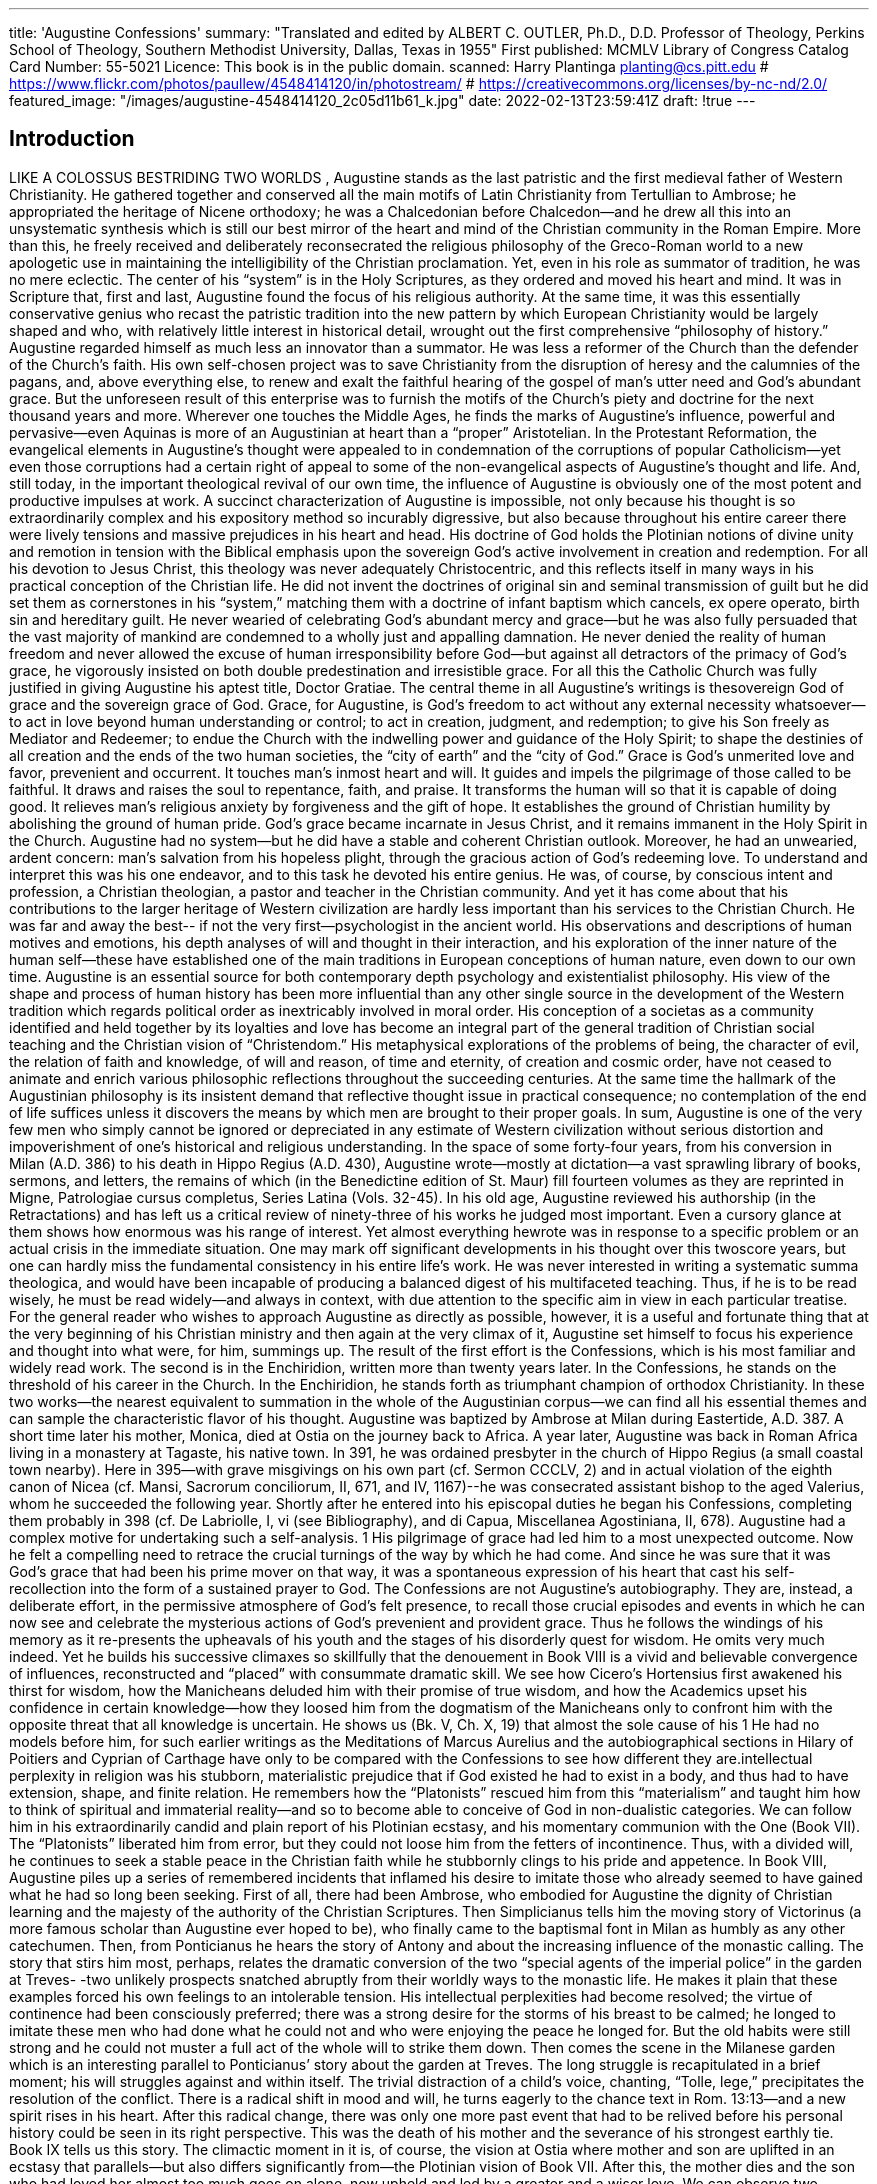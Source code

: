 ---
title: 'Augustine Confessions'
summary: "Translated and edited by ALBERT C. OUTLER, Ph.D., D.D. Professor of Theology,
  Perkins School of Theology, Southern Methodist University, Dallas, Texas in 1955"
First published: MCMLV
Library of Congress Catalog Card Number: 55-5021
Licence: This book is in the public domain.
scanned: Harry Plantinga planting@cs.pitt.edu
# https://www.flickr.com/photos/paullew/4548414120/in/photostream/
# https://creativecommons.org/licenses/by-nc-nd/2.0/
featured_image: "/images/augustine-4548414120_2c05d11b61_k.jpg"
date: 2022-02-13T23:59:41Z
draft: !true
---

## Introduction

LIKE A COLOSSUS BESTRIDING TWO WORLDS , Augustine stands as the last patristic
and the first medieval father of Western Christianity. He gathered together and
conserved all the main motifs of Latin Christianity from Tertullian to Ambrose; he
appropriated the heritage of Nicene orthodoxy; he was a Chalcedonian before
Chalcedon--and he drew all this into an unsystematic synthesis which is still our
best mirror of the heart and mind of the Christian community in the Roman
Empire. More than this, he freely received and deliberately reconsecrated the
religious philosophy of the Greco-Roman world to a new apologetic use in
maintaining the intelligibility of the Christian proclamation. Yet, even in his role as
summator of tradition, he was no mere eclectic. The center of his “system” is in the
Holy Scriptures, as they ordered and moved his heart and mind. It was in Scripture
that, first and last, Augustine found the focus of his religious authority.
At the same time, it was this essentially conservative genius who recast the
patristic tradition into the new pattern by which European Christianity would be
largely shaped and who, with relatively little interest in historical detail, wrought
out the first comprehensive “philosophy of history.” Augustine regarded himself as
much less an innovator than a summator. He was less a reformer of the Church
than the defender of the Church’s faith. His own self-chosen project was to save
Christianity from the disruption of heresy and the calumnies of the pagans, and,
above everything else, to renew and exalt the faithful hearing of the gospel of man’s
utter need and God’s abundant grace. But the unforeseen result of this enterprise
was to furnish the motifs of the Church’s piety and doctrine for the next thousand
years and more. Wherever one touches the Middle Ages, he finds the marks of
Augustine’s influence, powerful and pervasive--even Aquinas is more of an
Augustinian at heart than a “proper” Aristotelian. In the Protestant Reformation,
the evangelical elements in Augustine’s thought were appealed to in condemnation
of the corruptions of popular Catholicism--yet even those corruptions had a certain
right of appeal to some of the non-evangelical aspects of Augustine’s thought and
life. And, still today, in the important theological revival of our own time, the
influence of Augustine is obviously one of the most potent and productive impulses
at work.
A succinct characterization of Augustine is impossible, not only because his
thought is so extraordinarily complex and his expository method so incurably
digressive, but also because throughout his entire career there were lively tensions
and massive prejudices in his heart and head. His doctrine of God holds the
Plotinian notions of divine unity and remotion in tension with the Biblical emphasis
upon the sovereign God’s active involvement in creation and redemption. For all his
devotion to Jesus Christ, this theology was never adequately Christocentric, and
this reflects itself in many ways in his practical conception of the Christian life. He
did not invent the doctrines of original sin and seminal transmission of guilt but he
did set them as cornerstones in his “system,” matching them with a doctrine of
infant baptism which cancels, ex opere operato, birth sin and hereditary guilt. He
never wearied of celebrating God’s abundant mercy and grace--but he was also fully
persuaded that the vast majority of mankind are condemned to a wholly just and
appalling damnation. He never denied the reality of human freedom and never
allowed the excuse of human irresponsibility before God--but against all detractors
of the primacy of God’s grace, he vigorously insisted on both double predestination
and irresistible grace.
For all this the Catholic Church was fully justified in giving Augustine his
aptest title, Doctor Gratiae. The central theme in all Augustine’s writings is thesovereign God of grace and the sovereign grace of God. Grace, for Augustine, is
God’s freedom to act without any external necessity whatsoever--to act in love
beyond human understanding or control; to act in creation, judgment, and
redemption; to give his Son freely as Mediator and Redeemer; to endue the Church
with the indwelling power and guidance of the Holy Spirit; to shape the destinies of
all creation and the ends of the two human societies, the “city of earth” and the “city
of God.” Grace is God’s unmerited love and favor, prevenient and occurrent. It
touches man’s inmost heart and will. It guides and impels the pilgrimage of those
called to be faithful. It draws and raises the soul to repentance, faith, and praise. It
transforms the human will so that it is capable of doing good. It relieves man’s
religious anxiety by forgiveness and the gift of hope. It establishes the ground of
Christian humility by abolishing the ground of human pride. God’s grace became
incarnate in Jesus Christ, and it remains immanent in the Holy Spirit in the
Church.
Augustine had no system--but he did have a stable and coherent Christian
outlook. Moreover, he had an unwearied, ardent concern: man’s salvation from his
hopeless plight, through the gracious action of God’s redeeming love. To understand
and interpret this was his one endeavor, and to this task he devoted his entire
genius.
He was, of course, by conscious intent and profession, a Christian theologian,
a pastor and teacher in the Christian community. And yet it has come about that
his contributions to the larger heritage of Western civilization are hardly less
important than his services to the Christian Church. He was far and away the best--
if not the very first--psychologist in the ancient world. His observations and
descriptions of human motives and emotions, his depth analyses of will and thought
in their interaction, and his exploration of the inner nature of the human self--these
have established one of the main traditions in European conceptions of human
nature, even down to our own time. Augustine is an essential source for both
contemporary depth psychology and existentialist philosophy. His view of the shape
and process of human history has been more influential than any other single
source in the development of the Western tradition which regards political order as
inextricably involved in moral order. His conception of a societas as a community
identified and held together by its loyalties and love has become an integral part of
the general tradition of Christian social teaching and the Christian vision of
“Christendom.” His metaphysical explorations of the problems of being, the
character of evil, the relation of faith and knowledge, of will and reason, of time and
eternity, of creation and cosmic order, have not ceased to animate and enrich
various philosophic reflections throughout the succeeding centuries. At the same
time the hallmark of the Augustinian philosophy is its insistent demand that
reflective thought issue in practical consequence; no contemplation of the end of life
suffices unless it discovers the means by which men are brought to their proper
goals. In sum, Augustine is one of the very few men who simply cannot be ignored or
depreciated in any estimate of Western civilization without serious distortion and
impoverishment of one’s historical and religious understanding.
In the space of some forty-four years, from his conversion in Milan (A.D. 386)
to his death in Hippo Regius (A.D. 430), Augustine wrote--mostly at dictation--a
vast sprawling library of books, sermons, and letters, the remains of which (in the
Benedictine edition of St. Maur) fill fourteen volumes as they are reprinted in
Migne, Patrologiae cursus completus, Series Latina (Vols. 32-45). In his old age,
Augustine reviewed his authorship (in the Retractations) and has left us a critical
review of ninety-three of his works he judged most important. Even a cursory glance
at them shows how enormous was his range of interest. Yet almost everything hewrote was in response to a specific problem or an actual crisis in the immediate
situation. One may mark off significant developments in his thought over this
twoscore years, but one can hardly miss the fundamental consistency in his entire
life’s work. He was never interested in writing a systematic summa theologica, and
would have been incapable of producing a balanced digest of his multifaceted
teaching. Thus, if he is to be read wisely, he must be read widely--and always in
context, with due attention to the specific aim in view in each particular treatise.
For the general reader who wishes to approach Augustine as directly as
possible, however, it is a useful and fortunate thing that at the very beginning of his
Christian ministry and then again at the very climax of it, Augustine set himself to
focus his experience and thought into what were, for him, summings up. The result
of the first effort is the Confessions, which is his most familiar and widely read
work. The second is in the Enchiridion, written more than twenty years later. In the
Confessions, he stands on the threshold of his career in the Church. In the
Enchiridion, he stands forth as triumphant champion of orthodox Christianity. In
these two works--the nearest equivalent to summation in the whole of the
Augustinian corpus--we can find all his essential themes and can sample the
characteristic flavor of his thought.
Augustine was baptized by Ambrose at Milan during Eastertide, A.D. 387. A
short time later his mother, Monica, died at Ostia on the journey back to Africa. A
year later, Augustine was back in Roman Africa living in a monastery at Tagaste,
his native town. In 391, he was ordained presbyter in the church of Hippo Regius (a
small coastal town nearby). Here in 395--with grave misgivings on his own part (cf.
Sermon CCCLV, 2) and in actual violation of the eighth canon of Nicea (cf. Mansi,
Sacrorum conciliorum, II, 671, and IV, 1167)--he was consecrated assistant bishop
to the aged Valerius, whom he succeeded the following year. Shortly after he
entered into his episcopal duties he began his Confessions, completing them
probably in 398 (cf. De Labriolle, I, vi (see Bibliography), and di Capua, Miscellanea
Agostiniana, II, 678).
Augustine had a complex motive for undertaking such a self-analysis. 1 His
pilgrimage of grace had led him to a most unexpected outcome. Now he felt a
compelling need to retrace the crucial turnings of the way by which he had come.
And since he was sure that it was God’s grace that had been his prime mover on
that way, it was a spontaneous expression of his heart that cast his self-recollection
into the form of a sustained prayer to God.
The Confessions are not Augustine’s autobiography. They are, instead, a
deliberate effort, in the permissive atmosphere of God’s felt presence, to recall those
crucial episodes and events in which he can now see and celebrate the mysterious
actions of God’s prevenient and provident grace. Thus he follows the windings of his
memory as it re-presents the upheavals of his youth and the stages of his disorderly
quest for wisdom. He omits very much indeed. Yet he builds his successive climaxes
so skillfully that the denouement in Book VIII is a vivid and believable convergence
of influences, reconstructed and “placed” with consummate dramatic skill. We see
how Cicero’s Hortensius first awakened his thirst for wisdom, how the Manicheans
deluded him with their promise of true wisdom, and how the Academics upset his
confidence in certain knowledge--how they loosed him from the dogmatism of the
Manicheans only to confront him with the opposite threat that all knowledge is
uncertain. He shows us (Bk. V, Ch. X, 19) that almost the sole cause of his
1 He had no models before him, for such earlier writings as the Meditations of Marcus Aurelius and
the autobiographical sections in Hilary of Poitiers and Cyprian of Carthage have only to be compared
with the Confessions to see how different they are.intellectual perplexity in religion was his stubborn, materialistic prejudice that if
God existed he had to exist in a body, and thus had to have extension, shape, and
finite relation. He remembers how the “Platonists” rescued him from this
“materialism” and taught him how to think of spiritual and immaterial reality--and
so to become able to conceive of God in non-dualistic categories. We can follow him
in his extraordinarily candid and plain report of his Plotinian ecstasy, and his
momentary communion with the One (Book VII). The “Platonists” liberated him
from error, but they could not loose him from the fetters of incontinence. Thus, with
a divided will, he continues to seek a stable peace in the Christian faith while he
stubbornly clings to his pride and appetence.
In Book VIII, Augustine piles up a series of remembered incidents that
inflamed his desire to imitate those who already seemed to have gained what he had
so long been seeking. First of all, there had been Ambrose, who embodied for
Augustine the dignity of Christian learning and the majesty of the authority of the
Christian Scriptures. Then Simplicianus tells him the moving story of Victorinus (a
more famous scholar than Augustine ever hoped to be), who finally came to the
baptismal font in Milan as humbly as any other catechumen. Then, from
Ponticianus he hears the story of Antony and about the increasing influence of the
monastic calling. The story that stirs him most, perhaps, relates the dramatic
conversion of the two “special agents of the imperial police” in the garden at Treves-
-two unlikely prospects snatched abruptly from their worldly ways to the monastic
life.
He makes it plain that these examples forced his own feelings to an
intolerable tension. His intellectual perplexities had become resolved; the virtue of
continence had been consciously preferred; there was a strong desire for the storms
of his breast to be calmed; he longed to imitate these men who had done what he
could not and who were enjoying the peace he longed for.
But the old habits were still strong and he could not muster a full act of the
whole will to strike them down. Then comes the scene in the Milanese garden which
is an interesting parallel to Ponticianus’ story about the garden at Treves. The long
struggle is recapitulated in a brief moment; his will struggles against and within
itself. The trivial distraction of a child’s voice, chanting, “Tolle, lege,” precipitates
the resolution of the conflict. There is a radical shift in mood and will, he turns
eagerly to the chance text in Rom. 13:13--and a new spirit rises in his heart.
After this radical change, there was only one more past event that had to be
relived before his personal history could be seen in its right perspective. This was
the death of his mother and the severance of his strongest earthly tie. Book IX tells
us this story. The climactic moment in it is, of course, the vision at Ostia where
mother and son are uplifted in an ecstasy that parallels--but also differs
significantly from--the Plotinian vision of Book VII. After this, the mother dies and
the son who had loved her almost too much goes on alone, now upheld and led by a
greater and a wiser love.
We can observe two separate stages in Augustine’s “conversion.” The first
was the dramatic striking off of the slavery of incontinence and pride which had so
long held him from decisive commitment to the Christian faith. The second was the
development of an adequate understanding of the Christian faith itself and his
baptismal confession of Jesus Christ as Lord and Saviour. The former was achieved
in the Milanese garden. The latter came more slowly and had no “dramatic
moment.” The dialogues that Augustine wrote at Cassiciacum the year following his
conversion show few substantial signs of a theological understanding, decisively or
distinctively Christian. But by the time of his ordination to the presbyterate we can
see the basic lines of a comprehensive and orthodox theology firmly laid out.Augustine neglects to tell us (in 398) what had happened in his thought between
385 and 391. He had other questions, more interesting to him, with which to
wrestle.
One does not read far in the Confessions before he recognizes that the term
“confess” has a double range of meaning. On the one hand, it obviously refers to the
free acknowledgment, before God, of the truth one knows about oneself--and this
obviously meant, for Augustine, the “confession of sins.” But, at the same time, and
more importantly, confiteri means to acknowledge, to God, the truth one knows
about God. To confess, then, is to praise and glorify God; it is an exercise in self-
knowledge and true humility in the atmosphere of grace and reconciliation.
Thus the Confessions are by no means complete when the personal history is
concluded at the end of Book IX. There are two more closely related problems to be
explored: First, how does the finite self find the infinite God (or, how is it found of
him?)? And, secondly, how may we interpret God’s action in producing this created
world in which such personal histories and revelations do occur? Book X, therefore,
is an exploration of man’s way to God, a way which begins in sense experience but
swiftly passes beyond it, through and beyond the awesome mystery of memory, to
the ineffable encounter between God and the soul in man’s inmost subject-self. But
such a journey is not complete until the process is reversed and man has looked as
deeply as may be into the mystery of creation, on which all our history and
experience depend. In Book XI, therefore, we discover why time is such a problem
and how “In the beginning God created the heavens and the earth” is the basic
formula of a massive Christian metaphysical world view. In Books XII and XIII,
Augustine elabourates, in loving patience and with considerable allegorical license,
the mysteries of creation--exegeting the first chapter of Genesis, verse by verse,
until he is able to relate the whole round of creation to the point where we can view
the drama of God’s enterprise in human history on the vast stage of the cosmos
itself. The Creator is the Redeemer! Man’s end and the beginning meet at a single
point!
The Enchiridion is a briefer treatise on the grace of God and represents
Augustine’s fully matured theological perspective--after the magnificent
achievements of the De Trinitate and the greater part of the De civitate Dei, and
after the tremendous turmoil of the Pelagian controversy in which the doctrine of
grace was the exact epicenter. Sometime in 421, Augustine received a request from
one Laurentius, a Christian layman who was the brother of the tribune Dulcitius
(for whom Augustine wrote the De octo dulcitii quaestionibus in 423-425). This
Laurentius wanted a handbook (enchiridion) that would sum up the essential
Christian teaching in the briefest possible form. Augustine dryly comments that the
shortest complete summary of the Christian faith is that God is to be served by man
in faith, hope, and love. Then, acknowledging that this answer might indeed be too
brief, he proceeds to expand it in an essay in which he tries unsuccessfully to
subdue his natural digressive manner by imposing on it a patently artificial
schematism. Despite its awkward form, however, the Enchiridion is one of the most
important of all of Augustine’s writings, for it is a conscious effort of the theological
magistrate of the Western Church to stand on final ground of testimony to the
Christian truth.
For his framework, Augustine chooses the Apostles’ Creed and the Lord’s
Prayer. The treatise begins, naturally enough, with a discussion of God’s work in
creation. Augustine makes a firm distinction between the comparatively
unimportant knowledge of nature and the supremely important acknowledgment of
the Creator of nature. But creation lies under the shadow of sin and evil and
Augustine reviews his famous (and borrowed!) doctrine of the privative character ofevil. From this he digresses into an extended comment on error and lying as special
instances of evil. He then returns to the hopeless case of fallen man, to which God’s
wholly unmerited grace has responded in the incarnation of the Mediator and
Redeemer, Jesus Christ. The questions about the appropriation of God’s grace lead
naturally to a discussion of baptism and justification, and beyond these, to the Holy
Spirit and the Church. Augustine then sets forth the benefits of redeeming grace
and weighs the balance between faith and good works in the forgiven sinner. But
redemption looks forward toward resurrection, and Augustine feels he must devote
a good deal of energy and subtle speculation to the questions about the manner and
mode of the life everlasting. From this he moves on to the problem of the destiny of
the wicked and the mystery of predestination. Nor does he shrink from these grim
topics; indeed, he actually expands some of his most rigid ideas of God’s ruthless
justice toward the damned. Having thus treated the Christian faith and Christian
hope, he turns in a too-brief concluding section to the virtue of Christian love as the
heart of the Christian life. This, then, is the “handbook” on faith, hope, and love
which he hopes Laurence will put to use and not leave as “baggage on his
bookshelf.”
Taken together, the Confessions and the Enchiridion give us two very
important vantage points from which to view the Augustinian perspective as a
whole, since they represent both his early and his mature formulation. From them,
we can gain a competent--though by no means complete--introduction to the heart
and mind of this great Christian saint and sage. There are important differences
between the two works, and these ought to be noted by the careful reader. But all
the main themes of Augustinian Christianity appear in them, and through them we
can penetrate to its inner dynamic core.
There is no need to justify a new English translation of these books, even
though many good ones already exist. Every translation is, at best, only an
approximation--and an interpretation too. There is small hope for a translation to
end all translations. Augustine’s Latin is, for the most part, comparatively easy to
read. One feels directly the force of his constant wordplay, the artful balancing of
his clauses, his laconic use of parataxis, and his deliberate involutions of thought
and word order. He was always a Latin rhetor; artifice of style had come to be
second nature with him--even though the Latin scriptures were powerful modifiers
of his classical literary patterns. But it is a very tricky business to convey such a
Latin style into anything like modern English without considerable violence one
way or the other. A literal rendering of the text is simply not readable English. And
this falsifies the text in another way, for Augustine’s Latin is eminently readable!
On the other side, when one resorts to the unavoidable paraphrase there is always
the open question as to the point beyond which the thought itself is being recast. It
has been my aim and hope that these translations will give the reader an accurate
medium of contact with Augustine’s temper and mode of argumentation. There has
been no thought of trying to contrive an English equivalent for his style. If
Augustine’s ideas come through this translation with positive force and clarity,
there can be no serious reproach if it is neither as eloquent nor as elegant as
Augustine in his own language. In any case, those who will compare this translation
with the others will get at least a faint notion of how complex and truly brilliant the
original is!
The sensitive reader soon recognizes that Augustine will not willingly be
inspected from a distance or by a neutral observer. In all his writings there is a
strong concern and moving power to involve his reader in his own process of inquiry
and perplexity. There is a manifest eagerness to have him share in his own flashes
of insight and his sudden glimpses of God’s glory. Augustine’s style is deeplypersonal; it is therefore idiomatic, and often colloquial. Even in his knottiest
arguments, or in the labyrinthine mazes of his allegorizing (e.g., Confessions, Bk.
XIII, or Enchiridion, XVIII), he seeks to maintain contact with his reader in
genuine respect and openness. He is never content to seek and find the truth in
solitude. He must enlist his fellows in seeing and applying the truth as given. He is
never the blind fideist; even in the face of mystery, there is a constant reliance on
the limited but real powers of human reason, and a constant striving for clarity and
intelligibility. In this sense, he was a consistent follower of his own principle of
“Christian Socratism,” developed in the De Magistro and the De catechezandis
rudibus.
Even the best of Augustine’s writing bears the marks of his own time and
there is much in these old books that is of little interest to any but the specialist.
There are many stones of stumbling in them for the modern secularist--and even for
the modern Christian! Despite all this, it is impossible to read him with any
attention at all without recognizing how his genius and his piety burst through the
limitations of his times and his language--and even his English translations! He
grips our hearts and minds and enlists us in the great enterprise to which his whole
life was devoted: the search for and the celebration of God’s grace and glory by
which his faithful children are sustained and guided in their pilgrimage toward the
true Light of us all.
The most useful critical text of the Confessions is that of Pierre de Labriolle
(fifth edition, Paris, 1950). I have collated this with the other major critical editions:
Martin Skutella, S. Aureli Augustini Confessionum Libri Tredecim (Leipzig, 1934)--
itself a recension of the Corpus Scriptorum ecclesiasticorum Latinorum XXXIII text
of Pius Knöll (Vienna, 1896)--and the second edition of John Gibb and William
Montgomery (Cambridge, 1927).
There are two good critical texts of the Enchiridion and I have collated them:
Otto Scheel, Augustins Enchiridion (zweite Auflage, Tübingen, 1930), and Jean
Rivière, Enchiridion in the Bibliothèque Augustinienne, Œuvres de S. Augustin,
première série: Opuscules, IX: Exposés généraux de la foi (Paris, 1947).
It remains for me to express my appreciation to the General Editors of this
Library for their constructive help; to Professor Hollis W. Huston, who read the
entire manuscript and made many valuable suggestions; and to Professor William A. Irwin,
who greatly aided with parts of the Enchiridion. These men share the
credit for preventing many flaws, but naturally no responsibility for those
remaining. Professors Raymond P. Morris, of the Yale Divinity School Library;
Robert Beach, of the Union Theological Seminary Library; and Decherd Turner, of
our Bridwell Library here at Southern Methodist University, were especially
generous in their bibliographical assistance. Last, but not least, Mrs. Hollis W.
Huston and my wife, between them, managed the difficult task of putting the
results of this project into fair copy. To them all I am most grateful.AUGUSTINE’S TESTIMONY CONCERNING

## THE CONFESSIONS

### I. The Retractations, II, 6 (A.D. 427)

My Confessions, in thirteen books, praise the righteous and good God as
they speak either of my evil or good, and they are meant to excite men’s minds and
affections toward him. At least as far as I am concerned, this is what they did for me
when they were being written and they still do this when read. What some people
think of them is their own affair [ipse viderint]; but I do know that they have given
pleasure to many of my brethren and still do so. The first through the tenth books
were written about myself; the other three about Holy Scripture, from what is
written there, In the beginning God created the heaven and the earth, 2 even as far as
the reference to the Sabbath rest. 3
In Book IV, when I confessed my soul’s misery over the death of a friend
and said that our soul had somehow been made one out of two souls, “But it may
have been that I was afraid to die, lest he should then die wholly whom I had so
greatly loved” (Ch. VI, 11)--this now seems to be more a trivial declamation than a
serious confession, although this inept expression may be tempered somewhat by
the “may have been” [forte] which I added. And in Book XIII what I said--“The
firmament was made between the higher waters (and superior) and the lower (and
inferior) waters”--was said without sufficient thought. In any case, the matter is
very obscure.
This work begins thus: “Great art thou, O Lord.”

### II. De Dono Perseverantiae, XX, 53 (A.D. 428)

Which of my shorter works has been more widely known or given greater
pleasure than the [thirteen] books of my Confessions? And, although I published
them long before the Pelagian heresy had even begun to be, it is plain that in them I
said to my God, again and again, “Give what thou commandest and command what
thou wilt.” When these words of mine were repeated in Pelagius’ presence at Rome
by a certain brother of mine (an episcopal colleague), he could not bear them and
contradicted him so excitedly that they nearly came to a quarrel. Now what, indeed,
does God command, first and foremost, except that we believe in him? This faith,
therefore, he himself gives; so that it is well said to him, “Give what thou
commandest.” Moreover, in those same books, concerning my account of my
conversion when God turned me to that faith which I was laying waste with a very
wretched and wild verbal assault, 4 do you not remember how the narration shows
that I was given as a gift to the faithful and daily tears of my mother, who had been
promised that I should not perish? I certainly declared there that God by his grace
turns men’s wills to the true faith when they are not only averse to it, but actually
adverse. As for the other ways in which I sought God’s aid in my growth in
perseverance, you either know or can review them as you wish (PL, 45, c. 1025).

### III. Letter to Darius (A.D. 429)
[2 Gen. 1:1.]
[3 Gen. 2:2.]
[4 Notice the echo here of Acts 9:1.]
Thus, my son, take the books of my Confessions and use them as a good man
should--not superficially, but as a Christian in Christian charity. Here see me as I
am and do not praise me for more than I am. Here believe nothing else about me
than my own testimony. Here observe what I have been in myself and through
myself. And if something in me pleases you, here praise Him with me--him whom I
desire to be praised on my account and not myself. “For it is he that hath made us
and not we ourselves.” 5 Indeed, we were ourselves quite lost; but he who made us,
remade us [sed qui fecit, refecit]. As, then, you find me in these pages, pray for me
that I shall not fail but that I may go on to be perfected. Pray for me, my son, pray
for me! (Epist. CCXXXI, PL, 33, c. 1025).
5 Ps. 100:3.The Confessions of Saint Augustine

## BOOK ONE

In God’s searching presence, Augustine undertakes to plumb the depths of his
memory to trace the mysterious pilgrimage of grace which his life has been--and to
praise God for his constant and omnipotent grace. In a mood of sustained prayer, he
recalls what he can of his infancy, his learning to speak, and his childhood
experiences in school. He concludes with a paean of grateful praise to God.

### CHAPTER I

“Great art thou, O Lord, and greatly to be praised; great is thy power, and
infinite is thy wisdom.” 6 And man desires to praise thee, for he is a part of thy
creation; he bears his mortality about with him and carries the evidence of his sin
and the proof that thou dost resist the proud. Still he desires to praise thee, this
man who is only a small part of thy creation. Thou hast prompted him, that he
should delight to praise thee, for thou hast made us for thyself and restless is our
heart until it comes to rest in thee. Grant me, O Lord, to know and understand
whether first to invoke thee or to praise thee; whether first to know thee or call
upon thee. But who can invoke thee, knowing thee not? For he who knows thee not
may invoke thee as another than thou art. It may be that we should invoke thee in
order that we may come to know thee. But “how shall they call on him in whom they
have not believed? Or how shall they believe without a preacher?” 7 Now, “they shall
praise the Lord who seek him,” 8 for “those who seek shall find him,” 9 and, finding
him, shall praise him. I will seek thee, O Lord, and call upon thee. I call upon thee,
O Lord, in my faith which thou hast given me, which thou hast inspired in me
through the humanity of thy Son, and through the ministry of thy preacher. 10

### CHAPTER II

And how shall I call upon my God--my God and my Lord? For when I call
on him I ask him to come into me. And what place is there in me into which my God
can come? How could God, the God who made both heaven and earth, come into me?
Is there anything in me, O Lord my God, that can contain thee? Do even the heaven
and the earth, which thou hast made, and in which thou didst make me, contain
thee? Is it possible that, since without thee nothing would be which does exist, thou
didst make it so that whatever exists has some capacity to receive thee? Why, then,
do I ask thee to come into me, since I also am and could not be if thou wert not in
me? For I am not, after all, in hell--and yet thou art there too, for “if I go down into
6 Cf. Ps. 145:3 and Ps. 147:5.
7 Rom. 10:14.
8 Ps. 22:26.
9 Matt. 7:7.
10 A reference to Bishop Ambrose of Milan; see Bk. V, Ch. XIII; Bk. VIII, Ch. 11, 3.hell, thou art there.” 11 Therefore I would not exist--I would simply not be at all--
unless I exist in thee, from whom and by whom and in whom all things are. Even so,
Lord; even so. Where do I call thee to, when I am already in thee? Or from whence
wouldst thou come into me? Where, beyond heaven and earth, could I go that there
my God might come to me--he who hath said, “I fill heaven and earth”? 12

### CHAPTER III

Since, then, thou dost fill the heaven and earth, do they contain thee? Or,
dost thou fill and overflow them, because they cannot contain thee? And where dost
thou pour out what remains of thee after heaven and earth are full? Or, indeed, is
there no need that thou, who dost contain all things, shouldst be contained by any,
since those things which thou dost fill thou fillest by containing them? For the
vessels which thou dost fill do not confine thee, since even if they were broken, thou
wouldst not be poured out. And, when thou art poured out on us, thou art not
thereby brought down; rather, we are uplifted. Thou art not scattered; rather, thou
dost gather us together. But when thou dost fill all things, dost thou fill them with
thy whole being? Or, since not even all things together could contain thee
altogether, does any one thing contain a single part, and do all things contain that
same part at the same time? Do singulars contain thee singly? Do greater things
contain more of thee, and smaller things less? Or, is it not rather that thou art
wholly present everywhere, yet in such a way that nothing contains thee wholly?

### CHAPTER IV

What, therefore, is my God? What, I ask, but the Lord God? “For who is
Lord but the Lord himself, or who is God besides our God?” 13 Most high, most
excellent, most potent, most omnipotent; most merciful and most just; most secret
and most truly present; most beautiful and most strong; stable, yet not supported;
unchangeable, yet changing all things; never new, never old; making all things new,
yet bringing old age upon the proud, and they know it not; always working, ever at
rest; gathering, yet needing nothing; sustaining, pervading, and protecting;
creating, nourishing, and developing; seeking, and yet possessing all things. Thou
dost love, but without passion; art jealous, yet free from care; dost repent without
remorse; art angry, yet remainest serene. Thou changest thy ways, leaving thy
plans unchanged; thou recoverest what thou hast never really lost. Thou art never
in need but still thou dost rejoice at thy gains; art never greedy, yet demandest
dividends. Men pay more than is required so that thou dost become a debtor; yet
who can possess anything at all which is not already thine? Thou owest men
nothing, yet payest out to them as if in debt to thy creature, and when thou dost
cancel debts thou losest nothing thereby. Yet, O my God, my life, my holy Joy, what
is this that I have said? What can any man say when he speaks of thee? But woe to
them that keep silence--since even those who say most are dumb.

### CHAPTER V

Who shall bring me to rest in thee? Who will send thee into my heart so to
overwhelm it that my sins shall be blotted out and I may embrace thee, my only
11 Ps. 139:8.
12 Jer. 23:24.
13 Cf. Ps. 18:31.good? What art thou to me? Have mercy that I may speak. What am I to thee that
thou shouldst command me to love thee, and if I do it not, art angry and threatenest
vast misery? Is it, then, a trifling sorrow not to love thee? It is not so to me. Tell me,
by thy mercy, O Lord, my God, what thou art to me. “Say to my soul, I am your
salvation.” 14 So speak that I may hear. Behold, the ears of my heart are before thee,
O Lord; open them and “say to my soul, I am your salvation.” I will hasten after that
voice, and I will lay hold upon thee. Hide not thy face from me. Even if I die, let me
see thy face lest I die.
The house of my soul is too narrow for thee to come in to me; let it be
enlarged by thee. It is in ruins; do thou restore it. There is much about it which
must offend thy eyes; I confess and know it. But who will cleanse it? Or, to whom
shall I cry but to thee? “Cleanse thou me from my secret faults,” O Lord, “and keep
back thy servant from strange sins.” 15 “I believe, and therefore do I speak.” 16 But
thou, O Lord, thou knowest. Have I not confessed my transgressions unto thee, O
my God; and hast thou not put away the iniquity of my heart? 17 I do not contend in
judgment with thee, 18 who art truth itself; and I would not deceive myself, lest my
iniquity lie even to itself. I do not, therefore, contend in judgment with thee, for “if
thou, Lord, shouldst mark iniquities, O Lord, who shall stand?” 19

### CHAPTER VI

Still, dust and ashes as I am, allow me to speak before thy mercy. Allow me
to speak, for, behold, it is to thy mercy that I speak and not to a man who scorns me.
Yet perhaps even thou mightest scorn me; but when thou dost turn and attend to
me, thou wilt have mercy upon me. For what do I wish to say, O Lord my God, but
that I know not whence I came hither into this life-in-death. Or should I call it
death-in-life? I do not know. And yet the consolations of thy mercy have sustained
me from the very beginning, as I have heard from my fleshly parents, from whom
and in whom thou didst form me in time--for I cannot myself remember. Thus even
though they sustained me by the consolation of woman’s milk, neither my mother
nor my nurses filled their own breasts but thou, through them, didst give me the
food of infancy according to thy ordinance and thy bounty which underlie all things.
For it was thou who didst cause me not to want more than thou gavest and it was
thou who gavest to those who nourished me the will to give me what thou didst give
them. And they, by an instinctive affection, were willing to give me what thou hadst
supplied abundantly. It was, indeed, good for them that my good should come
through them, though, in truth, it was not from them but by them. For it is from
thee, O God, that all good things come--and from my God is all my health. This is
what I have since learned, as thou hast made it abundantly clear by all that I have
seen thee give, both to me and to those around me. For even at the very first I knew
how to suck, to lie quiet when I was full, and to cry when in pain--nothing more.
Afterward I began to laugh--at first in my sleep, then when waking. For
this I have been told about myself and I believe it--though I cannot remember it--for
I see the same things in other infants. Then, little by little, I realized where I was
and wished to tell my wishes to those who might satisfy them, but I could not! For
14 Ps. 35:3.
15 Cf. Ps. 19:12, 13.
16 Ps. 116:10.
17 Cf. Ps. 32:5.
18 Cf. Job 9:2.
19 Ps. 130:3.my wants were inside me, and they were outside, and they could not by any power
of theirs come into my soul. And so I would fling my arms and legs about and cry,
making the few and feeble gestures that I could, though indeed the signs were not
much like what I inwardly desired and when I was not satisfied--either from not
being understood or because what I got was not good for me--I grew indignant that
my elders were not subject to me and that those on whom I actually had no claim
did not wait on me as slaves--and I avenged myself on them by crying. That infants
are like this, I have myself been able to learn by watching them; and they, though
they knew me not, have shown me better what I was like than my own nurses who
knew me.
And, behold, my infancy died long ago, but I am still living. But thou, O
Lord, whose life is forever and in whom nothing dies--since before the world was,
indeed, before all that can be called “before,” thou wast, and thou art the God and
Lord of all thy creatures; and with thee abide all the stable causes of all unstable
things, the unchanging sources of all changeable things, and the eternal reasons of
all non-rational and temporal things--tell me, thy suppliant, O God, tell me, O
merciful One, in pity tell a pitiful creature whether my infancy followed yet an
earlier age of my life that had already passed away before it. Was it such another
age which I spent in my mother’s womb? For something of that sort has been
suggested to me, and I have myself seen pregnant women. But what, O God, my
Joy, preceded that period of life? Was I, indeed, anywhere, or anybody? No one can
explain these things to me, neither father nor mother, nor the experience of others,
nor my own memory. Dost thou laugh at me for asking such things? Or dost thou
command me to praise and confess unto thee only what I know?

I give thanks to thee, O Lord of heaven and earth, giving praise to thee for
that first being and my infancy of which I have no memory. For thou hast granted to
man that he should come to self-knowledge through the knowledge of others, and
that he should believe many things about himself on the authority of the
womenfolk. Now, clearly, I had life and being; and, as my infancy closed, I was
already learning signs by which my feelings could be communicated to others.
Whence could such a creature come but from thee, O Lord? Is any man
skillful enough to have fashioned himself? Or is there any other source from which
being and life could flow into us, save this, that thou, O Lord, hast made us--thou
with whom being and life are one, since thou thyself art supreme being and
supreme life both together. For thou art infinite and in thee there is no change, nor
an end to this present day--although there is a sense in which it ends in thee since
all things are in thee and there would be no such thing as days passing away unless
thou didst sustain them. And since “thy years shall have no end,” 20 thy years are an
ever-present day. And how many of ours and our fathers’ days have passed through
this thy day and have received from it what measure and fashion of being they had?
And all the days to come shall so receive and so pass away. “But thou art the
same”! 21 And all the things of tomorrow and the days yet to come, and all of
yesterday and the days that are past, thou wilt gather into this thy day. What is it
to me if someone does not understand this? Let him still rejoice and continue to ask,
“What is this?” Let him also rejoice and prefer to seek thee, even if he fails to find
an answer, rather than to seek an answer and not find thee!

### CHAPTER VII

20 Ps. 102:27.
21 Ps. 102:27.11. “Hear me, O God! Woe to the sins of men!” When a man cries thus, thou
showest him mercy, for thou didst create the man but not the sin in him. Who
brings to remembrance the sins of my infancy? For in thy sight there is none free
from sin, not even the infant who has lived but a day upon this earth. Who brings
this to my remembrance? Does not each little one, in whom I now observe what I no
longer remember of myself? In what ways, in that time, did I sin? Was it that I cried
for the breast? If I should now so cry--not indeed for the breast, but for food suitable
to my condition--I should be most justly laughed at and rebuked. What I did then
deserved rebuke but, since I could not understand those who rebuked me, neither
custom nor common sense permitted me to be rebuked. As we grow we root out and
cast away from us such childish habits. Yet I have not seen anyone who is wise who
cast away the good when trying to purge the bad. Nor was it good, even in that time,
to strive to get by crying what, if it had been given me, would have been hurtful; or
to be bitterly indignant at those who, because they were older--not slaves, either,
but free--and wiser than I, would not indulge my capricious desires. Was it a good
thing for me to try, by struggling as hard as I could, to harm them for not obeying
me, even when it would have done me harm to have been obeyed? Thus, the infant’s
innocence lies in the weakness of his body and not in the infant mind. I have myself
observed a baby to be jealous, though it could not speak; it was livid as it watched
another infant at the breast.
Who is ignorant of this? Mothers and nurses tell us that they cure these
things by I know not what remedies. But is this innocence, when the fountain of
milk is flowing fresh and abundant, that another who needs it should not be allowed
to share it, even though he requires such nourishment to sustain his life? Yet we
look leniently on such things, not because they are not faults, or even small faults,
but because they will vanish as the years pass. For, although we allow for such
things in an infant, the same things could not be tolerated patiently in an adult.

Therefore, O Lord my God, thou who gavest life to the infant, and a body
which, as we see, thou hast furnished with senses, shaped with limbs, beautified
with form, and endowed with all vital energies for its well-being and health--thou
dost command me to praise thee for these things, to give thanks unto the Lord, and
to sing praise unto his name, O Most High. 22 For thou art God, omnipotent and
good, even if thou hadst done no more than these things, which no other but thou
canst do--thou alone who madest all things fair and didst order everything
according to thy law.
I am loath to dwell on this part of my life of which, O Lord, I have no
remembrance, about which I must trust the word of others and what I can surmise
from observing other infants, even if such guesses are trustworthy. For it lies in the
deep murk of my forgetfulness and thus is like the period which I passed in my
mother’s womb. But if “I was conceived in iniquity, and in sin my mother nourished
me in her womb,” 23 where, I pray thee, O my God, where, O Lord, or when was I,
thy servant, ever innocent? But see now, I pass over that period, for what have I to
do with a time from which I can recall no memories?

### CHAPTER VIII

Did I not, then, as I grew out of infancy, come next to boyhood, or rather
did it not come to me and succeed my infancy? My infancy did not go away (for
where would it go?). It was simply no longer present; and I was no longer an infant
22 Cf. Ps. 92:1.
23 Cf. Ps. 51:5.who could not speak, but now a chattering boy. I remember this, and I have since
observed how I learned to speak. My elders did not teach me words by rote, as they
taught me my letters afterward. But I myself, when I was unable to communicate
all I wished to say to whomever I wished by means of whimperings and grunts and
various gestures of my limbs (which I used to reinforce my demands), I myself
repeated the sounds already stored in my memory by the mind which thou, O my
God, hadst given me. When they called some thing by name and pointed it out while
they spoke, I saw it and realized that the thing they wished to indicate was called
by the name they then uttered. And what they meant was made plain by the
gestures of their bodies, by a kind of natural language, common to all nations, which
expresses itself through changes of countenance, glances of the eye, gestures and
intonations which indicate a disposition and attitude--either to seek or to possess, to
reject or to avoid. So it was that by frequently hearing words, in different phrases, I
gradually identified the objects which the words stood for and, having formed my
mouth to repeat these signs, I was thereby able to express my will. Thus I
exchanged with those about me the verbal signs by which we express our wishes
and advanced deeper into the stormy fellowship of human life, depending all the
while upon the authority of my parents and the behest of my elders.

### CHAPTER IX

O my God! What miseries and mockeries did I then experience when it
was impressed on me that obedience to my teachers was proper to my boyhood
estate if I was to flourish in this world and distinguish myself in those tricks of
speech which would gain honor for me among men, and deceitful riches! To this end
I was sent to school to get learning, the value of which I knew not--wretch that I
was. Yet if I was slow to learn, I was flogged. For this was deemed praiseworthy by
our forefathers and many had passed before us in the same course, and thus had
built up the precedent for the sorrowful road on which we too were compelled to
travel, multiplying labour and sorrow upon the sons of Adam. About this time, O
Lord, I observed men praying to thee, and I learned from them to conceive thee--
after my capacity for understanding as it was then--to be some great Being, who,
though not visible to our senses, was able to hear and help us. Thus as a boy I began
to pray to thee, my Help and my Refuge, and, in calling on thee, broke the bands of
my tongue. Small as I was, I prayed with no slight earnestness that I might not be
beaten at school. And when thou didst not heed me--for that would have been giving
me over to my folly--my elders and even my parents too, who wished me no ill,
treated my stripes as a joke, though they were then a great and grievous ill to me.

Is there anyone, O Lord, with a spirit so great, who cleaves to thee with
such steadfast affection (or is there even a kind of obtuseness that has the same
effect)--is there any man who, by cleaving devoutly to thee, is endowed with so great
a courage that he can regard indifferently those racks and hooks and other torture
weapons from which men throughout the world pray so fervently to be spared; and
can they scorn those who so greatly fear these torments, just as my parents were
amused at the torments with which our teachers punished us boys? For we were no
less afraid of our pains, nor did we beseech thee less to escape them. Yet, even so,
we were sinning by writing or reading or studying less than our assigned lessons.
For I did not, O Lord, lack memory or capacity, for, by thy will, I possessed
enough for my age. However, my mind was absorbed only in play, and I was
punished for this by those who were doing the same things themselves. But the
idling of our elders is called business; the idling of boys, though quite like it, is
punished by those same elders, and no one pities either the boys or the men. Forwill any common sense observer agree that I was rightly punished as a boy for
playing ball--just because this hindered me from learning more quickly those
lessons by means of which, as a man, I could play at more shameful games? And did
he by whom I was beaten do anything different? When he was worsted in some
small controversy with a fellow teacher, he was more tormented by anger and envy
than I was when beaten by a playmate in the ball game.

### CHAPTER X

And yet I sinned, O Lord my God, thou ruler and creator of all natural
things--but of sins only the ruler--I sinned, O Lord my God, in acting against the
precepts of my parents and of those teachers. For this learning which they wished
me to acquire--no matter what their motives were--I might have put to good account
afterward. I disobeyed them, not because I had chosen a better way, but from a
sheer love of play. I loved the vanity of victory, and I loved to have my ears tickled
with lying fables, which made them itch even more ardently, and a similar curiosity
glowed more and more in my eyes for the shows and sports of my elders. Yet those
who put on such shows are held in such high repute that almost all desire the same
for their children. They are therefore willing to have them beaten, if their childhood
games keep them from the studies by which their parents desire them to grow up to
be able to give such shows. Look down on these things with mercy, O Lord, and
deliver us who now call upon thee; deliver those also who do not call upon thee, that
they may call upon thee, and thou mayest deliver them.

### CHAPTER XI

Even as a boy I had heard of eternal life promised to us through the
humility of the Lord our God, who came down to visit us in our pride, and I was
signed with the sign of his cross, and was seasoned with his salt even from the
womb of my mother, who greatly trusted in thee. Thou didst see, O Lord, how, once,
while I was still a child, I was suddenly seized with stomach pains and was at the
point of death--thou didst see, O my God, for even then thou wast my keeper, with
what agitation and with what faith I solicited from the piety of my mother and from
thy Church (which is the mother of us all) the baptism of thy Christ, my Lord and
my God. The mother of my flesh was much perplexed, for, with a heart pure in thy
faith, she was always in deep travail for my eternal salvation. If I had not quickly
recovered, she would have provided forthwith for my initiation and washing by thy
life-giving sacraments, confessing thee, O Lord Jesus, for the forgiveness of sins. So
my cleansing was deferred, as if it were inevitable that, if I should live, I would be
further polluted; and, further, because the guilt contracted by sin after baptism
would be still greater and more perilous.
Thus, at that time, I “believed” along with my mother and the whole
household, except my father. But he did not overcome the influence of my mother’s
piety in me, nor did he prevent my believing in Christ, although he had not yet
believed in him. For it was her desire, O my God, that I should acknowledge thee as
my Father rather than him. In this thou didst aid her to overcome her husband, to
whom, though his superior, she yielded obedience. In this way she also yielded
obedience to thee, who dost so command.

I ask thee, O my God, for I would gladly know if it be thy will, to what
good end my baptism was deferred at that time? Was it indeed for my good that the
reins were slackened, as it were, to encourage me in sin? Or, were they not
slackened? If not, then why is it still dinned into our ears on all sides, “Let himalone, let him do as he pleases, for he is not yet baptized”? In the matter of bodily
health, no one says, “Let him alone; let him be worse wounded; for he is not yet
cured”! How much better, then, would it have been for me to have been cured at
once--and if thereafter, through the diligent care of friends and myself, my soul’s
restored health had been kept safe in thy keeping, who gave it in the first place!
This would have been far better, in truth. But how many and great the waves of
temptation which appeared to hang over me as I grew out of childhood! These were
foreseen by my mother, and she preferred that the unformed clay should be risked
to them rather than the clay molded after Christ’s image. 24

### CHAPTER XII

But in this time of childhood--which was far less dreaded for me than my
adolescence--I had no love of learning, and hated to be driven to it. Yet I was driven
to it just the same, and good was done for me, even though I did not do it well, for I
would not have learned if I had not been forced to it. For no man does well against
his will, even if what he does is a good thing. Neither did they who forced me do
well, but the good that was done me came from thee, my God. For they did not care
about the way in which I would use what they forced me to learn, and took it for
granted that it was to satisfy the inordinate desires of a rich beggary and a
shameful glory. But thou, Lord, by whom the hairs of our head are numbered, didst
use for my good the error of all who pushed me on to study: but my error in not
being willing to learn thou didst use for my punishment. And I--though so small a
boy yet so great a sinner--was not punished without warrant. Thus by the
instrumentality of those who did not do well, thou didst well for me; and by my own
sin thou didst justly punish me. For it is even as thou hast ordained: that every
inordinate affection brings on its own punishment.

### CHAPTER XIII

But what were the causes for my strong dislike of Greek literature, which
I studied from my boyhood? Even to this day I have not fully understood them. For
Latin I loved exceedingly--not just the rudiments, but what the grammarians teach.
For those beginner’s lessons in reading, writing, and reckoning, I considered no less
a burden and pain than Greek. Yet whence came this, unless from the sin and
vanity of this life? For I was “but flesh, a wind that passeth away and cometh not
again.” 25 Those first lessons were better, assuredly, because they were more certain,
and through them I acquired, and still retain, the power of reading what I find
written and of writing for myself what I will. In the other subjects, however, I was
compelled to learn about the wanderings of a certain Aeneas, oblivious of my own
wanderings, and to weep for Dido dead, who slew herself for love. And all this while
I bore with dry eyes my own wretched self dying to thee, O God, my life, in the
midst of these things.

For what can be more wretched than the wretch who has no pity upon
himself, who sheds tears over Dido, dead for the love of Aeneas, but who sheds no
tears for his own death in not loving thee, O God, light of my heart, and bread of the
inner mouth of my soul, O power that links together my mind with my inmost
thoughts? I did not love thee, and thus committed fornication against thee. 26 Those
24 In baptism which, Augustine believed, established the effigiem Christi in the human soul.
25 Cf. Ps. 78:39.
26 Cf. Ps. 72:27.around me, also sinning, thus cried out: “Well done! Well done!” The friendship of
this world is fornication against thee; and “Well done! Well done!” is cried until one
feels ashamed not to show himself a man in this way. For my own condition I shed
no tears, though I wept for Dido, who “sought death at the sword’s point,” 27 while I
myself was seeking the lowest rung of thy creation, having forsaken thee; earth
sinking back to earth again. And, if I had been forbidden to read these poems, I
would have grieved that I was not allowed to read what grieved me. This sort of
madness is considered more honorable and more fruitful learning than the
beginner’s course in which I learned to read and write.

But now, O my God, cry unto my soul, and let thy truth say to me: “Not
so, not so! That first learning was far better.” For, obviously, I would rather forget
the wanderings of Aeneas, and all such things, than forget how to write and read.
Still, over the entrance of the grammar school there hangs a veil. This is not so
much the sign of a covering for a mystery as a curtain for error. Let them exclaim
against me--those I no longer fear--while I confess to thee, my God, what my soul
desires, and let me find some rest, for in blaming my own evil ways I may come to
love thy holy ways. Neither let those cry out against me who buy and sell the
baubles of literature. For if I ask them if it is true, as the poet says, that Aeneas
once came to Carthage, the unlearned will reply that they do not know and the
learned will deny that it is true. But if I ask with what letters the name Aeneas is
written, all who have ever learned this will answer correctly, in accordance with the
conventional understanding men have agreed upon as to these signs. Again, if I
should ask which would cause the greatest inconvenience in our life, if it were
forgotten: reading and writing, or these poetical fictions, who does not see what
everyone would answer who had not entirely lost his own memory? I erred, then,
when as a boy I preferred those vain studies to these more profitable ones, or rather
loved the one and hated the other. “One and one are two, two and two are four”: this
was then a truly hateful song to me. But the wooden horse full of its armed soldiers,
and the holocaust of Troy, and the spectral image of Creusa were all a most
delightful--and vain--show! 28

But why, then, did I dislike Greek learning, which was full of such tales?
For Homer was skillful in inventing such poetic fictions and is most sweetly wanton;
yet when I was a boy, he was most disagreeable to me. I believe that Virgil would
have the same effect on Greek boys as Homer did on me if they were forced to learn
him. For the tedium of learning a foreign language mingled gall into the sweetness
of those Grecian myths. For I did not understand a word of the language, and yet I
was driven with threats and cruel punishments to learn it. There was also a time
when, as an infant, I knew no Latin; but this I acquired without any fear or
tormenting, but merely by being alert to the blandishments of my nurses, the jests
of those who smiled on me, and the sportiveness of those who toyed with me. I
learned all this, indeed, without being urged by any pressure of punishment, for my
own heart urged me to bring forth its own fashioning, which I could not do except by
learning words: not from those who taught me but those who talked to me, into
whose ears I could pour forth whatever I could fashion. From this it is sufficiently
clear that a free curiosity is more effective in learning than a discipline based on
fear. Yet, by thy ordinance, O God, discipline is given to restrain the excesses of
freedom; this ranges from the ferule of the schoolmaster to the trials of the martyr
and has the effect of mingling for us a wholesome bitterness, which calls us back to
thee from the poisonous pleasures that first drew us from thee.
27 Aeneid, VI, 457
28 Cf. Aeneid, II.CHAPTER XV

Hear my prayer, O Lord; let not my soul faint under thy discipline, nor let
me faint in confessing unto thee thy mercies, whereby thou hast saved me from all
my most wicked ways till thou shouldst become sweet to me beyond all the
allurements that I used to follow. Let me come to love thee wholly, and grasp thy
hand with my whole heart that thou mayest deliver me from every temptation, even
unto the last. And thus, O Lord, my King and my God, may all things useful that I
learned as a boy now be offered in thy service--let it be that for thy service I now
speak and write and reckon. For when I was learning vain things, thou didst impose
thy discipline upon me: and thou hast forgiven me my sin of delighting in those
vanities. In those studies I learned many a useful word, but these might have been
learned in matters not so vain; and surely that is the safe way for youths to walk in.

### CHAPTER XVI

But woe unto you, O torrent of human custom! Who shall stay your
course? When will you ever run dry? How long will you carry down the sons of Eve
into that vast and hideous ocean, which even those who have the Tree (for an ark) 29
can scarcely pass over? Do I not read in you the stories of Jove the thunderer--and
the adulterer? 30 How could he be both? But so it says, and the sham thunder served
as a cloak for him to play at real adultery. Yet which of our gowned masters will
give a tempered hearing to a man trained in their own schools who cries out and
says: “These were Homer’s fictions; he transfers things human to the gods. I could
have wished that he would transfer divine things to us.” 31 But it would have been
more true if he said, “These are, indeed, his fictions, but he attributed divine
attributes to sinful men, that crimes might not be accounted crimes, and that
whoever committed such crimes might appear to imitate the celestial gods and not
abandoned men.”

And yet, O torrent of hell, the sons of men are still cast into you, and they
pay fees for learning all these things. And much is made of it when this goes on in
the forum under the auspices of laws which give a salary over and above the fees.
And you beat against your rocky shore and roar: “Here words may be learned; here
you can attain the eloquence which is so necessary to persuade people to your way
of thinking; so helpful in unfolding your opinions.” Verily, they seem to argue that
we should never have understood these words, “golden shower,” “bosom,” “intrigue,”
“highest heavens,” and other such words, if Terence had not introduced a good-for-
nothing youth upon the stage, setting up a picture of Jove as his example of
lewdness and telling the tale
“Of Jove’s descending in a golden shower
Into Danae’s bosom...
With a woman to intrigue.”
29 Lignum is a common metaphor for the cross; and it was often joined to the figure of Noah's ark, as
the means of safe transport from earth to heaven.
30 This apostrophe to "the torrent of human custom" now switches its focus to the poets who
celebrated the philanderings of the gods; see De civ. Dei, II, vii-xi; IV, xxvi-xxviii.
31 Probably a contemporary disciple of Cicero (or the Academics) whom Augustine had heard levy a
rather common philosopher's complaint against Olympian religion and the poetic myths about it. Cf.
De Labriolle, I, 21 (see Bibl.).See how he excites himself to lust, as if by a heavenly authority, when he says:
“Great Jove,
Who shakes the highest heavens with his thunder;
Shall I, poor mortal man, not do the same?
I’ve done it, and with all my heart, I’m glad.” 32
These words are not learned one whit more easily because of this vileness,
but through them the vileness is more boldly perpetrated. I do not blame the words,
for they are, as it were, choice and precious vessels, but I do deplore the wine of
error which was poured out to us by teachers already drunk. And, unless we also
drank we were beaten, without liberty of appeal to a sober judge. And yet, O my
God, in whose presence I can now with security recall this, I learned these things
willingly and with delight, and for it I was called a boy of good promise.

### CHAPTER XVII

Bear with me, O my God, while I speak a little of those talents, thy gifts,
and of the follies on which I wasted them. For a lesson was given me that
sufficiently disturbed my soul, for in it there was both hope of praise and fear of
shame or stripes. The assignment was that I should declaim the words of Juno, as
she raged and sorrowed that she could not
“Bar off Italy
From all the approaches of the Teucrian king.” 33
I had learned that Juno had never uttered these words. Yet we were compelled to
stray in the footsteps of these poetic fictions, and to turn into prose what the poet
had said in verse. In the declamation, the boy won most applause who most
strikingly reproduced the passions of anger and sorrow according to the “character”
of the persons presented and who clothed it all in the most suitable language. What
is it now to me, O my true Life, my God, that my declaiming was applauded above
that of many of my classmates and fellow students? Actually, was not all that smoke
and wind? Besides, was there nothing else on which I could have exercised my wit
and tongue? Thy praise, O Lord, thy praises might have propped up the tendrils of
my heart by thy Scriptures; and it would not have been dragged away by these
empty trifles, a shameful prey to the spirits of the air. For there is more than one
way in which men sacrifice to the fallen angels.

### CHAPTER XVIII

But it was no wonder that I was thus carried toward vanity and was
estranged from thee, O my God, when men were held up as models to me who, when
relating a deed of theirs--not in itself evil--were covered with confusion if found
guilty of a barbarism or a solecism; but who could tell of their own licentiousness
and be applauded for it, so long as they did it in a full and ornate oration of well-
chosen words. Thou seest all this, O Lord, and dost keep silence--“long-suffering,
and plenteous in mercy and truth” 34 as thou art. Wilt thou keep silence forever?
32 Terence, Eunuch., 584-591; quoted again in De civ. Dei, II, vii.
33 Aeneid, I, 38.
34 Cf. Ps. 103:8 and Ps. 86:15.Even now thou drawest from that vast deep the soul that seeks thee and thirsts
after thy delight, whose “heart said unto thee, ‘I have sought thy face; thy face,
Lord, will I seek.’“ 35 For I was far from thy face in the dark shadows of passion. For
it is not by our feet, nor by change of place, that we either turn from thee or return
to thee. That younger son did not charter horses or chariots, or ships, or fly away on
visible wings, or journey by walking so that in the far country he might prodigally
waste all that thou didst give him when he set out. 36 A kind Father when thou
gavest; and kinder still when he returned destitute! To be wanton, that is to say, to
be darkened in heart--this is to be far from thy face.

Look down, O Lord God, and see patiently, as thou art wont to do, how
diligently the sons of men observe the conventional rules of letters and syllables,
taught them by those who learned their letters beforehand, while they neglect the
eternal rules of everlasting salvation taught by thee. They carry it so far that if he
who practices or teaches the established rules of pronunciation should speak
(contrary to grammatical usage) without aspirating the first syllable of “hominem”
[“ominem,” and thus make it “a ‘uman being”], he will offend men more than if he, a
human being, were to hate another human being contrary to thy commandments. It
is as if he should feel that there is an enemy who could be more destructive to
himself than that hatred which excites him against his fellow man; or that he could
destroy him whom he hates more completely than he destroys his own soul by this
same hatred. Now, obviously, there is no knowledge of letters more innate than the
writing of conscience--against doing unto another what one would not have done to
himself.
How mysterious thou art, who “dwellest on high” 37 in silence. O thou, the
only great God, who by an unwearied law hurlest down the penalty of blindness to
unlawful desire! When a man seeking the reputation of eloquence stands before a
human judge, while a thronging multitude surrounds him, and inveighs against his
enemy with the most fierce hatred, he takes most vigilant heed that his tongue does
not slip in a grammatical error, for example, and say inter hominibus [instead of
inter homines], but he takes no heed lest, in the fury of his spirit, he cut off a man
from his fellow men [ex hominibus].

These were the customs in the midst of which I was cast, an unhappy boy.
This was the wrestling arena in which I was more fearful of perpetrating a
barbarism than, having done so, of envying those who had not. These things I
declare and confess to thee, my God. I was applauded by those whom I then thought
it my whole duty to please, for I did not perceive the gulf of infamy wherein I was
cast away from thy eyes.
For in thy eyes, what was more infamous than I was already, since I
displeased even my own kind and deceived, with endless lies, my tutor, my masters
and parents--all from a love of play, a craving for frivolous spectacles, a stage-struck
restlessness to imitate what I saw in these shows? I pilfered from my parents’ cellar
and table, sometimes driven by gluttony, sometimes just to have something to give
to other boys in exchange for their baubles, which they were prepared to sell even
though they liked them as well as I. Moreover, in this kind of play, I often sought
dishonest victories, being myself conquered by the vain desire for pre-eminence.
And what was I so unwilling to endure, and what was it that I censured so violently
when I caught anyone, except the very things I did to others? And, when I was
myself detected and censured, I preferred to quarrel rather than to yield. Is this the
35 Ps. 27:8.
36 An interesting mixed reminiscence of Enneads, I, 5:8 and Luke 15:13-24.
37 Ps. 123:1.innocence of childhood? It is not, O Lord, it is not. I entreat thy mercy, O my God,
for these same sins as we grow older are transferred from tutors and masters; they
pass from nuts and balls and sparrows, to magistrates and kings, to gold and lands
and slaves, just as the rod is succeeded by more severe chastisements. It was, then,
the fact of humility in childhood that thou, O our King, didst approve as a symbol of
humility when thou saidst, “Of such is the Kingdom of Heaven.” 38

### CHAPTER XIX

However, O Lord, to thee most excellent and most good, thou Architect
and Governor of the universe, thanks would be due thee, O our God, even if thou
hadst not willed that I should survive my boyhood. For I existed even then; I lived
and felt and was solicitous about my own well-being--a trace of that most
mysterious unity from whence I had my being. 39 I kept watch, by my inner sense,
over the integrity of my outer senses, and even in these trifles and also in my
thoughts about trifles, I learned to take pleasure in truth. I was averse to being
deceived; I had a vigorous memory; I was gifted with the power of speech, was
softened by friendship, shunned sorrow, meanness, ignorance. Is not such an
animated creature as this wonderful and praiseworthy? But all these are gifts of my
God; I did not give them to myself. Moreover, they are good, and they all together
constitute myself. Good, then, is he that made me, and he is my God; and before him
will I rejoice exceedingly for every good gift which, even as a boy, I had. But herein
lay my sin, that it was not in him, but in his creatures--myself and the rest--that I
sought for pleasures, honors, and truths. And I fell thereby into sorrows, troubles,
and errors. Thanks be to thee, my joy, my pride, my confidence, my God--thanks be
to thee for thy gifts; but do thou preserve them in me. For thus wilt thou preserve
me; and those things which thou hast given me shall be developed and perfected,
and I myself shall be with thee, for from thee is my being.
38 Matt. 19:14.
39 Another Plotinian echo; cf. Enneads, III, 8:10.

## BOOK TWO

He concentrates here on his sixteenth year, a year of idleness, lust, and adolescent
mischief. The memory of stealing some pears prompts a deep probing of the motives
and aims of sinful acts. “I became to myself a wasteland.”

### CHAPTER I

I wish now to review in memory my past wickedness and the carnal
corruptions of my soul--not because I still love them, but that I may love thee, O my
God. For love of thy love I do this, recalling in the bitterness of self-examination my
wicked ways, that thou mayest grow sweet to me, thou sweetness without
deception! Thou sweetness happy and assured! Thus thou mayest gather me up out
of those fragments in which I was torn to pieces, while I turned away from thee, O
Unity, and lost myself among “the many.” 40 For as I became a youth, I longed to be
satisfied with worldly things, and I dared to grow wild in a succession of various
and shadowy loves. My form wasted away, and I became corrupt in thy eyes, yet I
was still pleasing to my own eyes--and eager to please the eyes of men.

### CHAPTER II

But what was it that delighted me save to love and to be loved? Still I did
not keep the moderate way of the love of mind to mind--the bright path of
friendship. Instead, the mists of passion steamed up out of the puddly concupiscence
of the flesh, and the hot imagination of puberty, and they so obscured and overcast
my heart that I was unable to distinguish pure affection from unholy desire. Both
boiled confusedly within me, and dragged my unstable youth down over the cliffs of
unchaste desires and plunged me into a gulf of infamy. Thy anger had come upon
me, and I knew it not. I had been deafened by the clanking of the chains of my
mortality, the punishment for my soul’s pride, and I wandered farther from thee,
and thou didst permit me to do so. I was tossed to and fro, and wasted, and poured
out, and I boiled over in my fornications--and yet thou didst hold thy peace, O my
tardy Joy! Thou didst still hold thy peace, and I wandered still farther from thee
into more and yet more barren fields of sorrow, in proud dejection and restless
lassitude.

If only there had been someone to regulate my disorder and turn to my
profit the fleeting beauties of the things around me, and to fix a bound to their
sweetness, so that the tides of my youth might have spent themselves upon the
shore of marriage! Then they might have been tranquilized and satisfied with
having children, as thy law prescribes, O Lord--O thou who dost form the offspring
of our death and art able also with a tender hand to blunt the thorns which were
excluded from thy paradise! 41 For thy omnipotence is not far from us even when we
are far from thee. Now, on the other hand, I might have given more vigilant heed to
the voice from the clouds: “Nevertheless, such shall have trouble in the flesh, but I
spare you,” 42 and, “It is good for a man not to touch a woman,” 43 and, “He that is
[40 Yet another Plotinian phrase; cf. Enneads, I, 6, 9:1-2.]
[41 Cf. Gen. 3:18 and De bono conjugali, 8-9, 39-35 (N-PNF, III, 396-413).]
[42 1 Cor. 7:28.]
[43 1 Cor. 7:1.]unmarried cares for the things that belong to the Lord, how he may please the Lord;
but he that is married cares for the things that are of the world, how he may please
his wife.” 44 I should have listened more attentively to these words, and, thus having
been “made a eunuch for the Kingdom of Heaven’s sake,” 45 I would have with
greater happiness expected thy embraces.

But, fool that I was, I foamed in my wickedness as the sea and, forsaking
thee, followed the rushing of my own tide, and burst out of all thy bounds. But I did
not escape thy scourges. For what mortal can do so? Thou wast always by me,
mercifully angry and flavoring all my unlawful pleasures with bitter discontent, in
order that I might seek pleasures free from discontent. But where could I find such
pleasure save in thee, O Lord--save in thee, who dost teach us by sorrow, who
woundest us to heal us, and dost kill us that we may not die apart from thee. Where
was I, and how far was I exiled from the delights of thy house, in that sixteenth year
of the age of my flesh, when the madness of lust held full sway in me--that madness
which grants indulgence to human shamelessness, even though it is forbidden by
thy laws--and I gave myself entirely to it? Meanwhile, my family took no care to
save me from ruin by marriage, for their sole care was that I should learn how to
make a powerful speech and become a persuasive orator.

### CHAPTER III

Now, in that year my studies were interrupted. I had come back from
Madaura, a neighboring city 46 where I had gone to study grammar and rhetoric;
and the money for a further term at Carthage was being got together for me. This
project was more a matter of my father’s ambition than of his means, for he was
only a poor citizen of Tagaste.
To whom am I narrating all this? Not to thee, O my God, but to my own kind
in thy presence--to that small part of the human race who may chance to come upon
these writings. And to what end? That I and all who read them may understand
what depths there are from which we are to cry unto thee. 47 For what is more surely
heard in thy ear than a confessing heart and a faithful life?
Who did not extol and praise my father, because he went quite beyond his
means to supply his son with the necessary expenses for a far journey in the
interest of his education? For many far richer citizens did not do so much for their
children. Still, this same father troubled himself not at all as to how I was
progressing toward thee nor how chaste I was, just so long as I was skillful in
speaking--no matter how barren I was to thy tillage, O God, who art the one true
and good Lord of my heart, which is thy field. 48

During that sixteenth year of my age, I lived with my parents, having a
holiday from school for a time--this idleness imposed upon me by my parents’
straitened finances. The thornbushes of lust grew rank about my head, and there
was no hand to root them out. Indeed, when my father saw me one day at the baths
and perceived that I was becoming a man, and was showing the signs of
adolescence, he joyfully told my mother about it as if already looking forward to
[44 1 Cor. 7:32, 33.]
[45 Cf. Matt. 19:12.]
[46 Twenty miles from Tagaste, famed as the birthplace of Apuleius, the only notable classical author produced by the province of Africa.]
[47 Another echo of the De profundis (Ps. 130:1)--and the most explicit statement we have from
Augustine of his motive and aim in writing these "confessions."]
[48 Cf. 1 Cor. 3:9.]
grandchildren, rejoicing in that sort of inebriation in which the world so often
forgets thee, its Creator, and falls in love with thy creature instead of thee--the
inebriation of that invisible wine of a perverted will which turns and bows down to
infamy. But in my mother’s breast thou hadst already begun to build thy temple
and the foundation of thy holy habitation--whereas my father was only a
catechumen, and that but recently. She was, therefore, startled with a holy fear and
trembling: for though I had not yet been baptized, she feared those crooked ways in
which they walk who turn their backs to thee and not their faces.
Woe is me! Do I dare affirm that thou didst hold thy peace, O my God,
while I wandered farther away from thee? Didst thou really then hold thy peace?
Then whose words were they but thine which by my mother, thy faithful handmaid,
thou didst pour into my ears? None of them, however, sank into my heart to make
me do anything. She deplored and, as I remember, warned me privately with great
solicitude, “not to commit fornication; but above all things never to defile another
man’s wife.” These appeared to me but womanish counsels, which I would have
blushed to obey. Yet they were from thee, and I knew it not. I thought that thou
wast silent and that it was only she who spoke. Yet it was through her that thou
didst not keep silence toward me; and in rejecting her counsel I was rejecting thee--
I, her son, “the son of thy handmaid, thy servant.” 49 But I did not realize this, and
rushed on headlong with such blindness that, among my friends, I was ashamed to
be less shameless than they, when I heard them boasting of their disgraceful
exploits--yes, and glorying all the more the worse their baseness was. What is
worse, I took pleasure in such exploits, not for the pleasure’s sake only but mostly
for praise. What is worthy of vituperation except vice itself? Yet I made myself out
worse than I was, in order that I might not go lacking for praise. And when in
anything I had not sinned as the worst ones in the group, I would still say that I
had done what I had not done, in order not to appear contemptible because I was
more innocent than they; and not to drop in their esteem because I was more chaste.
Behold with what companions I walked the streets of Babylon! I rolled in
its mire and lolled about on it, as if on a bed of spices and precious ointments. And,
drawing me more closely to the very center of that city, my invisible enemy trod me
down and seduced me, for I was easy to seduce. My mother had already fled out of
the midst of Babylon 50 and was progressing, albeit slowly, toward its outskirts. For
in counseling me to chastity, she did not bear in mind what her husband had told
her about me. And although she knew that my passions were destructive even then
and dangerous for the future, she did not think they should be restrained by the
bonds of conjugal affection--if, indeed, they could not be cut away to the quick. She
took no heed of this, for she was afraid lest a wife should prove a hindrance and a
burden to my hopes. These were not her hopes of the world to come, which my
mother had in thee, but the hope of learning, which both my parents were too
anxious that I should acquire--my father, because he had little or no thought of
thee, and only vain thoughts for me; my mother, because she thought that the usual
course of study would not only be no hindrance but actually a furtherance toward
my eventual return to thee. This much I conjecture, recalling as well as I can the
temperaments of my parents. Meantime, the reins of discipline were slackened on
me, so that without the restraint of due severity, I might play at whatsoever I
fancied, even to the point of dissoluteness. And in all this there was that mist which
shut out from my sight the brightness of thy truth, O my God; and my iniquity
49 Ps. 116:16.
50 Cf. Jer. 51:6; 50:8.bulged out, as it were, with fatness! 51

### CHAPTER IV

Theft is punished by thy law, O Lord, and by the law written in men’s
hearts, which not even ingrained wickedness can erase. For what thief will tolerate
another thief stealing from him? Even a rich thief will not tolerate a poor thief who
is driven to theft by want. Yet I had a desire to commit robbery, and did so,
compelled to it by neither hunger nor poverty, but through a contempt for well-
doing and a strong impulse to iniquity. For I pilfered something which I already had
in sufficient measure, and of much better quality. I did not desire to enjoy what I
stole, but only the theft and the sin itself.
There was a pear tree close to our own vineyard, heavily laden with fruit,
which was not tempting either for its color or for its flavor. Late one night--having
prolonged our games in the streets until then, as our bad habit was--a group of
young scoundrels, and I among them, went to shake and rob this tree. We carried off
a huge load of pears, not to eat ourselves, but to dump out to the hogs, after barely
tasting some of them ourselves. Doing this pleased us all the more because it was
forbidden. Such was my heart, O God, such was my heart--which thou didst pity
even in that bottomless pit. Behold, now let my heart confess to thee what it was
seeking there, when I was being gratuitously wanton, having no inducement to evil
but the evil itself. It was foul, and I loved it. I loved my own undoing. I loved my
error--not that for which I erred but the error itself. A depraved soul, falling away
from security in thee to destruction in itself, seeking nothing from the shameful
deed but shame itself.

### CHAPTER V

Now there is a comeliness in all beautiful bodies, and in gold and silver
and all things. The sense of touch has its own power to please and the other senses
find their proper objects in physical sensation. Worldly honor also has its own glory,
and so do the powers to command and to overcome: and from these there springs up
the desire for revenge. Yet, in seeking these pleasures, we must not depart from
thee, O Lord, nor deviate from thy law. The life which we live here has its own
peculiar attractiveness because it has a certain measure of comeliness of its own
and a harmony with all these inferior values. The bond of human friendship has a
sweetness of its own, binding many souls together as one. Yet because of these
values, sin is committed, because we have an inordinate preference for these goods
of a lower order and neglect the better and the higher good--neglecting thee, O our
Lord God, and thy truth and thy law. For these inferior values have their delights,
but not at all equal to my God, who hath made them all. For in him do the righteous
delight and he is the sweetness of the upright in heart.

When, therefore, we inquire why a crime was committed, we do not accept
the explanation unless it appears that there was the desire to obtain some of those
values which we designate inferior, or else a fear of losing them. For truly they are
beautiful and comely, though in comparison with the superior and celestial goods
they are abject and contemptible. A man has murdered another man--what was his
motive? Either he desired his wife or his property or else he would steal to support
himself; or else he was afraid of losing something to him; or else, having been
injured, he was burning to be revenged. Would a man commit murder without a
51 Cf. Ps. 73:7.motive, taking delight simply in the act of murder? Who would believe such a thing?
Even for that savage and brutal man [Catiline], of whom it was said that he was
gratuitously wicked and cruel, there is still a motive assigned to his deeds. “Lest
through idleness,” he says, “hand or heart should grow inactive.” 52 And to what
purpose? Why, even this: that, having once got possession of the city through his
practice of his wicked ways, he might gain honors, empire, and wealth, and thus be
exempt from the fear of the laws and from financial difficulties in supplying the
needs of his family--and from the consciousness of his own wickedness. So it seems
that even Catiline himself loved not his own villainies, but something else, and it
was this that gave him the motive for his crimes.

### CHAPTER VI

What was it in you, O theft of mine, that I, poor wretch, doted on--you
deed of darkness--in that sixteenth year of my age? Beautiful you were not, for you
were a theft. But are you anything at all, so that I could analyze the case with you?
Those pears that we stole were fair to the sight because they were thy creation, O
Beauty beyond compare, O Creator of all, O thou good God--God the highest good
and my true good. 53 Those pears were truly pleasant to the sight, but it was not for
them that my miserable soul lusted, for I had an abundance of better pears. I stole
those simply that I might steal, for, having stolen them, I threw them away. My sole
gratification in them was my own sin, which I was pleased to enjoy; for, if any one of
these pears entered my mouth, the only good flavor it had was my sin in eating it.
And now, O Lord my God, I ask what it was in that theft of mine that caused me
such delight; for behold it had no beauty of its own--certainly not the sort of beauty
that exists in justice and wisdom, nor such as is in the mind, memory senses, and
the animal life of man; nor yet the kind that is the glory and beauty of the stars in
their courses; nor the beauty of the earth, or the sea--teeming with spawning life,
replacing in birth that which dies and decays. Indeed, it did not have that false and
shadowy beauty which attends the deceptions of vice.

For thus we see pride wearing the mask of high-spiritedness, although
only thou, O God, art high above all. Ambition seeks honor and glory, whereas only
thou shouldst be honored above all, and glorified forever. The powerful man seeks to
be feared, because of his cruelty; but who ought really to be feared but God only?
What can be forced away or withdrawn out of his power--when or where or whither
or by whom? The enticements of the wanton claim the name of love; and yet nothing
is more enticing than thy love, nor is anything loved more healthfully than thy
truth, bright and beautiful above all. Curiosity prompts a desire for knowledge,
whereas it is only thou who knowest all things supremely. Indeed, ignorance and
foolishness themselves go masked under the names of simplicity and innocence; yet
there is no being that has true simplicity like thine, and none is innocent as thou
art. Thus it is that by a sinner’s own deeds he is himself harmed. Human sloth
pretends to long for rest, but what sure rest is there save in the Lord? Luxury would
fain be called plenty and abundance; but thou art the fullness and unfailing
abundance of unfading joy. Prodigality presents a show of liberality; but thou art
the most lavish giver of all good things. Covetousness desires to possess much; but
thou art already the possessor of all things. Envy contends that its aim is for
excellence; but what is so excellent as thou? Anger seeks revenge; but who avenges
more justly than thou? Fear recoils at the unfamiliar and the sudden changes which
52 Cicero, De Catiline, 16.
53 Deus summum bonum et bonum verum meum.threaten things beloved, and is wary for its own security; but what can happen that
is unfamiliar or sudden to thee? Or who can deprive thee of what thou lovest?
Where, really, is there unshaken security save with thee? Grief languishes for
things lost in which desire had taken delight, because it wills to have nothing taken
from it, just as nothing can be taken from thee.

Thus the soul commits fornication when she is turned from thee, 54 and
seeks apart from thee what she cannot find pure and untainted until she returns to
thee. All things thus imitate thee--but pervertedly--when they separate themselves
far from thee and raise themselves up against thee. But, even in this act of perverse
imitation, they acknowledge thee to be the Creator of all nature, and recognize that
there is no place whither they can altogether separate themselves from thee. What
was it, then, that I loved in that theft? And wherein was I imitating my Lord, even
in a corrupted and perverted way? Did I wish, if only by gesture, to rebel against thy
law, even though I had no power to do so actually--so that, even as a captive, I
might produce a sort of counterfeit liberty, by doing with impunity deeds that were
forbidden, in a deluded sense of omnipotence? Behold this servant of thine, fleeing
from his Lord and following a shadow! O rottenness! O monstrousness of life and
abyss of death! Could I find pleasure only in what was unlawful, and only because it
was unlawful?

### CHAPTER VII

“What shall I render unto the Lord” 55 for the fact that while my memory
recalls these things my soul no longer fears them? I will love thee, O Lord, and
thank thee, and confess to thy name, because thou hast put away from me such
wicked and evil deeds. To thy grace I attribute it and to thy mercy, that thou hast
melted away my sin as if it were ice. To thy grace also I attribute whatsoever of evil
I did not commit--for what might I not have done, loving sin as I did, just for the
sake of sinning? Yea, all the sins that I confess now to have been forgiven me, both
those which I committed willfully and those which, by thy providence, I did not
commit. What man is there who, when reflecting upon his own infirmity, dares to
ascribe his chastity and innocence to his own powers, so that he should love thee
less--as if he were in less need of thy mercy in which thou forgivest the
transgressions of those that return to thee? As for that man who, when called by
thee, obeyed thy voice and shunned those things which he here reads of me as I
recall and confess them of myself, let him not despise me--for I, who was sick, have
been healed by the same Physician by whose aid it was that he did not fall sick, or
rather was less sick than I. And for this let him love thee just as much--indeed, all
the more--since he sees me restored from such a great weakness of sin by the
selfsame Saviour by whom he sees himself preserved from such a weakness.

### CHAPTER VIII

What profit did I, a wretched one, receive from those things which, when I
remember them now, cause me shame--above all, from that theft, which I loved only
for the theft’s sake? And, as the theft itself was nothing, I was all the more wretched
in that I loved it so. Yet by myself alone I would not have done it--I still recall how I
felt about this then--I could not have done it alone. I loved it then because of the
54 Avertitur, the opposite of convertitur: the evil will turns the soul away from God; this is sin. By
grace it is turned to God; this is conversion.
55 Ps. 116:12.companionship of my accomplices with whom I did it. I did not, therefore, love the
theft alone--yet, indeed, it was only the theft that I loved, for the companionship
was nothing. What is this paradox? Who is it that can explain it to me but God, who
illumines my heart and searches out the dark corners thereof? What is it that has
prompted my mind to inquire about it, to discuss and to reflect upon all this? For
had I at that time loved the pears that I stole and wished to enjoy them, I might
have done so alone, if I could have been satisfied with the mere act of theft by which
my pleasure was served. Nor did I need to have that itching of my own passions
inflamed by the encouragement of my accomplices. But since the pleasure I got was
not from the pears, it was in the crime itself, enhanced by the companionship of my
fellow sinners.

### CHAPTER IX

By what passion, then, was I animated? It was undoubtedly depraved and
a great misfortune for me to feel it. But still, what was it? “Who can understand his
errors?” 56
We laughed because our hearts were tickled at the thought of deceiving the
owners, who had no idea of what we were doing and would have strenuously
objected. Yet, again, why did I find such delight in doing this which I would not
have done alone? Is it that no one readily laughs alone? No one does so readily; but
still sometimes, when men are by themselves and no one else is about, a fit of
laughter will overcome them when something very droll presents itself to their
sense or mind. Yet alone I would not have done it--alone I could not have done it at
all.
Behold, my God, the lively review of my soul’s career is laid bare before thee.
I would not have committed that theft alone. My pleasure in it was not what I stole
but, rather, the act of stealing. Nor would I have enjoyed doing it alone--indeed I
would not have done it! O friendship all unfriendly! You strange seducer of the soul,
who hungers for mischief from impulses of mirth and wantonness, who craves
another’s loss without any desire for one’s own profit or revenge--so that, when they
say, “Let’s go, let’s do it,” we are ashamed not to be shameless.

### CHAPTER X

Who can unravel such a twisted and tangled knottiness? It is unclean. I
hate to reflect upon it. I hate to look on it. But I do long for thee, O Righteousness
and Innocence, so beautiful and comely to all virtuous eyes--I long for thee with an
insatiable satiety. With thee is perfect rest, and life unchanging. He who enters into
thee enters into the joy of his Lord, 57 and shall have no fear and shall achieve
excellence in the Excellent. I fell away from thee, O my God, and in my youth I
wandered too far from thee, my true support. And I became to myself a wasteland.
56 Ps. 19:12.
57 Cf. Matt. 25:21.

## BOOK THREE

The story of his student days in Carthage, his discovery of Cicero’s Hortensius, the
enkindling of his philosophical interest, his infatuation with the Manichean heresy,
and his mother’s dream which foretold his eventual return to the true faith and to
God.

### CHAPTER I

I came to Carthage, where a caldron of unholy loves was seething and
bubbling all around me. I was not in love as yet, but I was in love with love; and,
from a hidden hunger, I hated myself for not feeling more intensely a sense of
hunger. I was looking for something to love, for I was in love with loving, and I
hated security and a smooth way, free from snares. Within me I had a dearth of that
inner food which is thyself, my God--although that dearth caused me no hunger.
And I remained without any appetite for incorruptible food--not because I was
already filled with it, but because the emptier I became the more I loathed it.
Because of this my soul was unhealthy; and, full of sores, it exuded itself forth,
itching to be scratched by scraping on the things of the senses. 58 Yet, had these
things no soul, they would certainly not inspire our love.
To love and to be loved was sweet to me, and all the more when I gained the
enjoyment of the body of the person I loved. Thus I polluted the spring of friendship
with the filth of concupiscence and I dimmed its luster with the slime of lust. Yet,
foul and unclean as I was, I still craved, in excessive vanity, to be thought elegant
and urbane. And I did fall precipitately into the love I was longing for. My God, my
mercy, with how much bitterness didst thou, out of thy infinite goodness, flavor that
sweetness for me! For I was not only beloved but also I secretly reached the climax
of enjoyment; and yet I was joyfully bound with troublesome tics, so that I could be
scourged with the burning iron rods of jealousy, suspicion, fear, anger, and strife.

### CHAPTER II

Stage plays also captivated me, with their sights full of the images of my
own miseries: fuel for my own fire. Now, why does a man like to be made sad by
viewing doleful and tragic scenes, which he himself could not by any means endure?
Yet, as a spectator, he wishes to experience from them a sense of grief, and in this
very sense of grief his pleasure consists. What is this but wretched madness? For a
man is more affected by these actions the more he is spuriously involved in these
affections. Now, if he should suffer them in his own person, it is the custom to call
this “misery.” But when he suffers with another, then it is called “compassion.” But
what kind of compassion is it that arises from viewing fictitious and unreal
sufferings? The spectator is not expected to aid the sufferer but merely to grieve for
him. And the more he grieves the more he applauds the actor of these fictions. If the
misfortunes of the characters--whether historical or entirely imaginary--are
represented so as not to touch the feelings of the spectator, he goes away disgusted
and complaining. But if his feelings are deeply touched, he sits it out attentively,
and sheds tears of joy.
Tears and sorrow, then, are loved. Surely every man desires to be joyful.
58 Cf. Job 2:7, 8.And, though no one is willingly miserable, one may, nevertheless, be pleased to be
merciful so that we love their sorrows because without them we should have
nothing to pity. This also springs from that same vein of friendship. But whither
does it go? Whither does it flow? Why does it run into that torrent of pitch which
seethes forth those huge tides of loathsome lusts in which it is changed and altered
past recognition, being diverted and corrupted from its celestial purity by its own
will? Shall, then, compassion be repudiated? By no means! Let us, however, love the
sorrows of others. But let us beware of uncleanness, O my soul, under the protection
of my God, the God of our fathers, who is to be praised and exalted--let us beware of
uncleanness. I have not yet ceased to have compassion. But in those days in the
theaters I sympathized with lovers when they sinfully enjoyed one another,
although this was done fictitiously in the play. And when they lost one another, I
grieved with them, as if pitying them, and yet had delight in both grief and pity.
Nowadays I feel much more pity for one who delights in his wickedness than for one
who counts himself unfortunate because he fails to obtain some harmful pleasure or
suffers the loss of some miserable felicity. This, surely, is the truer compassion, but
the sorrow I feel in it has no delight for me. For although he that grieves with the
unhappy should be commended for his work of love, yet he who has the power of
real compassion would still prefer that there be nothing for him to grieve about. For
if good will were to be ill will--which it cannot be--only then could he who is truly
and sincerely compassionate wish that there were some unhappy people so that he
might commiserate them. Some grief may then be justified, but none of it loved.
Thus it is that thou dost act, O Lord God, for thou lovest souls far more purely than
we do and art more incorruptibly compassionate, although thou art never wounded
by any sorrow. Now “who is sufficient for these things?” 59
But at that time, in my wretchedness, I loved to grieve; and I sought for
things to grieve about. In another man’s misery, even though it was feigned and
impersonated on the stage, that performance of the actor pleased me best and
attracted me most powerfully which moved me to tears. What marvel then was it
that an unhappy sheep, straying from thy flock and impatient of thy care, I became
infected with a foul disease? This is the reason for my love of griefs: that they would
not probe into me too deeply (for I did not love to suffer in myself such things as I
loved to look at), and they were the sort of grief which came from hearing those
fictions, which affected only the surface of my emotion. Still, just as if they had been
poisoned fingernails, their scratching was followed by inflammation, swelling,
putrefaction, and corruption. Such was my life! But was it life, O my God?

### CHAPTER III

And still thy faithful mercy hovered over me from afar. In what unseemly
iniquities did I wear myself out, following a sacrilegious curiosity, which, having
deserted thee, then began to drag me down into the treacherous abyss, into the
beguiling obedience of devils, to whom I made offerings of my wicked deeds. And
still in all this thou didst not fail to scourge me. I dared, even while thy solemn rites
were being celebrated inside the walls of thy church, to desire and to plan a project
which merited death as its fruit. For this thou didst chastise me with grievous
punishments, but nothing in comparison with my fault, O thou my greatest mercy,
my God, my refuge from those terrible dangers in which I wandered with stiff neck,
receding farther from thee, loving my own ways and not thine--loving a vagrant
liberty!
59 2 Cor. 2:16.6. Those studies I was then pursuing, generally accounted as respectable,
were aimed at distinction in the courts of law--to excel in which, the more crafty I
was, the more I should be praised. Such is the blindness of men that they even glory
in their blindness. And by this time I had become a master in the School of Rhetoric,
and I rejoiced proudly in this honor and became inflated with arrogance. Still I was
relatively sedate, O Lord, as thou knowest, and had no share in the wreckings of
“The Wreckers” 60 (for this stupid and diabolical name was regarded as the very
badge of gallantry) among whom I lived with a sort of ashamed embarrassment that
I was not even as they were. But I lived with them, and at times I was delighted
with their friendship, even when I abhorred their acts (that is, their “wrecking”) in
which they insolently attacked the modesty of strangers, tormenting them by
uncalled-for jeers, gratifying their mischievous mirth. Nothing could more nearly
resemble the actions of devils than these fellows. By what name, therefore, could
they be more aptly called than “wreckers”?--being themselves wrecked first, and
altogether turned upside down. They were secretly mocked at and seduced by the
deceiving spirits, in the very acts by which they amused themselves in jeering and
horseplay at the expense of others.

### CHAPTER IV

Among such as these, in that unstable period of my life, I studied the books
of eloquence, for it was in eloquence that I was eager to be eminent, though from a
reprehensible and vainglorious motive, and a delight in human vanity. In the
ordinary course of study I came upon a certain book of Cicero’s, whose language
almost all admire, though not his heart. This particular book of his contains an
exhortation to philosophy and was called Hortensius. 61 Now it was this book which
quite definitely changed my whole attitude and turned my prayers toward thee, O
Lord, and gave me new hope and new desires. Suddenly every vain hope became
worthless to me, and with an incredible warmth of heart I yearned for an
immortality of wisdom and began now to arise that I might return to thee. It was
not to sharpen my tongue further that I made use of that book. I was now nineteen;
my father had been dead two years, 62 and my mother was providing the money for
my study of rhetoric. What won me in it [i.e., the Hortensius] was not its style but
its substance.
How ardent was I then, my God, how ardent to fly from earthly things to
thee! Nor did I know how thou wast even then dealing with me. For with thee is
wisdom. In Greek the love of wisdom is called “philosophy,” and it was with this love
that that book inflamed me. There are some who seduce through philosophy, under
a great, alluring, and honorable name, using it to color and adorn their own errors.
And almost all who did this, in Cicero’s own time and earlier, are censored and
pointed out in his book. In it there is also manifest that most salutary admonition of
thy Spirit, spoken by thy good and pious servant: “Beware lest any man spoil you
through philosophy and vain deceit, after the tradition of men, after the rudiments
of the world, and not after Christ: for in him all the fullness of the Godhead dwells
60 Eversores, "overturners," from overtere, to overthrow or ruin. This was the nickname of a gang of
young hoodlums in Carthage, made up largely, it seems, of students in the schools.
61 A minor essay now lost. We know of its existence from other writers, but the only fragments that
remain are in Augustine's works: Contra Academicos, III, 14:31; De beata vita, X; Soliloquia, I, 17;
De civitate Dei, III, 15; Contra Julianum, IV, 15:78; De Trinitate, XIII, 4:7, 5:8; XIV, 9:12, 19:26;
Epist. CXXX, 10.
62 Note this merely parenthetical reference to his father's death and contrast it with the account of
his mother's death in Bk. IX, Chs. X-XII.bodily.” 63 Since at that time, as thou knowest, O Light of my heart, the words of the
apostle were unknown to me, I was delighted with Cicero’s exhortation, at least
enough so that I was stimulated by it, and enkindled and inflamed to love, to seek,
to obtain, to hold, and to embrace, not this or that sect, but wisdom itself, wherever
it might be. Only this checked my ardor: that the name of Christ was not in it. For
this name, by thy mercy, O Lord, this name of my Saviour thy Son, my tender heart
had piously drunk in, deeply treasured even with my mother’s milk. And
whatsoever was lacking that name, no matter how erudite, polished, and truthful,
did not quite take complete hold of me.

### CHAPTER V

I resolved, therefore, to direct my mind to the Holy Scriptures, that I might
see what they were. And behold, I saw something not comprehended by the proud,
not disclosed to children, something lowly in the hearing, but sublime in the doing,
and veiled in mysteries. Yet I was not of the number of those who could enter into it
or bend my neck to follow its steps. For then it was quite different from what I now
feel. When I then turned toward the Scriptures, they appeared to me to be quite
unworthy to be compared with the dignity of Tully. 64 For my inflated pride was
repelled by their style, nor could the sharpness of my wit penetrate their inner
meaning. Truly they were of a sort to aid the growth of little ones, but I scorned to
be a little one and, swollen with pride, I looked upon myself as fully grown.

### CHAPTER VI

Thus I fell among men, delirious in their pride, carnal and voluble, whose
mouths were the snares of the devil--a trap made out of a mixture of the syllables of
thy name and the names of our Lord Jesus Christ and of the Paraclete. 65 These
names were never out of their mouths, but only as sound and the clatter of tongues,
for their heart was empty of truth. Still they cried, “Truth, Truth,” and were forever
speaking the word to me. But the thing itself was not in them. Indeed, they spoke
falsely not only of thee--who truly art the Truth--but also about the basic elements
of this world, thy creation. And, indeed, I should have passed by the philosophers
themselves even when they were speaking truth concerning thy creatures, for the
sake of thy love, O Highest Good, and my Father, O Beauty of all things beautiful.
O Truth, Truth, how inwardly even then did the marrow of my soul sigh for
thee when, frequently and in manifold ways, in numerous and vast books, [the
Manicheans] sounded out thy name though it was only a sound! And in these
dishes--while I starved for thee--they served up to me, in thy stead, the sun and
moon thy beauteous works--but still only thy works and not thyself; indeed, not
63 Col. 2:8, 9.
64 I.e., Marcus Tullius Cicero.
65 These were the Manicheans, a pseudo-Christian sect founded by a Persian religious teacher, Mani
(c. A.D. 216-277). They professed a highly eclectic religious system chiefly distinguished by its radical
dualism and its elabourate cosmogony in which good was co-ordinated with light and evil with
darkness. In the sect, there was an esoteric minority called perfecti, who were supposed to obey the
strict rules of an ascetic ethic; the rest were auditores, who followed, at a distance, the doctrines of
the perfecti but not their rules. The chief attraction of Manicheism lay in the fact that it appeared to
offer a straightforward, apparently profound and rational solution to the problem of evil, both in
nature and in human experience. Cf. H.C. Puech, Le Manichéisme, son fondateur--sa doctrine (Paris,
1949); F.C. Burkitt, The Religion of the Manichees (Cambridge, 1925); and Steven Runciman, The
Medieval Manichee (Cambridge, 1947).even thy first work. For thy spiritual works came before these material creations,
celestial and shining though they are. But I was hungering and thirsting, not even
after those first works of thine, but after thyself the Truth, “with whom is no
variableness, neither shadow of turning.” 66 Yet they still served me glowing
fantasies in those dishes. And, truly, it would have been better to have loved this
very sun--which at least is true to our sight--than those illusions of theirs which
deceive the mind through the eye. And yet because I supposed the illusions to be
from thee I fed on them--not with avidity, for thou didst not taste in my mouth as
thou art, and thou wast not these empty fictions. Neither was I nourished by them,
but was instead exhausted. Food in dreams appears like our food awake; yet the
sleepers are not nourished by it, for they are asleep. But the fantasies of the
Manicheans were not in any way like thee as thou hast spoken to me now. They
were simply fantastic and false. In comparison to them the actual bodies which we
see with our fleshly sight, both celestial and terrestrial, are far more certain. These
true bodies even the beasts and birds perceive as well as we do and they are more
certain than the images we form about them. And again, we do with more certainty
form our conceptions about them than, from them, we go on by means of them to
imagine of other greater and infinite bodies which have no existence. With such
empty husks was I then fed, and yet was not fed.
But thou, my Love, for whom I longed in order that I might be strong, neither
art those bodies that we see in heaven nor art thou those which we do not see there,
for thou hast created them all and yet thou reckonest them not among thy greatest
works. How far, then, art thou from those fantasies of mine, fantasies of bodies
which have no real being at all! The images of those bodies which actually exist are
far more certain than these fantasies. The bodies themselves are more certain than
the images, yet even these thou art not. Thou art not even the soul, which is the life
of bodies; and, clearly, the life of the body is better than the body itself. But thou art
the life of souls, life of lives, having life in thyself, and never changing, O Life of my
soul. 67

Where, then, wast thou and how far from me? Far, indeed, was I
wandering away from thee, being barred even from the husks of those swine whom I
fed with husks. 68 For how much better were the fables of the grammarians and
poets than these snares [of the Manicheans]! For verses and poems and “the flying
Medea” 69 are still more profitable truly than these men’s “five elements,” with their
various colors, answering to “the five caves of darkness” 70 (none of which exist and
yet in which they slay the one who believes in them). For verses and poems I can
turn into food for the mind, for though I sang about “the flying Medea” I never
believed it, but those other things [the fantasies of the Manicheans] I did believe.
Woe, woe, by what steps I was dragged down to “the depths of hell” 71 --toiling and
fuming because of my lack of the truth, even when I was seeking after thee, my God!
To thee I now confess it, for thou didst have mercy on me when I had not yet
confessed it. I sought after thee, but not according to the understanding of the mind,
by means of which thou hast willed that I should excel the beasts, but only after the
guidance of my physical senses. Thou wast more inward to me than the most inward
part of me; and higher than my highest reach. I came upon that brazen woman,
66 James 1:17.
67 Cf. Plotinus, Enneads, V, 3:14.
68 Cf. Luke 15:16.
69 Cf. Ovid, Metamorphoses, VII, 219-224.
70 For the details of the Manichean cosmogony, see Burkitt, op. cit., ch. 4.
71 Prov. 9:18.devoid of prudence, who, in Solomon’s obscure parable, sits at the door of the house
on a seat and says, “Stolen waters are sweet, and bread eaten in secret is
pleasant.” 72 This woman seduced me, because she found my soul outside its own
door, dwelling on the sensations of my flesh and ruminating on such food as I had
swallowed through these physical senses.

### CHAPTER VII

For I was ignorant of that other reality, true Being. And so it was that I
was subtly persuaded to agree with these foolish deceivers when they put their
questions to me: “Whence comes evil?” and, “Is God limited by a bodily shape, and
has he hairs and nails?” and, “Are those patriarchs to be esteemed righteous who
had many wives at one time, and who killed men and who sacrificed living
creatures?” In my ignorance I was much disturbed over these things and, though I
was retreating from the truth, I appeared to myself to be going toward it, because I
did not yet know that evil was nothing but a privation of good (that, indeed, it has
no being) 73 ; and how should I have seen this when the sight of my eyes went no
farther than physical objects, and the sight of my mind reached no farther than to
fantasms? And I did not know that God is a spirit who has no parts extended in
length and breadth, whose being has no mass--for every mass is less in a part than
in a whole--and if it be an infinite mass it must be less in such parts as are limited
by a certain space than in its infinity. It cannot therefore be wholly everywhere as
Spirit is, as God is. And I was entirely ignorant as to what is that principle within
us by which we are like God, and which is rightly said in Scripture to be made “after
God’s image.”

Nor did I know that true inner righteousness--which does not judge
according to custom but by the measure of the most perfect law of God Almighty--by
which the mores of various places and times were adapted to those places and times
(though the law itself is the same always and everywhere, not one thing in one place
and another in another). By this inner righteousness Abraham and Isaac, and Jacob
and Moses and David, and all those commended by the mouth of God were righteous
and were judged unrighteous only by foolish men who were judging by human
judgment and gauging their judgment of the mores of the whole human race by the
narrow norms of their own mores. It is as if a man in an armory, not knowing what
piece goes on what part of the body, should put a greave on his head and a helmet
on his shin and then complain because they did not fit. Or as if, on some holiday
when afternoon business was forbidden, one were to grumble at not being allowed to
go on selling as it had been lawful for him to do in the forenoon. Or, again, as if, in a
house, he sees a servant handle something that the butler is not permitted to touch,
or when something is done behind a stable that would be prohibited in a dining
room, and then a person should be indignant that in one house and one family the
same things are not allowed to every member of the household. Such is the case
with those who cannot endure to hear that something was lawful for righteous men
in former times that is not so now; or that God, for certain temporal reasons,
commanded then one thing to them and another now to these: yet both would be
serving the same righteous will. These people should see that in one man, one day,
and one house, different things are fit for different members; and a thing that was
formerly lawful may become, after a time, unlawful--and something allowed or
commanded in one place that is justly prohibited and punished in another. Is
72 Cf. Prov. 9:17; see also Prov. 9:13 (Vulgate text).
73 Cf. Enchiridion, IV.justice, then, variable and changeable? No, but the times over which she presides
are not all alike because they are different times. But men, whose days upon the
earth are few, cannot by their own perception harmonize the causes of former ages
and other nations, of which they had no experience, and compare them with these of
which they do have experience; although in one and the same body, or day, or
family, they can readily see that what is suitable for each member, season, part, and
person may differ. To the one they take exception; to the other they submit.

These things I did not know then, nor had I observed their import. They
met my eyes on every side, and I did not see. I composed poems, in which I was not
free to place each foot just anywhere, but in one meter one way, and in another
meter another way, nor even in any one verse was the same foot allowed in all
places. Yet the art by which I composed did not have different principles for each of
these different cases, but the same law throughout. Still I did not see how, by that
righteousness to which good and holy men submitted, all those things that God had
commanded were gathered, in a far more excellent and sublime way, into one moral
order; and it did not vary in any essential respect, though it did not in varying times
prescribe all things at once but, rather, distributed and prescribed what was proper
for each. And, being blind, I blamed those pious fathers, not only for making use of
present things as God had commanded and inspired them to do, but also for
foreshadowing things to come, as God revealed it to them.

### CHAPTER VIII

Can it ever, at any time or place, be unrighteous for a man to love God
with all his heart, with all his soul, and with all his mind; and his neighbor as
himself? 74 Similarly, offenses against nature are everywhere and at all times to be
held in detestation and should be punished. Such offenses, for example, were those
of the Sodomites; and, even if all nations should commit them, they would all be
judged guilty of the same crime by the divine law, which has not made men so that
they should ever abuse one another in that way. For the fellowship that should be
between God and us is violated whenever that nature of which he is the author is
polluted by perverted lust. But these offenses against customary morality are to be
avoided according to the variety of such customs. Thus, what is agreed upon by
convention, and confirmed by custom or the law of any city or nation, may not be
violated at the lawless pleasure of any, whether citizen or stranger. For any part
that is not consistent with its whole is unseemly. Nevertheless, when God
commands anything contrary to the customs or compacts of any nation, even though
it were never done by them before, it is to be done; and if it has been interrupted, it
is to be restored; and if it has never been established, it is to be established. For it is
lawful for a king, in the state over which he reigns, to command that which neither
he himself nor anyone before him had commanded. And if it cannot be held to be
inimical to the public interest to obey him--and, in truth, it would be inimical if he
were not obeyed, since obedience to princes is a general compact of human society--
how much more, then, ought we unhesitatingly to obey God, the Governor of all his
creatures! For, just as among the authorities in human society, the greater
authority is obeyed before the lesser, so also must God be above all.

This applies as well to deeds of violence where there is a real desire to
harm another, either by humiliating treatment or by injury. Either of these may be
done for reasons of revenge, as one enemy against another, or in order to obtain
some advantage over another, as in the case of the highwayman and the traveler;
74 Cf. Matt. 22:37-39.else they may be done in order to avoid some other evil, as in the case of one who
fears another; or through envy as, for example, an unfortunate man harming a
happy one just because he is happy; or they may be done by a prosperous man
against someone whom he fears will become equal to himself or whose equality he
resents. They may even be done for the mere pleasure in another man’s pain, as the
spectators of gladiatorial shows or the people who deride and mock at others. These
are the major forms of iniquity that spring out of the lust of the flesh, and of the eye,
and of power. 75 Sometimes there is just one; sometimes two together; sometimes all
of them at once. Thus we live, offending against the Three and the Seven, that harp
of ten strings, thy Decalogue, O God most high and most sweet. 76 But now how can
offenses of vileness harm thee who canst not be defiled; or how can deeds of violence
harm thee who canst not be harmed? Still thou dost punish these sins which men
commit against themselves because, even when they sin against thee, they are also
committing impiety against their own souls. Iniquity gives itself the lie, either by
corrupting or by perverting that nature which thou hast made and ordained. And
they do this by an immoderate use of lawful things; or by lustful desire for things
forbidden, as “against nature”; or when they are guilty of sin by raging with heart
and voice against thee, rebelling against thee, “kicking against the pricks” 77 ; or
when they cast aside respect for human society and take audacious delight in
conspiracies and feuds according to their private likes and dislikes.
This is what happens whenever thou art forsaken, O Fountain of Life, who
art the one and true Creator and Ruler of the universe. This is what happens when
through self-willed pride a part is loved under the false assumption that it is the
whole. Therefore, we must return to thee in humble piety and let thee purge us from
our evil ways, and be merciful to those who confess their sins to thee, and hear the
groanings of the prisoners and loosen us from those fetters which we have forged for
ourselves. This thou wilt do, provided we do not raise up against thee the arrogance
of a false freedom--for thus we lose all through craving more, by loving our own good
more than thee, the common good of all.

### CHAPTER IX

But among all these vices and crimes and manifold iniquities, there are
also the sins that are committed by men who are, on the whole, making progress
toward the good. When these are judged rightly and after the rule of perfection, the
sins are censored but the men are to be commended because they show the hope of
bearing fruit, like the green shoot of the growing corn. And there are some deeds
that resemble vice and crime and yet are not sin because they offend neither thee,
our Lord God, nor social custom. For example, when suitable reserves for hard times
are provided, we cannot judge that this is done merely from a hoarding impulse. Or,
again, when acts are punished by constituted authority for the sake of correction,
we cannot judge that they are done merely out of a desire to inflict pain. Thus,
many a deed which is disapproved in man’s sight may be approved by thy
testimony. And many a man who is praised by men is condemned--as thou art
witness--because frequently the deed itself, the mind of the doer, and the hidden
exigency of the situation all vary among themselves. But when, contrary to human
expectation, thou commandest something unusual or unthought of--indeed,
75 Cf. 1 John 2:16. And see also Bk. X, Chs. XXX-XLI, for an elabourate analysis of them.
76 Cf. Ex. 20:3-8; Ps. 144:9. In Augustine's Sermon IX, he points out that in the Decalogue three
commandments pertain to God and seven to men.
77 Acts 9:5.something thou mayest formerly have forbidden, about which thou mayest conceal
the reason for thy command at that particular time; and even though it may be
contrary to the ordinance of some society of men 78 --who doubts but that it should be
done because only that society of men is righteous which obeys thee? But blessed
are they who know what thou dost command. For all things done by those who obey
thee either exhibit something necessary at that particular time or they foreshow
things to come.

### CHAPTER X

But I was ignorant of all this, and so I mocked those holy servants and
prophets of thine. Yet what did I gain by mocking them save to be mocked in turn
by thee? Insensibly and little by little, I was led on to such follies as to believe that a
fig tree wept when it was plucked and that the sap of the mother tree was tears.
Notwithstanding this, if a fig was plucked, by not his own but another man’s
wickedness, some Manichean saint might eat it, digest it in his stomach, and
breathe it out again in the form of angels. Indeed, in his prayers he would assuredly
groan and sigh forth particles of God, although these particles of the most high and
true God would have remained bound in that fig unless they had been set free by
the teeth and belly of some “elect saint” 79 ! And, wretch that I was, I believed that
more mercy was to be shown to the fruits of the earth than unto men, for whom
these fruits were created. For, if a hungry man--who was not a Manichean--should
beg for any food, the morsel that we gave to him would seem condemned, as it were,
to capital punishment.

### CHAPTER XI

And now thou didst “stretch forth thy hand from above” 80 and didst draw
up my soul out of that profound darkness [of Manicheism] because my mother, thy
faithful one, wept to thee on my behalf more than mothers are accustomed to weep
for the bodily deaths of their children. For by the light of the faith and spirit which
she received from thee, she saw that I was dead. And thou didst hear her, O Lord,
thou didst hear her and despised not her tears when, pouring down, they watered
the earth under her eyes in every place where she prayed. Thou didst truly hear
her.
For what other source was there for that dream by which thou didst console
her, so that she permitted me to live with her, to have my meals in the same house
at the table which she had begun to avoid, even while she hated and detested the
blasphemies of my error? In her dream she saw herself standing on a sort of wooden
rule, and saw a bright youth approaching her, joyous and smiling at her, while she
was grieving and bowed down with sorrow. But when he inquired of her the cause of
her sorrow and daily weeping (not to learn from her, but to teach her, as is
customary in visions), and when she answered that it was my soul’s doom she was
lamenting, he bade her rest content and told her to look and see that where she was
there I was also. And when she looked she saw me standing near her on the same
rule.
Whence came this vision unless it was that thy ears were inclined toward her
78 An example of this which Augustine doubtless had in mind is God's command to Abraham to offer
up his son Isaac as a human sacrifice. Cf. Gen. 22:1, 2.
79 Electi sancti. Another Manichean term for the perfecti, the elite and "perfect" among them.
80 Ps. 144:7.heart? O thou Omnipotent Good, thou carest for every one of us as if thou didst care
for him only, and so for all as if they were but one!

And what was the reason for this also, that, when she told me of this
vision, and I tried to put this construction on it: “that she should not despair of
being someday what I was,” she replied immediately, without hesitation, “No; for it
was not told me that ‘where he is, there you shall be’ but ‘where you are, there he
will be’“? I confess my remembrance of this to thee, O Lord, as far as I can recall it--
and I have often mentioned it. Thy answer, given through my watchful mother, in
the fact that she was not disturbed by the plausibility of my false interpretation but
saw immediately what should have been seen--and which I certainly had not seen
until she spoke--this answer moved me more deeply than the dream itself. Still, by
that dream, the joy that was to come to that pious woman so long after was
predicted long before, as a consolation for her present anguish.
Nearly nine years passed in which I wallowed in the mud of that deep pit and
in the darkness of falsehood, striving often to rise, but being all the more heavily
dashed down. But all that time this chaste, pious, and sober widow--such as thou
dost love--was now more buoyed up with hope, though no less zealous in her
weeping and mourning; and she did not cease to bewail my case before thee, in all
the hours of her supplication. Her prayers entered thy presence, and yet thou didst
allow me still to tumble and toss around in that darkness.

### CHAPTER XII

Meanwhile, thou gavest her yet another answer, as I remember--for I pass
over many things, hastening on to those things which more strongly impel me to
confess to thee--and many things I have simply forgotten. But thou gavest her then
another answer, by a priest of thine, a certain bishop reared in thy Church and well
versed in thy books. When that woman had begged him to agree to have some
discussion with me, to refute my errors, to help me to unlearn evil and to learn the
good 81 -- for it was his habit to do this when he found people ready to receive it--he
refused, very prudently, as I afterward realized. For he answered that I was still
unteachable, being inflated with the novelty of that heresy, and that I had already
perplexed divers inexperienced persons with vexatious questions, as she herself had
told him. “But let him alone for a time,” he said, “only pray God for him. He will of
his own accord, by reading, come to discover what an error it is and how great its
impiety is.” He went on to tell her at the same time how he himself, as a boy, had
been given over to the Manicheans by his misguided mother and not only had read
but had even copied out almost all their books. Yet he had come to see, without
external argument or proof from anyone else, how much that sect was to be
shunned--and had shunned it. When he had said this she was not satisfied, but
repeated more earnestly her entreaties, and shed copious tears, still beseeching him
to see and talk with me. Finally the bishop, a little vexed at her importunity,
exclaimed, “Go your way; as you live, it cannot be that the son of these tears should
perish.” As she often told me afterward, she accepted this answer as though it were
a voice from heaven.
81 Dedocere me mala ac docere bona; a typical Augustinian wordplay.

## BOOK FOUR

This is the story of his years among the Manicheans. It includes the account of his
teaching at Tagaste, his taking a mistress, the attractions of astrology, the poignant
loss of a friend which leads to a searching analysis of grief and transience. He
reports on his first book, De pulchro et apto, and his introduction to Aristotle’s
Categories and other books of philosophy and theology, which he mastered with
great ease and little profit.

### CHAPTER I

During this period of nine years, from my nineteenth year to my twenty-
eighth, I went astray and led others astray. I was deceived and deceived others, in
varied lustful projects--sometimes publicly, by the teaching of what men style “the
liberal arts”; sometimes secretly, under the false guise of religion. In the one, I was
proud of myself; in the other, superstitious; in all, vain! In my public life I was
striving after the emptiness of popular fame, going so far as to seek theatrical
applause, entering poetic contests, striving for the straw garlands and the vanity of
theatricals and intemperate desires. In my private life I was seeking to be purged
from these corruptions of ours by carrying food to those who were called “elect” and
“holy,” which, in the labouratory of their stomachs, they should make into angels and
gods for us, and by them we might be set free. These projects I followed out and
practiced with my friends, who were both deceived with me and by me. Let the
proud laugh at me, and those who have not yet been savingly cast down and
stricken by thee, O my God. Nevertheless, I would confess to thee my shame to thy
glory. Bear with me, I beseech thee, and give me the grace to retrace in my present
memory the devious ways of my past errors and thus be able to “offer to thee the
sacrifice of thanksgiving.” 82 For what am I to myself without thee but a guide to my
own downfall? Or what am I, even at the best, but one suckled on thy milk and
feeding on thee, O Food that never perishes? 83 What indeed is any man, seeing that
he is but a man? Therefore, let the strong and the mighty laugh at us, but let us
who are “poor and needy” 84 confess to thee.

### CHAPTER II

During those years I taught the art of rhetoric. Conquered by the desire for
gain, I offered for sale speaking skills with which to conquer others. And yet, O
Lord, thou knowest that I really preferred to have honest scholars (or what were
esteemed as such) and, without tricks of speech, I taught these scholars the tricks of
speech--not to be used against the life of the innocent, but sometimes to save the life
of a guilty man. And thou, O God, didst see me from afar, stumbling on that slippery
path and sending out some flashes of fidelity amid much smoke--guiding those who
loved vanity and sought after lying, 85 being myself their companion.
In those years I had a mistress, to whom I was not joined in lawful marriage.
She was a woman I had discovered in my wayward passion, void as it was of
82 Ps. 50:14.
83 Cf. John 6:27.
84 Ps. 74:21.
85 Cf. Ps. 4:2.understanding, yet she was the only one; and I remained faithful to her and with
her I discovered, by my own experience, what a great difference there is between the
restraint of the marriage bond contracted with a view to having children and the
compact of a lustful love, where children are born against the parents’ will--
although once they are born they compel our love.
I remember too that, when I decided to compete for a theatrical prize, some
magician--I do not remember him now--asked me what I would give him to be
certain to win. But I detested and abominated such filthy mysteries, 86 and
answered “that, even if the garland was of imperishable gold, I would still not
permit a fly to be killed to win it for me.” For he would have slain certain living
creatures in his sacrifices, and by those honors would have invited the devils to help
me. This evil thing I refused, but not out of a pure love of thee, O God of my heart,
for I knew not how to love thee because I knew not how to conceive of anything
beyond corporeal splendors. And does not a soul, sighing after such idle fictions,
commit fornication against thee, trust in false things, and “feed on the winds” 87 ?
But still I would not have sacrifices offered to devils on my behalf, though I was
myself still offering them sacrifices of a sort by my own [Manichean] superstition.
For what else is it “to feed on the winds” but to feed on the devils, that is, in our
wanderings to become their sport and mockery?

### CHAPTER III

And yet, without scruple, I consulted those other impostors, whom they call
“astrologers” [mathematicos], because they used no sacrifices and invoked the aid of
no spirit for their divinations. Still, true Christian piety must necessarily reject and
condemn their art.
It is good to confess to thee and to say, “Have mercy on me; heal my soul; for I
have sinned against thee” 88 --not to abuse thy goodness as a license to sin, but to
remember the words of the Lord, “Behold, you are made whole: sin no more, lest a
worse thing befall you.” 89 All this wholesome advice [the astrologers] labour to
destroy when they say, “The cause of your sin is inevitably fixed in the heavens,”
and, “This is the doing of Venus, or of Saturn, or of Mars”--all this in order that a
man, who is only flesh and blood and proud corruption, may regard himself as
blameless, while the Creator and Ordainer of heaven and the stars must bear the
blame of our ills and misfortunes. But who is this Creator but thou, our God, the
sweetness and wellspring of righteousness, who renderest to every man according to
his works and despisest not “a broken and a contrite heart” 90 ?
There was at that time a wise man, very skillful and quite famous in
medicine. 91 He was proconsul then, and with his own hand he placed on my
distempered head the crown I had won in a rhetorical contest. He did not do this as
a physician, however; and for this distemper “only thou canst heal who resisteth the
proud and giveth grace to the humble.” 92 But didst thou fail me in that old man, or
forbear from healing my soul? Actually when I became better acquainted with him, I
86 The rites of the soothsayers, in which animals were killed, for auguries and propitiation of the
gods.
87 Cf. Hos. 12:1.
88 Ps. 41:4.
89 John 5:14.
90 Ps. 51:17.
91 Vindicianus; see below, Bk. VII, Ch. VI, 8.
92 James 4:6; 1 Peter 5:5.used to listen, rapt and eager, to his words; for, though he spoke in simple language,
his conversation was replete with vivacity, life, and earnestness. He recognized from
my own talk that I was given to books of the horoscope-casters, but he, in a kind and
fatherly way, advised me to throw them away and not to spend idly on these
vanities care and labour that might otherwise go into useful things. He said that he
himself in his earlier years had studied the astrologers’ art with a view to gaining
his living by it as a profession. Since he had already understood Hippocrates, he was
fully qualified to understand this too. Yet, he had given it up and followed medicine
for the simple reason that he had discovered astrology to be utterly false and, as a
man of honest character, he was unwilling to gain his living by beguiling people.
“But you,” he said, “have the profession of rhetoric to support yourself by, so that
you are following this delusion in free will and not necessity. All the more, therefore,
you ought to believe me, since I worked at it to learn the art perfectly because I
wished to gain my living by it.” When I asked him to account for the fact that many
true things are foretold by astrology, he answered me, reasonably enough, that the
force of chance, diffused through the whole order of nature, brought these things
about. For when a man, by accident, opens the leaves of some poet (who sang and
intended something far different) a verse oftentimes turns out to be wondrously
apposite to the reader’s present business. “It is not to be wondered at,” he continued,
“if out of the human mind, by some higher instinct which does not know what goes
on within itself, an answer should be arrived at, by chance and not art, which would
fit both the business and the action of the inquirer.”
And thus truly, either by him or through him, thou wast looking after me.
And thou didst fix all this in my memory so that afterward I might search it out for
myself.
But at that time, neither the proconsul nor my most dear Nebridius--a
splendid youth and most circumspect, who scoffed at the whole business of
divination--could persuade me to give it up, for the authority of the astrological
authors influenced me more than they did. And, thus far, I had come upon no
certain proof--such as I sought--by which it could be shown without doubt that what
had been truly foretold by those consulted came from accident or chance, and not
from the art of the stargazers.

### CHAPTER IV

In those years, when I first began to teach rhetoric in my native town, I
had gained a very dear friend, about my own age, who was associated with me in
the same studies. Like myself, he was just rising up into the flower of youth. He had
grown up with me from childhood and we had been both school fellows and
playmates. But he was not then my friend, nor indeed ever became my friend, in the
true sense of the term; for there is no true friendship save between those thou dost
bind together and who cleave to thee by that love which is “shed abroad in our
hearts through the Holy Spirit who is given to us.” 93 Still, it was a sweet friendship,
being ripened by the zeal of common studies. Moreover, I had turned him away from
the true faith--which he had not soundly and thoroughly mastered as a youth--and
turned him toward those superstitious and harmful fables which my mother
mourned in me. With me this man went wandering off in error and my soul could
not exist without him. But behold thou wast close behind thy fugitives--at once a
God of vengeance and a Fountain of mercies, who dost turn us to thyself by ways
that make us marvel. Thus, thou didst take that man out of this life when he had
93 Rom. 5:5.scarcely completed one whole year of friendship with me, sweeter to me than all the
sweetness of my life thus far.
Who can show forth all thy praise 94 for that which he has experienced in
himself alone? What was it that thou didst do at that time, O my God; how
unsearchable are the depths of thy judgments! For when, sore sick of a fever, he
long lay unconscious in a death sweat and everyone despaired of his recovery, he
was baptized without his knowledge. And I myself cared little, at the time,
presuming that his soul would retain what it had taken from me rather than what
was done to his unconscious body. It turned out, however, far differently, for he was
revived and restored. Immediately, as soon as I could talk to him--and I did this as
soon as he was able, for I never left him and we hung on each other overmuch--I
tried to jest with him, supposing that he also would jest in return about that
baptism which he had received when his mind and senses were inactive, but which
he had since learned that he had received. But he recoiled from me, as if I were his
enemy, and, with a remarkable and unexpected freedom, he admonished me that, if
I desired to continue as his friend, I must cease to say such things. Confounded and
confused, I concealed my feelings till he should get well and his health recover
enough to allow me to deal with him as I wished. But he was snatched away from
my madness, that with thee he might be preserved for my consolation. A few days
after, during my absence, the fever returned and he died.
My heart was utterly darkened by this sorrow and everywhere I looked I
saw death. My native place was a torture room to me and my father’s house a
strange unhappiness. And all the things I had done with him--now that he was
gone--became a frightful torment. My eyes sought him everywhere, but they did not
see him; and I hated all places because he was not in them, because they could not
say to me, “Look, he is coming,” as they did when he was alive and absent. I became
a hard riddle to myself, and I asked my soul why she was so downcast and why this
disquieted me so sorely. 95 But she did not know how to answer me. And if I said,
“Hope thou in God,” 96 she very properly disobeyed me, because that dearest friend
she had lost was as an actual man, both truer and better than the imagined deity
she was ordered to put her hope in. Nothing but tears were sweet to me and they
took my friend’s place in my heart’s desire.

### CHAPTER V

But now, O Lord, these things are past and time has healed my wound.
Let me learn from thee, who art Truth, and put the ear of my heart to thy mouth,
that thou mayest tell me why weeping should be so sweet to the unhappy. Hast
thou--though omnipresent--dismissed our miseries from thy concern? Thou abidest
in thyself while we are disquieted with trial after trial. Yet unless we wept in thy
ears, there would be no hope for us remaining. How does it happen that such sweet
fruit is plucked from the bitterness of life, from groans, tears, sighs, and
lamentations? Is it the hope that thou wilt hear us that sweetens it? This is true in
the case of prayer, for in a prayer there is a desire to approach thee. But is it also
the case in grief for a lost love, and in the kind of sorrow that had then overwhelmed
me? For I had neither a hope of his coming back to life, nor in all my tears did I seek
this. I simply grieved and wept, for I was miserable and had lost my joy. Or is
weeping a bitter thing that gives us pleasure because of our aversion to the things
94 Cf. Ps. 106:2.
95 Cf. Ps. 42:5; 43:5.
96 Ibid.we once enjoyed and this only as long as we loathe them?

### CHAPTER VI

But why do I speak of these things? Now is not the time to ask such
questions, but rather to confess to thee. I was wretched; and every soul is wretched
that is fettered in the friendship of mortal things--it is torn to pieces when it loses
them, and then realizes the misery which it had even before it lost them. Thus it
was at that time with me. I wept most bitterly, and found a rest in bitterness. I was
wretched, and yet that wretched life I still held dearer than my friend. For though I
would willingly have changed it, I was still more unwilling to lose it than to have
lost him. Indeed, I doubt whether I was willing to lose it, even for him--as they tell
(unless it be fiction) of the friendship of Orestes and Pylades 97 ; they would have
gladly died for one another, or both together, because not to love together was worse
than death to them. But a strange kind of feeling had come over me, quite different
from this, for now it was wearisome to live and a fearful thing to die. I suppose that
the more I loved him the more I hated and feared, as the most cruel enemy, that
death which had robbed me of him. I even imagined that it would suddenly
annihilate all men, since it had had such a power over him. This is the way I
remember it was with me.
Look into my heart, O God! Behold and look deep within me, for I remember
it well, O my Hope who cleansest me from the uncleanness of such affections,
directing my eyes toward thee and plucking my feet out of the snare. And I
marveled that other mortals went on living since he whom I had loved as if he
would never die was now dead. And I marveled all the more that I, who had been a
second self to him, could go on living when he was dead. Someone spoke rightly of
his friend as being “his soul’s other half” 98 --for I felt that my soul and his soul were
but one soul in two bodies. Consequently, my life was now a horror to me because I
did not want to live as a half self. But it may have been that I was afraid to die, lest
he should then die wholly whom I had so greatly loved.

### CHAPTER VII

O madness that knows not how to love men as they should be loved! O
foolish man that I was then, enduring with so much rebellion the lot of every man!
Thus I fretted, sighed, wept, tormented myself, and took neither rest nor counsel,
for I was dragging around my torn and bloody soul. It was impatient of my dragging
it around, and yet I could not find a place to lay it down. Not in pleasant groves, nor
in sport or song, nor in fragrant bowers, nor in magnificent banquetings, nor in the
pleasures of the bed or the couch; not even in books or poetry did it find rest. All
things looked gloomy, even the very light itself. Whatsoever was not what he was,
was now repulsive and hateful, except my groans and tears, for in those alone I
found a little rest. But when my soul left off weeping, a heavy burden of misery
weighed me down. It should have been raised up to thee, O Lord, for thee to lighten
and to lift. This I knew, but I was neither willing nor able to do; especially since, in
my thoughts of thee, thou wast not thyself but only an empty fantasm. Thus my
error was my god. If I tried to cast off my burden on this fantasm, that it might find
rest there, it sank through the vacuum and came rushing down again upon me.
97 Cf. Ovid, Tristia, IV, 4:74.
98 Cf. Horace, Ode I, 3:8, where he speaks of Virgil, et serves animae dimidium meae. Augustine's
memory changes the text here to dimidium animae suae.Thus I remained to myself an unhappy lodging where I could neither stay nor leave.
For where could my heart fly from my heart? Where could I fly from my own self?
Where would I not follow myself? And yet I did flee from my native place so that my
eyes would look for him less in a place where they were not accustomed to see him.
Thus I left the town of Tagaste and returned to Carthage.

### CHAPTER VIII

Time never lapses, nor does it glide at leisure through our sense
perceptions. It does strange things in the mind. Lo, time came and went from day to
day, and by coming and going it brought to my mind other ideas and remembrances,
and little by little they patched me up again with earlier kinds of pleasure and my
sorrow yielded a bit to them. But yet there followed after this sorrow, not other
sorrows just like it, but the causes of other sorrows. For why had that first sorrow so
easily penetrated to the quick except that I had poured out my soul onto the dust, by
loving a man as if he would never die who nevertheless had to die? What revived
and refreshed me, more than anything else, was the consolation of other friends,
with whom I went on loving the things I loved instead of thee. This was a monstrous
fable and a tedious lie which was corrupting my soul with its “itching ears” 99 by its
adulterous rubbing. And that fable would not die to me as often as one of my friends
died. And there were other things in our companionship that took strong hold of my
mind: to discourse and jest with him; to indulge in courteous exchanges; to read
pleasant books together; to trifle together; to be earnest together; to differ at times
without ill-humor, as a man might do with himself, and even through these
infrequent dissensions to find zest in our more frequent agreements; sometimes
teaching, sometimes being taught; longing for someone absent with impatience and
welcoming the homecomer with joy. These and similar tokens of friendship, which
spring spontaneously from the hearts of those who love and are loved in return--in
countenance, tongue, eyes, and a thousand ingratiating gestures--were all so much
fuel to melt our souls together, and out of the many made us one.

### CHAPTER IX

This is what we love in our friends, and we love it so much that a man’s
conscience accuses itself if he does not love one who loves him, or respond in love to
love, seeking nothing from the other but the evidences of his love. This is the source
of our moaning when one dies--the gloom of sorrow, the steeping of the heart in
tears, all sweetness turned to bitterness--and the feeling of death in the living,
because of the loss of the life of the dying.
Blessed is he who loves thee, and who loves his friend in thee, and his enemy
also, for thy sake; for he alone loses none dear to him, if all are dear in Him who
cannot be lost. And who is this but our God: the God that created heaven and earth,
and filled them because he created them by filling them up? None loses thee but he
who leaves thee; and he who leaves thee, where does he go, or where can he flee but
from thee well-pleased to thee offended? For where does he not find thy law fulfilled
in his own punishment? “Thy law is the truth” 100 and thou art Truth.

### CHAPTER X

99 2 Tim. 4:3.
100 Ps. 119:142.15. “Turn us again, O Lord God of Hosts, cause thy face to shine; and we shall
be saved.” 101 For wherever the soul of man turns itself, unless toward thee, it is
enmeshed in sorrows, even though it is surrounded by beautiful things outside thee
and outside itself. For lovely things would simply not be unless they were from thee.
They come to be and they pass away, and by coming they begin to be, and they grow
toward perfection. Then, when perfect, they begin to wax old and perish, and, if all
do not wax old, still all perish. Therefore, when they rise and grow toward being, the
more rapidly they grow to maturity, so also the more rapidly they hasten back
toward nonbeing. This is the way of things. This is the lot thou hast given them,
because they are part of things which do not all exist at the same time, but by
passing away and succeeding each other they all make up the universe, of which
they are all parts. For example, our speech is accomplished by sounds which signify
meanings, but a meaning is not complete unless one word passes away, when it has
sounded its part, so that the next may follow after it. Let my soul praise thee, in all
these things, O God, the Creator of all; but let not my soul be stuck to these things
by the glue of love, through the senses of the body. For they go where they were
meant to go, that they may exist no longer. And they rend the soul with pestilent
desires because she longs to be and yet loves to rest secure in the created things she
loves. But in these things there is no resting place to be found. They do not abide.
They flee away; and who is he who can follow them with his physical senses? Or
who can grasp them, even when they are present? For our physical sense is slow
because it is a physical sense and bears its own limitations in itself. The physical
sense is quite sufficient for what it was made to do; but it is not sufficient to stay
things from running their courses from the beginning appointed to the end
appointed. For in thy word, by which they were created, they hear their appointed
bound: “From there--to here!”

### CHAPTER XI

Be not foolish, O my soul, and do not let the tumult of your vanity deafen
the ear of your heart. Be attentive. The Word itself calls you to return, and with him
is a place of unperturbed rest, where love is not forsaken unless it first forsakes.
Behold, these things pass away that others may come to be in their place. Thus even
this lowest level of unity 102 may be made complete in all its parts. “But do I ever
pass away?” asks the Word of God. Fix your habitation in him. O my soul, commit
whatsoever you have to him. For at long last you are now becoming tired of deceit.
Commit to truth whatever you have received from the truth, and you will lose
nothing. What is decayed will flourish again; your diseases will be healed; your
perishable parts shall be reshaped and renovated, and made whole again in you.
And these perishable things will not carry you with them down to where they go
when they perish, but shall stand and abide, and you with them, before God, who
abides and continues forever.

Why then, my perverse soul, do you go on following your flesh? Instead,
let it be converted so as to follow you. Whatever you feel through it is but partial.
You do not know the whole, of which sensations are but parts; and yet the parts
delight you. But if my physical senses had been able to comprehend the whole--and
had not as a part of their punishment received only a portion of the whole as their
own province--you would then desire that whatever exists in the present time
should also pass away so that the whole might please you more. For what we speak,
101 Ps. 80:3.
102 That is, our physical universe.you also hear through physical sensation, and yet you would not wish that the
syllables should remain. Instead, you wish them to fly past so that others may
follow them, and the whole be heard. Thus it is always that when any single thing is
composed of many parts which do not coexist simultaneously, the whole gives more
delight than the parts could ever do perceived separately. But far better than all
this is He who made it all. He is our God and he does not pass away, for there is
nothing to take his place.

### CHAPTER XII

If physical objects please you, praise God for them, but turn back your
love to their Creator, lest, in those things which please you, you displease him. If
souls please you, let them be loved in God; for in themselves they are mutable, but
in him firmly established--without him they would simply cease to exist. In him,
then, let them be loved; and bring along to him with yourself as many souls as you
can, and say to them: “Let us love him, for he himself created all these, and he is not
far away from them. For he did not create them, and then go away. They are of him
and in him. Behold, there he is, wherever truth is known. He is within the inmost
heart, yet the heart has wandered away from him. Return to your heart, O you
transgressors, and hold fast to him who made you. Stand with him and you shall
stand fast. Rest in him and you shall be at rest. Where do you go along these rugged
paths? Where are you going? The good that you love is from him, and insofar as it is
also for him, it is both good and pleasant. But it will rightly be turned to bitterness
if whatever comes from him is not rightly loved and if he is deserted for the love of
the creature. Why then will you wander farther and farther in these difficult and
toilsome ways? There is no rest where you seek it. Seek what you seek; but
remember that it is not where you seek it. You seek for a blessed life in the land of
death. It is not there. For how can there be a blessed life where life itself is not?”

But our very Life came down to earth and bore our death, and slew it with
the very abundance of his own life. And, thundering, he called us to return to him
into that secret place from which he came forth to us--coming first into the virginal
womb, where the human creature, our mortal flesh, was joined to him that it might
not be forever mortal--and came “as a bridegroom coming out his chamber, rejoicing
as a strong man to run a race.” 103 For he did not delay, but ran through the world,
crying out by words, deeds, death, life, descent, ascension--crying aloud to us to
return to him. And he departed from our sight that we might return to our hearts
and find him there. For he left us, and behold, he is here. He could not be with us
long, yet he did not leave us. He went back to the place that he had never left, for
“the world was made by him.” 104 In this world he was, and into this world he came,
to save sinners. To him my soul confesses, and he heals it, because it had sinned
against him. O sons of men, how long will you be so slow of heart? Even now after
Life itself has come down to you, will you not ascend and live? But where will you
climb if you are already on a pinnacle and have set your mouth against the
heavens? First come down that you may climb up, climb up to God. For you have
fallen by trying to climb against him. Tell this to the souls you love that they may
weep in the valley of tears, and so bring them along with you to God, because it is by
his spirit that you speak thus to them, if, as you speak, you burn with the fire of
love.
103 Ps. 19:5.
104 John 1:10.

### CHAPTER XIII

These things I did not understand at that time, and I loved those inferior
beauties, and I was sinking down to the very depths. And I said to my friends: “Do
we love anything but the beautiful? What then is the beautiful? And what is beauty?
What is it that allures and unites us to the things we love; for unless there were a
grace and beauty in them, they could not possibly attract us to them?” And I
reflected on this and saw that in the objects themselves there is a kind of beauty
which comes from their forming a whole and another kind of beauty that comes
from mutual fitness--as the harmony of one part of the body with its whole, or a
shoe with a foot, and so on. And this idea sprang up in my mind out of my inmost
heart, and I wrote some books--two or three, I think--On the Beautiful and the
Fitting. 105 Thou knowest them, O Lord; they have escaped my memory. I no longer
have them; somehow they have been mislaid.

### CHAPTER XIV

What was it, O Lord my God, that prompted me to dedicate these books to
Hierius, an orator of Rome, a man I did not know by sight but whom I loved for his
reputation of learning, in which he was famous--and also for some words of his that
I had heard which had pleased me? But he pleased me more because he pleased
others, who gave him high praise and expressed amazement that a Syrian, who had
first studied Greek eloquence, should thereafter become so wonderful a Latin orator
and also so well versed in philosophy. Thus a man we have never seen is
commended and loved. Does a love like this come into the heart of the hearer from
the mouth of him who sings the other’s praise? Not so. Instead, one catches the
spark of love from one who loves. This is why we love one who is praised when the
eulogist is believed to give his praise from an unfeigned heart; that is, when he who
loves him praises him.

Thus it was that I loved men on the basis of other men’s judgment, and
not thine, O my God, in whom no man is deceived. But why is it that the feeling I
had for such men was not like my feeling toward the renowned charioteer, or the
great gladiatorial hunter, famed far and wide and popular with the mob? Actually, I
admired the orator in a different and more serious fashion, as I would myself desire
to be admired. For I did not want them to praise and love me as actors were praised
and loved--although I myself praise and love them too. I would prefer being
unknown than known in that way, or even being hated than loved that way. How
are these various influences and divers sorts of loves distributed within one soul?
What is it that I am in love with in another which, if I did not hate, I should neither
detest nor repel from myself, seeing that we are equally men? For it does not follow
that because the good horse is admired by a man who would not be that horse--even
if he could--the same kind of admiration should be given to an actor, who shares our
nature. Do I then love that in a man, which I also, a man, would hate to be? Man is
himself a great deep. Thou dost number his very hairs, O Lord, and they do not fall
to the ground without thee, and yet the hairs of his head are more readily numbered
than are his affections and the movements of his heart.

But that orator whom I admired so much was the kind of man I wished
myself to be. Thus I erred through a swelling pride and “was carried about with
105 De pulchro et apto; a lost essay with no other record save echoes in the rest of Augustine's
aesthetic theories. Cf. The Nature of the Good Against the Manicheans, VIII-XV; City of God, XI, 18;
De ordine, I, 7:18; II, 19:51; Enchiridion, III, 10; I, 5.every wind,” 106 but through it all I was being piloted by thee, though most secretly.
And how is it that I know--whence comes my confident confession to thee--that I
loved him more because of the love of those who praised him than for the things
they praised in him? Because if he had gone unpraised, and these same people had
criticized him and had spoken the same things of him in a tone of scorn and
disapproval, I should never have been kindled and provoked to love him. And yet his
qualities would not have been different, nor would he have been different himself;
only the appraisals of the spectators. See where the helpless soul lies prostrate that
is not yet sustained by the stability of truth! Just as the breezes of speech blow from
the breast of the opinionated, so also the soul is tossed this way and that, driven
forward and backward, and the light is obscured to it and the truth not seen. And
yet, there it is in front of us. And to me it was a great matter that both my literary
work and my zest for learning should be known by that man. For if he approved
them, I would be even more fond of him; but if he disapproved, this vain heart of
mine, devoid of thy steadfastness, would have been offended. And so I meditated on
the problem “of the beautiful and the fitting” and dedicated my essay on it to him. I
regarded it admiringly, though no one else joined me in doing so.

### CHAPTER XV

But I had not seen how the main point in these great issues [concerning
the nature of beauty] lay really in thy craftsmanship, O Omnipotent One, “who
alone doest great wonders.” 107 And so my mind ranged through the corporeal forms,
and I defined and distinguished as “beautiful” that which is so in itself and as “fit”
that which is beautiful in relation to some other thing. This argument I supported
by corporeal examples. And I turned my attention to the nature of the mind, but the
false opinions which I held concerning spiritual things prevented me from seeing
the truth. Still, the very power of truth forced itself on my gaze, and I turned my
throbbing soul away from incorporeal substance to qualities of line and color and
shape, and, because I could not perceive these with my mind, I concluded that I
could not perceive my mind. And since I loved the peace which is in virtue, and
hated the discord which is in vice, I distinguished between the unity there is in
virtue and the discord there is in vice. I conceived that unity consisted of the
rational soul and the nature of truth and the highest good. But I imagined that in
the disunity there was some kind of substance of irrational life and some kind of
entity in the supreme evil. This evil I thought was not only a substance but real life
as well, and yet I believed that it did not come from thee, O my God, from whom are
all things. And the first I called a Monad, as if it were a soul without sex. The other
I called a Dyad, which showed itself in anger in deeds of violence, in deeds of
passion and lust--but I did not know what I was talking about. For I had not
understood nor had I been taught that evil is not a substance at all and that our
soul is not that supreme and unchangeable good.

For just as in violent acts, if the emotion of the soul from whence the
violent impulse springs is depraved and asserts itself insolently and mutinously--
and just as in the acts of passion, if the affection of the soul which gives rise to
carnal desires is unrestrained--so also, in the same way, errors and false opinions
contaminate life if the rational soul itself is depraved. Thus it was then with me, for
I was ignorant that my soul had to be enlightened by another light, if it was to be
partaker of the truth, since it is not itself the essence of truth. “For thou wilt light
106 Eph. 4:14.
107 Ps. 72:18.my lamp; the Lord my God will lighten my darkness” 108 ; and “of his fullness have
we all received,” 109 for “that was the true Light that lighteth every man that cometh
into the world” 110 ; for “in thee there is no variableness, neither shadow of
turning.” 111

But I pushed on toward thee, and was pressed back by thee that I might
know the taste of death, for “thou resistest the proud.” 112 And what greater pride
could there be for me than, with a marvelous madness, to assert myself to be that
nature which thou art? I was mutable--this much was clear enough to me because
my very longing to become wise arose out of a wish to change from worse to better--
yet I chose rather to think thee mutable than to think that I was not as thou art.
For this reason I was thrust back; thou didst resist my fickle pride. Thus I went on
imagining corporeal forms, and, since I was flesh I accused the flesh, and, since I
was “a wind that passes away,” 113 I did not return to thee but went wandering and
wandering on toward those things that have no being--neither in thee nor in me, nor
in the body. These fancies were not created for me by thy truth but conceived by my
own vain conceit out of sensory notions. And I used to ask thy faithful children--my
own fellow citizens, from whom I stood unconsciously exiled--I used flippantly and
foolishly to ask them, “Why, then, does the soul, which God created, err?” But I
would not allow anyone to ask me, “Why, then, does God err?” I preferred to contend
that thy immutable substance was involved in error through necessity rather than
admit that my own mutable substance had gone astray of its own free will and had
fallen into error as its punishment.

I was about twenty-six or twenty-seven when I wrote those books,
analyzing and reflecting upon those sensory images which clamored in the ears of
my heart. I was straining those ears to hear thy inward melody, O sweet Truth,
pondering on “the beautiful and the fitting” and longing to stay and hear thee, and
to rejoice greatly at “the Bridegroom’s voice.” 114 Yet I could not, for by the clamor of
my own errors I was hurried outside myself, and by the weight of my own pride I
was sinking ever lower. You did not “make me to hear joy and gladness,” nor did the
bones rejoice which were not yet humbled. 115

And what did it profit me that, when I was scarcely twenty years old, a
book of Aristotle’s entitled The Ten Categories 116 fell into my hands? On the very
title of this I hung as on something great and divine, since my rhetoric master at
Carthage and others who had reputations for learning were always referring to it
with such swelling pride. I read it by myself and understood it. And what did it
mean that when I discussed it with others they said that even with the assistance of
tutors--who not only explained it orally, but drew many diagrams in the sand--they
scarcely understood it and could tell me no more about it than I had acquired in the
reading of it by myself alone? For the book appeared to me to speak plainly enough
about substances, such as a man; and of their qualities, such as the shape of a man,
108 Ps. 18:28.
109 John 1:16.
110 John 1:9.
111 Cf. James 1:17.
112 Cf. James 4:6; 1 Peter 5:5.
113 Ps. 78:39.
114 Cf. Jer. 25:10; 33:11; John 3:29; Rev. 18:23.
115 Cf. Ps. 51:8.
116 The first section of the Organon, which analyzes the problem of predication and develops "the ten
categories" of essence and the nine "accidents." This existed in a Latin translation by Victorinus, who
also translated the Enneads of Plotinus, to which Augustine refers infra, Bk. VIII, Ch. II, 3.his kind, his stature, how many feet high, and his family relationship, his status,
when born, whether he is sitting or standing, is shod or armed, or is doing
something or having something done to him--and all the innumerable things that
are classified under these nine categories (of which I have given some examples) or
under the chief category of substance.

What did all this profit me, since it actually hindered me when I imagined
that whatever existed was comprehended within those ten categories? I tried to
interpret them, O my God, so that even thy wonderful and unchangeable unity
could be understood as subjected to thy own magnitude or beauty, as if they existed
in thee as their Subject--as they do in corporeal bodies--whereas thou art thyself thy
own magnitude and beauty. A body is not great or fair because it is a body, because,
even if it were less great or less beautiful, it would still be a body. But my
conception of thee was falsity, not truth. It was a figment of my own misery, not the
stable ground of thy blessedness. For thou hadst commanded, and it was carried out
in me, that the earth should bring forth briars and thorns for me, and that with
heavy labour I should gain my bread. 117

And what did it profit me that I could read and understand for myself all
the books I could get in the so-called “liberal arts,” when I was actually a worthless
slave of wicked lust? I took delight in them, not knowing the real source of what it
was in them that was true and certain. For I had my back toward the light, and my
face toward the things on which the light falls, so that my face, which looked toward
the illuminated things, was not itself illuminated. Whatever was written in any of
the fields of rhetoric or logic, geometry, music, or arithmetic, I could understand
without any great difficulty and without the instruction of another man. All this
thou knowest, O Lord my God, because both quickness in understanding and
acuteness in insight are thy gifts. Yet for such gifts I made no thank offering to
thee. Therefore, my abilities served not my profit but rather my loss, since I went
about trying to bring so large a part of my substance into my own power. And I did
not store up my strength for thee, but went away from thee into the far country to
prostitute my gifts in disordered appetite. 118 And what did these abilities profit me,
if I did not put them to good use? I did not realize that those arts were understood
with great difficulty, even by the studious and the intelligent, until I tried to explain
them to others and discovered that even the most proficient in them followed my
explanations all too slowly.

And yet what did this profit me, since I still supposed that thou, O Lord
God, the Truth, wert a bright and vast body and that I was a particle of that body?
O perversity gone too far! But so it was with me. And I do not blush, O my God, to
confess thy mercies to me in thy presence, or to call upon thee--any more than I did
not blush when I openly avowed my blasphemies before men, and bayed, houndlike,
against thee. What good was it for me that my nimble wit could run through those
studies and disentangle all those knotty volumes, without help from a human
teacher, since all the while I was erring so hatefully and with such sacrilege as far
as the right substance of pious faith was concerned? And what kind of burden was it
for thy little ones to have a far slower wit, since they did not use it to depart from
thee, and since they remained in the nest of thy Church to become safely fledged
and to nourish the wings of love by the food of a sound faith.
O Lord our God, under the shadow of thy wings let us hope--defend us and
support us. 119 Thou wilt bear us up when we are little and even down to our gray
117 Cf. Gen. 3:18.
118 Again, the Prodigal Son theme; cf. Luke 15:13.
119 Cf. Ps. 17:8.hairs thou wilt carry us. For our stability, when it is in thee, is stability indeed; but
when it is in ourselves, then it is all unstable. Our good lives forever with thee, and
when we turn from thee with aversion, we fall into our own perversion. Let us now,
O Lord, return that we be not overturned, because with thee our good lives without
blemish--for our good is thee thyself. And we need not fear that we shall find no
place to return to because we fell away from it. For, in our absence, our home--which
is thy eternity--does not fall away.

## BOOK FIVE

A year of decision. Faustus comes to Carthage and Augustine is disenchanted in his
hope for solid demonstration of the truth of Manichean doctrine. He decides to flee
from his known troubles at Carthage to troubles yet unknown at Rome. His
experiences at Rome prove disappointing and he applies for a teaching post at Milan.
Here he meets Ambrose, who confronts him as an impressive witness for Catholic
Christianity and opens out the possibilities of the allegorical interpretation of
Scripture. Augustine decides to become a Christian catechumen.

### CHAPTER I

Accept this sacrifice of my confessions from the hand of my tongue. Thou
didst form it and hast prompted it to praise thy name. Heal all my bones and let
them say, “O Lord, who is like unto thee?” 120 It is not that one who confesses to thee
instructs thee as to what goes on within him. For the closed heart does not bar thy
sight into it, nor does the hardness of our heart hold back thy hands, for thou canst
soften it at will, either by mercy or in vengeance, “and there is no one who can hide
himself from thy heat.” 121 But let my soul praise thee, that it may love thee, and let
it confess thy mercies to thee, that it may praise thee. Thy whole creation praises
thee without ceasing: the spirit of man, by his own lips, by his own voice, lifted up to
thee; animals and lifeless matter by the mouths of those who meditate upon them.
Thus our souls may climb out of their weariness toward thee and lean on those
things which thou hast created and pass through them to thee, who didst create
them in a marvelous way. With thee, there is refreshment and true strength.

### CHAPTER II

Let the restless and the unrighteous depart, and flee away from thee. Even
so, thou seest them and thy eye pierces through the shadows in which they run. For
lo, they live in a world of beauty and yet are themselves most foul. And how have
they harmed thee? Or in what way have they discredited thy power, which is just
and perfect in its rule even to the last item in creation? Indeed, where would they
fly when they fled from thy presence? Wouldst thou be unable to find them? But
they fled that they might not see thee, who sawest them; that they might be blinded
and stumble into thee. But thou forsakest nothing that thou hast made. The
unrighteous stumble against thee that they may be justly plagued, fleeing from thy
gentleness and colliding with thy justice, and falling on their own rough paths. For
in truth they do not know that thou art everywhere; that no place contains thee,
and that only thou art near even to those who go farthest from thee. Let them,
therefore, turn back and seek thee, because even if they have abandoned thee, their
Creator, thou hast not abandoned thy creatures. Let them turn back and seek thee--
and lo, thou art there in their hearts, there in the hearts of those who confess to
thee. Let them cast themselves upon thee, and weep on thy bosom, after all their
120 Ps. 35:10.
121 Cf. Ps. 19:6.weary wanderings; and thou wilt gently wipe away their tears. 122 And they weep
the more and rejoice in their weeping, since thou, O Lord, art not a man of flesh and
blood. Thou art the Lord, who canst remake what thou didst make and canst
comfort them. And where was I when I was seeking thee? There thou wast, before
me; but I had gone away, even from myself, and I could not find myself, much less
thee.

### CHAPTER III

Let me now lay bare in the sight of God the twenty-ninth year of my age.
There had just come to Carthage a certain bishop of the Manicheans, Faustus by
name, a great snare of the devil; and many were entangled by him through the
charm of his eloquence. Now, even though I found this eloquence admirable, I was
beginning to distinguish the charm of words from the truth of things, which I was
eager to learn. Nor did I consider the dish as much as I did the kind of meat that
their famous Faustus served up to me in it. His fame had run before him, as one
very skilled in an honorable learning and pre-eminently skilled in the liberal arts.
And as I had already read and stored up in memory many of the injunctions
of the philosophers, I began to compare some of their doctrines with the tedious
fables of the Manicheans; and it struck me that the probability was on the side of
the philosophers, whose power reached far enough to enable them to form a fair
judgment of the world, even though they had not discovered the sovereign Lord of it
all. For thou art great, O Lord, and thou hast respect unto the lowly, but the proud
thou knowest afar off. 123 Thou drawest near to none but the contrite in heart, and
canst not be found by the proud, even if in their inquisitive skill they may number
the stars and the sands, and map out the constellations, and trace the courses of the
planets.
For it is by the mind and the intelligence which thou gavest them that they
investigate these things. They have discovered much; and have foretold, many years
in advance, the day, the hour, and the extent of the eclipses of those luminaries, the
sun and the moon. Their calculations did not fail, and it came to pass as they
predicted. And they wrote down the rules they had discovered, so that to this day
they may be read and from them may be calculated in what year and month and
day and hour of the day, and at what quarter of its light, either the moon or the sun
will be eclipsed, and it will come to pass just as predicted. And men who are
ignorant in these matters marvel and are amazed; and those who understand them
exult and are exalted. Both, by an impious pride, withdraw from thee and forsake
thy light. They foretell an eclipse of the sun before it happens, but they do not see
their own eclipse which is even now occurring. For they do not ask, as religious men
should, what is the source of the intelligence by which they investigate these
matters. Moreover, when they discover that thou didst make them, they do not give
themselves up to thee that thou mightest preserve what thou hast made. Nor do
they offer, as sacrifice to thee, what they have made of themselves. For they do not
slaughter their own pride--as they do the sacrificial fowls--nor their own curiosities
by which, like the fishes of the sea, they wander through the unknown paths of the
deep. Nor do they curb their own extravagances as they do those of “the beasts of
the field,” 124 so that thou, O Lord, “a consuming fire,” 125 mayest burn up their
122 Cf. Rev. 21:4.
123 Cf. Ps. 138:6.
124 Ps. 8:7.
125 Heb. 12:29.mortal cares and renew them unto immortality.
They do not know the way which is thy word, by which thou didst create all
the things that are and also the men who measure them, and the senses by which
they perceive what they measure, and the intelligence whereby they discern the
patterns of measure. Thus they know not that thy wisdom is not a matter of
measure. 126 But the Only Begotten hath been “made unto us wisdom, and
righteousness, and sanctification” 127 and hath been numbered among us and paid
tribute to Caesar. 128 And they do not know this “Way” by which they could descend
from themselves to him in order to ascend through him to him. They did not know
this “Way,” and so they fancied themselves exalted to the stars and the shining
heavens. And lo, they fell upon the earth, and “their foolish heart was darkened.” 129
They saw many true things about the creature but they do not seek with true piety
for the Truth, the Architect of Creation, and hence they do not find him. Or, if they
do find him, and know that he is God, they do not glorify him as God; neither are
they thankful but become vain in their imagination, and say that they themselves
are wise, and attribute to themselves what is thine. At the same time, with the most
perverse blindness, they wish to attribute to thee their own quality--so that they
load their lies on thee who art the Truth, “changing the glory of the incorruptible
God for an image of corruptible man, and birds, and four-footed beasts, and creeping
things.” 130 “They exchanged thy truth for a lie, and worshiped and served the
creature rather than the Creator.” 131
Yet I remembered many a true saying of the philosophers about the
creation, and I saw the confirmation of their calculations in the orderly sequence of
seasons and in the visible evidence of the stars. And I compared this with the
doctrines of Mani, who in his voluminous folly wrote many books on these subjects.
But I could not discover there any account, of either the solstices or the equinoxes,
or the eclipses of the sun and moon, or anything of the sort that I had learned in the
books of secular philosophy. But still I was ordered to believe, even where the ideas
did not correspond with--even when they contradicted--the rational theories
established by mathematics and my own eyes, but were very different.

### CHAPTER IV

Yet, O Lord God of Truth, is any man pleasing to thee because he knows
these things? No, for surely that man is unhappy who knows these things and does
not know thee. And that man is happy who knows thee, even though he does not
know these things. He who knows both thee and these things is not the more
blessed for his learning, for thou only art his blessing, if knowing thee as God he
glorifies thee and gives thanks and does not become vain in his thoughts.
For just as that man who knows how to possess a tree, and give thanks to
thee for the use of it--although he may not know how many feet high it is or how
wide it spreads--is better than the man who can measure it and count all its
branches, but neither owns it nor knows or loves its Creator: just so is a faithful
man who possesses the world’s wealth as though he had nothing, and possesses all
things through his union through thee, whom all things serve, even though he does
126 An
127 Cf.
128 Cf.
129 Cf.
130 Cf.
131 Cf.
echo of the opening sentence, Bk. I, Ch. I, 1.
1 Cor. 1:30.
Matt. 22:21.
Rom. 1:21ff.
Rom. 1:23.
Rom. 1:25.not know the circlings of the Great Bear. Just so it is foolish to doubt that this
faithful man may truly be better than the one who can measure the heavens and
number the stars and weigh the elements, but who is forgetful of thee “who hast set
in order all things in number, weight, and measure.” 132

### CHAPTER V

And who ordered this Mani to write about these things, knowledge of
which is not necessary to piety? For thou hast said to man, “Behold, godliness is
wisdom” 133 --and of this he might have been ignorant, however perfectly he may
have known these other things. Yet, since he did not know even these other things,
and most impudently dared to teach them, it is clear that he had no knowledge of
piety. For, even when we have a knowledge of this worldly lore, it is folly to make a
profession of it, when piety comes from confession to thee. From piety, therefore,
Mani had gone astray, and all his show of learning only enabled the truly learned to
perceive, from his ignorance of what they knew, how little he was to be trusted to
make plain these more really difficult matters. For he did not aim to be lightly
esteemed, but went around trying to persuade men that the Holy Spirit, the
Comforter and Enricher of thy faithful ones, was personally resident in him with
full authority. And, therefore, when he was detected in manifest errors about the
sky, the stars, the movements of the sun and moon, even though these things do not
relate to religious doctrine, the impious presumption of the man became clearly
evident; for he not only taught things about which he was ignorant but also
perverted them, and this with pride so foolish and mad that he sought to claim that
his own utterances were as if they had been those of a divine person.
When I hear of a Christian brother, ignorant of these things, or in error
concerning them, I can tolerate his uninformed opinion; and I do not see that any
lack of knowledge as to the form or nature of this material creation can do him
much harm, as long as he does not hold a belief in anything which is unworthy of
thee, O Lord, the Creator of all. But if he thinks that his secular knowledge pertains
to the essence of the doctrine of piety, or ventures to assert dogmatic opinions in
matters in which he is ignorant--there lies the injury. And yet even a weakness such
as this, in the infancy of our faith, is tolerated by our Mother Charity until the new
man can grow up “unto a perfect man,” and not be “carried away with every wind of
doctrine.” 134
But Mani had presumed to be at once the teacher, author, guide, and leader
of all whom he could persuade to believe this, so that all who followed him believed
that they were following not an ordinary man but thy Holy Spirit. And who would
not judge that such great madness, when it once stood convicted of false teaching,
should then be abhorred and utterly rejected? But I had not yet clearly decided
whether the alternation of day and night, and of longer and shorter days and nights,
and the eclipses of sun and moon, and whatever else I read about in other books
could be explained consistently with his theories. If they could have been so
explained, there would still have remained a doubt in my mind whether the theories
were right or wrong. Yet I was prepared, on the strength of his reputed godliness, to
rest my faith on his authority.
132 Wis. 11:20.
133 Cf. Job 28:28.
134 Eph. 4:13, 14.CHAPTER VI

For almost the whole of the nine years that I listened with unsettled mind
to the Manichean teaching I had been looking forward with unbounded eagerness to
the arrival of this Faustus. For all the other members of the sect that I happened to
meet, when they were unable to answer the questions I raised, always referred me
to his coming. They promised that, in discussion with him, these and even greater
difficulties, if I had them, would be quite easily and amply cleared away. When at
last he did come, I found him to be a man of pleasant speech, who spoke of the very
same things they themselves did, although more fluently and in a more agreeable
style. But what profit was there to me in the elegance of my cupbearer, since he
could not offer me the more precious draught for which I thirsted? My ears had
already had their fill of such stuff, and now it did not seem any better because it
was better expressed nor more true because it was dressed up in rhetoric; nor could
I think the man’s soul necessarily wise because his face was comely and his
language eloquent. But they who extolled him to me were not competent judges.
They thought him able and wise because his eloquence delighted them. At the same
time I realized that there is another kind of man who is suspicious even of truth
itself, if it is expressed in smooth and flowing language. But thou, O my God, hadst
already taught me in wonderful and marvelous ways, and therefore I believed--
because it is true--that thou didst teach me and that beside thee there is no other
teacher of truth, wherever truth shines forth. Already I had learned from thee that
because a thing is eloquently expressed it should not be taken to be as necessarily
true; nor because it is uttered with stammering lips should it be supposed false.
Nor, again, is it necessarily true because rudely uttered, nor untrue because the
language is brilliant. Wisdom and folly both are like meats that are wholesome and
unwholesome, and courtly or simple words are like town-made or rustic vessels--
both kinds of food may be served in either kind of dish.

That eagerness, therefore, with which I had so long awaited this man,
was in truth delighted with his action and feeling in a disputation, and with the
fluent and apt words with which he clothed his ideas. I was delighted, therefore,
and I joined with others--and even exceeded them--in exalting and praising him. Yet
it was a source of annoyance to me that, in his lecture room, I was not allowed to
introduce and raise any of those questions that troubled me, in a familiar exchange
of discussion with him. As soon as I found an opportunity for this, and gained his
ear at a time when it was not inconvenient for him to enter into a discussion with
me and my friends, I laid before him some of my doubts. I discovered at once that he
knew nothing of the liberal arts except grammar, and that only in an ordinary way.
He had, however, read some of Tully’s orations, a very few books of Seneca, and
some of the poets, and such few books of his own sect as were written in good Latin.
With this meager learning and his daily practice in speaking, he had acquired a sort
of eloquence which proved the more delightful and enticing because it was under the
direction of a ready wit and a sort of native grace. Was this not even as I now recall
it, O Lord my God, Judge of my conscience? My heart and my memory are laid open
before thee, who wast even then guiding me by the secret impulse of thy providence
and wast setting my shameful errors before my face so that I might see and hate
them.

### CHAPTER VII

For as soon as it became plain to me that Faustus was ignorant in those
arts in which I had believed him eminent, I began to despair of his being able toclarify and explain all these perplexities that troubled me--though I realized that
such ignorance need not have affected the authenticity of his piety, if he had not
been a Manichean. For their books are full of long fables about the sky and the
stars, the sun and the moon; and I had ceased to believe him able to show me in any
satisfactory fashion what I so ardently desired: whether the explanations contained
in the Manichean books were better or at least as good as the mathematical
explanations I had read elsewhere. But when I proposed that these subjects should
be considered and discussed, he quite modestly did not dare to undertake the task,
for he was aware that he had no knowledge of these things and was not ashamed to
confess it. For he was not one of those talkative people--from whom I had endured so
much--who undertook to teach me what I wanted to know, and then said nothing.
Faustus had a heart which, if not right toward thee, was at least not altogether
false toward himself; for he was not ignorant of his own ignorance, and he did not
choose to be entangled in a controversy from which he could not draw back or retire
gracefully. For this I liked him all the more. For the modesty of an ingenious mind
is a finer thing than the acquisition of that knowledge I desired; and this I found to
be his attitude toward all abstruse and difficult questions.

Thus the zeal with which I had plunged into the Manichean system was
checked, and I despaired even more of their other teachers, because Faustus who
was so famous among them had turned out so poorly in the various matters that
puzzled me. And so I began to occupy myself with him in the study of his own
favorite pursuit, that of literature, in which I was already teaching a class as a
professor of rhetoric among the young Carthaginian students. With Faustus then I
read whatever he himself wished to read, or what I judged suitable to his bent of
mind. But all my endeavors to make further progress in Manicheism came
completely to an end through my acquaintance with that man. I did not wholly
separate myself from them, but as one who had not yet found anything better I
decided to content myself, for the time being, with what I had stumbled upon one
way or another, until by chance something more desirable should present itself.
Thus that Faustus who had entrapped so many to their death--though neither
willing nor witting it--now began to loosen the snare in which I had been caught.
For thy hands, O my God, in the hidden design of thy providence did not desert my
soul; and out of the blood of my mother’s heart, through the tears that she poured
out by day and by night, there was a sacrifice offered to thee for me, and by
marvelous ways thou didst deal with me. For it was thou, O my God, who didst it:
for “the steps of a man are ordered by the Lord, and he shall choose his way.” 135
How shall we attain salvation without thy hand remaking what it had already
made?

### CHAPTER VIII

Thou didst so deal with me, therefore, that I was persuaded to go to Rome
and teach there what I had been teaching at Carthage. And how I was persuaded to
do this I will not omit to confess to thee, for in this also the profoundest workings of
thy wisdom and thy constant mercy toward us must be pondered and acknowledged.
I did not wish to go to Rome because of the richer fees and the higher dignity which
my friends promised me there--though these considerations did affect my decision.
My principal and almost sole motive was that I had been informed that the students
there studied more quietly and were better kept under the control of stern
discipline, so that they did not capriciously and impudently rush into the classroom
135 Ps. 36:23 (Vulgate).of a teacher not their own--indeed, they were not admitted at all without the
permission of the teacher. At Carthage, on the contrary, there was a shameful and
intemperate license among the students. They burst in rudely and, with furious
gestures, would disrupt the discipline which the teacher had established for the
good of his pupils. Many outrages they perpetrated with astounding effrontery,
things that would be punishable by law if they were not sustained by custom. Thus
custom makes plain that such behavior is all the more worthless because it allows
men to do what thy eternal law never will allow. They think that they act thus with
impunity, though the very blindness with which they act is their punishment, and
they suffer far greater harm than they inflict.
The manners that I would not adopt as a student I was compelled as a
teacher to endure in others. And so I was glad to go where all who knew the
situation assured me that such conduct was not allowed. But thou, “O my refuge
and my portion in the land of the living,” 136 didst goad me thus at Carthage so that
I might thereby be pulled away from it and change my worldly habitation for the
preservation of my soul. At the same time, thou didst offer me at Rome an
enticement, through the agency of men enchanted with this death-in-life--by their
insane conduct in the one place and their empty promises in the other. To correct
my wandering footsteps, thou didst secretly employ their perversity and my own.
For those who disturbed my tranquillity were blinded by shameful madness and
also those who allured me elsewhere had nothing better than the earth’s cunning.
And I who hated actual misery in the one place sought fictitious happiness in the
other.

Thou knewest the cause of my going from one country to the other, O God,
but thou didst not disclose it either to me or to my mother, who grieved deeply over
my departure and followed me down to the sea. She clasped me tight in her
embrace, willing either to keep me back or to go with me, but I deceived her,
pretending that I had a friend whom I could not leave until he had a favorable wind
to set sail. Thus I lied to my mother--and such a mother!--and escaped. For this too
thou didst mercifully pardon me--fool that I was--and didst preserve me from the
waters of the sea for the water of thy grace; so that, when I was purified by that, the
fountain of my mother’s eyes, from which she had daily watered the ground for me
as she prayed to thee, should be dried. And, since she refused to return without me,
I persuaded her, with some difficulty, to remain that night in a place quite close to
our ship, where there was a shrine in memory of the blessed Cyprian. That night I
slipped away secretly, and she remained to pray and weep. And what was it, O
Lord, that she was asking of thee in such a flood of tears but that thou wouldst not
allow me to sail? But thou, taking thy own secret counsel and noting the real point
to her desire, didst not grant what she was then asking in order to grant to her the
thing that she had always been asking.
The wind blew and filled our sails, and the shore dropped out of sight. Wild
with grief, she was there the next morning and filled thy ears with complaints and
groans which thou didst disregard, although, at the very same time, thou wast
using my longings as a means and wast hastening me on to the fulfillment of all
longing. Thus the earthly part of her love to me was justly purged by the scourge of
sorrow. Still, like all mothers--though even more than others--she loved to have me
with her, and did not know what joy thou wast preparing for her through my going
away. Not knowing this secret end, she wept and mourned and saw in her agony the
inheritance of Eve--seeking in sorrow what she had brought forth in sorrow. And
yet, after accusing me of perfidy and cruelty, she still continued her intercessions
136 Ps. 142:5.for me to thee. She returned to her own home, and I went on to Rome.

### CHAPTER IX

And lo, I was received in Rome by the scourge of bodily sickness; and I
was very near to falling into hell, burdened with all the many and grievous sins I
had committed against thee, myself, and others--all over and above that fetter of
original sin whereby we all die in Adam. For thou hadst forgiven me none of these
things in Christ, neither had he abolished by his cross the enmity 137 that I had
incurred from thee through my sins. For how could he do so by the crucifixion of a
phantom, which was all I supposed him to be? The death of my soul was as real then
as the death of his flesh appeared to me unreal. And the life of my soul was as false,
because it was as unreal as the death of his flesh was real, though I believed it not.
My fever increased, and I was on the verge of passing away and perishing;
for, if I had passed away then, where should I have gone but into the fiery torment
which my misdeeds deserved, measured by the truth of thy rule? My mother knew
nothing of this; yet, far away, she went on praying for me. And thou, present
everywhere, didst hear her where she was and had pity on me where I was, so that I
regained my bodily health, although I was still disordered in my sacrilegious heart.
For that peril of death did not make me wish to be baptized. I was even better when,
as a lad, I entreated baptism of my mother’s devotion, as I have already related and
confessed. 138 But now I had since increased in dishonor, and I madly scoffed at all
the purposes of thy medicine which would not have allowed me, though a sinner
such as I was, to die a double death. Had my mother’s heart been pierced with this
wound, it never could have been cured, for I cannot adequately tell of the love she
had for me, or how she still travailed for me in the spirit with a far keener anguish
than when she bore me in the flesh.

I cannot conceive, therefore, how she could have been healed if my death
(still in my sins) had pierced her inmost love. Where, then, would have been all her
earnest, frequent, and ceaseless prayers to thee? Nowhere but with thee. But
couldst thou, O most merciful God, despise the “contrite and humble heart” 139 of
that pure and prudent widow, who was so constant in her alms, so gracious and
attentive to thy saints, never missing a visit to church twice a day, morning and
evening--and this not for vain gossiping, nor old wives’ fables, but in order that she
might listen to thee in thy sermons, and thou to her in her prayers? Couldst thou,
by whose gifts she was so inspired, despise and disregard the tears of such a one
without coming to her aid--those tears by which she entreated thee, not for gold or
silver, and not for any changing or fleeting good, but for the salvation of the soul of
her son? By no means, O Lord. It is certain that thou wast near and wast hearing
and wast carrying out the plan by which thou hadst predetermined it should be
done. Far be it from thee that thou shouldst have deluded her in those visions and
the answers she had received from thee--some of which I have mentioned, and
others not--which she kept in her faithful heart, and, forever beseeching, urged
them on thee as if they had thy own signature. For thou, “because thy mercy
endureth forever,” 140 hast so condescended to those whose debts thou hast pardoned
that thou likewise dost become a debtor by thy promises.
137 Cf. Eph. 2:15.
138 Bk. I, Ch. XI, 17.
139 Cf. Ps. 51:17.
140 A constant theme in The Psalms and elsewhere; cf. Ps. 136.CHAPTER X

Thou didst restore me then from that illness, and didst heal the son of thy
handmaid in his body, that he might live for thee and that thou mightest endow him
with a better and more certain health. After this, at Rome, I again joined those
deluding and deluded “saints”; and not their “hearers” only, such as the man was in
whose house I had fallen sick, but also with those whom they called “the elect.” For
it still seemed to me “that it is not we who sin, but some other nature sinned in us.”
And it gratified my pride to be beyond blame, and when I did anything wrong not to
have to confess that I had done wrong--“that thou mightest heal my soul because it
had sinned against thee” 141 --and I loved to excuse my soul and to accuse something
else inside me (I knew not what) but which was not I. But, assuredly, it was I, and it
was my impiety that had divided me against myself. That sin then was all the more
incurable because I did not deem myself a sinner. It was an execrable iniquity, O
God Omnipotent, that I would have preferred to have thee defeated in me, to my
destruction, than to be defeated by thee to my salvation. Not yet, therefore, hadst
thou set a watch upon my mouth and a door around my lips that my heart might
not incline to evil speech, to make excuse for sin with men that work iniquity. 142
And, therefore, I continued still in the company of their “elect.”

But now, hopeless of gaining any profit from that false doctrine, I began
to hold more loosely and negligently even to those points which I had decided to rest
content with, if I could find nothing better. I was now half inclined to believe that
those philosophers whom they call “The Academics” 143 were wiser than the rest in
holding that we ought to doubt everything, and in maintaining that man does not
have the power of comprehending any certain truth, for, although I had not yet
understood their meaning, I was fully persuaded that they thought just as they are
commonly reputed to do. And I did not fail openly to dissuade my host from his
confidence which I observed that he had in those fictions of which the works of Mani
are full. For all this, I was still on terms of more intimate friendship with these
people than with others who were not of their heresy. I did not indeed defend it with
my former ardor; but my familiarity with that group--and there were many of them
concealed in Rome at that time 144 --made me slower to seek any other way. This was
particularly easy since I had no hope of finding in thy Church the truth from which
they had turned me aside, O Lord of heaven and earth, Creator of all things visible
and invisible. And it still seemed to me most unseemly to believe that thou couldst
have the form of human flesh and be bounded by the bodily shape of our limbs. And
when I desired to meditate on my God, I did not know what to think of but a huge
extended body--for what did not have bodily extension did not seem to me to exist--
and this was the greatest and almost the sole cause of my unavoidable errors.

And thus I also believed that evil was a similar kind of substance, and
that it had its own hideous and deformed extended body--either in a dense form
which they called the earth or in a thin and subtle form as, for example, the
substance of the air, which they imagined as some malignant spirit penetrating that
141 Cf. Ps. 41:4.
142 Cf. Ps 141:3f.
143 Followers of the skeptical tradition established in the Platonic Academy by Arcesilaus and
Carneades in the third century B.C. They taught the necessity of εποχη, suspended judgment, in all
questions of truth, and would allow nothing more than the consent of probability. This tradition was
known in Augustine's time chiefly through the writings of Cicero; cf. his Academica. This kind of
skepticism shook Augustine's complacency severely, and he wrote one of his first dialogues, Contra
Academicos, in an effort to clear up the problem posed thereby.
144 The Manicheans were under an official ban in Rome.earth. And because my piety--such as it was--still compelled me to believe that the
good God never created any evil substance, I formed the idea of two masses, one
opposed to the other, both infinite but with the evil more contracted and the good
more expansive. And from this diseased beginning, the other sacrileges followed
after.
For when my mind tried to turn back to the Catholic faith, I was cast down,
since the Catholic faith was not what I judged it to be. And it seemed to me a
greater piety to regard thee, my God--to whom I make confession of thy mercies--as
infinite in all respects save that one: where the extended mass of evil stood opposed
to thee, where I was compelled to confess that thou art finite--than if I should think
that thou couldst be confined by the form of a human body on every side. And it
seemed better to me to believe that no evil had been created by thee--for in my
ignorance evil appeared not only to be some kind of substance but a corporeal one at
that. This was because I had, thus far, no conception of mind, except as a subtle
body diffused throughout local spaces. This seemed better than to believe that
anything could emanate from thee which had the character that I considered evil to
be in its nature. And I believed that our Saviour himself also--thy Only Begotten--
had been brought forth, as it were, for our salvation out of the mass of thy bright
shining substance. So that I could believe nothing about him except what I was able
to harmonize with these vain imaginations. I thought, therefore, that such a nature
could not be born of the Virgin Mary without being mingled with the flesh, and I
could not see how the divine substance, as I had conceived it, could be mingled thus
without being contaminated. I was afraid, therefore, to believe that he had been
born in the flesh, lest I should also be compelled to believe that he had been
contaminated by the flesh. Now will thy spiritual ones smile blandly and lovingly at
me if they read these confessions. Yet such was I.

### CHAPTER XI

Furthermore, the things they censured in thy Scriptures I thought
impossible to be defended. And yet, occasionally, I desired to confer on various
matters with someone well learned in those books, to test what he thought of them.
For already the words of one Elpidius, who spoke and disputed face to face against
these same Manicheans, had begun to impress me, even when I was at Carthage;
because he brought forth things out of the Scriptures that were not easily withstood,
to which their answers appeared to me feeble. One of their answers they did not
give forth publicly, but only to us in private--when they said that the writings of the
New Testament had been tampered with by unknown persons who desired to
ingraft the Jewish law into the Christian faith. But they themselves never brought
forward any uncorrupted copies. Still thinking in corporeal categories and very
much ensnared and to some extent stifled, I was borne down by those conceptions of
bodily substance. I panted under this load for the air of thy truth, but I was not able
to breathe it pure and undefiled.

### CHAPTER XII

I set about diligently to practice what I came to Rome to do--the teaching
of rhetoric. The first task was to bring together in my home a few people to whom
and through whom I had begun to be known. And lo, I then began to learn that
other offenses were committed in Rome which I had not had to bear in Africa. Just
as I had been told, those riotous disruptions by young blackguards were not
practiced here. Yet, now, my friends told me, many of the Roman students--breakersof faith, who, for the love of money, set a small value on justice--would conspire
together and suddenly transfer to another teacher, to evade paying their master’s
fees. My heart hated such people, though not with a “perfect hatred” 145 ; for
doubtless I hated them more because I was to suffer from them than on account of
their own illicit acts. Still, such people are base indeed; they fornicate against thee,
for they love the transitory mockeries of temporal things and the filthy gain which
begrimes the hand that grabs it; they embrace the fleeting world and scorn thee,
who abidest and invitest us to return to thee and who pardonest the prostituted
human soul when it does return to thee. Now I hate such crooked and perverse men,
although I love them if they will be corrected and come to prefer the learning they
obtain to money and, above all, to prefer thee to such learning, O God, the truth and
fullness of our positive good, and our most pure peace. But then the wish was
stronger in me for my own sake not to suffer evil from them than was my desire
that they should become good for thy sake.

### CHAPTER XIII

When, therefore, the officials of Milan sent to Rome, to the prefect of the
city, to ask that he provide them with a teacher of rhetoric for their city and to send
him at the public expense, I applied for the job through those same persons, drunk
with the Manichean vanities, to be freed from whom I was going away--though
neither they nor I were aware of it at the time. They recommended that
Symmachus, who was then prefect, after he had proved me by audition, should
appoint me.
And to Milan I came, to Ambrose the bishop, famed through the whole world
as one of the best of men, thy devoted servant. His eloquent discourse in those times
abundantly provided thy people with the flour of thy wheat, the gladness of thy oil,
and the sober intoxication of thy wine. 146 To him I was led by thee without my
knowledge, that by him I might be led to thee in full knowledge. That man of God
received me as a father would, and welcomed my coming as a good bishop should.
And I began to love him, of course, not at the first as a teacher of the truth, for I had
entirely despaired of finding that in thy Church--but as a friendly man. And I
studiously listened to him--though not with the right motive--as he preached to the
people. I was trying to discover whether his eloquence came up to his reputation,
and whether it flowed fuller or thinner than others said it did. And thus I hung on
his words intently, but, as to his subject matter, I was only a careless and
contemptuous listener. I was delighted with the charm of his speech, which was
more erudite, though less cheerful and soothing, than Faustus’ style. As for subject
matter, however, there could be no comparison, for the latter was wandering around
in Manichean deceptions, while the former was teaching salvation most soundly.
But “salvation is far from the wicked,” 147 such as I was then when I stood before
him. Yet I was drawing nearer, gradually and unconsciously.

### CHAPTER XIV

For, although I took no trouble to learn what he said, but only to hear how
145 Ps. 139:22.
146 A mixed figure here, put together from Ps. 4:7; 45:7; 104:15; the phrase sobriam vini ebrietatem is
almost certainly an echo of a stanza of one of Ambrose's own hymns, Splendor paternae gloriae,
which Augustine had doubtless learned in Milan: "Bibamus sobriam ebrietatem spiritus." Cf. W.I.
Merrill, Latin Hymns (Boston, 1904), pp. 4, 5.
147 Ps. 119:155.he said it--for this empty concern remained foremost with me as long as I despaired
of finding a clear path from man to thee--yet, along with the eloquence I prized,
there also came into my mind the ideas which I ignored; for I could not separate
them. And, while I opened my heart to acknowledge how skillfully he spoke, there
also came an awareness of how truly he spoke--but only gradually. First of all, his
ideas had already begun to appear to me defensible; and the Catholic faith, for
which I supposed that nothing could be said against the onslaught of the
Manicheans, I now realized could be maintained without presumption. This was
especially clear after I had heard one or two parts of the Old Testament explained
allegorically--whereas before this, when I had interpreted them literally, they had
“killed” me spiritually. 148 However, when many of these passages in those books
were expounded to me thus, I came to blame my own despair for having believed
that no reply could be given to those who hated and scoffed at the Law and the
Prophets. Yet I did not see that this was reason enough to follow the Catholic way,
just because it had learned advocates who could answer objections adequately and
without absurdity. Nor could I see that what I had held to heretofore should now be
condemned, because both sides were equally defensible. For that way did not appear
to me yet vanquished; but neither did it seem yet victorious.

But now I earnestly bent my mind to require if there was possible any
way to prove the Manicheans guilty of falsehood. If I could have conceived of a
spiritual substance, all their strongholds would have collapsed and been cast out of
my mind. But I could not. Still, concerning the body of this world, nature as a whole-
-now that I was able to consider and compare such things more and more--I now
decided that the majority of the philosophers held the more probable views. So, in
what I thought was the method of the Academics--doubting everything and
fluctuating between all the options--I came to the conclusion that the Manicheans
were to be abandoned. For I judged, even in that period of doubt, that I could not
remain in a sect to which I preferred some of the philosophers. But I refused to
commit the cure of my fainting soul to the philosophers, because they were without
the saving name of Christ. I resolved, therefore, to become a catechumen in the
Catholic Church--which my parents had so much urged upon me--until something
certain shone forth by which I might guide my course.
148 Cf. 2 Cor. 3:6. The discovery of the allegorical method of interpretation opened new horizons for
Augustine in Biblical interpretation and he adopted it as a settled principle in his sermons and
commentaries; cf. M. Pontet, L'Exégèse de Saint Augustin prédicateur (Lyons, 1946).BOOK SIX
Turmoil in the twenties. Monica follows Augustine to Milan and finds him a
catechumen in the Catholic Church. Both admire Ambrose but Augustine gets no
help from him on his personal problems. Ambition spurs and Alypius and Nebridius
join him in a confused quest for the happy life. Augustine becomes engaged,
dismisses his first mistress, takes another, and continues his fruitless search for
truth.

### CHAPTER I

O Hope from my youth, 149 where wast thou to me and where hadst thou
gone away? 150 For hadst thou not created me and differentiated me from the beasts
of the field and the birds of the air, making me wiser than they? And yet I was
wandering about in a dark and slippery way, seeking thee outside myself and thus
not finding the God of my heart. I had gone down into the depths of the sea and had
lost faith, and had despaired of ever finding the truth.
By this time my mother had come to me, having mustered the courage of
piety, following over sea and land, secure in thee through all the perils of the
journey. For in the dangers of the voyage she comforted the sailors--to whom the
inexperienced voyagers, when alarmed, were accustomed to go for comfort--and
assured them of a safe arrival because she had been so assured by thee in a vision.
She found me in deadly peril through my despair of ever finding the truth.
But when I told her that I was now no longer a Manichean, though not yet a
Catholic Christian, she did not leap for joy as if this were unexpected; for she had
already been reassured about that part of my misery for which she had mourned me
as one dead, but also as one who would be raised to thee. She had carried me out on
the bier of her thoughts, that thou mightest say to the widow’s son, “Young man, I
say unto you, arise!” 151 and then he would revive and begin to speak, and thou
wouldst deliver him to his mother. Therefore, her heart was not agitated with any
violent exultation when she heard that so great a part of what she daily entreated
thee to do had actually already been done--that, though I had not yet grasped the
truth, I was rescued from falsehood. Instead, she was fully confident that thou who
hadst promised the whole would give her the rest, and thus most calmly, and with a
fully confident heart, she replied to me that she believed, in Christ, that before she
died she would see me a faithful Catholic. And she said no more than this to me.
But to thee, O Fountain of mercy, she poured out still more frequent prayers and
tears that thou wouldst hasten thy aid and enlighten my darkness, and she hurried
all the more zealously to the church and hung upon the words of Ambrose, praying
for the fountain of water that springs up into everlasting life. 152 For she loved that
man as an angel of God, since she knew that it was by him that I had been brought
thus far to that wavering state of agitation I was now in, through which she was
fully persuaded I should pass from sickness to health, even though it would be after
a still sharper convulsion which physicians call “the crisis.”
149 Cf.
150 Cf.
151 Cf.
152 Cf.
Ps. 71:5.
Ps. 10:1.
Luke 7:11-17.
John 4:14.

### CHAPTER II

So also my mother brought to certain oratories, erected in the memory of
the saints, offerings of porridge, bread, and wine--as had been her custom in Africa--
and she was forbidden to do so by the doorkeeper [ostiarius]. And as soon as she
learned that it was the bishop who had forbidden it, she acquiesced so devoutly and
obediently that I myself marveled how readily she could bring herself to turn critic
of her own customs, rather than question his prohibition. For winebibbing had not
taken possession of her spirit, nor did the love of wine stimulate her to hate the
truth, as it does too many, both male and female, who turn as sick at a hymn to
sobriety as drunkards do at a draught of water. When she had brought her basket
with the festive gifts, which she would taste first herself and give the rest away, she
would never allow herself more than one little cup of wine, diluted according to her
own temperate palate, which she would taste out of courtesy. And, if there were
many oratories of departed saints that ought to be honored in the same way, she
still carried around with her the same little cup, to be used everywhere. This
became not only very much watered but also quite tepid with carrying it about. She
would distribute it by small sips to those around, for she sought to stimulate their
devotion, not pleasure.
But as soon as she found that this custom was forbidden by that famous
preacher and most pious prelate, even to those who would use it in moderation, lest
thereby it might be an occasion of gluttony for those who were already drunken (and
also because these funereal memorials were very much like some of the
superstitious practices of the pagans), she most willingly abstained from it. And, in
place of a basket filled with fruits of the earth, she had learned to bring to the
oratories of the martyrs a heart full of purer petitions, and to give all that she could
to the poor--so that the Communion of the Lord’s body might be rightly celebrated in
those places where, after the example of his Passion, the martyrs had been
sacrificed and crowned. But yet it seems to me, O Lord my God--and my heart
thinks of it this way in thy sight--that my mother would probably not have given
way so easily to the rejection of this custom if it had been forbidden by another,
whom she did not love as she did Ambrose. For, out of her concern for my salvation,
she loved him most dearly; and he loved her truly, on account of her faithful
religious life, in which she frequented the church with good works, “fervent in
spirit.” 153 Thus he would, when he saw me, often burst forth into praise of her,
congratulating me that I had such a mother--little knowing what a son she had in
me, who was still a skeptic in all these matters and who could not conceive that the
way of life could be found out.

### CHAPTER III

Nor had I come yet to groan in my prayers that thou wouldst help me. My
mind was wholly intent on knowledge and eager for disputation. Ambrose himself I
esteemed a happy man, as the world counted happiness, because great personages
held him in honor. Only his celibacy appeared to me a painful burden. But what
hope he cherished, what struggles he had against the temptations that beset his
high station, what solace in adversity, and what savory joys thy bread possessed for
the hidden mouth of his heart when feeding on it, I could neither
conjecture nor experience.
Nor did he know my own frustrations, nor the pit of my danger. For I could
153 Rom. 12:11.not request of him what I wanted as I wanted it, because I was debarred from
hearing and speaking to him by crowds of busy people to whose infirmities he
devoted himself. And when he was not engaged with them--which was never for
long at a time--he was either refreshing his body with necessary food or his mind
with reading.
Now, as he read, his eyes glanced over the pages and his heart searched out
the sense, but his voice and tongue were silent. Often when we came to his room--for
no one was forbidden to enter, nor was it his custom that the arrival of visitors
should be announced to him--we would see him thus reading to himself. After we
had sat for a long time in silence--for who would dare interrupt one so intent?--we
would then depart, realizing that he was unwilling to be distracted in the little time
he could gain for the recruiting of his mind, free from the clamor of other men’s
business. Perhaps he was fearful lest, if the author he was studying should express
himself vaguely, some doubtful and attentive hearer would ask him to expound it or
discuss some of the more abstruse questions, so that he could not get over as much
material as he wished, if his time was occupied with others. And even a truer reason
for his reading to himself might have been the care for preserving his voice, which
was very easily weakened. Whatever his motive was in so doing, it was doubtless, in
such a man, a good one.
But actually I could find no opportunity of putting the questions I desired
to that holy oracle of thine in his heart, unless it was a matter which could be dealt
with briefly. However, those surgings in me required that he should give me his full
leisure so that I might pour them out to him; but I never found him so. I heard him,
indeed, every Lord’s Day, “rightly dividing the word of truth” 154 among the people.
And I became all the more convinced that all those knots of crafty calumnies which
those deceivers of ours had knit together against the divine books could be
unraveled.
I soon understood that the statement that man was made after the image of
Him that created him 155 was not understood by thy spiritual sons--whom thou
hadst regenerated through the Catholic Mother 156 through grace--as if they believed
and imagined that thou wert bounded by a human form, although what was the
nature of a spiritual substance I had not the faintest or vaguest notion. Still
rejoicing, I blushed that for so many years I had bayed, not against the Catholic
faith, but against the fables of fleshly imagination. For I had been both impious and
rash in this, that I had condemned by pronouncement what I ought to have learned
by inquiry. For thou, O Most High, and most near, most secret, yet most present,
who dost not have limbs, some of which are larger and some smaller, but who art
wholly everywhere and nowhere in space, and art not shaped by some corporeal
form: thou didst create man after thy own image and, see, he dwells in space, both
head and feet.

### CHAPTER IV

Since I could not then understand how this image of thine could subsist, I
should have knocked on the door and propounded the doubt as to how it was to be
believed, and not have insultingly opposed it as if it were actually believed.
Therefore, my anxiety as to what I could retain as certain gnawed all the more
sharply into my soul, and I felt quite ashamed because during the long time I had
154 2 Tim. 2:15.
155 Cf. Gen. 1:26f.
156 The Church.been deluded and deceived by the [Manichean] promises of certainties, I had, with
childish petulance, prated of so many uncertainties as if they were certain. That
they were falsehoods became apparent to me only afterward. However, I was certain
that they were uncertain and since I had held them as certainly uncertain I had
accused thy Catholic Church with a blind contentiousness. I had not yet discovered
that it taught the truth, but I now knew that it did not teach what I had so
vehemently accused it of. In this respect, at least, I was confounded and converted;
and I rejoiced, O my God, that the one Church, the body of thy only Son--in which
the name of Christ had been sealed upon me as an infant--did not relish these
childish trifles and did not maintain in its sound doctrine any tenet that would
involve pressing thee, the Creator of all, into space, which, however extended and
immense, would still be bounded on all sides--like the shape of a human body.
I was also glad that the old Scriptures of the Law and the Prophets were
laid before me to be read, not now with an eye to what had seemed absurd in them
when formerly I censured thy holy ones for thinking thus, when they actually did
not think in that way. And I listened with delight to Ambrose, in his sermons to the
people, often recommending this text most diligently as a rule: “The letter kills, but
the spirit gives life,” 157 while at the same time he drew aside the mystic veil and
opened to view the spiritual meaning of what seemed to teach perverse doctrine if it
were taken according to the letter. I found nothing in his teachings that offended
me, though I could not yet know for certain whether what he taught was true. For
all this time I restrained my heart from assenting to anything, fearing to fall
headlong into error. Instead, by this hanging in suspense, I was being strangled. 158
For my desire was to be as certain of invisible things as I was that seven and three
are ten. I was not so deranged as to believe that this could not be comprehended,
but my desire was to have other things as clear as this, whether they were physical
objects, which were not present to my senses, or spiritual objects, which I did not
know how to conceive of except in physical terms.
If I could have believed, I might have been cured, and, with the sight of my
soul cleared up, it might in some way have been directed toward thy truth, which
always abides and fails in nothing. But, just as it happens that a man who has tried
a bad physician fears to trust himself with a good one, so it was with the health of
my soul, which could not be healed except by believing. But lest it should believe
falsehoods, it refused to be cured, resisting thy hand, who hast prepared for us the
medicines of faith and applied them to the maladies of the whole world, and
endowed them with such great efficacy.

### CHAPTER V

Still, from this time forward, I began to prefer the Catholic doctrine. I felt
that it was with moderation and honesty that it commanded things to be believed
that were not demonstrated--whether they could be demonstrated, but not to
everyone, or whether they could not be demonstrated at all. This was far better than
the method of the Manicheans, in which our credulity was mocked by an audacious
promise of knowledge and then many fabulous and absurd things were forced upon
believers because they were incapable of demonstration. After that, O Lord, little by
little, with a gentle and most merciful hand, drawing and calming my heart, thou
didst persuade me that, if I took into account the multitude of things I had never
157 2 Cor. 3:6.
158 Another reference to the Academic doctrine of suspendium (εποχη); cf. Bk. V, Ch. X, 19, and also
Enchiridion, VII, 20.seen, nor been present when they were enacted--such as many of the events of
secular history; and the numerous reports of places and cities which I had not seen;
or such as my relations with many friends, or physicians, or with these men and
those--that unless we should believe, we should do nothing at all in this life. 159
Finally, I was impressed with what an unalterable assurance I believed which two
people were my parents, though this was impossible for me to know otherwise than
by hearsay. By bringing all this into my consideration, thou didst persuade me that
it was not the ones who believed thy books--which with so great authority thou hast
established among nearly all nations--but those who did not believe them who were
to be blamed. Moreover, those men were not to be listened to who would say to me,
“How do you know that those Scriptures were imparted to mankind by the Spirit of
the one and most true God?” For this was the point that was most of all to be
believed, since no wranglings of blasphemous questions such as I had read in the
books of the self-contradicting philosophers could once snatch from me the belief
that thou dost exist--although what thou art I did not know--and that to thee
belongs the governance of human affairs.
This much I believed, some times more strongly than other times. But I
always believed both that thou art and that thou hast a care for us, 160 although I
was ignorant both as to what should be thought about thy substance and as to
which way led, or led back, to thee. Thus, since we are too weak by unaided reason
to find out truth, and since, because of this, we need the authority of the Holy
Writings, I had now begun to believe that thou wouldst not, under any
circumstances, have given such eminent authority to those Scriptures throughout
all lands if it had not been that through them thy will may be believed in and that
thou mightest be sought. For, as to those passages in the Scripture which had
heretofore appeared incongruous and offensive to me, now that I had heard several
of them expounded reasonably, I could see that they were to be resolved by the
mysteries of spiritual interpretation. The authority of Scripture seemed to me all
the more revered and worthy of devout belief because, although it was visible for all
to read, it reserved the full majesty of its secret wisdom within its spiritual
profundity. While it stooped to all in the great plainness of its language and
simplicity of style, it yet required the closest attention of the most serious-minded--
so that it might receive all into its common bosom, and direct some few through its
narrow passages toward thee, yet many more than would have been the case had
there not been in it such a lofty authority, which nevertheless allured multitudes to
its bosom by its holy humility. I continued to reflect upon these things, and thou
wast with me. I sighed, and thou didst hear me. I vacillated, and thou guidedst me.
I roamed the broad way of the world, and thou didst not desert me.

### CHAPTER VI

I was still eagerly aspiring to honors, money, and matrimony; and thou
didst mock me. In pursuit of these ambitions I endured the most bitter hardships, in
which thou wast being the more gracious the less thou wouldst allow anything that
was not thee to grow sweet to me. Look into my heart, O Lord, whose prompting it is
that I should recall all this, and confess it to thee. Now let my soul cleave to thee,
159 Nisi crederentur, omnino in hac vita nihil ageremus, which should be set alongside the more
famous nisi crederitis, non intelligetis (Enchiridion, XIII, 14). This is the basic assumption of
Augustine's whole epistemology. See Robert E. Cushman, "Faith and Reason in the Thought of St.
Augustine," in Church History (XIX, 4, 1950), pp. 271-294.
160 Cf. Heb. 11:6.now that thou hast freed her from that fast-sticking glue of death.
How wretched she was! And thou didst irritate her sore wound so that she
might forsake all else and turn to thee--who art above all and without whom all
things would be nothing at all--so that she should be converted and healed. How
wretched I was at that time, and how thou didst deal with me so as to make me
aware of my wretchedness, I recall from the incident of the day on which I was
preparing to recite a panegyric on the emperor. In it I was to deliver many a lie, and
the lying was to be applauded by those who knew I was lying. My heart was
agitated with this sense of guilt and it seethed with the fever of my uneasiness. For,
while walking along one of the streets of Milan, I saw a poor beggar--with what I
believe was a full belly--joking and hilarious. And I sighed and spoke to the friends
around me of the many sorrows that flowed from our madness, because in spite of
all our exertions--such as those I was then labouring in, dragging the burden of my
unhappiness under the spur of ambition, and, by dragging it, increasing it at the
same time--still and all we aimed only to attain that very happiness which this
beggar had reached before us; and there was a grim chance that we should never
attain it! For what he had obtained through a few coins, got by his begging, I was
still scheming for by many a wretched and tortuous turning--namely, the joy of a
passing felicity. He had not, indeed, gained true joy, but, at the same time, with all
my ambitions, I was seeking one still more untrue. Anyhow, he was now joyous and
I was anxious. He was free from care, and I was full of alarms. Now, if anyone
should inquire of me whether I should prefer to be merry or anxious, I would reply,
“Merry.” Again, if I had been asked whether I should prefer to be as he was or as I
myself then was, I would have chosen to be myself; though I was beset with cares
and alarms. But would not this have been a false choice? Was the contrast valid?
Actually, I ought not to prefer myself to him because I happened to be more learned
than he was; for I got no great pleasure from my learning, but sought, rather, to
please men by its exhibition--and this not to instruct, but only to please. Thus thou
didst break my bones with the rod of thy correction.

Let my soul take its leave of those who say: “It makes a difference as to
the object from which a man derives his joy. The beggar rejoiced in drunkenness;
you longed to rejoice in glory.” What glory, O Lord? The kind that is not in thee, for,
just as his was no true joy, so was mine no true glory; but it turned my head all the
more. He would get over his drunkenness that same night, but I had slept with
mine many a night and risen again with it, and was to sleep again and rise again
with it, I know not how many times. It does indeed make a difference as to the
object from which a man’s joy is gained. I know this is so, and I know that the joy of
a faithful hope is incomparably beyond such vanity. Yet, at the same time, this
beggar was beyond me, for he truly was the happier man--not only because he was
thoroughly steeped in his mirth while I was torn to pieces with my cares, but
because he had gotten his wine by giving good wishes to the passers-by while I was
following after the ambition of my pride by lying. Much to this effect I said to my
good companions, and I saw how readily they reacted pretty much as I did. Thus I
found that it went ill with me; and I fretted, and doubled that very ill. And if any
prosperity smiled upon me, I loathed to seize it, for almost before I could grasp it, it
would fly away.

### CHAPTER VII

Those of us who were living like friends together used to bemoan our lot
in our common talk; but I discussed it with Alypius and Nebridius more especially
and in very familiar terms. Alypius had been born in the same town as I; hisparents were of the highest rank there, but he was a bit younger than I. He had
studied under me when I first taught in our town, and then afterward at Carthage.
He esteemed me highly because I appeared to him good and learned, and I esteemed
him for his inborn love of virtue, which was uncommonly marked in a man so young.
But in the whirlpool of Carthaginian fashion--where frivolous spectacles are hotly
followed--he had been inveigled into the madness of the gladiatorial games. While
he was miserably tossed about in this fad, I was teaching rhetoric there in a public
school. At that time he was not attending my classes because of some ill feeling that
had arisen between me and his father. I then came to discover how fatally he doted
upon the circus, and I was deeply grieved, for he seemed likely to cast away his very
great promise--if, indeed, he had not already done so. Yet I had no means of
advising him, or any way of reclaiming him through restraint, either by the
kindness of a friend or by the authority of a teacher. For I imagined that his feelings
toward me were the same as his father’s. But this turned out not to be the case.
Indeed, disregarding his father’s will in the matter, he began to be friendly and to
visit my lecture room, to listen for a while and then depart.

But it slipped my memory to try to deal with his problem, to prevent him
from ruining his excellent mind in his blind and headstrong passion for frivolous
sport. But thou, O Lord, who holdest the helm of all that thou hast created, 161 thou
hadst not forgotten him who was one day to be numbered among thy sons, a chief
minister of thy sacrament. 162 And in order that his amendment might plainly be
attributed to thee, thou broughtest it about through me while I knew nothing of it.
One day, when I was sitting in my accustomed place with my scholars before
me, he came in, greeted me, sat himself down, and fixed his attention on the subject
I was then discussing. It so happened that I had a passage in hand and, while I was
interpreting it, a simile occurred to me, taken from the gladiatorial games. It struck
me as relevant to make more pleasant and plain the point I wanted to convey by
adding a biting gibe at those whom that madness had enthralled. Thou knowest, O
our God, that I had no thought at that time of curing Alypius of that plague. But he
took it to himself and thought that I would not have said it but for his sake. And
what any other man would have taken as an occasion of offense against me, this
worthy young man took as a reason for being offended at himself, and for loving me
the more fervently. Thou hast said it long ago and written in thy Book, “Rebuke a
wise man, and he will love you.” 163 Now I had not rebuked him; but thou who canst
make use of everything, both witting and unwitting, and in the order which thou
thyself knowest to be best--and that order is right--thou madest my heart and
tongue into burning coals with which thou mightest cauterize and cure the hopeful
mind thus languishing. Let him be silent in thy praise who does not meditate on thy
mercy, which rises up in my inmost parts to confess to thee. For after that speech
Alypius rushed up out of that deep pit into which he had willfully plunged and in
which he had been blinded by its miserable pleasures. And he roused his mind with
a resolve to moderation. When he had done this, all the filth of the gladiatorial
pleasures dropped away from him, and he went to them no more. Then he also
prevailed upon his reluctant father to let him be my pupil. And, at the son’s urging,
the father at last consented. Thus Alypius began again to hear my lectures and
became involved with me in the same superstition, loving in the Manicheans that
outward display of ascetic discipline which he believed was true and unfeigned. It
161 Cf. Plato, Politicus, 273 D.
162 Alypius was more than Augustine's close friend; he became bishop of Tagaste and was prominent
in local Church affairs in the province of Africa.
163 Prov. 9:8.was, however, a senseless and seducing continence, which ensnared precious souls
who were not able as yet to reach the height of true virtue, and who were easily
beguiled with the veneer of what was only a shadowy and feigned virtue.

### CHAPTER VIII

He had gone on to Rome before me to study law--which was the worldly
way which his parents were forever urging him to pursue--and there he was carried
away again with an incredible passion for the gladiatorial shows. For, although he
had been utterly opposed to such spectacles and detested them, one day he met by
chance a company of his acquaintances and fellow students returning from dinner;
and, with a friendly violence, they drew him, resisting and objecting vehemently,
into the amphitheater, on a day of those cruel and murderous shows. He protested
to them: “Though you drag my body to that place and set me down there, you cannot
force me to give my mind or lend my eyes to these shows. Thus I will be absent
while present, and so overcome both you and them.” When they heard this, they
dragged him on in, probably interested to see whether he could do as he said. When
they got to the arena, and had taken what seats they could get, the whole place
became a tumult of inhuman frenzy. But Alypius kept his eyes closed and forbade
his mind to roam abroad after such wickedness. Would that he had shut his ears
also! For when one of the combatants fell in the fight, a mighty cry from the whole
audience stirred him so strongly that, overcome by curiosity and still prepared (as
he thought) to despise and rise superior to it no matter what it was, he opened his
eyes and was struck with a deeper wound in his soul than the victim whom he
desired to see had been in his body. Thus he fell more miserably than the one whose
fall had raised that mighty clamor which had entered through his ears and
unlocked his eyes to make way for the wounding and beating down of his soul,
which was more audacious than truly valiant--also it was weaker because it
presumed on its own strength when it ought to have depended on Thee. For, as soon
as he saw the blood, he drank in with it a savage temper, and he did not turn away,
but fixed his eyes on the bloody pastime, unwittingly drinking in the madness--
delighted with the wicked contest and drunk with blood lust. He was now no longer
the same man who came in, but was one of the mob he came into, a true companion
of those who had brought him thither. Why need I say more? He looked, he shouted,
he was excited, and he took away with him the madness that would stimulate him
to come again: not only with those who first enticed him, but even without them;
indeed, dragging in others besides. And yet from all this, with a most powerful and
most merciful hand, thou didst pluck him and taught him not to rest his confidence
in himself but in thee--but not till long after.

### CHAPTER IX

But this was all being stored up in his memory as medicine for the future.
So also was that other incident when he was still studying under me at Carthage
and was meditating at noonday in the market place on what he had to recite--as
scholars usually have to do for practice--and thou didst allow him to be arrested by
the police officers in the market place as a thief. I believe, O my God, that thou didst
allow this for no other reason than that this man who was in the future to prove so
great should now begin to learn that, in making just decisions, a man should not
readily be condemned by other men with reckless credulity.
For as he was walking up and down alone before the judgment seat with his
tablets and pen, lo, a young man--another one of the scholars, who was the realthief--secretly brought a hatchet and, without Alypius seeing him, got in as far as
the leaden bars which protected the silversmith shop and began to hack away at the
lead gratings. But when the noise of the hatchet was heard the silversmiths below
began to call to each other in whispers and sent men to arrest whomsoever they
should find. The thief heard their voices and ran away, leaving his hatchet because
he was afraid to be caught with it. Now Alypius, who had not seen him come in, got
a glimpse of him as he went out and noticed that he went off in great haste. Being
curious to know the reasons, he went up to the place, where he found the hatchet,
and stood wondering and pondering when, behold, those that were sent caught him
alone, holding the hatchet which had made the noise which had startled them and
brought them there. They seized him and dragged him away, gathering the tenants
of the market place about them and boasting that they had caught a notorious thief.
Thereupon he was led away to appear before the judge.

But this is as far as his lesson was to go. For immediately, O Lord, thou
didst come to the rescue of his innocence, of which thou wast the sole witness. As he
was being led off to prison or punishment, they were met by the master builder who
had charge of the public buildings. The captors were especially glad to meet him
because he had more than once suspected them of stealing the goods that had been
lost out of the market place. Now, at last, they thought they could convince him who
it was that had committed the thefts. But the custodian had often met Alypius at
the house of a certain senator, whose receptions he used to attend. He recognized
him at once and, taking his hand, led him apart from the throng, inquired the cause
of all the trouble, and learned what had occurred. He then commanded all the
rabble still around--and very uproarious and full of threatenings they were--to come
along with him, and they came to the house of the young man who had committed
the deed. There, before the door, was a slave boy so young that he was not
restrained from telling the whole story by fear of harming his master. And he had
followed his master to the market place. Alypius recognized him, and whispered to
the architect, who showed the boy the hatchet and asked whose it was. “Ours,” he
answered directly. And, being further questioned, he disclosed the whole affair.
Thus the guilt was shifted to that household and the rabble, who had begun to
triumph over Alypius, were shamed. And so he went away home, this man who was
to be the future steward of thy Word and judge of so many causes in thy Church--a
wiser and more experienced man.

### CHAPTER X

I found him at Rome, and he was bound to me with the strongest possible
ties, and he went with me to Milan, in order that he might not be separated from
me, and also that he might obtain some law practice, for which he had qualified
with a view to pleasing his parents more than himself. He had already sat three
times as assessor, showing an integrity that seemed strange to many others, though
he thought them strange who could prefer gold to integrity. His character had also
been tested, not only by the bait of covetousness, but by the spur of fear. At Rome he
was assessor to the secretary of the Italian Treasury. There was at that time a very
powerful senator to whose favors many were indebted, and of whom many stood in
fear. In his usual highhanded way he demanded to have a favor granted him that
was forbidden by the laws. This Alypius resisted. A bribe was promised, but he
scorned it with all his heart. Threats were employed, but he trampled them
underfoot--so that all men marveled at so rare a spirit, which neither coveted the
friendship nor feared the enmity of a man at once so powerful and so widely known
for his great resources of helping his friends and doing harm to his enemies. Eventhe official whose counselor Alypius was--although he was unwilling that the favor
should be granted--would not openly refuse the request, but passed the
responsibility on to Alypius, alleging that he would not permit him to give his
assent. And the truth was that even if the judge had agreed, Alypius would have
simply left the court.
There was one matter, however, which appealed to his love of learning, in
which he was very nearly led astray. He found out that he might have books copied
for himself at praetorian rates [i.e., at public expense]. But his sense of justice
prevailed, and he changed his mind for the better, thinking that the rule that
forbade him was still more profitable than the privilege that his office would have
allowed him. These are little things, but “he that is faithful in a little matter is
faithful also in a great one.” 164 Nor can that possibly be void which was uttered by
the mouth of Thy truth: “If, therefore, you have not been faithful in the unrighteous
mammon, who will commit to your trust the true riches? And if you have not been
faithful in that which is another man’s, who shall give you that which is your
own?” 165 Such a man was Alypius, who clung to me at that time and who wavered
in his purpose, just as I did, as to what course of life to follow.

Nebridius also had come to Milan for no other reason than that he might
live with me in a most ardent search after truth and wisdom. He had left his native
place near Carthage--and Carthage itself, where he usually lived--leaving behind
his fine family estate, his house, and his mother, who would not follow him. Like
me, he sighed; like me, he wavered; an ardent seeker after the true life and a most
acute analyst of the most abstruse questions. So there were three begging mouths,
sighing out their wants one to the other, and waiting upon thee, that thou mightest
give them their meat in due season. 166 And in all the vexations with which thy
mercy followed our worldly pursuits, we sought for the reason why we suffered so--
and all was darkness! We turned away groaning and exclaiming, “How long shall
these things be?” And this we often asked, yet for all our asking we did not
relinquish them; for as yet we had not discovered anything certain which, when we
gave those others up, we might grasp in their stead.

### CHAPTER XI

And I especially puzzled and wondered when I remembered how long a
time had passed since my nineteenth year, in which I had first fallen in love with
wisdom and had determined as soon as I could find her to abandon the empty hopes
and mad delusions of vain desires. Behold, I was now getting close to thirty, still
stuck fast in the same mire, still greedy of enjoying present goods which fly away
and distract me; and I was still saying, “Tomorrow I shall discover it; behold, it will
become plain, and I shall see it; behold, Faustus will come and explain everything.”
Or I would say 167 :”O you mighty Academics, is there no certainty that man can
grasp for the guidance of his life? No, let us search the more diligently, and let us
not despair. See, the things in the Church’s books that appeared so absurd to us
before do not appear so now, and may be otherwise and honestly interpreted. I will
set my feet upon that step where, as a child, my parents placed me, until the clear
truth is discovered. But where and when shall it be sought? Ambrose has no leisure-
164 Luke 16:10.
165 Luke 16:11, 12.
166 Cf. Ps. 145:15.
167 Here begins a long soliloquy which sums up his turmoil over the past decade and his present
plight of confusion and indecision.-we have no leisure to read. Where are we to find the books? How or where could I
get hold of them? From whom could I borrow them? Let me set a schedule for my
days and set apart certain hours for the health of the soul. A great hope has risen
up in us, because the Catholic faith does not teach what we thought it did, and
vainly accused it of. Its teachers hold it as an abomination to believe that God is
limited by the form of a human body. And do I doubt that I should ‘knock’ in order
for the rest also to be ‘opened’ unto me? My pupils take up the morning hours; what
am I doing with the rest of the day? Why not do this? But, then, when am I to visit
my influential friends, whose favors I need? When am I to prepare the orations that
I sell to the class? When would I get some recreation and relax my mind from the
strain of work?

“Perish everything and let us dismiss these idle triflings. Let me devote
myself solely to the search for truth. This life is unhappy, death uncertain. If it
comes upon me suddenly, in what state shall I go hence and where shall I learn
what here I have neglected? Should I not indeed suffer the punishment of my
negligence here? But suppose death cuts off and finishes all care and feeling. This
too is a question that calls for inquiry. God forbid that it should be so. It is not
without reason, it is not in vain, that the stately authority of the Christian faith has
spread over the entire world, and God would never have done such great things for
us if the life of the soul perished with the death of the body. Why, therefore, do I
delay in abandoning my hopes of this world and giving myself wholly to seek after
God and the blessed life?
“But wait a moment. This life also is pleasant, and it has a sweetness of its
own, not at all negligible. We must not abandon it lightly, for it would be shameful
to lapse back into it again. See now, it is important to gain some post of honor. And
what more should I desire? I have crowds of influential friends, if nothing else; and,
if I push my claims, a governorship may be offered me, and a wife with some money,
so that she would not be an added expense. This would be the height of my desire.
Many men, who are great and worthy of imitation, have combined the pursuit of
wisdom with a marriage life.”

While I talked about these things, and the winds of opinions veered about
and tossed my heart hither and thither, time was slipping away. I delayed my
conversion to the Lord; I postponed from day to day the life in thee, but I could not
postpone the daily death in myself. I was enamored of a happy life, but I still feared
to seek it in its own abode, and so I fled from it while I sought it. I thought I should
be miserable if I were deprived of the embraces of a woman, and I never gave a
thought to the medicine that thy mercy has provided for the healing of that
infirmity, for I had never tried it. As for continence, I imagined that it depended on
one’s own strength, though I found no such strength in myself, for in my folly I
knew not what is written, “None can be continent unless thou dost grant it.” 168
Certainly thou wouldst have given it, if I had beseeched thy ears with heartfelt
groaning, and if I had cast my care upon thee with firm faith.

### CHAPTER XII

Actually, it was Alypius who prevented me from marrying, urging that if I
did so it would not be possible for us to live together and to have as much
undistracted leisure in the love of wisdom as we had long desired. For he himself
was so chaste that it was wonderful, all the more because in his early youth he had
entered upon the path of promiscuity, but had not continued in it. Instead, feeling
168 Cf. Wis. 8:21 (LXX).sorrow and disgust at it, he had lived from that time down to the present most
continently. I quoted against him the examples of men who had been married and
still lovers of wisdom, who had pleased God and had been loyal and affectionate to
their friends. I fell far short of them in greatness of soul, and, enthralled with the
disease of my carnality and its deadly sweetness, I dragged my chain along, fearing
to be loosed of it. Thus I rejected the words of him who counseled me wisely, as if
the hand that would have loosed the chain only hurt my wound. Moreover, the
serpent spoke to Alypius himself by me, weaving and lying in his path, by my
tongue to catch him with pleasant snares in which his honorable and free feet might
be entangled.

For he wondered that I, for whom he had such a great esteem, should be
stuck so fast in the gluepot of pleasure as to maintain, whenever we discussed the
subject, that I could not possibly live a celibate life. And when I urged in my defense
against his accusing questions that the hasty and stolen delight, which he had
tasted and now hardly remembered, and therefore too easily disparaged, was not to
be compared with a settled acquaintance with it; and that, if to this stable
acquaintance were added the honorable name of marriage, he would not then be
astonished at my inability to give it up--when I spoke thus, then he also began to
wish to be married, not because he was overcome by the lust for such pleasures, but
out of curiosity. For, he said, he longed to know what that could be without which
my life, which he thought was so happy, seemed to me to be no life at all, but a
punishment. For he who wore no chain was amazed at my slavery, and his
amazement awoke the desire for experience, and from that he would have gone on
to the experiment itself, and then perhaps he would have fallen into the very
slavery that amazed him in me, since he was ready to enter into “a covenant with
death,” 169 for “he that loves danger shall fall into it.” 170
Now, the question of conjugal honor in the ordering of a good married life and
the bringing up of children interested us but slightly. What afflicted me most and
what had made me already a slave to it was the habit of satisfying an insatiable
lust; but Alypius was about to be enslaved by a merely curious wonder. This is the
state we were in until thou, O Most High, who never forsakest our lowliness, didst
take pity on our misery and didst come to our rescue in wonderful and secret ways.

### CHAPTER XIII

Active efforts were made to get me a wife. I wooed; I was engaged; and my
mother took the greatest pains in the matter. For her hope was that, when I was
once married, I might be washed clean in health-giving baptism for which I was
being daily prepared, as she joyfully saw, taking note that her desires and promises
were being fulfilled in my faith. Yet, when, at my request and her own impulse, she
called upon thee daily with strong, heartfelt cries, that thou wouldst, by a vision,
disclose unto her a leading about my future marriage, thou wouldst not. She did,
indeed, see certain vain and fantastic things, such as are conjured up by the strong
preoccupation of the human spirit, and these she supposed had some reference to
me. And she told me about them, but not with the confidence she usually had when
thou hadst shown her anything. For she always said that she could distinguish, by a
certain feeling impossible to describe, between thy revelations and the dreams of
her own soul. Yet the matter was pressed forward, and proposals were made for a
169 Isa. 28:15.
170 Ecclus. 3:26.girl who was as yet some two years too young to marry. 171 And because she pleased
me, I agreed to wait for her.

### CHAPTER XIV

Many in my band of friends, consulting about and abhorring the turbulent
vexations of human life, had often considered and were now almost determined to
undertake a peaceful life, away from the turmoil of men. This we thought could be
obtained by bringing together what we severally owned and thus making of it a
common household, so that in the sincerity of our friendship nothing should belong
more to one than to the other; but all were to have one purse and the whole was to
belong to each and to all. We thought that this group might consist of ten persons,
some of whom were very rich--especially Romanianus, my fellow townsman, an
intimate friend from childhood days. He had been brought up to the court on grave
business matters and he was the most earnest of us all about the project and his
voice was of great weight in commending it because his estate was far more ample
than that of the others. We had resolved, also, that each year two of us should be
managers and provide all that was needful, while the rest were left undisturbed.
But when we began to reflect whether this would be permitted by our wives, which
some of us had already and others hoped to have, the whole plan, so excellently
framed, collapsed in our hands and was utterly wrecked and cast aside. From this
we fell again into sighs and groans, and our steps followed the broad and beaten
ways of the world; for many thoughts were in our hearts, but “Thy counsel standeth
fast forever.” 172 In thy counsel thou didst mock ours, and didst prepare thy own
plan, for it was thy purpose “to give us meat in due season, to open thy hand, and to
fill our souls with blessing.” 173

### CHAPTER XV

Meanwhile my sins were being multiplied. My mistress was torn from my
side as an impediment to my marriage, and my heart which clung to her was torn
and wounded till it bled. And she went back to Africa, vowing to thee never to know
any other man and leaving with me my natural son by her. But I, unhappy as I was,
and weaker than a woman, could not bear the delay of the two years that should
elapse before I could obtain the bride I sought. And so, since I was not a lover of
wedlock so much as a slave of lust, I procured another mistress--not a wife, of
course. Thus in bondage to a lasting habit, the disease of my soul might be nursed
up and kept in its vigor or even increased until it reached the realm of matrimony.
Nor indeed was the wound healed that had been caused by cutting away my former
mistress; only it ceased to burn and throb, and began to fester, and was more
dangerous because it was less painful.

### CHAPTER XVI

Thine be the praise; unto thee be the glory, O Fountain of mercies. I
became more wretched and thou didst come nearer. Thy right hand was ever ready
to pluck me out of the mire and to cleanse me, but I did not know it. Nor did
anything call me back from a still deeper plunge into carnal pleasure except the fear
171 The normal minimum legal age for marriage was twelve! Cf. Justinian, Institutiones, I, 10:22.
172 Cf. Ps. 33:11.
173 Cf. Ps. 145:15, 16.of death and of thy future judgment, which, amid all the waverings of my opinions,
never faded from my breast. And I discussed with my friends, Alypius and
Nebridius, the nature of good and evil, maintaining that, in my judgment, Epicurus
would have carried off the palm if I had not believed what Epicurus would not
believe: that after death there remains a life for the soul, and places of recompense.
And I demanded of them: “Suppose we are immortal and live in the enjoyment of
perpetual bodily pleasure, and that without any fear of losing it--why, then, should
we not be happy, or why should we search for anything else?” I did not know that
this was in fact the root of my misery: that I was so fallen and blinded that I could
not discern the light of virtue and of beauty which must be embraced for its own
sake, which the eye of flesh cannot see, and only the inner vision can see. Nor did I,
alas, consider the reason why I found delight in discussing these very perplexities,
shameful as they were, with my friends. For I could not be happy without friends,
even according to the notions of happiness I had then, and no matter how rich the
store of my carnal pleasures might be. Yet of a truth I loved my friends for their
own sakes, and felt that they in turn loved me for my own sake.
O crooked ways! Woe to the audacious soul which hoped that by forsaking
thee it would find some better thing! It tossed and turned, upon back and side and
belly--but the bed is hard, and thou alone givest it rest. 174 And lo, thou art near, and
thou deliverest us from our wretched wanderings and establishest us in thy way,
and thou comfortest us and sayest, “Run, I will carry you; yea, I will lead you home
and then I will set you free.” 175
174 A variation on "restless is our heart until it comes to find rest in Thee," Bk. I, Ch. I, 1.
175 Isa. 46:4.

## BOOK SEVEN

The conversion to Neoplatonism. Augustine traces his growing disenchantment with
the Manichean conceptions of God and evil and the dawning understanding of God’s
incorruptibility. But his thought is still bound by his materialistic notions of reality.
He rejects astrology and turns to the stud of Neoplatonism. There follows an analysis
of the differences between Platonism and Christianity and a remarkable account of
his appropriation of Plotinian wisdom and his experience of a Plotinian ecstasy.
From this, he comes finally to the diligent study of the Bible, especially the writings
of the apostle Paul. His pilgrimage is drawing toward its goal, as he begins to know
Jesus Christ and to be drawn to him in hesitant faith.

### CHAPTER I

Dead now was that evil and shameful youth of mine, and I was passing
into full manhood. 176 As I increased in years, the worse was my vanity. For I could
not conceive of any substance but the sort I could see with my own eyes. I no longer
thought of thee, O God, by the analogy of a human body. Ever since I inclined my
ear to philosophy I had avoided this error--and the truth on this point I rejoiced to
find in the faith of our spiritual mother, thy Catholic Church. Yet I could not see
how else to conceive thee. And I, a man--and such a man!-sought to conceive thee,
the sovereign and only true God. In my inmost heart, I believed that thou art
incorruptible and inviolable and unchangeable, because--though I knew not how or
why--I could still see plainly and without doubt that the corruptible is inferior to the
incorruptible, the inviolable obviously superior to its opposite, and the
unchangeable better than the changeable.
My heart cried out violently against all fantasms, 177 and with this one clear
certainty I endeavored to brush away the swarm of unclean flies that swarmed
around the eyes of my mind. But behold they were scarcely scattered before they
gathered again, buzzed against my face, and beclouded my vision. I no longer
thought of God in the analogy of a human body, yet I was constrained to conceive
thee to be some kind of body in space, either infused into the world, or infinitely
diffused beyond the world--and this was the incorruptible, inviolable, unchangeable
substance, which I thought was better than the corruptible, the violable, and the
changeable. 178 For whatever I conceived to be deprived of the dimensions of space
appeared to me to be nothing, absolutely nothing; not even a void, for if a body is
taken out of space, or if space is emptied of all its contents (of earth, water, air, or
heaven), yet it remains an empty space--a spacious nothing, as it were.
Being thus gross-hearted and not clear even to myself, I then held that
whatever had neither length nor breadth nor density nor solidity, and did not or
could not receive such dimensions, was absolutely nothing. For at that time my
mind dwelt only with ideas, which resembled the forms with which my eyes are still
familiar, nor could I see that the act of thought, by which I formed those ideas, was
itself immaterial, and yet it could not have formed them if it were not itself a
measurable entity.
176 Thirty years old; although the term "youth" (juventus) normally included the years twenty to
forty.
177 Phantasmata, mental constructs, which may be internally coherent but correspond to no reality
outside the mind.
178 Echoes here of Plato's Timaeus and Plotinus' Enneads, although with no effort to recall the
sources or elabourate the ontological theory.So also I thought about thee, O Life of my life, as stretched out through
infinite space, interpenetrating the whole mass of the world, reaching out beyond in
all directions, to immensity without end; so that the earth should have thee, the
heaven have thee, all things have thee, and all of them be limited in thee, while
thou art placed nowhere at all. As the body of the air above the earth does not bar
the passage of the light of the sun, so that the light penetrates it, not by bursting
nor dividing, but filling it entirely, so I imagined that the body of heaven and air
and sea, and even of the earth, was all open to thee and, in all its greatest parts as
well as the smallest, was ready to receive thy presence by a secret inspiration
which, from within or without all, orders all things thou hast created. This was my
conjecture, because I was unable to think of anything else; yet it was untrue. For in
this way a greater part of the earth would contain a greater part of thee; a smaller
part, a smaller fraction of thee. All things would be full of thee in such a sense that
there would be more of thee in an elephant than in a sparrow, because one is larger
than the other and fills a larger space. And this would make the portions of thyself
present in the several portions of the world in fragments, great to the great, small to
the small. But thou art not such a one. But as yet thou hadst not enlightened my
darkness.

### CHAPTER II

But it was not sufficient for me, O Lord, to be able to oppose those deceived
deceivers and those dumb orators--dumb because thy Word did not sound forth from
them--to oppose them with the answer which, in the old Carthaginian days,
Nebridius used to propound, shaking all of us who heard it: “What could this
imaginary people of darkness, which the Manicheans usually set up as an army
opposed to thee, have done to thee if thou hadst declined the combat?” If they
replied that it could have hurt thee, they would then have made thee violable and
corruptible. If, on the other hand, the dark could have done thee no harm, then
there was no cause for any battle at all; there was less cause for a battle in which a
part of thee, one of thy members, a child of thy own substance, should be mixed up
with opposing powers, not of thy creation; and should be corrupted and deteriorated
and changed by them from happiness into misery, so that it could not be delivered
and cleansed without thy help. This offspring of thy substance was supposed to be
the human soul to which thy Word--free, pure, and entire--could bring help when it
was being enslaved, contaminated, and corrupted. But on their hypothesis that
Word was itself corruptible because it is one and the same substance as the soul.
And therefore if they admitted that thy nature--whatsoever thou art--is
incorruptible, then all these assertions of theirs are false and should be rejected
with horror. But if thy substance is corruptible, then this is self-evidently false and
should be abhorred at first utterance. This line of argument, then, was enough
against those deceivers who ought to be cast forth from a surfeited stomach--for out
of this dilemma they could find no way of escape without dreadful sacrilege of mind
and tongue, when they think and speak such things about thee.

### CHAPTER III

But as yet, although I said and was firmly persuaded that thou our Lord,
the true God, who madest not only our souls but our bodies as well--and not only our
souls and bodies but all creatures and all things--wast free from stain and alteration
and in no way mutable, yet I could not readily and clearly understand what was the
cause of evil. Whatever it was, I realized that the question must be so analyzed asnot to constrain me by any answer to believe that the immutable God was mutable,
lest I should myself become the thing that I was seeking out. And so I pursued the
search with a quiet mind, now in a confident feeling that what had been said by the
Manicheans--and I shrank from them with my whole heart--could not be true. I now
realized that when they asked what was the origin of evil their answer was dictated
by a wicked pride, which would rather affirm that thy nature is capable of suffering
evil than that their own nature is capable of doing it.
And I directed my attention to understand what I now was told, that free
will is the cause of our doing evil and that thy just judgment is the cause of our
having to suffer from its consequences. But I could not see this clearly. So then,
trying to draw the eye of my mind up out of that pit, I was plunged back into it
again, and trying often was just as often plunged back down. But one thing lifted
me up toward thy light: it was that I had come to know that I had a will as certainly
as I knew that I had life. When, therefore, I willed or was unwilling to do
something, I was utterly certain that it was none but myself who willed or was
unwilling--and immediately I realized that there was the cause of my sin. I could
see that what I did against my will I suffered rather than did; and I did not regard
such actions as faults, but rather as punishments in which I might quickly confess
that I was not unjustly punished, since I believed thee to be most just. Who was it
that put this in me, and implanted in me the root of bitterness, in spite of the fact
that I was altogether the handiwork of my most sweet God? If the devil is to blame,
who made the devil himself? And if he was a good angel who by his own wicked will
became the devil, how did there happen to be in him that wicked will by which he
became a devil, since a good Creator made him wholly a good angel? By these
reflections was I again cast down and stultified. Yet I was not plunged into that hell
of error--where no man confesses to thee--where I thought that thou didst suffer
evil, rather than that men do it.

### CHAPTER IV

For in my struggle to solve the rest of my difficulties, I now assumed
henceforth as settled truth that the incorruptible must be superior to the
corruptible, and I did acknowledge that thou, whatever thou art, art incorruptible.
For there never yet was, nor will be, a soul able to conceive of anything better than
thee, who art the highest and best good. 179 And since most truly and certainly the
incorruptible is to be placed above the corruptible--as I now admit it--it followed
that I could rise in my thoughts to something better than my God, if thou wert not
incorruptible. When, therefore, I saw that the incorruptible was to be preferred to
the corruptible, I saw then where I ought to seek thee, and where I should look for
the source of evil: that is, the corruption by which thy substance can in no way be
profaned. For it is obvious that corruption in no way injures our God, by no
inclination, by no necessity, by no unforeseen chance--because he is our God, and
what he wills is good, and he himself is that good. But to be corrupted is not good.
Nor art thou compelled to do anything against thy will, since thy will is not greater
than thy power. But it would have to be greater if thou thyself wert greater than
thyself--for the will and power of God are God himself. And what can take thee by
surprise, since thou knowest all, and there is no sort of nature but thou knowest it?
And what more should we say about why that substance which God is cannot be
corrupted; because if this were so it could not be God?
179 Cf. the famous "definition" of God in Anselm's ontological argument: "that being than whom no
greater can be conceived." Cf. Proslogium, II-V.

### CHAPTER V

And I kept seeking for an answer to the question, Whence is evil? And I
sought it in an evil way, and I did not see the evil in my very search. I marshaled
before the sight of my spirit all creation: all that we see of earth and sea and air and
stars and trees and animals; and all that we do not see, the firmament of the sky
above and all the angels and all spiritual things, for my imagination arranged these
also, as if they were bodies, in this place or that. And I pictured to myself thy
creation as one vast mass, composed of various kinds of bodies--some of which were
actually bodies, some of those which I imagined spirits were like. I pictured this
mass as vast--of course not in its full dimensions, for these I could not know--but as
large as I could possibly think, still only finite on every side. But thou, O Lord, I
imagined as environing the mass on every side and penetrating it, still infinite in
every direction--as if there were a sea everywhere, and everywhere through
measureless space nothing but an infinite sea; and it contained within itself some
sort of sponge, huge but still finite, so that the sponge would in all its parts be filled
from the immeasurable sea. 180
Thus I conceived thy creation itself to be finite, and filled by thee, the infinite.
And I said, “Behold God, and behold what God hath created!” God is good, yea, most
mightily and incomparably better than all his works. But yet he who is good has
created them good; behold how he encircles and fills them. Where, then, is evil, and
whence does it come and how has it crept in? What is its root and what its seed?
Has it no being at all? Why, then, do we fear and shun what has no being? Or if we
fear it needlessly, then surely that fear is evil by which the heart is unnecessarily
stabbed and tortured--and indeed a greater evil since we have nothing real to fear,
and yet do fear. Therefore, either that is evil which we fear, or the act of fearing is
in itself evil. But, then, whence does it come, since God who is good has made all
these things good? Indeed, he is the greatest and chiefest Good, and hath created
these lesser goods; but both Creator and created are all good. Whence, then, is evil?
Or, again, was there some evil matter out of which he made and formed and ordered
it, but left something in his creation that he did not convert into good? But why
should this be? Was he powerless to change the whole lump so that no evil would
remain in it, if he is the Omnipotent? Finally, why would he make anything at all
out of such stuff? Why did he not, rather, annihilate it by his same almighty power?
Could evil exist contrary to his will? And if it were from eternity, why did he permit
it to be nonexistent for unmeasured intervals of time in the past, and why, then,
was he pleased to make something out of it after so long a time? Or, if he wished
now all of a sudden to create something, would not an almighty being have chosen
to annihilate this evil matter and live by himself--the perfect, true, sovereign, and
infinite Good? Or, if it were not good that he who was good should not also be the
framer and creator of what was good, then why was that evil matter not removed
and brought to nothing, so that he might form good matter, out of which he might
then create all things? For he would not be omnipotent if he were not able to create
something good without being assisted by that matter which had not been created
by himself.
Such perplexities I revolved in my wretched breast, overwhelmed with
gnawing cares lest I die before I discovered the truth. And still the faith of thy
Christ, our Lord and Saviour, as it was taught me by the Catholic Church, stuck
fast in my heart. As yet it was unformed on many points and diverged from the rule
180 This simile is Augustine's apparently original improvement on Plotinus' similar figure of the net
in the sea; Enneads, IV, 3:9.of right doctrine, but my mind did not utterly lose it, and every day drank in more
and more of it.

### CHAPTER VI

By now I had also repudiated the lying divinations and impious absurdities
of the astrologers. Let thy mercies, out of the depth of my soul, confess this to thee
also, O my God. For thou, thou only (for who else is it who calls us back from the
death of all errors except the Life which does not know how to die and the Wisdom
which gives light to minds that need it, although it itself has no need of light--by
which the whole universe is governed, even to the fluttering leaves of the trees?)--
thou alone providedst also for my obstinacy with which I struggled against
Vindicianus, a sagacious old man, and Nebridius, that remarkably talented young
man. The former declared vehemently and the latter frequently--though with some
reservation--that no art existed by which we foresee future things. But men’s
surmises have oftentimes the help of chance, and out of many things which they
foretold some came to pass unawares to the predictors, who lighted on the truth by
making so many guesses.
And thou also providedst a friend for me, who was not a negligent consulter
of the astrologers even though he was not thoroughly skilled in the art either--as I
said, one who consulted them out of curiosity. He knew a good, deal about it, which,
he said, he had heard from his father, and he never realized how far his ideas would
help to overthrow my estimation of that art. His name was Firminus and he had
received a liberal education and was a cultivated rhetorician. It so happened that he
consulted me, as one very dear to him, as to what I thought about some affairs of his
in which his worldly hopes had risen, viewed in the light of his so-called horoscope.
Although I had now begun to learn in this matter toward Nebridius’ opinion, I did
not quite decline to speculate about the matter or to tell him what thoughts still
came into my irresolute mind, although I did add that I was almost persuaded now
that these were but empty and ridiculous follies. He then told me that his father
had been very much interested in such books, and that he had a friend who was as
much interested in them as he was himself. They, in combined study and
consultation, fanned the flame of their affection for this folly, going so far as to
observe the moment when the dumb animals which belonged to their household
gave birth to young, and then observed the position of the heavens with regard to
them, so as to gather fresh evidence for this so-called art. Moreover, he reported
that his father had told him that, at the same time his mother was about to give
birth to him [Firminus], a female slave of a friend of his father’s was also pregnant.
This could not be hidden from her master, who kept records with the most diligent
exactness of the birth dates even of his dogs. And so it happened to pass that--under
the most careful observations, one for his wife and the other for his servant, with
exact calculations of the days, hours, and minutes--both women were delivered at
the same moment, so that both were compelled to cast the selfsame horoscope, down
to the minute: the one for his son, the other for his young slave. For as soon as the
women began to be in labour, they each sent word to the other as to what was
happening in their respective houses and had messengers ready to dispatch to one
another as soon as they had information of the actual birth--and each, of course,
knew instantly the exact time. It turned out, Firminus said, that the messengers
from the respective houses met one another at a point equidistant from either
house, so that neither of them could discern any difference either in the position of
the stars or any other of the most minute points. And yet Firminus, born in a high
estate in his parents’ house, ran his course through the prosperous paths of thisworld, was increased in wealth, and elevated to honors. At the same time, the slave,
the yoke of his condition being still unrelaxed, continued to serve his masters as
Firminus, who knew him, was able to report.
Upon hearing and believing these things related by so reliable a person all
my resistance melted away. First, I endeavored to reclaim Firminus himself from
his superstition by telling him that after inspecting his horoscope, I ought, if I could
foretell truly, to have seen in it parents eminent among their neighbors, a noble
family in its own city, a good birth, a proper education, and liberal learning. But if
that servant had consulted me with the same horoscope, since he had the same one,
I ought again to tell him likewise truly that I saw in it the lowliness of his origin,
the abjectness of his condition, and everything else different and contrary to the
former prediction. If, then, by casting up the same horoscopes I should, in order to
speak the truth, make contrary analyses, or else speak falsely if I made identical
readings, then surely it followed that whatever was truly foretold by the analysis of
the horoscopes was not by art, but by chance. And whatever was said falsely was
not from incompetence in the art, but from the error of chance.

An opening being thus made in my darkness, I began to consider other
implications involved here. Suppose that one of the fools--who followed such an
occupation and whom I longed to assail, and to reduce to confusion--should urge
against me that Firminus had given me false information, or that his father had
informed him falsely. I then turned my thoughts to those that are born twins, who
generally come out of the womb so near the one to the other that the short interval
between them--whatever importance they may ascribe to it in the nature of things--
cannot be noted by human observation or expressed in those tables which the
astrologer uses to examine when he undertakes to pronounce the truth. But such
pronouncements cannot be true. For looking into the same horoscopes, he must have
foretold the same future for Esau and Jacob, 181 whereas the same future did not
turn out for them. He must therefore speak falsely. If he is to speak truly, then he
must read contrary predictions into the same horoscopes. But this would mean that
it was not by art, but by chance, that he would speak truly.
For thou, O Lord, most righteous ruler of the universe, dost work by a secret
impulse--whether those who inquire or those inquired of know it or not--so that the
inquirer may hear what, according to the secret merit of his soul, he ought to hear
from the deeps of thy righteous judgment. Therefore let no man say to thee, “What
is this?” or, “Why is that?” Let him not speak thus, for he is only a man.

### CHAPTER VII

By now, O my Helper, thou hadst freed me from those fetters. But still I
inquired, “Whence is evil?”--and found no answer. But thou didst not allow me to be
carried away from the faith by these fluctuations of thought. I still believed both
that thou dost exist and that thy substance is immutable, and that thou dost care
for and wilt judge all men, and that in Christ, thy Son our Lord, and the Holy
Scriptures, which the authority of thy Catholic Church pressed on me, thou hast
planned the way of man’s salvation to that life which is to come after this death.
With these convictions safe and immovably settled in my mind, I eagerly
inquired, “Whence is evil?” What torments did my travailing heart then endure!
What sighs, O my God! Yet even then thy ears were open and I knew it not, and
when in stillness I sought earnestly, those silent contritions of my soul were loud
cries to thy mercy. No man knew, but thou knewest what I endured. How little of it
181 Gen. 25:21 to 33:20.could I express in words to the ears of my dearest friends! How could the whole
tumult of my soul, for which neither time nor speech was sufficient, come to them?
Yet the whole of it went into thy ears, all of which I bellowed out in the anguish of
my heart. My desire was before thee, and the light of my eyes was not with me; for
it was within and I was without. Nor was that light in any place; but I still kept
thinking only of things that are contained in a place, and could find among them no
place to rest in. They did not receive me in such a way that I could say, “It is
sufficient; it is well.” Nor did they allow me to turn back to where it might be well
enough with me. For I was higher than they, though lower than thou. Thou art my
true joy if I depend upon thee, and thou hadst subjected to me what thou didst
create lower than I. And this was the true mean and middle way of salvation for me,
to continue in thy image and by serving thee have dominion over the body. But
when I lifted myself proudly against thee, and “ran against the Lord, even against
his neck, with the thick bosses of my buckler,” 182 even the lower things were placed
above me and pressed down on me, so that there was no respite or breathing space.
They thrust on my sight on every side, in crowds and masses, and when I tried to
think, the images of bodies obtruded themselves into my way back to thee, as if they
would say to me, “Where are you going, unworthy and unclean one?” And all these
had sprung out of my wound, for thou hadst humbled the haughty as one that is
wounded. By my swelling pride I was separated from thee, and my bloated cheeks
blinded my eyes.

### CHAPTER VIII

But thou, O Lord, art forever the same, yet thou art not forever angry
with us, for thou hast compassion on our dust and ashes. 183 It was pleasing in thy
sight to reform my deformity, and by inward stings thou didst disturb me so that I
was impatient until thou wert made clear to my inward sight. By the secret hand of
thy healing my swelling was lessened, the disordered and darkened eyesight of my
mind was from day to day made whole by the stinging salve of wholesome grief.

### CHAPTER IX

And first of all, willing to show me how thou dost “resist the proud, but
give grace to the humble,” 184 and how mercifully thou hast made known to men the
way of humility in that thy Word “was made flesh and dwelt among men,” 185 thou
didst procure for me, through one inflated with the most monstrous pride, certain
books of the Platonists, translated from Greek into Latin. 186 And therein I found,
not indeed in the same words, but to the selfsame effect, enforced by many and
various reasons that “in the beginning was the Word, and the Word was with God,
182 Cf. Job 15:26 (Old Latin version).
183 Cf. Ps. 103:9-14.
184 James 4:6.
185 Cf. John 1:14.
186 It is not altogether clear as to which "books" and which "Platonists" are here referred to. The
succeeding analysis of "Platonism" does not resemble any single known text closely enough to allow
for identification. The most reasonable conjecture, as most authorities agree, is that the "books" here
mentioned were the Enneads of Plotinus, which Marius Victorinus (q.v. infra, Bk. VIII, Ch. II, 3-5)
had translated into Latin several years before; cf. M.P. Garvey, St. Augustine: Christian or Neo-
Platonist (Milwaukee, 1939). There is also a fair probability that Augustine had acquired some
knowledge of the Didaskalikos of Albinus; cf. R.E. Witt, Albinus and the History of Middle Platonism
(Cambridge, 1937).and the Word was God. The same was in the beginning with God. All things were
made by him; and without him was not anything made that was made.” That which
was made by him is “life, and the life was the light of men. And the light shined in
darkness; and the darkness comprehended it not.” Furthermore, I read that the soul
of man, though it “bears witness to the light,” yet itself “is not the light; but the
Word of God, being God, is that true light that lights every man who comes into the
world.” And further, that “he was in the world, and the world was made by him, and
the world knew him not.” 187 But that “he came unto his own, and his own received
him not. And as many as received him, to them gave he power to become the sons of
God, even to them that believed on his name” 188 --this I did not find there.

Similarly, I read there that God the Word was born “not of flesh nor of
blood, nor of the will of man, nor the will of the flesh, but of God.” 189 But, that “the
Word was made flesh, and dwelt among us” 190 --I found this nowhere there. And I
discovered in those books, expressed in many and various ways, that “the Son was
in the form of God and thought it not robbery to be equal in God,” 191 for he was
naturally of the same substance. But, that “he emptied himself and took upon
himself the form of a servant, and was made in the likeness of men: and being found
in fashion as a man, he humbled himself, and became obedient unto death, even the
death of the cross. Wherefore God also hath highly exalted him” from the dead, “and
given him a name above every name; that at the name of Jesus every knee should
bow, of things in heaven, and things in earth, and things under the earth; and that
every tongue should confess that Jesus Christ is Lord, to the glory of God the
Father” 192 --this those books have not. I read further in them that before all times
and beyond all times, thy only Son remaineth unchangeably coeternal with thee,
and that of his fullness all souls receive that they may be blessed, and that by
participation in that wisdom which abides in them, they are renewed that they may
be wise. But, that “in due time, Christ died for the ungodly” and that thou “sparedst
not thy only Son, but deliveredst him up for us all” 193 --this is not there. “For thou
hast hid these things from the wise and prudent, and hast revealed them unto
babes” 194 ; that they “that labour and are heavy laden” might “come unto him and he
might refresh them” because he is “meek and lowly in heart.” 195 “The meek will he
guide in judgment; and the meek will he teach his way; beholding our lowliness and
our trouble and forgiving all our sins.” 196 But those who strut in the high boots of
what they deem to be superior knowledge will not hear Him who says, “Learn of me,
for I am meek and lowly in heart, and you shall find rest for your souls.” 197 Thus,
though they know God, yet they do not glorify him as God, nor are they thankful.
Therefore, they “become vain in their imaginations; their foolish heart is darkened,
and professing themselves to be wise they become fools.” 198
187 Cf. this mixed quotation of John 1:1-10 with the Fifth Ennead and note Augustine's identification
of Logos, in the Fourth Gospel, with Nous in Plotinus.
188 John 1:11, 12
189 John 1:13.
190 John 1:14.
191 Phil. 2:6.
192 Phil. 2:7-11.
193 Rom. 5:6; 8:32.
194 Luke 10:21.
195 Cf. Matt. 11:28, 29.
196 Cf. Ps. 25:9, 18.
197 Matt. 11:29.
198 Rom. 1:21, 22.15. And, moreover, I also read there how “they changed the glory of thy
incorruptible nature into idols and various images--into an image made like
corruptible man and to birds and four-footed beasts, and creeping things” 199 :
namely, into that Egyptian food 200 for which Esau lost his birthright; so that thy
first-born people worshiped the head of a four-footed beast instead of thee, turning
back in their hearts toward Egypt and prostrating thy image (their own soul) before
the image of an ox that eats grass. These things I found there, but I fed not on them.
For it pleased thee, O Lord, to take away the reproach of his minority from Jacob,
that the elder should serve the younger and thou mightest call the Gentiles, and I
had sought strenuously after that gold which thou didst allow thy people to take
from Egypt, since wherever it was it was thine. 201 And thou saidst unto the
Athenians by the mouth of thy apostle that in thee “we live and move and have our
being,” as one of their own poets had said. 202 And truly these books came from
there. But I did not set my mind on the idols of Egypt which they fashioned of gold,
“changing the truth of God into a lie and worshiping and serving the creature more
than the Creator.” 203

### CHAPTER X

And being admonished by these books to return into myself, I entered into
my inward soul, guided by thee. This I could do because thou wast my helper. And I
entered, and with the eye of my soul--such as it was--saw above the same eye of my
soul and above my mind the Immutable Light. It was not the common light, which
all flesh can see; nor was it simply a greater one of the same sort, as if the light of
day were to grow brighter and brighter, and flood all space. It was not like that
light, but different, yea, very different from all earthly light whatever. Nor was it
above my mind in the same way as oil is above water, or heaven above earth, but it
was higher, because it made me, and I was below it, because I was made by it. He
who knows the Truth knows that Light, and he who knows it knows eternity. Love
knows it, O Eternal Truth and True Love and Beloved Eternity! Thou art my God,
to whom I sigh both night and day. When I first knew thee, thou didst lift me up,
that I might see that there was something to be seen, though I was not yet fit to see
it. And thou didst beat back the weakness of my sight, shining forth upon me thy
dazzling beams of light, and I trembled with love and fear. I realized that I was far
away from thee in the land of unlikeness, as if I heard thy voice from on high: “I am
the food of strong men; grow and you shall feed on me; nor shall you change me, like
the food of your flesh into yourself, but you shall be changed into my likeness.” And
I understood that thou chastenest man for his iniquity, and makest my soul to be
eaten away as though by a spider. 204 And I said, “Is Truth, therefore, nothing,
because it is not diffused through space--neither finite nor infinite?” And thou didst
cry to me from afar, “I am that I am.” 205 And I heard this, as things are heard in the
199 Rom. 1:23.
200 An echo of Porphyry's De abstinentia ab esu animalium.
201 The allegorical interpretation of the Israelites' despoiling the Egyptians (Ex. 12:35, 36) made it
refer to the liberty of Christian thinkers in appropriating whatever was good and true from the
pagan philosophers of the Greco-Roman world. This was a favorite theme of Clement of Alexandria
and Origen and was quite explicitly developed in Origen's Epistle to Gregory Thaumaturgus (ANF,
IX, pp. 295, 296); cf. Augustine, On Christian Doctrine, II, 41-42.
202 Cf. Acts 17:28.
203 Cf. Rom. 1:25.
204 Cf. Ps. 39:11.
205 Some MSS. add "immo vero" ("yea, verily"), but not the best ones; cf. De Labriolle, op. cit., I, p.heart, and there was no room for doubt. I should have more readily doubted that I
am alive than that the Truth exists--the Truth which is “clearly seen, being
understood by the things that are made.” 206

### CHAPTER XI

And I viewed all the other things that are beneath thee, and I realized
that they are neither wholly real nor wholly unreal. They are real in so far as they
come from thee; but they are unreal in so far as they are not what thou art. For that
is truly real which remains immutable. It is good, then, for me to hold fast to God,
for if I do not remain in him, neither shall I abide in myself; but he, remaining in
himself, renews all things. And thou art the Lord my God, since thou standest in no
need of my goodness.
### CHAPTER XII
 And it was made clear to me that all things are good even if they are
corrupted. They could not be corrupted if they were supremely good; but unless they
were good they could not be corrupted. If they were supremely good, they would be
incorruptible; if they were not good at all, there would be nothing in them to be
corrupted. For corruption harms; but unless it could diminish goodness, it could not
harm. Either, then, corruption does not harm--which cannot be--or, as is certain, all
that is corrupted is thereby deprived of good. But if they are deprived of all good,
they will cease to be. For if they are at all and cannot be at all corrupted, they will
become better, because they will remain incorruptible. Now what can be more
monstrous than to maintain that by losing all good they have become better? If,
then, they are deprived of all good, they will cease to exist. So long as they are,
therefore, they are good. Therefore, whatsoever is, is good. Evil, then, the origin of
which I had been seeking, has no substance at all; for if it were a substance, it
would be good. For either it would be an incorruptible substance and so a supreme
good, or a corruptible substance, which could not be corrupted unless it were good. I
understood, therefore, and it was made clear to me that thou madest all things
good, nor is there any substance at all not made by thee. And because all that thou
madest is not equal, each by itself is good, and the sum of all of them is very good,
for our God made all things very good. 207
### CHAPTER XIII
 To thee there is no such thing as evil, and even in thy whole creation
taken as a whole, there is not; because there is nothing from beyond it that can
burst in and destroy the order which thou hast appointed for it. But in the parts of
creation, some things, because they do not harmonize with others, are considered
evil. Yet those same things harmonize with others and are good, and in themselves
are good. And all these things which do not harmonize with each other still
harmonize with the inferior part of creation which we call the earth, having its own
162.
206 Rom. 1:20.
207 A locus classicus of the doctrine of the privative character of evil and the positive character of the
good. This is a fundamental premise in Augustine's metaphysics: it reappears in Bks. XII-XIII, in the
Enchiridion, and elsewhere (see note, infra, p. 343). This doctrine of the goodness of all creation is
taken up into the scholastic metaphysics; cf. Confessions, Bks. XII-XIII, and Thomas Aquinas,
Summa contra gentes, II: 45.cloudy and windy sky of like nature with itself. Far be it from me, then, to say,
“These things should not be.” For if I could see nothing but these, I should indeed
desire something better--but still I ought to praise thee, if only for these created
things. For that thou art to be praised is shown from the fact that “earth, dragons,
and all deeps; fire, and hail, snow and vapors, stormy winds fulfilling thy word;
mountains, and all hills, fruitful trees, and all cedars; beasts and all cattle; creeping
things, and flying fowl; things of the earth, and all people; princes, and all judges of
the earth; both young men and maidens, old men and children,” 208 praise thy name!
But seeing also that in heaven all thy angels praise thee, O God, praise thee in the
heights, “and all thy hosts, sun and moon, all stars and light, the heavens of
heavens, and the waters that are above the heavens,” 209 praise thy name--seeing
this, I say, I no longer desire a better world, because my thought ranged over all,
and with a sounder judgment I reflected that the things above were better than
those below, yet that all creation together was better than the higher things alone.
### CHAPTER XIV
 There is no health in those who find fault with any part of thy creation; as
there was no health in me when I found fault with so many of thy works. And,
because my soul dared not be displeased with my God, it would not allow that the
things which displeased me were from thee. Hence it had wandered into the notion
of two substances, and could find no rest, but talked foolishly, And turning from
that error, it had then made for itself a god extended through infinite space; and it
thought this was thou and set it up in its heart, and it became once more the temple
of its own idol, an abomination to thee. But thou didst soothe my brain, though I
was unaware of it, and closed my eyes lest they should behold vanity; and thus I
ceased from preoccupation with self by a little and my madness was lulled to sleep;
and I awoke in thee, and beheld thee as the Infinite, but not in the way I had
thought--and this vision was not derived from the flesh.
### CHAPTER XV
 And I looked around at other things, and I saw that it was to thee that all
of them owed their being, and that they were all finite in thee; yet they are in thee
not as in a space, but because thou holdest all things in the hand of thy truth, and
because all things are true in so far as they are; and because falsehood is nothing
except the existence in thought of what does not exist in fact. And I saw that all
things harmonize, not only in their places but also in their seasons. And I saw that
thou, who alone art eternal, didst not begin to work after unnumbered periods of
time--because all ages, both those which are past and those which shall pass,
neither go nor come except through thy working and abiding.
### CHAPTER XVI
 And I saw and found it no marvel that bread which is distasteful to an
unhealthy palate is pleasant to a healthy one; or that the light, which is painful to
sore eyes, is a delight to sound ones. Thy righteousness displeases the wicked, and
they find even more fault with the viper and the little worm, which thou hast
created good, fitting in as they do with the inferior parts of creation. The wicked
208 Ps. 148:7-12.
209 Ps. 148:1-5.themselves also fit in here, and proportionately more so as they become unlike thee-
-but they harmonize with the higher creation proportionately as they become like
thee. And I asked what wickedness was, and I found that it was no substance, but a
perversion of the will bent aside from thee, O God, the supreme substance, toward
these lower things, casting away its inmost treasure and becoming bloated with
external good. 210
### CHAPTER XVII
 And I marveled that I now loved thee, and no fantasm in thy stead, and
yet I was not stable enough to enjoy my God steadily. Instead I was transported to
thee by thy beauty, and then presently torn away from thee by my own weight,
sinking with grief into these lower things. This weight was carnal habit. But thy
memory dwelt with me, and I never doubted in the least that there was One for me
to cleave to; but I was not yet ready to cleave to thee firmly. For the body which is
corrupted presses down the soul, and the earthly dwelling weighs down the mind,
which muses upon many things. 211 My greatest certainty was that “the invisible
things of thine from the creation of the world are clearly seen, being understood by
the things that are made, even thy eternal power and Godhead.” 212 For when I
inquired how it was that I could appreciate the beauty of bodies, both celestial and
terrestrial; and what it was that supported me in making correct judgments about
things mutable; and when I concluded, “This ought to be thus; this ought not”--then
when I inquired how it was that I could make such judgments (since I did, in fact,
make them), I realized that I had found the unchangeable and true eternity of truth
above my changeable mind.
And thus by degrees I was led upward from bodies to the soul which perceives
them by means of the bodily senses, and from there on to the soul’s inward faculty,
to which the bodily senses report outward things--and this belongs even to the
capacities of the beasts--and thence on up to the reasoning power, to whose
judgment is referred the experience received from the bodily sense. And when this
power of reason within me also found that it was changeable, it raised itself up to its
own intellectual principle, 213 and withdrew its thoughts from experience,
abstracting itself from the contradictory throng of fantasms in order to seek for that
light in which it was bathed. Then, without any doubting, it cried out that the
unchangeable was better than the changeable. From this it follows that the mind
somehow knew the unchangeable, for, unless it had known it in some fashion, it
could have had no sure ground for preferring it to the changeable. And thus with
the flash of a trembling glance, it arrived at that which is. 214 And I saw thy
invisibility [invisibilia tua] understood by means of the things that are made. But I
210 "The evil which overtakes us has its source in self-will, in the entry into the sphere of process and
in the primal assertion of the desire for self-ownership" (Plotinus, Enneads, V, 1:1).
211 "We have gone weighed down from beneath; the vision is frustrated" (Enneads, VI, 9:4).
212 Rom. 1:20.
213 The Plotinian Nous.
214 This is an astonishingly candid and plain account of a Plotinian ecstasy, the pilgrimage of the
soul from its absorption in things to its rapturous but momentary vision of the One; cf. especially the
Sixth Ennead, 9:3-11, for very close parallels in thought and echoes of language. This is one of two
ecstatic visions reported in the Confessions; the other is, of course, the last great moment with his
mother at Ostia (Bk. IX, Ch. X, 23-25). One comes before the "conversion" in the Milanese garden
(Bk. VIII, Ch. XII, 28-29); the other, after. They ought to be compared with particular interest in
their similarities as well as their significant differences. Cf. also K.E. Kirk, The Vision of God
(London, 1932), pp. 319-346.was not able to sustain my gaze. My weakness was dashed back, and I lapsed again
into my accustomed ways, carrying along with me nothing but a loving memory of
my vision, and an appetite for what I had, as it were, smelled the odor of, but was
not yet able to eat.
### CHAPTER XVIII
 I sought, therefore, some way to acquire the strength sufficient to enjoy
thee; but I did not find it until I embraced that “Mediator between God and man,
the man Christ Jesus,” 215 “who is over all, God blessed forever,” 216 who came calling
and saying, “I am the way, the truth, and the life,” 217 and mingling with our fleshly
humanity the heavenly food I was unable to receive. For “the Word was made flesh”
in order that thy wisdom, by which thou didst create all things, might become milk
for our infancy. And, as yet, I was not humble enough to hold the humble Jesus; nor
did I understand what lesson his weakness was meant to teach us. For thy Word,
the eternal Truth, far exalted above even the higher parts of thy creation, lifts his
subjects up toward himself. But in this lower world, he built for himself a humble
habitation of our own clay, so that he might pull down from themselves and win
over to himself those whom he is to bring subject to him; lowering their pride and
heightening their love, to the end that they might go on no farther in self-
confidence--but rather should become weak, seeing at their feet the Deity made
weak by sharing our coats of skin--so that they might cast themselves, exhausted,
upon him and be uplifted by his rising.
### CHAPTER XIX
 But I thought otherwise. I saw in our Lord Christ only a man of eminent
wisdom to whom no other man could be compared--especially because he was
miraculously born of a virgin--sent to set us an example of despising worldly things
for the attainment of immortality, and thus exhibiting his divine care for us.
Because of this, I held that he had merited his great authority as leader. But
concerning the mystery contained in “the Word was made flesh,” I could not even
form a notion. From what I learned from what has been handed down to us in the
books about him--that he ate, drank, slept, walked, rejoiced in spirit, was sad, and
discoursed with his fellows--I realized that his flesh alone was not bound unto thy
Word, but also that there was a bond with the human soul and body. Everyone
knows this who knows the unchangeableness of thy Word, and this I knew by now,
as far as I was able, and I had no doubts at all about it. For at one time to move the
limbs by an act of will, at another time not; at one time to feel some emotion, at
another time not; at one time to speak intelligibly through verbal signs, at another,
not--these are all properties of a soul and mind subject to change. And if these
things were falsely written about him, all the rest would risk the imputation of
falsehood, and there would remain in those books no saving faith for the human
race.
Therefore, because they were written truthfully, I acknowledged a perfect
man to be in Christ--not the body of a man only, nor, in the body, an animal soul
without a rational one as well, but a true man. And this man I held to be superior to
all others, not only because he was a form of the Truth, but also because of the great
215 1 Tim. 2:5.
216 Rom. 9:5.
217 John 14:6.excellence and perfection of his human nature, due to his participation in wisdom.
Alypius, on the other hand, supposed the Catholics to believe that God was so
clothed with flesh that besides God and the flesh there was no soul in Christ, and he
did not think that a human mind was ascribed to him. 218 And because he was fully
persuaded that the actions recorded of him could not have been performed except by
a living rational creature, he moved the more slowly toward Christian faith. 219 But
when he later learned that this was the error of the Apollinarian heretics, he
rejoiced in the Catholic faith and accepted it. For myself, I must confess that it was
even later that I learned how in the sentence, “The Word was made flesh,” the
Catholic truth can be distinguished from the falsehood of Photinus. For the
refutation of heretics 220 makes the tenets of thy Church and sound doctrine to stand
out boldly. “For there must also be heresies [factions] that those who are approved
may be made manifest among the weak.” 221
### CHAPTER XX
 By having thus read the books of the Platonists, and having been taught
by them to search for the incorporeal Truth, I saw how thy invisible things are
understood through the things that are made. And, even when I was thrown back, I
still sensed what it was that the dullness of my soul would not allow me to
contemplate. I was assured that thou wast, and wast infinite, though not diffused in
finite space or infinity; that thou truly art, who art ever the same, varying neither
in part nor motion; and that all things are from thee, as is proved by this sure cause
alone: that they exist.
Of all this I was convinced, yet I was too weak to enjoy thee. I chattered away
as if I were an expert; but if I had not sought thy Way in Christ our Saviour, my
knowledge would have turned out to be not instruction but destruction. 222 For now
full of what was in fact my punishment, I had begun to desire to seem wise. I did
not mourn my ignorance, but rather was puffed up with knowledge. For where was
that love which builds upon the foundation of humility, which is Jesus Christ? 223
Or, when would these books teach me this? I now believe that it was thy pleasure
that I should fall upon these books before I studied thy Scriptures, that it might be
impressed on my memory how I was affected by them; and then afterward, when I
was subdued by thy Scriptures and when my wounds were touched by thy healing
fingers, I might discern and distinguish what a difference there is between
presumption and confession--between those who saw where they were to go even if
they did not see the way, and the Way which leads, not only to the observing, but
also the inhabiting of the blessed country. For had I first been molded in thy Holy
Scriptures, and if thou hadst grown sweet to me through my familiar use of them,
and if then I had afterward fallen on those volumes, they might have pushed me off
the solid ground of godliness--or if I had stood firm in that wholesome disposition
which I had there acquired, I might have thought that wisdom could be attained by
218 An interesting reminder that the Apollinarian heresy was condemned but not extinct.
219 It is worth remembering that both Augustine and Alypius were catechumens and had presumably
been receiving doctrinal instruction in preparation for their eventual baptism and full membership
in the Catholic Church. That their ideas on the incarnation, at this stage, were in such confusion
raises an interesting problem.
220 Cf. Augustine's The Christian Combat as an example of "the refutation of heretics."
221 Cf. 1 Cor. 11:19.
222 Non peritus, sed periturus essem.
223 Cf. 1 Cor. 3:11f.the study of those [Platonist] books alone.
### CHAPTER XXI
 With great eagerness, then, I fastened upon the venerable writings of thy
Spirit and principally upon the apostle Paul. I had thought that he sometimes
contradicted himself and that the text of his teaching did not agree with the
testimonies of the Law and the Prophets; but now all these doubts vanished away.
And I saw that those pure words had but one face, and I learned to rejoice with
trembling. So I began, and I found that whatever truth I had read [in the Platonists]
was here combined with the exaltation of thy grace. Thus, he who sees must not
glory as if he had not received, not only the things that he sees, but the very power
of sight--for what does he have that he has not received as a gift? By this he is not
only exhorted to see, but also to be cleansed, that he may grasp thee, who art ever
the same; and thus he who cannot see thee afar off may yet enter upon the road that
leads to reaching, seeing, and possessing thee. For although a man may “delight in
the law of God after the inward man,” what shall he do with that other “law in his
members which wars against the law of his mind, and brings him into captivity
under the law of sin, which is in his members”? 224 Thou art righteous, O Lord; but
we have sinned and committed iniquities, and have done wickedly. Thy hand has
grown heavy upon us, and we are justly delivered over to that ancient sinner, the
lord of death. For he persuaded our wills to become like his will, by which he
remained not in thy truth. What shall “wretched man” do? “Who shall deliver him
from the body of this death,” 225 except thy grace through Jesus Christ our Lord;
whom thou hast begotten, coeternal with thyself, and didst create in the beginning
of thy ways 226 --in whom the prince of this world found nothing worthy of death, yet
he killed him--and so the handwriting which was all against us was blotted out?
The books of the Platonists tell nothing of this. Their pages do not contain the
expression of this kind of godliness--the tears of confession, thy sacrifice, a troubled
spirit, a broken and a contrite heart, the salvation of thy people, the espoused City,
the earnest of the Holy Spirit, the cup of our redemption. In them, no man sings:
“Shall not my soul be subject unto God, for from him comes my salvation? He is my
God and my salvation, my defender; I shall no more be moved.” 227 In them, no one
hears him calling, “Come unto me all you who labour.” They scorn to learn of him
because he is “meek and lowly of heart”; for “thou hast hidden those things from the
wise and prudent, and hast revealed them unto babes.” For it is one thing to see the
land of peace from a wooded mountaintop: and fail to find the way thither--to
attempt impassable ways in vain, opposed and waylaid by fugitives and deserters
under their captain, the “lion” and “dragon” 228 ; but it is quite another thing to keep
to the highway that leads thither, guarded by the hosts of the heavenly Emperor, on
which there are no deserters from the heavenly army to rob the passers-by, for they
224 Rom. 7:22, 23.
225 Rom. 7:24, 25.
226 Cf. Prov. 8:22 and Col. 1:15. Augustine is here identifying the figure of Wisdom in Proverbs with
the figure of the Logos in the Prologue to the Fourth Gospel. In the Arian controversy both these
references to God's Wisdom and Word as "created" caused great difficulty for the orthodox, for the
Arians triumphantly appealed to them as proof that Jesus Christ was a "creature" of God. But
Augustine was a Chalcedonian before Chalcedon, and there is no doubt that he is here quoting
familiar Scripture and filling it with the interpretation achieved by the long struggle of the Church
to affirm the coeternity and consubstantiality of Jesus Christ and God the Father.
227 Cf. Ps. 62:1, 2, 5, 6.
228 Cf. Ps. 91:13.shun it as a torment. 229 These thoughts sank wondrously into my heart, when I
read that “least of thy apostles” 230 and when I had considered all thy works and
trembled.
229 A figure that compares the dangers of the solitary traveler in a bandit-infested land and the
safety of an imperial convoy on a main highway to the capital city.
230 Cf. 1 Cor. 15:9.

## BOOK EIGHT

Conversion to Christ. Augustine is deeply impressed by Simplicianus’ story of the
conversion to Christ of the famous orator and philosopher, Marius Victorinus. He is
stirred to emulate him, but finds himself still enchained by his incontinence and
preoccupation with worldly affairs. He is then visited by a court official, Ponticianus,
who tells him and Alypius the stories of the conversion of Anthony and also of two
imperial “secret service agents.” These stories throw him into a violent turmoil, in
which his divided will struggles against himself. He almost succeeds in making the
decision for continence, but is still held back. Finally, a child’s song, overheard by
chance, sends him to the Bible; a text from Paul resolves the crisis; the conversion is a
fact. Alypius also makes his decision, and the two inform the rejoicing Monica.

### CHAPTER I

O my God, let me remember with gratitude and confess to thee thy mercies
toward me. Let my bones be bathed in thy love, and let them say: “Lord, who is like
unto thee? 231 Thou hast broken my bonds in sunder, I will offer unto thee the
sacrifice of thanksgiving.” 232 And how thou didst break them I will declare, and all
who worship thee shall say, when they hear these things: “Blessed be the Lord in
heaven and earth, great and wonderful is his name.” 233
Thy words had stuck fast in my breast, and I was hedged round about by thee
on every side. Of thy eternal life I was now certain, although I had seen it “through
a glass darkly.” 234 And I had been relieved of all doubt that there is an incorruptible
substance and that it is the source of every other substance. Nor did I any longer
crave greater certainty about thee, but rather greater steadfastness in thee.
But as for my temporal life, everything was uncertain, and my heart had to
be purged of the old leaven. “The Way”--the Saviour himself--pleased me well, but as
yet I was reluctant to pass through the strait gate.
And thou didst put it into my mind, and it seemed good in my own sight, to go
to Simplicianus, who appeared to me a faithful servant of thine, and thy grace shone
forth in him. I had also been told that from his youth up he had lived in entire
devotion to thee. He was already an old man, and because of his great age, which he
had passed in such a zealous discipleship in thy way, he appeared to me likely to
have gained much wisdom--and, indeed, he had. From all his experience, I desired
him to tell me--setting before him all my agitations--which would be the most fitting
way for one who felt as I did to walk in thy way.
For I saw the Church full; and one man was going this way and another
that. Still, I could not be satisfied with the life I was living in the world. Now,
indeed, my passions had ceased to excite me as of old with hopes of honor and
wealth, and it was a grievous burden to go on in such servitude. For, compared with
thy sweetness and the beauty of thy house--which I loved--those things delighted me
no longer. But I was still tightly bound by the love of women; nor did the apostle
forbid me to marry, although he exhorted me to something better, wishing earnestly
that all men were as he himself was.
But I was weak and chose the easier way, and for this single reason my whole
231 Ps. 35:10.
232 Cf. Ps. 116:16, 17.
233 Cf. Ps. 8:1.
234 1 Cor. 13:12.life was one of inner turbulence and listless indecision, because from so many
influences I was compelled--even though unwilling--to agree to a married life which
bound me hand and foot. I had heard from the mouth of Truth that “there are
eunuchs who have made themselves eunuchs for the Kingdom of Heaven’s sake” 235
but, said he, “He that is able to receive it, let him receive it.” Of a certainty, all men
are vain who do not have the knowledge of God, or have not been able, from the
good things that are seen, to find him who is good. But I was no longer fettered in
that vanity. I had surmounted it, and from the united testimony of thy whole
creation had found thee, our Creator, and thy Word--God with thee, and together
with thee and the Holy Spirit, one God--by whom thou hast created all things. There
is still another sort of wicked men, who “when they knew God, they glorified him
not as God, neither were thankful.” 236 Into this also I had fallen, but thy right hand
held me up and bore me away, and thou didst place me where I might recover. For
thou hast said to men, “Behold the fear of the Lord, this is wisdom,” 237 and, “Be not
wise in your own eyes,” 238 because “they that profess themselves to be wise become
fools.” 239 But I had now found the goodly pearl; and I ought to have sold all that I
had and bought it--yet I hesitated.
### CHAPTER II
I went, therefore, to Simplicianus, the spiritual father of Ambrose (then a
bishop), whom Ambrose truly loved as a father. I recounted to him all the mazes of
my wanderings, but when I mentioned to him that I had read certain books of the
Platonists which Victorinus--formerly professor of rhetoric at Rome, who died a
Christian, as I had been told--had translated into Latin, Simplicianus congratulated
me that I had not fallen upon the writings of other philosophers, which were full of
fallacies and deceit, “after the beggarly elements of this world,” 240 whereas in the
Platonists, at every turn, the pathway led to belief in God and his Word.
Then, to encourage me to copy the humility of Christ, which is hidden from
the wise and revealed to babes, he told me about Victorinus himself, whom he had
known intimately at Rome. And I cannot refrain from repeating what he told me
about him. For it contains a glorious proof of thy grace, which ought to be confessed
to thee: how that old man, most learned, most skilled in all the liberal arts; who had
read, criticized, and explained so many of the writings of the philosophers; the
teacher of so many noble senators; one who, as a mark of his distinguished service
in office had both merited and obtained a statue in the Roman Forum--which men of
this world esteem a great honor--this man who, up to an advanced age, had been a
worshiper of idols, a communicant in the sacrilegious rites to which almost all the
nobility of Rome were wedded; and who had inspired the people with the love of
Osiris and
“The dog Anubis, and a medley crew
Of monster gods who ‘gainst Neptune stand in arms
‘Gainst Venus and Minerva, steel-clad Mars,” 241
235 Matt. 19:12.
236 Rom. 1:21.
237 Job 28:28.
238 Prov. 3:7.
239 Rom. 1:22.
240 Col. 2:8.
241 Virgil, Aeneid, VIII, 698.whom Rome once conquered, and now worshiped; all of which old Victorinus had
with thundering eloquence defended for so many years--despite all this, he did not
blush to become a child of thy Christ, a babe at thy font, bowing his neck to the yoke
of humility and submitting his forehead to the ignominy of the cross.
O Lord, Lord, “who didst bow the heavens and didst descend, who didst
touch the mountains and they smoked,” 242 by what means didst thou find thy way
into that breast? He used to read the Holy Scriptures, as Simplicianus said, and
thought out and studied all the Christian writings most studiously. He said to
Simplicianus--not openly but secretly as a friend--“You must know that I am a
Christian.” To which Simplicianus replied, “I shall not believe it, nor shall I count
you among the Christians, until I see you in the Church of Christ.” Victorinus then
asked, with mild mockery, “Is it then the walls that make Christians?” Thus he
often would affirm that he was already a Christian, and as often Simplicianus made
the same answer; and just as often his jest about the walls was repeated. He was
fearful of offending his friends, proud demon worshipers, from the height of whose
Babylonian dignity, as from the tops of the cedars of Lebanon which the Lord had
not yet broken down, he feared that a storm of enmity would descend upon him.
But he steadily gained strength from reading and inquiry, and came to fear
lest he should be denied by Christ before the holy angels if he now was afraid to
confess him before men. Thus he came to appear to himself guilty of a great fault, in
being ashamed of the sacraments of the humility of thy Word, when he was not
ashamed of the sacrilegious rites of those proud demons, whose pride he had
imitated and whose rites he had shared. From this he became bold-faced against
vanity and shamefaced toward the truth. Thus, suddenly and unexpectedly, he said
to Simplicianus--as he himself told me--“Let us go to the church; I wish to become a
Christian.” Simplicianus went with him, scarcely able to contain himself for joy. He
was admitted to the first sacraments of instruction, and not long afterward gave in
his name that he might receive the baptism of regeneration. At this Rome marveled
and the Church rejoiced. The proud saw and were enraged; they gnashed their teeth
and melted away! But the Lord God was thy servant’s hope and he paid no attention
to their vanity and lying madness.
Finally, when the hour arrived for him to make a public profession of his
faith--which at Rome those who are about to enter into thy grace make from a
platform in the full sight of the faithful people, in a set form of words learned by
heart--the presbyters offered Victorinus the chance to make his profession more
privately, for this was the custom for some who were likely to be afraid through
bashfulness. But Victorinus chose rather to profess his salvation in the presence of
the holy congregation. For there was no salvation in the rhetoric which he taught:
yet he had professed that openly. Why, then, should he shrink from naming thy
Word before the sheep of thy flock, when he had not shrunk from uttering his own
words before the mad multitude?
So, then, when he ascended the platform to make his profession, everyone, as
they recognized him, whispered his name one to the other, in tones of jubilation.
Who was there among them that did not know him? And a low murmur ran through
the mouths of all the rejoicing multitude: “Victorinus! Victorinus!” There was a
sudden burst of exaltation at the sight of him, and suddenly they were hushed that
they might hear him. He pronounced the true faith with an excellent boldness, and
all desired to take him to their very heart--indeed, by their love and joy they did
take him to their heart. And they received him with loving and joyful hands.
242 Ps. 144:5.CHAPTER III
O good God, what happens in a man to make him rejoice more at the
salvation of a soul that has been despaired of and then delivered from greater
danger than over one who has never lost hope, or never been in such imminent
danger? For thou also, O most merciful Father, “dost rejoice more over one that
repents than over ninety and nine just persons that need no repentance.” 243 And we
listen with much delight whenever we hear how the lost sheep is brought home
again on the shepherd’s shoulders while the angels rejoice; or when the piece of
money is restored to its place in the treasury and the neighbors rejoice with the
woman who found it. 244 And the joy of the solemn festival of thy house constrains us
to tears when it is read in thy house: about the younger son who “was dead and is
alive again, was lost and is found.” For it is thou who rejoicest both in us and in thy
angels, who are holy through holy love. For thou art ever the same because thou
knowest unchangeably all things which remain neither the same nor forever.
What, then, happens in the soul when it takes more delight at finding or
having restored to it the things it loves than if it had always possessed them?
Indeed, many other things bear witness that this is so--all things are full of
witnesses, crying out, “So it is.” The commander triumphs in victory; yet he could
not have conquered if he had not fought; and the greater the peril of the battle, the
more the joy of the triumph. The storm tosses the voyagers, threatens shipwreck,
and everyone turns pale in the presence of death. Then the sky and sea grow calm,
and they rejoice as much as they had feared. A loved one is sick and his pulse
indicates danger; all who desire his safety are themselves sick at heart; he recovers,
though not able as yet to walk with his former strength; and there is more joy now
than there was before when he walked sound and strong. Indeed, the very pleasures
of human life--not only those which rush upon us unexpectedly and involuntarily,
but also those which are voluntary and planned--men obtain by difficulties. There is
no pleasure in caring and drinking unless the pains of hunger and thirst have
preceded. Drunkards even eat certain salt meats in order to create a painful thirst--
and when the drink allays this, it causes pleasure. It is also the custom that the
affianced bride should not be immediately given in marriage so that the husband
may not esteem her any less, whom as his betrothed he longed for.
This can be seen in the case of base and dishonorable pleasure. But it is
also apparent in pleasures that are permitted and lawful: in the sincerity of honest
friendship; and in him who was dead and lived again, who had been lost and was
found. The greater joy is everywhere preceded by the greater pain. What does this
mean, O Lord my God, when thou art an everlasting joy to thyself, and some
creatures about thee are ever rejoicing in thee? What does it mean that this portion
of creation thus ebbs and flows, alternately in want and satiety? Is this their mode
of being and is this all thou hast allotted to them: that, from the highest heaven to
the lowest earth, from the beginning of the world to the end, from the angels to the
worm, from the first movement to the last, thou wast assigning to all their proper
places and their proper seasons--to all the kinds of good things and to all thy just
works? Alas, how high thou art in the highest and how deep in the deepest! Thou
never departest from us, and yet only with difficulty do we return to thee.
### CHAPTER IV
243 Luke 15:4.
244 Cf. Luke, ch. 15.9. Go on, O Lord, and act: stir us up and call us back; inflame us and draw us
to thee; stir us up and grow sweet to us; let us now love thee, let us run to thee. Are
there not many men who, out of a deeper pit of darkness than that of Victorinus,
return to thee--who draw near to thee and are illuminated by that light which gives
those who receive it power from thee to become thy sons? But if they are less well-
known, even those who know them rejoice less for them. For when many rejoice
together the joy of each one is fuller, in that they warm one another, catch fire from
each other; moreover, those who are well-known influence many toward salvation
and take the lead with many to follow them. Therefore, even those who took the way
before them rejoice over them greatly, because they do not rejoice over them alone.
But it ought never to be that in thy tabernacle the persons of the rich should be
welcome before the poor, or the nobly born before the rest--since “thou hast rather
chosen the weak things of the world to confound the strong; and hast chosen the
base things of the world and things that are despised, and the things that are not,
in order to bring to nought the things that are.” 245 It was even “the least of the
apostles” by whose tongue thou didst sound forth these words. And when Paulus the
proconsul had his pride overcome by the onslaught of the apostle and he was made
to pass under the easy yoke of thy Christ and became an officer of the great King, he
also desired to be called Paul instead of Saul, his former name, in testimony to such
a great victory. 246 For the enemy is more overcome in one on whom he has a greater
hold, and whom he has hold of more completely. But the proud he controls more
readily through their concern about their rank and, through them, he controls more
by means of their influence. The more, therefore, the world prized the heart of
Victorinus (which the devil had held in an impregnable stronghold) and the tongue
of Victorinus (that sharp, strong weapon with which the devil had slain so many),
all the more exultingly should Thy sons rejoice because our King hath bound the
strong man, and they saw his vessels taken from him and cleansed, and made fit for
thy honor and “profitable to the Lord for every good work.” 247
### CHAPTER V
 Now when this man of thine, Simplicianus, told me the story of
Victorinus, I was eager to imitate him. Indeed, this was Simplicianus’ purpose in
telling it to me. But when he went on to tell how, in the reign of the Emperor Julian,
there was a law passed by which Christians were forbidden to teach literature and
rhetoric; and how Victorinus, in ready obedience to the law, chose to abandon his
“school of words” rather than thy Word, by which thou makest eloquent the tongues
of the dumb--he appeared to me not so much brave as happy, because he had found
a reason for giving his time wholly to thee. For this was what I was longing to do;
but as yet I was bound by the iron chain of my own will. The enemy held fast my
will, and had made of it a chain, and had bound me tight with it. For out of the
perverse will came lust, and the service of lust ended in habit, and habit, not
resisted, became necessity. By these links, as it were, forged together--which is why
I called it “a chain”--a hard bondage held me in slavery. But that new will which
had begun to spring up in me freely to worship thee and to enjoy thee, O my God,
the only certain Joy, was not able as yet to overcome my former willfulness, made
strong by long indulgence. Thus my two wills--the old and the new, the carnal and
245 1 Cor. 1:27.
246 A garbled reference to the story of the conversion of Sergius Paulus, proconsul of Cyprus, in Acts
13:4-12.
247 2 Tim. 2:21.the spiritual--were in conflict within me; and by their discord they tore my soul
apart.
 Thus I came to understand from my own experience what I had read, how
“the flesh lusts against the Spirit, and the Spirit against the flesh.” 248 I truly lusted
both ways, yet more in that which I approved in myself than in that which I
disapproved in myself. For in the latter it was not now really I that was involved,
because here I was rather an unwilling sufferer than a willing actor. And yet it was
through me that habit had become an armed enemy against me, because I had
willingly come to be what I unwillingly found myself to be.
Who, then, can with any justice speak against it, when just punishment
follows the sinner? I had now no longer my accustomed excuse that, as yet, I
hesitated to forsake the world and serve thee because my perception of the truth
was uncertain. For now it was certain. But, still bound to the earth, I refused to be
thy soldier; and was as much afraid of being freed from all entanglements as we
ought to fear to be entangled.
 Thus with the baggage of the world I was sweetly burdened, as one in
slumber, and my musings on thee were like the efforts of those who desire to awake,
but who are still overpowered with drowsiness and fall back into deep slumber. And
as no one wishes to sleep forever (for all men rightly count waking better)--yet a
man will usually defer shaking off his drowsiness when there is a heavy lethargy in
his limbs; and he is glad to sleep on even when his reason disapproves, and the hour
for rising has struck--so was I assured that it was much better for me to give myself
up to thy love than to go on yielding myself to my own lust. Thy love satisfied and
vanquished me; my lust pleased and fettered me. 249 I had no answer to thy calling
to me, “Awake, you who sleep, and arise from the dead, and Christ shall give you
light.” 250 On all sides, thou didst show me that thy words are true, and I, convicted
by the truth, had nothing at all to reply but the drawling and drowsy words:
“Presently; see, presently. Leave me alone a little while.” But “presently, presently,”
had no present; and my “leave me alone a little while” went on for a long while. In
vain did I “delight in thy law in the inner man” while “another law in my members
warred against the law of my mind and brought me into captivity to the law of sin
which is in my members.” For the law of sin is the tyranny of habit, by which the
mind is drawn and held, even against its will. Yet it deserves to be so held because
it so willingly falls into the habit. “O wretched man that I am! Who shall deliver me
from the body of this death” but thy grace alone, through Jesus Christ our Lord? 251
### CHAPTER VI
 And now I will tell and confess unto thy name, O Lord, my helper and my
redeemer, how thou didst deliver me from the chain of sexual desire by which I was
so tightly held, and from the slavery of worldly business. 252 With increasing anxiety
I was going about my usual affairs, and daily sighing to thee. I attended thy church
as frequently as my business, under the burden of which I groaned, left me free to
248 Gal. 5:17.
249 The text here is a typical example of Augustine's love of wordplay and assonance, as a conscious
literary device: tuae caritati me dedere quam meae cupiditati cedere; sed illud placebat et vincebat,
hoc libebat et vinciebat.
250 Eph. 5:14.
251 Rom. 7:22-25.
252 The last obstacles that remained. His intellectual difficulties had been cleared away and the
intention to become a Christian had become strong. But incontinence and immersion in his career
were too firmly fixed in habit to be overcome by an act of conscious resolution.do so. Alypius was with me, disengaged at last from his legal post, after a third term
as assessor, and now waiting for private clients to whom he might sell his legal
advice as I sold the power of speaking (as if it could be supplied by teaching). But
Nebridius had consented, for the sake of our friendship, to teach under Verecundus-
-a citizen of Milan and professor of grammar, and a very intimate friend of us all--
who ardently desired, and by right of friendship demanded from us, the faithful aid
he greatly needed. Nebridius was not drawn to this by any desire of gain--for he
could have made much more out of his learning had he been so inclined--but as he
was a most sweet and kindly friend, he was unwilling, out of respect for the duties
of friendship, to slight our request. But in this he acted very discreetly, taking care
not to become known to those persons who had great reputations in the world. Thus
he avoided all distractions of mind, and reserved as many hours as possible to
pursue or read or listen to discussions about wisdom.
 On a certain day, then, when Nebridius was away--for some reason I
cannot remember--there came to visit Alypius and me at our house one Ponticianus,
a fellow countryman of ours from Africa, who held high office in the emperor’s court.
What he wanted with us I do not know; but we sat down to talk together, and it
chanced that he noticed a book on a game table before us. He took it up, opened it,
and, contrary to his expectation, found it to be the apostle Paul, for he imagined
that it was one of my wearisome rhetoric textbooks. At this, he looked up at me with
a smile and expressed his delight and wonder that he had so unexpectedly found
this book and only this one, lying before my eyes; for he was indeed a Christian and
a faithful one at that, and often he prostrated himself before thee, our God, in the
church in constant daily prayer. When I had told him that I had given much
attention to these writings, a conversation followed in which he spoke of Anthony,
the Egyptian monk, whose name was in high repute among thy servants, although
up to that time not familiar to me. When he learned this, he lingered on the topic,
giving us an account of this eminent man, and marveling at our ignorance. We in
turn were amazed to hear of thy wonderful works so fully manifested in recent
times--almost in our own--occurring in the true faith and the Catholic Church. We
all wondered--we, that these things were so great, and he, that we had never heard
of them.
 From this, his conversation turned to the multitudes in the monasteries
and their manners so fragrant to thee, and to the teeming solitudes of the
wilderness, of which we knew nothing at all. There was even a monastery at Milan,
outside the city’s walls, full of good brothers under the fostering care of Ambrose--
and we were ignorant of it. He went on with his story, and we listened intently and
in silence. He then told us how, on a certain afternoon, at Trier, 253 when the
emperor was occupied watching the gladiatorial games, he and three comrades went
out for a walk in the gardens close to the city walls. There, as they chanced to walk
two by two, one strolled away with him, while the other two went on by themselves.
As they rambled, these first two came upon a certain cottage where lived some of
thy servants, some of the “poor in spirit” (“of such is the Kingdom of Heaven”),
where they found the book in which was written the life of Anthony! One of them
began to read it, to marvel and to be inflamed by it. While reading, he meditated on
embracing just such a life, giving up his worldly employment to seek thee alone.
These two belonged to the group of officials called “secret service agents.” 254 Then,
253 Trèves, an important imperial town on the Moselle; the emperor referred to here was probably
Gratian. Cf. E.A. Freeman, "Augusta Trevororum," in the British Quarterly Review (1875), 62, pp. 1-
45.
254 Agentes in rebus, government agents whose duties ranged from postal inspection and taxsuddenly being overwhelmed with a holy love and a sober shame and as if in anger
with himself, he fixed his eyes on his friend, exclaiming: “Tell me, I beg you, what
goal are we seeking in all these toils of ours? What is it that we desire? What is our
motive in public service? Can our hopes in the court rise higher than to be ‘friends of
the emperor’ 255 ? But how frail, how beset with peril, is that pride! Through what
dangers must we climb to a greater danger? And when shall we succeed? But if I
chose to become a friend of God, see, I can become one now.” Thus he spoke, and in
the pangs of the travail of the new life he turned his eyes again onto the page and
continued reading; he was inwardly changed, as thou didst see, and the world
dropped away from his mind, as soon became plain to others. For as he read with a
heart like a stormy sea, more than once he groaned. Finally he saw the better
course, and resolved on it. Then, having become thy servant, he said to his friend:
“Now I have broken loose from those hopes we had, and I am determined to serve
God; and I enter into that service from this hour in this place. If you are reluctant to
imitate me, do not oppose me.” The other replied that he would continue bound in
his friendship, to share in so great a service for so great a prize. So both became
thine, and began to “build a tower”, counting the cost--namely, of forsaking all that
they had and following thee. 256 Shortly after, Ponticianus and his companion, who
had walked with him in the other part of the garden, came in search of them to the
same place, and having found them reminded them to return, as the day was
declining. But the first two, making known to Ponticianus their resolution and
purpose, and how a resolve had sprung up and become confirmed in them, entreated
them not to take it ill if they refused to join themselves with them. But Ponticianus
and his friend, although not changed from their former course, did nevertheless (as
he told us) bewail themselves and congratulated their friends on their godliness,
recommending themselves to their prayers. And with hearts inclining again toward
earthly things, they returned to the palace. But the other two, setting their
affections on heavenly things, remained in the cottage. Both of them had affianced
brides who, when they heard of this, likewise dedicated their virginity to thee.
### CHAPTER VII
 Such was the story Ponticianus told. But while he was speaking, thou, O
Lord, turned me toward myself, taking me from behind my back, where I had put
myself while unwilling to exercise self-scrutiny. And now thou didst set me face to
face with myself, that I might see how ugly I was, and how crooked and sordid,
bespotted and ulcerous. And I looked and I loathed myself; but whither to fly from
myself I could not discover. And if I sought to turn my gaze away from myself, he
would continue his narrative, and thou wouldst oppose me to myself and thrust me
before my own eyes that I might discover my iniquity and hate it. I had known it,
but acted as though I knew it not--I winked at it and forgot it.
 But now, the more ardently I loved those whose wholesome affections I
heard reported--that they had given themselves up wholly to thee to be cured--the
more did I abhor myself when compared with them. For many of my years--perhaps
twelve--had passed away since my nineteenth, when, upon the reading of Cicero’s
Hortensius, I was roused to a desire for wisdom. And here I was, still postponing the
collection to espionage and secret police work. They were ubiquitous and generally dreaded by the
populace; cf. J.S. Reid, "Reorganization of the Empire," in Cambridge Medieval History, Vol. I, pp.
36-38.
255 The inner circle of imperial advisers; usually rather informally appointed and usually with
precarious tenure.
256 Cf. Luke 14:28-33.abandonment of this world’s happiness to devote myself to the search. For not just
the finding alone, but also the bare search for it, ought to have been preferred above
the treasures and kingdoms of this world; better than all bodily pleasures, though
they were to be had for the taking. But, wretched youth that I was--supremely
wretched even in the very outset of my youth--I had entreated chastity of thee and
had prayed, “Grant me chastity and continence, but not yet.” For I was afraid lest
thou shouldst hear me too soon, and too soon cure me of my disease of lust which I
desired to have satisfied rather than extinguished. And I had wandered through
perverse ways of godless superstition--not really sure of it, either, but preferring it
to the other, which I did not seek in piety, but opposed in malice.
 And I had thought that I delayed from day to day in rejecting those
worldly hopes and following thee alone because there did not appear anything
certain by which I could direct my course. And now the day had arrived in which I
was laid bare to myself and my conscience was to chide me: “Where are you, O my
tongue? You said indeed that you were not willing to cast off the baggage of vanity
for uncertain truth. But behold now it is certain, and still that burden oppresses
you. At the same time those who have not worn themselves out with searching for it
as you have, nor spent ten years and more in thinking about it, have had their
shoulders unburdened and have received wings to fly away.” Thus was I inwardly
confused, and mightily confounded with a horrible shame, while Ponticianus went
ahead speaking such things. And when he had finished his story and the business
he came for, he went his way. And then what did I not say to myself, within myself?
With what scourges of rebuke did I not lash my soul to make it follow me, as I was
struggling to go after thee? Yet it drew back. It refused. It would not make an effort.
All its arguments were exhausted and confuted. Yet it resisted in sullen disquiet,
fearing the cutting off of that habit by which it was being wasted to death, as if that
were death itself.
### CHAPTER VIII
 Then, as this vehement quarrel, which I waged with my soul in the
chamber of my heart, was raging inside my inner dwelling, agitated both in mind
and countenance, I seized upon Alypius and exclaimed: “What is the matter with
us? What is this? What did you hear? The uninstructed start up and take heaven,
and we--with all our learning but so little heart--see where we wallow in flesh and
blood! Because others have gone before us, are we ashamed to follow, and not rather
ashamed at our not following?” I scarcely knew what I said, and in my excitement I
flung away from him, while he gazed at me in silent astonishment. For I did not
sound like myself: my face, eyes, color, tone expressed my meaning more clearly
than my words.
There was a little garden belonging to our lodging, of which we had the use--
as of the whole house--for the master, our landlord, did not live there. The tempest
in my breast hurried me out into this garden, where no one might interrupt the
fiery struggle in which I was engaged with myself, until it came to the outcome that
thou knewest though I did not. But I was mad for health, and dying for life;
knowing what evil thing I was, but not knowing what good thing I was so shortly to
become.
I fled into the garden, with Alypius following step by step; for I had no secret
in which he did not share, and how could he leave me in such distress? We sat
down, as far from the house as possible. I was greatly disturbed in spirit, angry at
myself with a turbulent indignation because I had not entered thy will and
covenant, O my God, while all my bones cried out to me to enter, extolling it to theskies. The way therein is not by ships or chariots or feet--indeed it was not as far as
I had come from the house to the place where we were seated. For to go along that
road and indeed to reach the goal is nothing else but the will to go. But it must be a
strong and single will, not staggering and swaying about this way and that--a
changeable, twisting, fluctuating will, wrestling with itself while one part falls as
another rises.
 Finally, in the very fever of my indecision, I made many motions with my
body; like men do when they will to act but cannot, either because they do not have
the limbs or because their limbs are bound or weakened by disease, or incapacitated
in some other way. Thus if I tore my hair, struck my forehead, or, entwining my
fingers, clasped my knee, these I did because I willed it. But I might have willed it
and still not have done it, if the nerves had not obeyed my will. Many things then I
did, in which the will and power to do were not the same. Yet I did not do that one
thing which seemed to me infinitely more desirable, which before long I should have
power to will because shortly when I willed, I would will with a single will. For in
this, the power of willing is the power of doing; and as yet I could not do it. Thus my
body more readily obeyed the slightest wish of the soul in moving its limbs at the
order of my mind than my soul obeyed itself to accomplish in the will alone its great
resolve.
### CHAPTER IX
 How can there be such a strange anomaly? And why is it? Let thy mercy
shine on me, that I may inquire and find an answer, amid the dark labyrinth of
human punishment and in the darkest contritions of the sons of Adam. Whence
such an anomaly? And why should it be? The mind commands the body, and the
body obeys. The mind commands itself and is resisted. The mind commands the
hand to be moved and there is such readiness that the command is scarcely
distinguished from the obedience in act. Yet the mind is mind, and the hand is body.
The mind commands the mind to will, and yet though it be itself it does not obey
itself. Whence this strange anomaly and why should it be? I repeat: The will
commands itself to will, and could not give the command unless it wills; yet what is
commanded is not done. But actually the will does not will entirely; therefore it does
not command entirely. For as far as it wills, it commands. And as far as it does not
will, the thing commanded is not done. For the will commands that there be an act
of will--not another, but itself. But it does not command entirely. Therefore, what is
commanded does not happen; for if the will were whole and entire, it would not even
command it to be, because it would already be. It is, therefore, no strange anomaly
partly to will and partly to be unwilling. This is actually an infirmity of mind, which
cannot wholly rise, while pressed down by habit, even though it is supported by the
truth. And so there are two wills, because one of them is not whole, and what is
present in this one is lacking in the other.
### CHAPTER X
 Let them perish from thy presence, O God, as vain talkers, and deceivers
of the soul perish, who, when they observe that there are two wills in the act of
deliberation, go on to affirm that there are two kinds of minds in us: one good, the
other evil. They are indeed themselves evil when they hold these evil opinions--and
they shall become good only when they come to hold the truth and consent to the
truth that thy apostle may say to them: “You were formerly in darkness, but noware you in the light in the Lord.” 257 But they desired to be light, not “in the Lord,”
but in themselves. They conceived the nature of the soul to be the same as what God
is, and thus have become a thicker darkness than they were; for in their dread
arrogance they have gone farther away from thee, from thee “the true Light, that
lights every man that comes into the world.” Mark what you say and blush for
shame; draw near to him and be enlightened, and your faces shall not be
ashamed. 258
While I was deliberating whether I would serve the Lord my God now, as I
had long purposed to do, it was I who willed and it was also I who was unwilling. In
either case, it was I. I neither willed with my whole will nor was I wholly unwilling.
And so I was at war with myself and torn apart by myself. And this strife was
against my will; yet it did not show the presence of another mind, but the
punishment of my own. Thus it was no more I who did it, but the sin that dwelt in
me--the punishment of a sin freely committed by Adam, and I was a son of Adam.
 For if there are as many opposing natures as there are opposing wills,
there will not be two but many more. If any man is trying to decide whether he
should go to their conventicle or to the theater, the Manicheans at once cry out,
“See, here are two natures--one good, drawing this way, another bad, drawing back
that way; for how else can you explain this indecision between conflicting wills?”
But I reply that both impulses are bad--that which draws to them and that which
draws back to the theater. But they do not believe that the will which draws to them
can be anything but good. Suppose, then, that one of us should try to decide, and
through the conflict of his two wills should waver whether he should go to the
theater or to our Church. Would not those also waver about the answer here? For
either they must confess, which they are unwilling to do, that the will that leads to
our church is as good as that which carries their own adherents and those
captivated by their mysteries; or else they must imagine that there are two evil
natures and two evil minds in one man, both at war with each other, and then it
will not be true what they say, that there is one good and another bad. Else they
must be converted to the truth, and no longer deny that when anyone deliberates
there is one soul fluctuating between conflicting wills.
 Let them no longer maintain that when they perceive two wills to be
contending with each other in the same man the contest is between two opposing
minds, of two opposing substances, from two opposing principles, the one good and
the other bad. Thus, O true God, thou dost reprove and confute and convict them.
For both wills may be bad: as when a man tries to decide whether he should kill a
man by poison or by the sword; whether he should take possession of this field or
that one belonging to someone else, when he cannot get both; whether he should
squander his money to buy pleasure or hold onto his money through the motive of
covetousness; whether he should go to the circus or to the theater, if both are open
on the same day; or, whether he should take a third course, open at the same time,
and rob another man’s house; or, a fourth option, whether he should commit
adultery, if he has the opportunity--all these things concurring in the same space of
time and all being equally longed for, although impossible to do at one time. For the
mind is pulled four ways by four antagonistic wills--or even more, in view of the vast
range of human desires--but even the Manicheans do not affirm that there are these
many different substances. The same principle applies as in the action of good wills.
For I ask them, “Is it a good thing to have delight in reading the apostle, or is it a
good thing to delight in a sober psalm, or is it a good thing to discourse on the
257 Eph. 5:8.
258 Cf. Ps. 34:5.gospel?” To each of these, they will answer, “It is good.” But what, then, if all delight
us equally and all at the same time? Do not different wills distract the mind when a
man is trying to decide what he should choose? Yet they are all good, and are at
variance with each other until one is chosen. When this is done the whole united
will may go forward on a single track instead of remaining as it was before, divided
in many ways. So also, when eternity attracts us from above, and the pleasure of
earthly delight pulls us down from below, the soul does not will either the one or the
other with all its force, but still it is the same soul that does not will this or that
with a united will, and is therefore pulled apart with grievous perplexities, because
for truth’s sake it prefers this, but for custom’s sake it does not lay that aside.
### CHAPTER XI
 Thus I was sick and tormented, reproaching myself more bitterly than
ever, rolling and writhing in my chain till it should be utterly broken. By now I was
held but slightly, but still was held. And thou, O Lord, didst press upon me in my
inmost heart with a severe mercy, redoubling the lashes of fear and shame; lest I
should again give way and that same slender remaining tie not be broken off, but
recover strength and enchain me yet more securely.
I kept saying to myself, “See, let it be done now; let it be done now.” And as I
said this I all but came to a firm decision. I all but did it--yet I did not quite. Still I
did not fall back to my old condition, but stood aside for a moment and drew breath.
And I tried again, and lacked only a very little of reaching the resolve--and then
somewhat less, and then all but touched and grasped it. Yet I still did not quite
reach or touch or grasp the goal, because I hesitated to die to death and to live to
life. And the worse way, to which I was habituated, was stronger in me than the
better, which I had not tried. And up to the very moment in which I was to become
another man, the nearer the moment approached, the greater horror did it strike in
me. But it did not strike me back, nor turn me aside, but held me in suspense.
 It was, in fact, my old mistresses, trifles of trifles and vanities of vanities,
who still enthralled me. They tugged at my fleshly garments and softly whispered:
“Are you going to part with us? And from that moment will we never be with you
any more? And from that moment will not this and that be forbidden you forever?”
What were they suggesting to me in those words “this or that”? What is it they
suggested, O my God? Let thy mercy guard the soul of thy servant from the vileness
and the shame they did suggest! And now I scarcely heard them, for they were not
openly showing themselves and opposing me face to face; but muttering, as it were,
behind my back; and furtively plucking at me as I was leaving, trying to make me
look back at them. Still they delayed me, so that I hesitated to break loose and
shake myself free of them and leap over to the place to which I was being called--for
unruly habit kept saying to me, “Do you think you can live without them?”
 But now it said this very faintly; for in the direction I had set my face, and
yet toward which I still trembled to go, the chaste dignity of continence appeared to
me--cheerful but not wanton, modestly alluring me to come and doubt nothing,
extending her holy hands, full of a multitude of good examples--to receive and
embrace me. There were there so many young men and maidens, a multitude of
youth and every age, grave widows and ancient virgins; and continence herself in
their midst: not barren, but a fruitful mother of children--her joys--by thee, O Lord,
her husband. And she smiled on me with a challenging smile as if to say: “Can you
not do what these young men and maidens can? Or can any of them do it of
themselves, and not rather in the Lord their God? The Lord their God gave me to
them. Why do you stand in your own strength, and so stand not? Cast yourself onhim; fear not. He will not flinch and you will not fall. Cast yourself on him without
fear, for he will receive and heal you.” And I blushed violently, for I still heard the
muttering of those “trifles” and hung suspended. Again she seemed to speak: “Stop
your ears against those unclean members of yours, that they may be mortified. They
tell you of delights, but not according to the law of the Lord thy God.” This struggle
raging in my heart was nothing but the contest of self against self. And Alypius kept
close beside me, and awaited in silence the outcome of my extraordinary agitation.
### CHAPTER XII
 Now when deep reflection had drawn up out of the secret depths of my
soul all my misery and had heaped it up before the sight of my heart, there arose a
mighty storm, accompanied by a mighty rain of tears. That I might give way fully to
my tears and lamentations, I stole away from Alypius, for it seemed to me that
solitude was more appropriate for the business of weeping. I went far enough away
that I could feel that even his presence was no restraint upon me. This was the way
I felt at the time, and he realized it. I suppose I had said something before I started
up and he noticed that the sound of my voice was choked with weeping. And so he
stayed alone, where we had been sitting together, greatly astonished. I flung myself
down under a fig tree--how I know not--and gave free course to my tears. The
streams of my eyes gushed out an acceptable sacrifice to thee. And, not indeed in
these words, but to this effect, I cried to thee: “And thou, O Lord, how long? How
long, O Lord? Wilt thou be angry forever? Oh, remember not against us our former
iniquities.” 259 For I felt that I was still enthralled by them. I sent up these sorrowful
cries: “How long, how long? Tomorrow and tomorrow? Why not now? Why not this
very hour make an end to my uncleanness?”
 I was saying these things and weeping in the most bitter contrition of my
heart, when suddenly I heard the voice of a boy or a girl I know not which--coming
from the neighboring house, chanting over and over again, “Pick it up, read it; pick
it up, read it.” 260 Immediately I ceased weeping and began most earnestly to think
whether it was usual for children in some kind of game to sing such a song, but I
could not remember ever having heard the like. So, damming the torrent of my
tears, I got to my feet, for I could not but think that this was a divine command to
open the Bible and read the first passage I should light upon. For I had heard 261
how Anthony, accidentally coming into church while the gospel was being read,
received the admonition as if what was read had been addressed to him: “Go and
sell what you have and give it to the poor, and you shall have treasure in heaven;
and come and follow me.” 262 By such an oracle he was forthwith converted to thee.
So I quickly returned to the bench where Alypius was sitting, for there I had
put down the apostle’s book when I had left there. I snatched it up, opened it, and in
silence read the paragraph on which my eyes first fell: “Not in rioting and
drunkenness, not in chambering and wantonness, not in strife and envying, but put
on the Lord Jesus Christ, and make no provision for the flesh to fulfill the lusts
thereof.” 263 I wanted to read no further, nor did I need to. For instantly, as the
sentence ended, there was infused in my heart something like the light of full
259 Cf. Ps. 6:3; 79:8.
260 This is the famous Tolle, lege; tolle, lege.
261 Doubtless from Ponticianus, in their earlier conversation.
262 Matt. 19:21.
263 Rom. 13:13.certainty and all the gloom of doubt vanished away. 264
 Closing the book, then, and putting my finger or something else for a
mark I began--now with a tranquil countenance--to tell it all to Alypius. And he in
turn disclosed to me what had been going on in himself, of which I knew nothing.
He asked to see what I had read. I showed him, and he looked on even further than
I had read. I had not known what followed. But indeed it was this, “Him that is
weak in the faith, receive.” 265 This he applied to himself, and told me so. By these
words of warning he was strengthened, and by exercising his good resolution and
purpose--all very much in keeping with his character, in which, in these respects, he
was always far different from and better than I--he joined me in full commitment
without any restless hesitation.
Then we went in to my mother, and told her what happened, to her great joy.
We explained to her how it had occurred--and she leaped for joy triumphant; and
she blessed thee, who art “able to do exceedingly abundantly above all that we ask
or think.” 266 For she saw that thou hadst granted her far more than she had ever
asked for in all her pitiful and doleful lamentations. For thou didst so convert me to
thee that I sought neither a wife nor any other of this world’s hopes, but set my feet
on that rule of faith which so many years before thou hadst showed her in her
dream about me. And so thou didst turn her grief into gladness more plentiful than
she had ventured to desire, and dearer and purer than the desire she used to
cherish of having grandchildren of my flesh.
264 Note the parallels here to the conversion of Anthony and the agentes in rebus.
265 Rom. 14:1.
266 Eph. 3:20.BOOK NINE
The end of the autobiography. Augustine tells of his resigning from his professorship
and of the days at Cassiciacum in preparation for baptism. He is baptized together
with Adeodatus and Alypius. Shortly thereafter, they start back for Africa. Augustine
recalls the ecstasy he and his mother shared in Ostia and then reports her death and
burial and his grief. The book closes with a moving prayer for the souls of Monica,
Patricius, and all his fellow citizens of the heavenly Jerusalem.
### CHAPTER I
“O Lord, I am thy servant; I am thy servant and the son of thy handmaid.
Thou hast loosed my bonds. I will offer to thee the sacrifice of thanksgiving.” 267 Let
my heart and my tongue praise thee, and let all my bones say, “Lord, who is like
unto thee?” Let them say so, and answer thou me and say unto my soul, “I am your
salvation.”
Who am I, and what is my nature? What evil is there not in me and my
deeds; or if not in my deeds, my words; or if not in my words, my will? But thou, O
Lord, art good and merciful, and thy right hand didst reach into the depth of my
death and didst empty out the abyss of corruption from the bottom of my heart. And
this was the result: now I did not will to do what I willed, and began to will to do
what thou didst will.
But where was my free will during all those years and from what deep and
secret retreat was it called forth in a single moment, whereby I gave my neck to thy
“easy yoke” and my shoulders to thy “light burden,” O Christ Jesus, “my Strength
and my Redeemer”? How sweet did it suddenly become to me to be without the
sweetness of trifles! And it was now a joy to put away what I formerly feared to lose.
For thou didst cast them away from me, O true and highest Sweetness. Thou didst
cast them away, and in their place thou didst enter in thyself--sweeter than all
pleasure, though not to flesh and blood; brighter than all light, but more veiled than
all mystery; more exalted than all honor, though not to them that are exalted in
their own eyes. Now was my soul free from the gnawing cares of seeking and
getting, of wallowing in the mire and scratching the itch of lust. And I prattled like
a child to thee, O Lord my God--my light, my riches, and my salvation.
### CHAPTER II
And it seemed right to me, in thy sight, not to snatch my tongue’s service
abruptly out of the speech market, but to withdraw quietly, so that the young men
who were not concerned about thy law or thy peace, but with mendacious follies and
forensic strifes, might no longer purchase from my mouth weapons for their frenzy.
Fortunately, there were only a few days before the “vintage vacation” 268 ; and I
determined to endure them, so that I might resign in due form and, now bought by
thee, return for sale no more.
My plan was known to thee, but, save for my own friends, it was not known to
other men. For we had agreed that it should not be made public; although, in our
ascent from the “valley of tears” and our singing of “the song of degrees,” thou hadst
given us sharp arrows and hot burning coals to stop that deceitful tongue which
267 Ps. 116:16, 17.
268 An imperial holiday season, from late August to the middle of October.opposes under the guise of good counsel, and devours what it loves as though it were
food.
Thou hadst pierced our heart with thy love, and we carried thy words, as it
were, thrust through our vitals. The examples of thy servants whom thou hadst
changed from black to shining white, and from death to life, crowded into the bosom
of our thoughts and burned and consumed our sluggish temper, that we might not
topple back into the abyss. And they fired us exceedingly, so that every breath of the
deceitful tongue of our detractors might fan the flame and not blow it out.
Though this vow and purpose of ours should find those who would loudly
praise it--for the sake of thy name, which thou hast sanctified throughout the earth-
-it nevertheless looked like a self-vaunting not to wait until the vacation time now
so near. For if I had left such a public office ahead of time, and had made the break
in the eye of the general public, all who took notice of this act of mine and observed
how near was the vintage time that I wished to anticipate would have talked about
me a great deal, as if I were trying to appear a great person. And what purpose
would it serve that people should consider and dispute about my conversion so that
my good should be evil spoken of?
Furthermore, this same summer my lungs had begun to be weak from too
much literary labour. Breathing was difficult; the pains in my chest showed that the
lungs were affected and were soon fatigued by too loud or prolonged speaking. This
had at first been a trial to me, for it would have compelled me almost of necessity to
lay down that burden of teaching; or, if I was to be cured and become strong again,
at least to take a leave for a while. But as soon as the full desire to be still that I
might know that thou art the Lord 269 arose and was confirmed in me, thou knowest,
my God, that I began to rejoice that I had this excuse ready--and not a feigned one,
either--which might somewhat temper the displeasure of those who for their sons’
freedom wished me never to have any freedom of my own.
Full of joy, then, I bore it until my time ran out--it was perhaps some twenty
days--yet it was some strain to go through with it, for the greediness which helped
to support the drudgery had gone, and I would have been overwhelmed had not its
place been taken by patience. Some of thy servants, my brethren, may say that I
sinned in this, since having once fully and from my heart enlisted in thy service, I
permitted myself to sit a single hour in the chair of falsehood. I will not dispute it.
But hast thou not, O most merciful Lord, pardoned and forgiven this sin in the holy
water 270 also, along with all the others, horrible and deadly as they were?
### CHAPTER III
Verecundus was severely disturbed by this new happiness of mine, since he
was still firmly held by his bonds and saw that he would lose my companionship.
For he was not yet a Christian, though his wife was; and, indeed, he was more
firmly enchained by her than by anything else, and held back from that journey on
which we had set out. Furthermore, he declared he did not wish to be a Christian on
any terms except those that were impossible. However, he invited us most
courteously to make use of his country house so long as we would stay there. O
Lord, thou wilt recompense him for this “in the resurrection of the just,” 271 seeing
that thou hast already given him “the lot of the righteous.” 272 For while we were
269 Cf. Ps. 46:10.
270 His subsequent baptism; see below, Ch. VI.
271 Luke 14:14.
272 Ps. 125:3.absent at Rome, he was overtaken with bodily sickness, and during it he was made
a Christian and departed this life as one of the faithful. Thus thou hadst mercy on
him, and not on him only, but on us as well; lest, remembering the exceeding
kindness of our friend to us and not able to count him in thy flock, we should be
tortured with intolerable grief. Thanks be unto thee, our God; we are thine. Thy
exhortations, consolations, and faithful promises assure us that thou wilt repay
Verecundus for that country house at Cassiciacum--where we found rest in thee
from the fever of the world--with the perpetual freshness of thy paradise in which
thou hast forgiven him his earthly sins, in that mountain flowing with milk, that
fruitful mountain--thy own.
Thus Verecundus was full of grief; but Nebridius was joyous. For he was
not yet a Christian, and had fallen into the pit of deadly error, believing that the
flesh of thy Son, the Truth, was a phantom. 273 Yet he had come up out of that pit
and now held the same belief that we did. And though he was not as yet initiated in
any of the sacraments of thy Church, he was a most earnest inquirer after truth.
Not long after our conversion and regeneration by thy baptism, he also became a
faithful member of the Catholic Church, serving thee in perfect chastity and
continence among his own people in Africa, and bringing his whole household with
him to Christianity. Then thou didst release him from the flesh, and now he lives in
Abraham’s bosom. Whatever is signified by that term “bosom,” there lives my
Nebridius, my sweet friend, thy son by adoption, O Lord, and not a freedman any
longer. There he lives; for what other place could there be for such a soul? There he
lives in that abode about which he used to ask me so many questions--poor ignorant
one that I was. Now he does not put his ear up to my mouth, but his spiritual mouth
to thy fountain, and drinks wisdom as he desires and as he is able--happy without
end. But I do not believe that he is so inebriated by that draught as to forget me;
since thou, O Lord, who art the draught, art mindful of us.
Thus, then, we were comforting the unhappy Verecundus--our friendship
untouched--reconciling him to our conversion and exhorting him to a faith fit for his
condition (that is, to his being married). We tarried for Nebridius to follow us, since
he was so close, and this he was just about to do when at last the interim ended.
The days had seemed long and many because of my eagerness for leisure and liberty
in which I might sing to thee from my inmost part, “My heart has said to thee, I
have sought thy face; thy face, O Lord, will I seek.” 274
### CHAPTER IV
Finally the day came on which I was actually to be relieved from the
professorship of rhetoric, from which I had already been released in intention. And
it was done. And thou didst deliver my tongue as thou hadst already delivered my
heart; and I blessed thee for it with great joy, and retired with my friends to the
villa. 275 My books testify to what I got done there in writing, which was now
hopefully devoted to thy service; though in this pause it was still as if I were
panting from my exertions in the school of pride. 276 These were the books in which I
273 The heresy of Docetism, one of the earliest and most persistent of all Christological errors.
274 Cf. Ps. 27:8.
275 The group included Monica, Adeodatus (Augustine's fifteen-year-old son), Navigius (Augustine's
brother), Rusticus and Fastidianus (relatives), Alypius, Trygetius, and Licentius (former pupils).
276 A somewhat oblique acknowledgment of the fact that none of the Cassiciacum dialogues has any
distinctive or substantial Christian content. This has often been pointed to as evidence that
Augustine's conversion thus far had brought him no farther than to a kind of Christian Platonism; cf.
P. Alfaric, L'Évolution intellectuelle de Saint Augustin (Paris, 1918).engaged in dialogue with my friends, and also those in soliloquy before thee
alone. 277 And there are my letters to Nebridius, who was still absent. 278
When would there be enough time to recount all thy great blessings which
thou didst bestow on us in that time, especially as I am hastening on to still greater
mercies? For my memory recalls them to me and it is pleasant to confess them to
thee, O Lord: the inward goads by which thou didst subdue me and how thou
broughtest me low, leveling the mountains and hills of my thoughts, straightening
my crookedness, and smoothing my rough ways. And I remember by what means
thou also didst subdue Alypius, my heart’s brother, to the name of thy only Son, our
Lord and Saviour Jesus Christ--which he at first refused to have inserted in our
writings. For at first he preferred that they should smell of the cedars of the
schools 279 which the Lord hath now broken down, rather than of the wholesome
herbs of the Church, hostile to serpents. 280
O my God, how did I cry to thee when I read the psalms of David, those
hymns of faith, those paeans of devotion which leave no room for swelling pride! I
was still a novice in thy true love, a catechumen keeping holiday at the villa, with
Alypius, a catechumen like myself. My mother was also with us--in woman’s garb,
but with a man’s faith, with the peacefulness of age and the fullness of motherly
love and Christian piety. What cries I used to send up to thee in those songs, and
how I was enkindled toward thee by them! I burned to sing them if possible,
throughout the whole world, against the pride of the human race. And yet, indeed,
they are sung throughout the whole world, and none can hide himself from thy heat.
With what strong and bitter regret was I indignant at the Manicheans! Yet I also
pitied them; for they were ignorant of those sacraments, those medicines 281 --and
raved insanely against the cure that might have made them sane! I wished they
could have been somewhere close by, and--without my knowledge--could have seen
my face and heard my words when, in that time of leisure, I pored over the Fourth
Psalm. And I wish they could have seen how that psalm affected me. 282 “When I
called upon thee, O God of my righteousness, thou didst hear me; thou didst enlarge
me when I was in distress. Have mercy upon me and hear my prayer.” I wish they
might have heard what I said in comment on those words--without my knowing that
they heard, lest they should think that I was speaking it just on their account. For,
indeed, I should not have said quite the same things, nor quite in the same way, if I
had known that I was heard and seen by them. And if I had so spoken, they would
not have meant the same things to them as they did to me when I spoke by and for
myself before thee, out of the private affections of my soul.
By turns I trembled with fear and warmed with hope and rejoiced in thy
mercy, O Father. And all these feelings showed forth in my eyes and voice when thy
good Spirit turned to us and said, “O sons of men, how long will you be slow of
heart, how long will you love vanity, and seek after falsehood?” For I had loved
vanity and sought after falsehood. And thou, O Lord, had already magnified thy
Holy One, raising him from the dead and setting him at thy right hand, that thence
277 The dialogues written during this stay at Cassiciacum: Contra Academicos, De beata vita, De
ordine, Soliloquia. See, in this series, Vol. VI, pp. 17-63, for an English translation of the Soliloquies.
278 Cf. Epistles II and III.
279 A symbolic reference to the "cedars of Lebanon"; cf. Isa. 2:12-14; Ps. 29:5.
280 There is perhaps a remote connection here with Luke 10:18-20.
281 Ever since the time of Ignatius of Antioch who referred to the Eucharist as "the medicine of
immortality," this had been a popular metaphor to refer to the sacraments; cf. Ignatius, Ephesians
20:2.
282 Here follows (8-11) a brief devotional commentary on Ps. 4.he should send forth from on high his promised “Paraclete, the Spirit of Truth.”
Already he had sent him, and I knew it not. He had sent him because he was now
magnified, rising from the dead and ascending into heaven. For till then “the Holy
Spirit was not yet given, because Jesus was not yet glorified.” 283 And the prophet
cried out: “How long will you be slow of heart? How long will you love vanity, and
seek after falsehood? Know this, that the Lord hath magnified his Holy One.” He
cries, “How long?” He cries, “Know this,” and I--so long “loving vanity, and seeking
after falsehood”--heard and trembled, because these words were spoken to such a
one as I remembered that I myself had been. For in those phantoms which I once
held for truth there was vanity and falsehood. And I spoke many things loudly and
earnestly--in the contrition of my memory--which I wish they had heard, who still
“love vanity and seek after falsehood.” Perhaps they would have been troubled, and
have vomited up their error, and thou wouldst have heard them when they cried to
thee; for by a real death in the flesh He died for us who now maketh intercession for
us with thee.
 I read on further, “Be angry, and sin not.” And how deeply was I touched,
O my God; for I had now learned to be angry with myself for the things past, so that
in the future I might not sin. Yes, to be angry with good cause, for it was not
another nature out of the race of darkness that had sinned for me--as they affirm
who are not angry with themselves, and who store up for themselves dire wrath
against the day of wrath and the revelation of thy righteous judgment. Nor were the
good things I saw now outside me, nor were they to be seen with the eyes of flesh in
the light of the earthly sun. For they that have their joys from without sink easily
into emptiness and are spilled out on those things that are visible and temporal,
and in their starving thoughts they lick their very shadows. If only they would grow
weary with their hunger and would say, “Who will show us any good?” And we
would answer, and they would hear, “O Lord, the light of thy countenance shines
bright upon us.” For we are not that Light that enlightens every man, but we are
enlightened by thee, so that we who were formerly in darkness may now be alight in
thee. If only they could behold the inner Light Eternal which, now that I had tasted
it, I gnashed my teeth because I could not show it to them unless they brought me
their heart in their eyes--their roving eyes--and said, “Who will show us any good?”
But even there, in the inner chamber of my soul--where I was angry with myself;
where I was inwardly pricked, where I had offered my sacrifice, slaying my old man,
and hoping in thee with the new resolve of a new life with my trust laid in thee--
even there thou hadst begun to grow sweet to me and to “put gladness in my heart.”
And thus as I read all this, I cried aloud and felt its inward meaning. Nor did I wish
to be increased in worldly goods which are wasted by time, for now I possessed, in
thy eternal simplicity, other corn and wine and oil.
 And with a loud cry from my heart, I read the following verse: “Oh, in
peace! Oh, in the Selfsame!” 284 See how he says it: “I will lay me down and take my
rest.” 285 For who shall withstand us when the truth of this saying that is written is
made manifest: “Death is swallowed up in victory” 286 ? For surely thou, who dost not
change, art the Selfsame, and in thee is rest and oblivion to all distress. There is
none other beside thee, nor are we to toil for those many things which are not thee,
for only thou, O Lord, makest me to dwell in hope.”
These things I read and was enkindled--but still I could not discover what to
283 John 7:39.
284 Idipsum--the oneness and immutability of God.
285 Cf. v. 9.
286 1 Cor. 15:54.do with those deaf and dead Manicheans to whom I myself had belonged; for I had
been a bitter and blind reviler against these writings, honeyed with the honey of
heaven and luminous with thy light. And I was sorely grieved at these enemies of
this Scripture.
 When shall I call to mind all that happened during those holidays? I have
not forgotten them; nor will I be silent about the severity of thy scourge, and the
amazing quickness of thy mercy. During that time thou didst torture me with a
toothache; and when it had become so acute that I was not able to speak, it came
into my heart to urge all my friends who were present to pray for me to thee, the
God of all health. And I wrote it down on the tablet and gave it to them to read.
Presently, as we bowed our knees in supplication, the pain was gone. But what
pain? How did it go? I confess that I was terrified, O Lord my God, because from my
earliest years I had never experienced such pain. And thy purposes were profoundly
impressed upon me; and rejoicing in faith, I praised thy name. But that faith
allowed me no rest in respect of my past sins, which were not yet forgiven me
through thy baptism.
### CHAPTER V
 Now that the vintage vacation was ended, I gave notice to the citizens of
Milan that they might provide their scholars with another word-merchant. I gave as
my reasons my determination to serve thee and also my insufficiency for the task,
because of the difficulty in breathing and the pain in my chest.
And by letters I notified thy bishop, the holy man Ambrose, of my former
errors and my present resolution. And I asked his advice as to which of thy books it
was best for me to read so that I might be the more ready and fit for the reception of
so great a grace. He recommended Isaiah the prophet; and I believe it was because
Isaiah foreshows more clearly than others the gospel, and the calling of the
Gentiles. But because I could not understand the first part and because I imagined
the rest to be like it, I laid it aside with the intention of taking it up again later,
when better practiced in our Lord’s words.
### CHAPTER VI
 When the time arrived for me to give in my name, we left the country and
returned to Milan. Alypius also resolved to be born again in thee at the same time.
He was already clothed with the humility that befits thy sacraments, and was so
brave a tamer of his body that he would walk the frozen Italian soil with his naked
feet, which called for unusual fortitude. We took with us the boy Adeodatus, my son
after the flesh, the offspring of my sin. Thou hadst made of him a noble lad. He was
barely fifteen years old, but his intelligence excelled that of many grave and learned
men. I confess to thee thy gifts, O Lord my God, creator of all, who hast power to
reform our deformities--for there was nothing of me in that boy but the sin. For it
was thou who didst inspire us to foster him in thy discipline, and none other--thy
gifts I confess to thee. There is a book of mine, entitled De Magistro. 287 It is a
dialogue between Adeodatus and me, and thou knowest that all things there put
into the mouth of my interlocutor are his, though he was then only in his sixteenth
year. Many other gifts even more wonderful I found in him. His talent was a source
of awe to me. And who but thou couldst be the worker of such marvels? And thou
didst quickly remove his life from the earth, and even now I recall him to mind with
287 Concerning the Teacher; cf. Vol. VI of this series, pp. 64-101.a sense of security, because I fear nothing for his childhood or youth, nor for his
whole career. We took him for our companion, as if he were the same age in grace
with ourselves, to be trained with ourselves in thy discipline. And so we were
baptized and the anxiety about our past life left us.
Nor did I ever have enough in those days of the wondrous sweetness of
meditating on the depth of thy counsels concerning the salvation of the human race.
How freely did I weep in thy hymns and canticles; how deeply was I moved by the
voices of thy sweet-speaking Church! The voices flowed into my ears; and the truth
was poured forth into my heart, where the tide of my devotion overflowed, and my
tears ran down, and I was happy in all these things.
### CHAPTER VII
 The church of Milan had only recently begun to employ this mode of
consolation and exaltation with all the brethren singing together with great
earnestness of voice and heart. For it was only about a year--not much more--since
Justina, the mother of the boy-emperor Valentinian, had persecuted thy servant
Ambrose on behalf of her heresy, in which she had been seduced by the Arians. The
devoted people kept guard in the church, prepared to die with their bishop, thy
servant. Among them my mother, thy handmaid, taking a leading part in those
anxieties and vigils, lived there in prayer. And even though we were still not wholly
melted by the heat of thy Spirit, we were nevertheless excited by the alarmed and
disturbed city.
This was the time that the custom began, after the manner of the Eastern
Church, that hymns and psalms should be sung, so that the people would not be
worn out with the tedium of lamentation. This custom, retained from then till now,
has been imitated by many, indeed, by almost all thy congregations throughout the
rest of the world. 288
 Then by a vision thou madest known to thy renowned bishop the spot
where lay the bodies of Gervasius and Protasius, the martyrs, whom thou hadst
preserved uncorrupted for so many years in thy secret storehouse, so that thou
mightest produce them at a fit time to check a woman’s fury--a woman indeed, but
also a queen! When they were discovered and dug up and brought with due honor to
the basilica of Ambrose, as they were borne along the road many who were troubled
by unclean spirits--the devils confessing themselves--were healed. And there was
also a certain man, a well-known citizen of the city, blind many years, who, when he
had asked and learned the reason for the people’s tumultuous joy, rushed out and
begged his guide to lead him to the place. When he arrived there, he begged to be
permitted to touch with his handkerchief the bier of thy saints, whose death is
precious in thy sight. When he had done this, and put it to his eyes, they were
immediately opened. The fame of all this spread abroad; from this thy glory shone
more brightly. And also from this the mind of that angry woman, though not
enlarged to the sanity of a full faith, was nevertheless restrained from the fury of
persecution.
Thanks to thee, O my God. Whence and whither hast thou led my memory,
that I should confess such things as these to thee--for great as they were, I had
forgetfully passed them over? And yet at that time, when the sweet savor of thy
ointment was so fragrant, I did not run after thee. 289 Therefore, I wept more bitterly
288 This was apparently the first introduction into the West of antiphonal chanting, which was
already widespread in the East. Ambrose brought it in; Gregory brought it to perfection.
289 Cf. S. of Sol. 1:3, 4.as I listened to thy hymns, having so long panted after thee. And now at length I
could breathe as much as the space allows in this our straw house. 290
### CHAPTER VIII
 Thou, O Lord, who makest men of one mind to dwell in a single house,
also broughtest Evodius to join our company. He was a young man of our city, who,
while serving as a secret service agent, was converted to thee and baptized before
us. He had relinquished his secular service, and prepared himself for thine. We
were together, and we were resolved to live together in our devout purpose.
We cast about for some place where we might be most useful in our service to
thee, and had planned on going back together to Africa. And when we had got as far
as Ostia on the Tiber, my mother died.
I am passing over many things, for I must hasten. Receive, O my God, my
confessions and thanksgiving for the unnumbered things about which I am silent.
But I will not omit anything my mind has brought back concerning thy handmaid
who brought me forth--in her flesh, that I might be born into this world’s light, and
in her heart, that I might be born to life eternal. I will not speak of her gifts, but of
thy gift in her; for she neither made herself nor trained herself. Thou didst create
her, and neither her father nor her mother knew what kind of being was to come
forth from them. And it was the rod of thy Christ, the discipline of thy only Son,
that trained her in thy fear, in the house of one of thy faithful ones who was a sound
member of thy Church. Yet my mother did not attribute this good training of hers as
much to the diligence of her own mother as to that of a certain elderly maidservant
who had nursed her father, carrying him around on her back, as big girls carried
babies. Because of her long-time service and also because of her extreme age and
excellent character, she was much respected by the heads of that Christian
household. The care of her master’s daughters was also committed to her, and she
performed her task with diligence. She was quite earnest in restraining them with a
holy severity when necessary and instructing them with a sober sagacity. Thus,
except at mealtimes at their parents’ table--when they were fed very temperately--
she would not allow them to drink even water, however parched they were with
thirst. In this way she took precautions against an evil custom and added the
wholesome advice: “You drink water now only because you don’t control the wine;
but when you are married and mistresses of pantry and cellar, you may not care for
water, but the habit of drinking will be fixed.” By such a method of instruction, and
her authority, she restrained the longing of their tender age, and regulated even the
thirst of the girls to such a decorous control that they no longer wanted what they
ought not to have.
 And yet, as thy handmaid related to me, her son, there had stolen upon
her a love of wine. For, in the ordinary course of things, when her parents sent her
as a sober maiden to draw wine from the cask, she would hold a cup under the tap;
and then, before she poured the wine into the bottle, she would wet the tips of her
lips with a little of it, for more than this her taste refused. She did not do this out of
any craving for drink, but out of the overflowing buoyancy of her time of life, which
bubbles up with sportiveness and youthful spirits, but is usually borne down by the
gravity of the old folks. And so, adding daily a little to that little--for “he that
contemns small things shall fall by a little here and a little there” 291 --she slipped
into such a habit as to drink off eagerly her little cup nearly full of wine.
290 Cf. Isa. 40:6; 1 Peter 1:24: "All flesh is grass." See Bk. XI, Ch. II, 3.
291 Ecclus. 19:1.Where now was that wise old woman and her strict prohibition? Could
anything prevail against our secret disease if thy medicine, O Lord, did not watch
over us? Though father and mother and nurturers are absent, thou art present, who
dost create, who callest, and who also workest some good for our salvation, through
those who are set over us. What didst thou do at that time, O my God? How didst
thou heal her? How didst thou make her whole? Didst thou not bring forth from
another woman’s soul a hard and bitter insult, like a surgeon’s knife from thy secret
store, and with one thrust drain off all that putrefaction? For the slave girl who
used to accompany her to the cellar fell to quarreling with her little mistress, as it
sometimes happened when she was alone with her, and cast in her teeth this vice of
hers, along with a very bitter insult: calling her “a drunkard.” Stung by this taunt,
my mother saw her own vileness and immediately condemned and renounced it.
As the flattery of friends corrupts, so often do the taunts of enemies instruct.
Yet thou repayest them, not for the good thou workest through their means, but for
the malice they intended. That angry slave girl wanted to infuriate her young
mistress, not to cure her; and that is why she spoke up when they were alone. Or
perhaps it was because their quarrel just happened to break out at that time and
place; or perhaps she was afraid of punishment for having told of it so late.
But thou, O Lord, ruler of heaven and earth, who changest to thy purposes
the deepest floods and controls the turbulent tide of the ages, thou healest one soul
by the unsoundness of another; so that no man, when he hears of such a happening,
should attribute it to his own power if another person whom he wishes to reform is
reformed through a word of his.
### CHAPTER IX
 Thus modestly and soberly brought up, she was made subject to her
parents by thee, rather more than by her parents to thee. She arrived at a
marriageable age, and she was given to a husband whom she served as her lord.
And she busied herself to gain him to thee, preaching thee to him by her behavior,
in which thou madest her fair and reverently amiable, and admirable to her
husband. For she endured with patience his infidelity and never had any dissension
with her husband on this account. For she waited for thy mercy upon him until, by
believing in thee, he might become chaste.
Moreover, even though he was earnest in friendship, he was also violent in
anger; but she had learned that an angry husband should not be resisted, either in
deed or in word. But as soon as he had grown calm and was tranquil, and she saw a
fitting moment, she would give him a reason for her conduct, if he had been excited
unreasonably. As a result, while many matrons whose husbands were more gentle
than hers bore the marks of blows on their disfigured faces, and would in private
talk blame the behavior of their husbands, she would blame their tongues,
admonishing them seriously--though in a jesting manner--that from the hour they
heard what are called the matrimonial tablets read to them, they should think of
them as instruments by which they were made servants. So, always being mindful
of their condition, they ought not to set themselves up in opposition to their lords.
And, knowing what a furious, bad-tempered husband she endured, they marveled
that it had never been rumored, nor was there any mark to show, that Patricius had
ever beaten his wife, or that there had been any domestic strife between them, even
for a day. And when they asked her confidentially the reason for this, she taught
them the rule I have mentioned. Those who observed it confirmed the wisdom of it
and rejoiced; those who did not observe it were bullied and vexed.
 Even her mother-in-law, who was at first prejudiced against her by thewhisperings of malicious servants, she conquered by submission, persevering in it
with patience and meekness; with the result that the mother-in-law told her son of
the tales of the meddling servants which had disturbed the domestic peace between
herself and her daughter-in-law and begged him to punish them for it. In conformity
with his mother’s wish, and in the interest of family discipline to insure the future
harmony of its members, he had those servants beaten who were pointed out by her
who had discovered them; and she promised a similar reward to anyone else who,
thinking to please her, should say anything evil of her daughter-in-law. After this
no one dared to do so, and they lived together with a wonderful sweetness of mutual
good will.
 This other great gift thou also didst bestow, O my God, my Mercy, upon
that good handmaid of thine, in whose womb thou didst create me. It was that
whenever she could she acted as a peacemaker between any differing and
discordant spirits, and when she heard very bitter things on either side of a
controversy--the kind of bloated and undigested discord which often belches forth
bitter words, when crude malice is breathed out by sharp tongues to a present
friend against an absent enemy--she would disclose nothing about the one to the
other except what might serve toward their reconciliation. This might seem a small
good to me if I did not know to my sorrow countless persons who, through the horrid
and far-spreading infection of sin, not only repeat to enemies mutually enraged
things said in passion against each other, but also add some things that were never
said at all. It ought not to be enough in a truly humane man merely not to incite or
increase the enmities of men by evil-speaking; he ought likewise to endeavor by
kind words to extinguish them. Such a one was she--and thou, her most intimate
instructor, didst teach her in the school of her heart.
 Finally, her own husband, now toward the end of his earthly existence,
she won over to thee. Henceforth, she had no cause to complain of unfaithfulness in
him, which she had endured before he became one of the faithful. She was also the
servant of thy servants. All those who knew her greatly praised, honored, and loved
thee in her because, through the witness of the fruits of a holy life, they recognized
thee present in her heart. For she had “been the wife of one man,” 292 had honored
her parents, had guided her house in piety, was highly reputed for good works, and
brought up her children, travailing in labour with them as often as she saw them
swerving from thee. Lastly, to all of us, O Lord--since of thy favor thou allowest thy
servants to speak--to all of us who lived together in that association before her
death in thee she devoted such care as she might have if she had been mother of us
all; she served us as if she had been the daughter of us all.
### CHAPTER X
 As the day now approached on which she was to depart this life--a day
which thou knewest, but which we did not--it happened (though I believe it was by
thy secret ways arranged) that she and I stood alone, leaning in a certain window
from which the garden of the house we occupied at Ostia could be seen. Here in this
place, removed from the crowd, we were resting ourselves for the voyage after the
fatigues of a long journey.
We were conversing alone very pleasantly and “forgetting those things which
are past, and reaching forward toward those things which are future.” 293 We were
in the present--and in the presence of Truth (which thou art)--discussing together
292 1 Tim. 5:9.
293 Phil. 3:13.what is the nature of the eternal life of the saints: which eye has not seen, nor ear
heard, neither has entered into the heart of man. 294 We opened wide the mouth of
our heart, thirsting for those supernal streams of thy fountain, “the fountain of life”
which is with thee, 295 that we might be sprinkled with its waters according to our
capacity and might in some measure weigh the truth of so profound a mystery.
 And when our conversation had brought us to the point where the very
highest of physical sense and the most intense illumination of physical light
seemed, in comparison with the sweetness of that life to come, not worthy of
comparison, nor even of mention, we lifted ourselves with a more ardent love toward
the Selfsame, 296 and we gradually passed through all the levels of bodily objects,
and even through the heaven itself, where the sun and moon and stars shine on the
earth. Indeed, we soared higher yet by an inner musing, speaking and marveling at
thy works.
And we came at last to our own minds and went beyond them, that we might
climb as high as that region of unfailing plenty where thou feedest Israel forever
with the food of truth, where life is that Wisdom by whom all things are made, both
which have been and which are to be. Wisdom is not made, but is as she has been
and forever shall be; for “to have been” and “to be hereafter” do not apply to her, but
only “to be,” because she is eternal and “to have been” and “to be hereafter” are not
eternal.
And while we were thus speaking and straining after her, we just barely
touched her with the whole effort of our hearts. Then with a sigh, leaving the first
fruits of the Spirit bound to that ecstasy, we returned to the sounds of our own
tongue, where the spoken word had both beginning and end. 297 But what is like to
thy Word, our Lord, who remaineth in himself without becoming old, and “makes all
things new” 298 ?
 What we said went something like this: “If to any man the tumult of the
flesh were silenced; and the phantoms of earth and waters and air were silenced;
and the poles were silent as well; indeed, if the very soul grew silent to herself, and
went beyond herself by not thinking of herself; if fancies and imaginary revelations
were silenced; if every tongue and every sign and every transient thing--for actually
if any man could hear them, all these would say, ‘We did not create ourselves, but
were created by Him who abides forever’--and if, having uttered this, they too
should be silent, having stirred our ears to hear him who created them; and if then
he alone spoke, not through them but by himself, that we might hear his word, not
in fleshly tongue or angelic voice, nor sound of thunder, nor the obscurity of a
parable, but might hear him--him for whose sake we love these things--if we could
hear him without these, as we two now strained ourselves to do, we then with rapid
thought might touch on that Eternal Wisdom which abides over all. And if this
could be sustained, and other visions of a far different kind be taken away, and this
one should so ravish and absorb and envelop its beholder in these inward joys that
his life might be eternally like that one moment of knowledge which we now sighed
after--would not this be the reality of the saying, ‘Enter into the joy of thy Lord’ 299 ?
294 Cf. 1 Cor. 2:9.
295 Ps. 36:9.
296 Idipsum.
297 Cf. this report of a "Christian ecstasy" with the Plotinian ecstasy recounted in Bk. VII, Ch. XVII,
23, above.
298 Cf. Wis. 7:21-30; see especially v. 27: "And being but one, she [Wisdom] can do all things: and
remaining in herself the same, she makes all things new."
299 Matt. 25:21.But when shall such a thing be? Shall it not be ‘when we all shall rise again,’ and
shall it not be that ‘all things will be changed’ 300 ?”
 Such a thought I was expressing, and if not in this manner and in these
words, still, O Lord, thou knowest that on that day we were talking thus and that
this world, with all its joys, seemed cheap to us even as we spoke. Then my mother
said: “Son, for myself I have no longer any pleasure in anything in this life. Now
that my hopes in this world are satisfied, I do not know what more I want here or
why I am here. There was indeed one thing for which I wished to tarry a little in
this life, and that was that I might see you a Catholic Christian before I died. My
God hath answered this more than abundantly, so that I see you now made his
servant and spurning all earthly happiness. What more am I to do here?”
### CHAPTER XI
 I do not well remember what reply I made to her about this. However, it
was scarcely five days later--certainly not much more--that she was prostrated by
fever. While she was sick, she fainted one day and was for a short time quite
unconscious. We hurried to her, and when she soon regained her senses, she looked
at me and my brother 301 as we stood by her, and said, in inquiry, “Where was I?”
Then looking intently at us, dumb in our grief, she said, “Here in this place shall
you bury your mother.” I was silent and held back my tears; but my brother said
something, wishing her the happier lot of dying in her own country and not abroad.
When she heard this, she fixed him with her eye and an anxious countenance,
because he savored of such earthly concerns, and then gazing at me she said, “See
how he speaks.” Soon after, she said to us both: “Lay this body anywhere, and do not
let the care of it be a trouble to you at all. Only this I ask: that you will remember
me at the Lord’s altar, wherever you are.” And when she had expressed her wish in
such words as she could, she fell silent, in heavy pain with her increasing sickness.
 But as I thought about thy gifts, O invisible God, which thou plantest in
the heart of thy faithful ones, from which such marvelous fruits spring up, I rejoiced
and gave thanks to thee, remembering what I had known of how she had always
been much concerned about her burial place, which she had provided and prepared
for herself by the body of her husband. For as they had lived very peacefully
together, her desire had always been--so little is the human mind capable of
grasping things divine--that this last should be added to all that happiness, and
commented on by others: that, after her pilgrimage beyond the sea, it would be
granted her that the two of them, so united on earth, should lie in the same grave.
When this vanity, through the bounty of thy goodness, had begun to be no
longer in her heart, I do not know; but I joyfully marveled at what she had thus
disclosed to me--though indeed in our conversation in the window, when she said,
“What is there here for me to do any more?” she appeared not to desire to die in her
own country. I heard later on that, during our stay in Ostia, she had been talking in
maternal confidence to some of my friends about her contempt of this life and the
blessing of death. When they were amazed at the courage which was given her, a
woman, and had asked her whether she did not dread having her body buried so far
from her own city, she replied: “Nothing is far from God. I do not fear that, at the
end of time, he should not know the place whence he is to resurrect me.” And so on
the ninth day of her sickness, in the fifty-sixth year of her life and the thirty-third of
300 1 Cor. 15:51.
301 Navigius, who had joined them in Milan, but about whom Augustine is curiously silent save for
the brief and unrevealing references in De beata vita, I, 6, to II, 7, and De ordine, I, 2-3.mine, 302 that religious and devout soul was set loose from the body.
### CHAPTER XII
 I closed her eyes; and there flowed in a great sadness on my heart and it
was passing into tears, when at the strong behest of my mind my eyes sucked back
the fountain dry, and sorrow was in me like a convulsion. As soon as she breathed
her last, the boy Adeodatus burst out wailing; but he was checked by us all, and
became quiet. Likewise, my own childish feeling which was, through the youthful
voice of my heart, seeking escape in tears, was held back and silenced. For we did
not consider it fitting to celebrate that death with tearful wails and groanings. This
is the way those who die unhappy or are altogether dead are usually mourned. But
she neither died unhappy nor did she altogether die. 303 For of this we were assured
by the witness of her good life, her “faith unfeigned,” 304 and other manifest
evidence.
 What was it, then, that hurt me so grievously in my heart except the
newly made wound, caused from having the sweet and dear habit of living together
with her suddenly broken? I was full of joy because of her testimony in her last
illness, when she praised my dutiful attention and called me kind, and recalled with
great affection of love that she had never heard any harsh or reproachful sound
from my mouth against her. But yet, O my God who made us, how can that honor I
paid her be compared with her service to me? I was then left destitute of a great
comfort in her, and my soul was stricken; and that life was torn apart, as it were,
which had been made but one out of hers and mine together. 305
 When the boy was restrained from weeping, Evodius took up the Psalter
and began to sing, with the whole household responding, the psalm, “I will sing of
mercy and judgment unto thee, O Lord.” 306 And when they heard what we were
doing, many of the brethren and religious women came together. And while those
whose office it was to prepare for the funeral went about their task according to
custom, I discoursed in another part of the house, with those who thought I should
not be left alone, on what was appropriate to the occasion. By this balm of truth, I
softened the anguish known to thee. They were unconscious of it and listened
intently and thought me free of any sense of sorrow. But in thy ears, where none of
them heard, I reproached myself for the mildness of my feelings, and restrained the
flow of my grief which bowed a little to my will. The paroxysm returned again, and I
knew what I repressed in my heart, even though it did not make me burst forth into
tears or even change my countenance; and I was greatly annoyed that these human
things had such power over me, which in the due order and destiny of our natural
condition must of necessity happen. And so with a new sorrow I sorrowed for my
sorrow and was wasted with a twofold sadness.
 So, when the body was carried forth, we both went and returned without
tears. For neither in those prayers which we poured forth to thee, when the sacrifice
of our redemption was offered up to thee for her--with the body placed by the side of
the grave as the custom is there, before it is lowered down into it--neither in those
302 A.D. 387.
303 Nec omnino moriebatur. Is this an echo of Horace's famous memorial ode, Exegi monumentum
aere perennius . . . non omnis moriar? Cf. Odes, Book III, Ode XXX.
304 1 Tim. 1:5.
305 Cf. this passage, as Augustine doubtless intended, with the story of his morbid and immoderate
grief at the death of his boyhood friend, above, Bk. IV, Chs. IV, 9, to VII, 12.
306 Ps. 101:1.prayers did I weep. But I was most grievously sad in secret all the day, and with a
troubled mind entreated thee, as I could, to heal my sorrow; but thou didst not. I
now believe that thou wast fixing in my memory, by this one lesson, the power of
the bonds of all habit, even on a mind which now no longer feeds upon deception. It
then occurred to me that it would be a good thing to go and bathe, for I had heard
that the word for bath [balneum] took its name from the Greek balaneion
[βαλανειον], because it washes anxiety from the mind. Now see, this also I confess
to thy mercy, “O Father of the fatherless” 307 : I bathed and felt the same as I had
done before. For the bitterness of my grief was not sweated from my heart.
Then I slept, and when I awoke I found my grief not a little assuaged. And as
I lay there on my bed, those true verses of Ambrose came to my mind, for thou art
truly,
“Deus, creator omnium,
Polique rector, vestiens
Diem decoro lumine,
Noctem sopora gratia;
Artus solutos ut quies
Reddat labouris usui
Mentesque fessas allevet,
Luctusque solvat anxios.”
“O God, Creator of us all,
Guiding the orbs celestial,
Clothing the day with lovely light,
Appointing gracious sleep by night:
Thy grace our wearied limbs restore
To strengthened labour, as before,
And ease the grief of tired minds
From that deep torment which it finds.” 308
 And then, little by little, there came back to me my former memories of
thy handmaid: her devout life toward thee, her holy tenderness and attentiveness
toward us, which had suddenly been taken away from me--and it was a solace for
me to weep in thy sight, for her and for myself, about her and about myself. Thus I
set free the tears which before I repressed, that they might flow at will, spreading
them out as a pillow beneath my heart. And it rested on them, for thy ears were
near me--not those of a man, who would have made a scornful comment about my
weeping. But now in writing I confess it to thee, O Lord! Read it who will, and
comment how he will, and if he finds me to have sinned in weeping for my mother
for part of an hour--that mother who was for a while dead to my eyes, who had for
many years wept for me that I might live in thy eyes--let him not laugh at me; but if
he be a man of generous love, let him weep for my sins against thee, the Father of
all the brethren of thy Christ.
307 Ps. 68:5.
308 Sir Tobie Matthew (adapted). For Augustine's own analysis of the scansion and structure of this
hymn, see De musica, VI, 2:2-3; for a brief commentary on the Latin text, see A. S. Walpole, Early
Latin Hymns (Cambridge, 1922), pp. 44-49.CHAPTER XIII
 Now that my heart is healed of that wound--so far as it can be charged
against me as a carnal affection--I pour out to thee, O our God, on behalf of thy
handmaid, tears of a very different sort: those which flow from a spirit broken by
the thoughts of the dangers of every soul that dies in Adam. And while she had been
“made alive” in Christ 309 even before she was freed from the flesh, and had so lived
as to praise thy name both by her faith and by her life, yet I would not dare say that
from the time thou didst regenerate her by baptism no word came out of her mouth
against thy precepts. But it has been declared by thy Son, the Truth, that
“whosoever shall say to his brother, You fool, shall be in danger of hell-fire.” 310 And
there would be doom even for the life of a praiseworthy man if thou judgedst it with
thy mercy set aside. But since thou dost not so stringently inquire after our sins, we
hope with confidence to find some place in thy presence. But whoever recounts his
actual and true merits to thee, what is he doing but recounting to thee thy own
gifts? Oh, if only men would know themselves as men, then “he that glories” would
“glory in the Lord” 311 !
 Thus now, O my Praise and my Life, O God of my heart, forgetting for a
little her good deeds for which I give joyful thanks to thee, I now beseech thee for
the sins of my mother. Hearken unto me, through that Medicine of our wounds, who
didst hang upon the tree and who sittest at thy right hand “making intercession for
us.” 312 I know that she acted in mercy, and from the heart forgave her debtors their
debts. 313 I beseech thee also to forgive her debts, whatever she contracted during so
many years since the water of salvation. Forgive her, O Lord, forgive her, I beseech
thee; “enter not into judgment” with her. 314 Let thy mercy be exalted above thy
justice, for thy words are true and thou hast promised mercy to the merciful, that
the merciful shall obtain mercy. 315 This is thy gift, who hast mercy on whom thou
wilt and who wilt have compassion on whom thou dost have compassion on. 316
 Indeed, I believe thou hast already done what I ask of thee, but “accept
the freewill offerings of my mouth, O Lord.” 317 For when the day of her dissolution
was so close, she took no thought to have her body sumptuously wrapped or
embalmed with spices. Nor did she covet a handsome monument, or even care to be
buried in her own country. About these things she gave no commands at all, but
only desired to have her name remembered at thy altar, where she had served
without the omission of a single day, and where she knew that the holy sacrifice was
dispensed by which that handwriting that was against us is blotted out; and that
enemy vanquished who, when he summed up our offenses and searched for
something to bring against us, could find nothing in Him, in whom we conquer.
Who will restore to him the innocent blood? Who will repay him the price
with which he bought us, so as to take us from him? Thus to the sacrament of our
redemption did thy hand maid bind her soul by the bond of faith. Let none separate
her from thy protection. Let not the “lion” and “dragon” bar her way by force or
309 1 Cor. 15:22.
310 Matt. 5:22.
311 2 Cor. 10:17.
312 Rom. 8:34.
313 Cf. Matt. 6:12.
314 Ps. 143:2.
315 Matt. 5:7.
316 Cf. Rom. 9:15.
317 Ps. 119:108.fraud. For she will not reply that she owes nothing, lest she be convicted and duped
by that cunning deceiver. Rather, she will answer that her sins are forgiven by Him
to whom no one is able to repay the price which he, who owed us nothing, laid down
for us all.
 Therefore, let her rest in peace with her husband, before and after whom
she was married to no other man; whom she obeyed with patience, bringing fruit to
thee that she might also win him for thee. And inspire, O my Lord my God, inspire
thy servants, my brothers; thy sons, my masters, who with voice and heart and
writings I serve, that as many of them as shall read these confessions may also at
thy altar remember Monica, thy handmaid, together with Patricius, once her
husband; by whose flesh thou didst bring me into this life, in a manner I know not.
May they with pious affection remember my parents in this transitory life, and
remember my brothers under thee our Father in our Catholic mother; and
remember my fellow citizens in the eternal Jerusalem, for which thy people sigh in
their pilgrimage from birth until their return. So be fulfilled what my mother
desired of me--more richly in the prayers of so many gained for her through these
confessions of mine than by my prayers alone.BOOK TEN
From autobiography to self-analysis. Augustine turns from his memories of the past
to the inner mysteries of memory itself. In doing so, he reviews his motives for these
written “confessions,” and seeks to chart the path by which men come to God. But
this brings him into the intricate analysis of memory and its relation to the self and
its powers. This done, he explores the meaning and mode of true prayer. In
conclusion, he undertakes a detailed analysis of appetite and the temptations to
which the flesh and the soul are heirs, and comes finally to see how necessary and
right it was for the Mediator between God and man to have been the God-Man.
### CHAPTER I
Let me know thee, O my Knower; let me know thee even as I am known. 318
O Strength of my soul, enter it and prepare it for thyself that thou mayest have and
hold it, without “spot or blemish.” 319 This is my hope, therefore have I spoken; and
in this hope I rejoice whenever I rejoice aright. But as for the other things of this
life, they deserve our lamentations less, the more we lament them; and some should
be lamented all the more, the less men care for them. For see, “Thou desirest
truth” 320 and “he who does the truth comes to the light.” 321 This is what I wish to do
through confession in my heart before thee, and in my writings before many
witnesses.
### CHAPTER II
And what is there in me that could be hidden from thee, Lord, to whose
eyes the abysses of man’s conscience are naked, even if I were unwilling to confess it
to thee? In doing so I would only hide thee from myself, not myself from thee. But
now that my groaning is witness to the fact that I am dissatisfied with myself, thou
shinest forth and satisfiest. Thou art beloved and desired; so that I blush for myself,
and renounce myself and choose thee, for I can neither please thee nor myself except
in thee. To thee, then, O Lord, I am laid bare, whatever I am, and I have already
said with what profit I may confess to thee. I do not do it with words and sounds of
the flesh but with the words of the soul, and with the sound of my thoughts, which
thy ear knows. For when I am wicked, to confess to thee means nothing less than to
be dissatisfied with myself; but when I am truly devout, it means nothing less than
not to attribute my virtue to myself; because thou, O Lord, blessest the righteous,
but first thou justifiest him while he is yet ungodly. My confession therefore, O my
God, is made unto thee silently in thy sight--and yet not silently. As far as sound is
concerned, it is silent. But in strong affection it cries aloud. For neither do I give
voice to something that sounds right to men, which thou hast not heard from me
before, nor dost thou hear anything of the kind from me which thou didst not first
say to me.
### CHAPTER III
318 Cf. 1 Cor. 13:12.
319 Eph. 5:27.
320 Ps. 51:6.
321 John 3:21.3. What is it to me that men should hear my confessions as if it were they
who were going to cure all my infirmities? People are curious to know the lives of
others, but slow to correct their own. Why are they anxious to hear from me what I
am, when they are unwilling to hear from thee what they are? And how can they
tell when they hear what I say about myself whether I speak the truth, since no
man knows what is in a man “save the spirit of man which is in him” 322 ? But if they
were to hear from thee something concerning themselves, they would not be able to
say, “The Lord is lying.” For what does it mean to hear from thee about themselves
but to know themselves? And who is he that knows himself and says, “This is false,”
unless he himself is lying? But, because “love believes all things” 323 --at least among
those who are bound together in love by its bonds--I confess to thee, O Lord, so that
men may also hear; for if I cannot prove to them that I confess the truth, yet those
whose ears love opens to me will believe me.
But wilt thou, O my inner Physician, make clear to me what profit I am to
gain in doing this? For the confessions of my past sins (which thou hast “forgiven
and covered” 324 that thou mightest make me blessed in thee, transforming my soul
by faith and thy sacrament), when they are read and heard, may stir up the heart so
that it will stop dozing along in despair, saying, “I cannot”; but will instead awake
in the love of thy mercy and the sweetness of thy grace, by which he that is weak is
strong, provided he is made conscious of his own weakness. And it will please those
who are good to hear about the past errors of those who are now freed from them.
And they will take delight, not because they are errors, but because they were and
are so no longer. What profit, then, O Lord my God--to whom my conscience makes
her daily confession, far more confident in the hope of thy mercy than in her own
innocence--what profit is there, I ask thee, in confessing to men in thy presence,
through this book, both what I am now as well as what I have been? For I have seen
and spoken of my harvest of things past. But what am I now, at this very moment of
making my confessions? Many different people desire to know, both those who know
me and those who do not know me. Some have heard about me or from me, but their
ear is not close to my heart, where I am whatever it is that I am. They have the
desire to hear me confess what I am within, where they can neither extend eye nor
ear nor mind. They desire as those willing to believe--but will they understand? For
the love by which they are good tells them that I am not lying in my confessions,
and the love in them believes me.
### CHAPTER IV
But for what profit do they desire this? Will they wish me happiness when
they learn how near I have approached thee, by thy gifts? And will they pray for me
when they learn how much I am still kept back by my own weight? To such as these
I will declare myself. For it is no small profit, O Lord my God, that many people
should give thanks to thee on my account and that many should entreat thee for my
sake. Let the brotherly soul love in me what thou teachest him should be loved, and
let him lament in me what thou teachest him should be lamented. Let it be the soul
of a brother that does this, and not a stranger--not one of those “strange children,
whose mouth speaks vanity, and whose right hand is the right hand of
falsehood.” 325 But let my brother do it who, when he approves of me, rejoices for me,
322 1 Cor. 2:11.
323 1 Cor. 13:7.
324 Ps. 32:1.
325 Ps. 144:7, 8.but when he disapproves of me is sorry for me; because whether he approves or
disapproves, he loves me. To such I will declare myself. Let them be refreshed by my
good deeds and sigh over my evil ones. My good deeds are thy acts and thy gifts; my
evil ones are my own faults and thy judgment. Let them breathe expansively at the
one and sigh over the other. And let hymns and tears ascend in thy sight out of their
brotherly hearts--which are thy censers. 326 And, O Lord, who takest delight in the
incense of thy holy temple, have mercy upon me according to thy great mercy, for
thy name’s sake. And do not, on any account whatever, abandon what thou hast
begun in me. Go on, rather, to complete what is yet imperfect in me.
This, then, is the fruit of my confessions (not of what I was, but of what I
am), that I may not confess this before thee alone, in a secret exultation with
trembling and a secret sorrow with hope, but also in the ears of the believing sons of
men--who are the companions of my joy and sharers of my mortality, my fellow
citizens and fellow pilgrims--those who have gone before and those who are to follow
after, as well as the comrades of my present way. These are thy servants, my
brothers, whom thou desirest to be thy sons. They are my masters, whom thou hast
commanded me to serve if I desire to live with and in thee. But this thy Word would
mean little to me if it commanded in words alone, without thy prevenient action. I
do this, then, both in act and word. I do this under thy wings, in a danger too great
to risk if it were not that under thy wings my soul is subject to thee, and my
weakness known to thee. I am insufficient, but my Father liveth forever, and my
Defender is sufficient for me. For he is the Selfsame who didst beget me and who
watcheth over me; thou art the Selfsame who art all my good. Thou art the
Omnipotent, who art with me, even before I am with thee. To those, therefore,
whom thou commandest me to serve, I will declare, not what I was, but what I now
am and what I will continue to be. But I do not judge myself. Thus, therefore, let me
be heard.
### CHAPTER V
For it is thou, O Lord, who judgest me. For although no man “knows the
things of a man, save the spirit of the man which is in him,” 327 yet there is
something of man which “the spirit of the man which is in him” does not know itself.
But thou, O Lord, who madest him, knowest him completely. And even I--though in
thy sight I despise myself and count myself but dust and ashes--even I know
something about thee which I do not know about myself. And it is certain that “now
we see through a glass darkly,” not yet “face to face.” 328 Therefore, as long as I
journey away from thee, I am more present with myself than with thee. I know that
thou canst not suffer violence, but I myself do not know what temptations I can
resist, and what I cannot. But there is hope, because thou art faithful and thou wilt
not allow us to be tempted beyond our ability to resist, but wilt with the temptation
also make a way of escape that we may be able to bear it. I would therefore confess
what I know about myself; I will also confess what I do not know about myself.
What I do know of myself, I know from thy enlightening of me; and what I do not
know of myself, I will continue not to know until the time when my “darkness is as
the noonday” 329 in thy sight.
326 Cf. Rev. 8:3-5. "And the smoke of the incense with the prayers of the saints went up before God
out of the angel's hand" (v. 4).
327 1 Cor. 2:11.
328 1 Cor. 13:12.
329 Isa. 58:10.CHAPTER VI
It is not with a doubtful consciousness, but one fully certain that I love
thee, O Lord. Thou hast smitten my heart with thy Word, and I have loved thee.
And see also the heaven, and earth, and all that is in them--on every side they tell
me to love thee, and they do not cease to tell this to all men, “so that they are
without excuse.” 330 Wherefore, still more deeply wilt thou have mercy on whom thou
wilt have mercy, and compassion on whom thou wilt have compassion. 331 For
otherwise, both heaven and earth would tell abroad thy praises to deaf ears.
But what is it that I love in loving thee? Not physical beauty, nor the
splendor of time, nor the radiance of the light--so pleasant to our eyes--nor the sweet
melodies of the various kinds of songs, nor the fragrant smell of flowers and
ointments and spices; not manna and honey, not the limbs embraced in physical
love--it is not these I love when I love my God. Yet it is true that I love a certain
kind of light and sound and fragrance and food and embrace in loving my God, who
is the light and sound and fragrance and food and embracement of my inner man--
where that light shines into my soul which no place can contain, where time does
not snatch away the lovely sound, where no breeze disperses the sweet fragrance,
where no eating diminishes the food there provided, and where there is an embrace
that no satiety comes to sunder. This is what I love when I love my God.
And what is this God? I asked the earth, and it answered, “I am not he”;
and everything in the earth made the same confession. I asked the sea and the
deeps and the creeping things, and they replied, “We are not your God; seek above
us.” I asked the fleeting winds, and the whole air with its inhabitants answered,
“Anaximenes 332 was deceived; I am not God.” I asked the heavens, the sun, moon,
and stars; and they answered, “Neither are we the God whom you seek.” And I
replied to all these things which stand around the door of my flesh: “You have told
me about my God, that you are not he. Tell me something about him.” And with a
loud voice they all cried out, “He made us.” My question had come from my
observation of them, and their reply came from their beauty of order. And I turned
my thoughts into myself and said, “Who are you?” And I answered, “A man.” For
see, there is in me both a body and a soul; the one without, the other within. In
which of these should I have sought my God, whom I had already sought with my
body from earth to heaven, as far as I was able to send those messengers--the beams
of my eyes? But the inner part is the better part; for to it, as both ruler and judge,
all these messengers of the senses report the answers of heaven and earth and all
the things therein, who said, “We are not God, but he made us.” My inner man knew
these things through the ministry of the outer man, and I, the inner man, knew all
this--I, the soul, through the senses of my body. 333 I asked the whole frame of earth
about my God, and it answered, “I am not he, but he made me.”
 Is not this beauty of form visible to all whose senses are unimpaired?
Why, then, does it not say the same things to all? Animals, both small and great, see
330 Rom. 1:20.
331 Cf. Rom. 9:15.
332 One of the pre-Socratic "physiologers" who taught that αιθηρ was the primary element in η
φυσιγζ. Cf. Cicero's On the Nature of the Gods (a likely source for Augustine's knowledge of early
Greek philosophy), I, 10: "After Anaximander comes Anaximenes, who taught that the air is God. . .
."
333 An important text for Augustine's conception of sensation and the relation of body and mind. Cf.
On Music, VI, 5:10; The Magnitude of the Soul, 25:48; On the Trinity, XII, 2:2; see also F. Coplestone,
A History of Philosophy (London, 1950), II, 51-60, and E. Gilson, Introduction à l'étude de Saint
Augustin, pp. 74-87.it but they are unable to interrogate its meaning, because their senses are not
endowed with the reason that would enable them to judge the evidence which the
senses report. But man can interrogate it, so that “the invisible things of him . . . are
clearly seen, being understood by the things that are made.” 334 But men love these
created things too much; they are brought into subjection to them--and, as subjects,
are not able to judge. None of these created things reply to their questioners unless
they can make rational judgments. The creatures will not alter their voice--that is,
their beauty of form--if one man simply sees what another both sees and questions,
so that the world appears one way to this man and another to that. It appears the
same way to both; but it is mute to this one and it speaks to that one. Indeed, it
actually speaks to all, but only they understand it who compare the voice received
from without with the truth within. For the truth says to me, “Neither heaven nor
earth nor anybody is your God.” Their very nature tells this to the one who
beholds 335 them. “They are a mass, less in part than the whole.” Now, O my soul,
you are my better part, and to you I speak; since you animate the whole mass of
your body, giving it life, whereas no body furnishes life to a body. But your God is
the life of your life.
### CHAPTER VII
 What is it, then, that I love when I love my God? Who is he that is beyond
the topmost point of my soul? Yet by this very soul will I mount up to him. I will
soar beyond that power of mine by which I am united to the body, and by which the
whole structure of it is filled with life. Yet it is not by that vital power that I find my
God. For then “the horse and the mule, that have no understanding,” 336 also might
find him, since they have the same vital power, by which their bodies also live. But
there is, besides the power by which I animate my body, another by which I endow
my flesh with sense--a power that the Lord hath provided for me; commanding that
the eye is not to hear and the ear is not to see, but that I am to see by the eye and to
hear by the ear; and giving to each of the other senses its own proper place and
function, through the diversity of which I, the single mind, act. I will soar also
beyond this power of mine, for the horse and mule have this too, for they also
perceive through their bodily senses.
### CHAPTER VIII
 I will soar, then, beyond this power of my nature also, still rising by
degrees toward him who made me. And I enter the fields and spacious halls of
memory, where are stored as treasures the countless images that have been brought
into them from all manner of things by the senses. There, in the memory, is likewise
stored what we cogitate, either by enlarging or reducing our perceptions, or by
altering one way or another those things which the senses have made contact with;
and everything else that has been entrusted to it and stored up in it, which oblivion
has not yet swallowed up and buried.
When I go into this storehouse, I ask that what I want should be brought
forth. Some things appear immediately, but others require to be searched for longer,
and then dragged out, as it were, from some hidden recess. Other things hurry forth
in crowds, on the other hand, and while something else is sought and inquired for,
334 Rom. 1:20.
335 Reading videnti (with De Labriolle) instead of vident (as in Skutella).
336 Ps. 32:9.they leap into view as if to say, “Is it not we, perhaps?” These I brush away with the
hand of my heart from the face of my memory, until finally the thing I want makes
its appearance out of its secret cell. Some things suggest themselves without effort,
and in continuous order, just as they are called for--the things that come first give
place to those that follow, and in so doing are treasured up again to be forthcoming
when I want them. All of this happens when I repeat a thing from memory.
 All these things, each one of which came into memory in its own
particular way, are stored up separately and under the general categories of
understanding. For example, light and all colors and forms of bodies came in
through the eyes; sounds of all kinds by the ears; all smells by the passages of the
nostrils; all flavors by the gate of the mouth; by the sensation of the whole body,
there is brought in what is hard or soft, hot or cold, smooth or rough, heavy or light,
whether external or internal to the body. The vast cave of memory, with its
numerous and mysterious recesses, receives all these things and stores them up, to
be recalled and brought forth when required. Each experience enters by its own
door, and is stored up in the memory. And yet the things themselves do not enter it,
but only the images of the things perceived are there for thought to remember. And
who can tell how these images are formed, even if it is evident which of the senses
brought which perception in and stored it up? For even when I am in darkness and
silence I can bring out colors in my memory if I wish, and discern between black and
white and the other shades as I wish; and at the same time, sounds do not break in
and disturb what is drawn in by my eyes, and which I am considering, because the
sounds which are also there are stored up, as it were, apart. And these too I can
summon if I please and they are immediately present in memory. And though my
tongue is at rest and my throat silent, yet I can sing as I will; and those images of
color, which are as truly present as before, do not interpose themselves or interrupt
while another treasure which had flowed in through the ears is being thought
about. Similarly all the other things that were brought in and heaped up by all the
other senses, I can recall at my pleasure. And I distinguish the scent of lilies from
that of violets while actually smelling nothing; and I prefer honey to mead, a smooth
thing to a rough, even though I am neither tasting nor handling them, but only
remembering them.
 All this I do within myself, in that huge hall of my memory. For in it,
heaven, earth, and sea are present to me, and whatever I can cogitate about them--
except what I have forgotten. There also I meet myself and recall myself 337 --what,
when, or where I did a thing, and how I felt when I did it. There are all the things
that I remember, either having experienced them myself or been told about them by
others. Out of the same storehouse, with these past impressions, I can construct
now this, now that, image of things that I either have experienced or have believed
on the basis of experience--and from these I can further construct future actions,
events, and hopes; and I can meditate on all these things as if they were present. “I
will do this or that”--I say to myself in that vast recess of my mind, with its full
store of so many and such great images--“and this or that will follow upon it.” “O
that this or that could happen!” “God prevent this or that.” I speak to myself in this
way; and when I speak, the images of what I am speaking about are present out of
the same store of memory; and if the images were absent I could say nothing at all
about them.
 Great is this power of memory, exceedingly great, O my God--a large and
337 The notion of the soul's immediate self-knowledge is a basic conception in Augustine's psychology
and epistemology; cf. the refutation of skepticism, Si fallor, sum in On Free Will, II, 3:7; see also the
City of God, XI, 26.boundless inner hall! Who has plumbed the depths of it? Yet it is a power of my
mind, and it belongs to my nature. But I do not myself grasp all that I am. Thus the
mind is far too narrow to contain itself. But where can that part of it be which it
does not contain? Is it outside and not in itself? How can it be, then, that the mind
cannot grasp itself? A great marvel rises in me; astonishment seizes me. Men go
forth to marvel at the heights of mountains and the huge waves of the sea, the
broad flow of the rivers, the vastness of the ocean, the orbits of the stars, and yet
they neglect to marvel at themselves. Nor do they wonder how it is that, when I
spoke of all these things, I was not looking at them with my eyes--and yet I could
not have spoken about them had it not been that I was actually seeing within, in my
memory, those mountains and waves and rivers and stars which I have seen, and
that ocean which I believe in--and with the same vast spaces between them as when
I saw them outside me. But when I saw them outside me, I did not take them into
me by seeing them; and the things themselves are not inside me, but only their
images. And yet I knew through which physical sense each experience had made an
impression on me.
### CHAPTER IX
 And yet this is not all that the unlimited capacity of my memory stores
up. In memory, there are also all that one has learned of the liberal sciences, and
has not forgotten--removed still further, so to say, into an inner place which is not a
place. Of these things it is not the images that are retained, but the things
themselves. For what literature and logic are, and what I know about how many
different kinds of questions there are--all these are stored in my memory as they
are, so that I have not taken in the image and left the thing outside. It is not as
though a sound had sounded and passed away like a voice heard by the ear which
leaves a trace by which it can be called into memory again, as if it were still
sounding in mind while it did so no longer outside. Nor is it the same as an odor
which, even after it has passed and vanished into the wind, affects the sense of
smell--which then conveys into the memory the image of the smell which is what we
recall and re-create; or like food which, once in the belly, surely now has no taste
and yet does have a kind of taste in the memory; or like anything that is felt by the
body through the sense of touch, which still remains as an image in the memory
after the external object is removed. For these things themselves are not put into
the memory. Only the images of them are gathered with a marvelous quickness and
stored, as it were, in the most wonderful filing system, and are thence produced in a
marvelous way by the act of remembering.
### CHAPTER X
 But now when I hear that there are three kinds of questions--“Whether a
thing is? What it is? Of what kind it is?”--I do indeed retain the images of the
sounds of which these words are composed and I know that those sounds pass
through the air with a noise and now no longer exist. But the things themselves
which were signified by those sounds I never could reach by any sense of the body
nor see them at all except by my mind. And what I have stored in my memory was
not their signs, but the things signified.
How they got into me, let them tell who can. For I examine all the gates of my
flesh, but I cannot find the door by which any of them entered. For the eyes say, “If
they were colored, we reported that.” The ears say, “If they gave any sound, we gave
notice of that.” The nostrils say, “If they smell, they passed in by us.” The sense oftaste says, “If they have no flavor, don’t ask me about them.” The sense of touch
says, “If it had no bodily mass, I did not touch it, and if I never touched it, I gave no
report about it.”
Whence and how did these things enter into my memory? I do not know. For
when I first learned them, it was not that I believed them on the credit of another
man’s mind, but I recognized them in my own; and I saw them as true, took them
into my mind and laid them up, so to say, where I could get at them again whenever
I willed. There they were, then, even before I learned them, but they were not in my
memory. Where were they, then? How does it come about that when they were
spoken of, I could acknowledge them and say, “So it is, it is true,” unless they were
already in the memory, though far back and hidden, as it were, in the more secret
caves, so that unless they had been drawn out by the teaching of another person, I
should perhaps never have been able to think of them at all?
### CHAPTER XI
 Thus we find that learning those things whose images we do not take in
by our senses, but which we intuit within ourselves without images and as they
actually are, is nothing else except the gathering together of those same things
which the memory already contains--but in an indiscriminate and confused manner-
-and putting them together by careful observation as they are at hand in the
memory; so that whereas they formerly lay hidden, scattered, or neglected, they
now come easily to present themselves to the mind which is now familiar with them.
And how many things of this sort my memory has stored up, which have already
been discovered and, as I said, laid up for ready reference. These are the things we
may be said to have learned and to know. Yet, if I cease to recall them even for short
intervals of time, they are again so submerged--and slide back, as it were, into the
further reaches of the memory--that they must be drawn out again as if new from
the same place (for there is nowhere else for them to have gone) and must be
collected [cogenda] so that they can become known. In other words, they must be
gathered up [colligenda] from their dispersion. This is where we get the word
cogitate [cogitare]. For cogo [collect] and cogito [to go on collecting] have the same
relation to each other as ago [do] and agito [do frequently], and facio [make] and
factito [make frequently]. But the mind has properly laid claim to this word
[cogitate] so that not everything that is gathered together anywhere, but only what
is collected and gathered together in the mind, is properly said to be “cogitated.”
### CHAPTER XII
 The memory also contains the principles and the unnumbered laws of
numbers and dimensions. None of these has been impressed on the memory by a
physical sense, because they have neither color nor sound, nor taste, nor sense of
touch. I have heard the sound of the words by which these things are signified when
they are discussed: but the sounds are one thing, the things another. For the sounds
are one thing in Greek, another in Latin; but the things themselves are neither
Greek nor Latin nor any other language. I have seen the lines of the craftsmen, the
finest of which are like a spider’s web, but mathematical lines are different. They
are not the images of such things as the eye of my body has showed me. The man
who knows them does so without any cogitation of physical objects whatever, but
intuits them within himself. I have perceived with all the senses of my body the
numbers we use in counting; but the numbers by which we count are far different
from these. They are not the images of these; they simply are. Let the man who doesnot see these things mock me for saying them; and I will pity him while he laughs at
me.
### CHAPTER XIII
 All these things I hold in my memory, and I remember how I learned
them. I also remember many things that I have heard quite falsely urged against
them, which, even if they are false, yet it is not false that I have remembered them.
And I also remember that I have distinguished between the truths and the false
objections, and now I see that it is one thing to distinguish these things and another
to remember that I did distinguish them when I have cogitated on them. I
remember, then, both that I have often understood these things and also that I am
now storing away in my memory what I distinguish and comprehend of them so that
later on I may remember just as I understand them now. Therefore, I remember
that I remembered, so that if afterward I call to mind that I once was able to
remember these things it will be through the power of memory that I recall it.
### CHAPTER XIV
 This same memory also contains the feelings of my mind; not in the
manner in which the mind itself experienced them, but very differently according to
a power peculiar to memory. For without being joyous now, I can remember that I
once was joyous, and without being sad, I can recall my past sadness. I can
remember past fears without fear, and former desires without desire. Again, the
contrary happens. Sometimes when I am joyous I remember my past sadness, and
when sad, remember past joy.
This is not to be marveled at as far as the body is concerned; for the mind is
one thing and the body another. 338 If, therefore, when I am happy, I recall some
past bodily pain, it is not so strange. But even as this memory is experienced, it is
identical with the mind--as when we tell someone to remember something we say,
“See that you bear this in mind”; and when we forget a thing, we say, “It did not
enter my mind” or “It slipped my mind.” Thus we call memory itself mind.
Since this is so, how does it happen that when I am joyful I can still
remember past sorrow? Thus the mind has joy, and the memory has sorrow; and the
mind is joyful from the joy that is in it, yet the memory is not sad from the sadness
that is in it. Is it possible that the memory does not belong to the mind? Who will
say so? The memory doubtless is, so to say, the belly of the mind: and joy and
sadness are like sweet and bitter food, which when they are committed to the
memory are, so to say, passed into the belly where they can be stored but no longer
tasted. It is ridiculous to consider this an analogy; yet they are not utterly unlike.
 But look, it is from my memory that I produce it when I say that there are
four basic emotions of the mind: desire, joy, fear, sadness. Whatever kind of analysis
I may be able to make of these, by dividing each into its particular species, and by
defining it, I still find what to say in my memory and it is from my memory that I
draw it out. Yet I am not moved by any of these emotions when I call them to mind
by remembering them. Moreover, before I recalled them and thought about them,
they were there in the memory; and this is how they could be brought forth in
remembrance. Perhaps, therefore, just as food is brought up out of the belly by
338 Again, the mind-body dualism typical of the Augustinian tradition. Cf. E. Gilson, The Spirit of
Medieval Philosophy (Charles Scribner's Sons, New York, 1940), pp. 173-188; and E. Gilson, The
Philosophy of Saint Bonaventure (Sheed & Ward, New York, 1938), ch. XI.rumination, so also these things are drawn up out of the memory by recall. But why,
then, does not the man who is thinking about the emotions, and is thus recalling
them, feel in the mouth of his reflection the sweetness of joy or the bitterness of
sadness? Is the comparison unlike in this because it is not complete at every point?
For who would willingly speak on these subjects, if as often as we used the term
sadness or fear, we should thereby be compelled to be sad or fearful? And yet we
could never speak of them if we did not find them in our memories, not merely as
the sounds of the names, as their images are impressed on it by the physical senses,
but also the notions of the things themselves--which we did not receive by any gate
of the flesh, but which the mind itself recognizes by the experience of its own
passions, and has entrusted to the memory; or else which the memory itself has
retained without their being entrusted to it.

### CHAPTER XV

Now whether all this is by means of images or not, who can rightly
affirm? For I name a stone, I name the sun, and those things themselves are not
present to my senses, but their images are present in my memory. I name some
pain of the body, yet it is not present when there is no pain; yet if there were not
some such image of it in my memory, I could not even speak of it, nor should I be
able to distinguish it from pleasure. I name bodily health when I am sound in body,
and the thing itself is indeed present in me. At the same time, unless there were
some image of it in my memory, I could not possibly call to mind what the sound of
this name signified. Nor would sick people know what was meant when health was
named, unless the same image were preserved by the power of memory, even
though the thing itself is absent from the body. I can name the numbers we use in
counting, and it is not their images but themselves that are in my memory. I name
the image of the sun, and this too is in my memory. For I do not recall the image of
that image, but that image itself, for the image itself is present when I remember it.
I name memory and I know what I name. But where do I know it, except in the
memory itself? Is it also present to itself by its image, and not by itself?

### CHAPTER XVI

When I name forgetfulness, and understand what I mean by the name,
how could I understand it if I did not remember it? And if I refer not to the sound of
the name, but to the thing which the term signifies, how could I know what that
sound signified if I had forgotten what the name means? When, therefore, I
remember memory, then memory is present to itself by itself, but when I remember
forgetfulness then both memory and forgetfulness are present together--the memory
by which I remember the forgetfulness which I remember. But what is forgetfulness
except the privation of memory? How, then, is that present to my memory which,
when it controls my mind, I cannot remember? But if what we remember we store
up in our memory; and if, unless we remembered forgetfulness, we could never
know the thing signified by the term when we heard it--then, forgetfulness is
contained in the memory. It is present so that we do not forget it, but since it is
present, we do forget.
From this it is to be inferred that when we remember forgetfulness, it is not
present to the memory through itself, but through its image; because if forgetfulness
were present through itself, it would not lead us to remember, but only to forget.
Now who will someday work this out? Who can understand how it is?

Truly, O Lord, I toil with this and labour in myself. I have become atroublesome field that requires hard labour and heavy sweat. For we are not now
searching out the tracts of heaven, or measuring the distances of the stars or
inquiring about the weight of the earth. It is I myself--I, the mind--who remember.
This is not much to marvel at, if what I myself am is not far from me. And what is
nearer to me than myself? For see, I am not able to comprehend the force of my own
memory, though I could not even call my own name without it. But what shall I say,
when it is clear to me that I remember forgetfulness? Should I affirm that what I
remember is not in my memory? Or should I say that forgetfulness is in my memory
to the end that I should not forget? Both of these views are most absurd. But what
third view is there? How can I say that the image of forgetfulness is retained by my
memory, and not forgetfulness itself, when I remember it? How can I say this, since
for the image of anything to be imprinted on the memory the thing itself must
necessarily have been present first by which the image could have been imprinted?
Thus I remember Carthage; thus, also, I remember all the other places where I have
been. And I remember the faces of men whom I have seen and things reported by
the other senses. I remember the health or sickness of the body. And when these
objects were present, my memory received images from them so that they remain
present in order for me to see them and reflect upon them in my mind, if I choose to
remember them in their absence. If, therefore, forgetfulness is retained in the
memory through its image and not through itself, then this means that it itself was
once present, so that its image might have been imprinted. But when it was
present, how did it write its image on the memory, since forgetfulness, by its
presence, blots out even what it finds already written there? And yet in some way or
other, even though it is incomprehensible and inexplicable, I am still quite certain
that I also remember forgetfulness, by which we remember that something is
blotted out.

### CHAPTER XVII

Great is the power of memory. It is a true marvel, O my God, a profound
and infinite multiplicity! And this is the mind, and this I myself am. What, then, am
I, O my God? Of what nature am I? A life various, and manifold, and exceedingly
vast. Behold in the numberless halls and caves, in the innumerable fields and dens
and caverns of my memory, full without measure of numberless kinds of things--
present there either through images as all bodies are; or present in the things
themselves as are our thoughts; or by some notion or observation as our emotions
are, which the memory retains even though the mind feels them no longer, as long
as whatever is in the memory is also in the mind--through all these I run and fly to
and fro. I penetrate into them on this side and that as far as I can and yet there is
nowhere any end.
So great is the power of memory, so great the power of life in man whose life
is mortal! What, then, shall I do, O thou my true life, my God? I will pass even
beyond this power of mine that is called memory--I will pass beyond it, that I may
come to thee, O lovely Light. And what art thou saying to me? See, I soar by my
mind toward thee, who remainest above me. I will also pass beyond this power of
mine that is called memory, desiring to reach thee where thou canst be reached, and
wishing to cleave to thee where it is possible to cleave to thee. For even beasts and
birds possess memory, or else they could never find their lairs and nests again, nor
display many other things they know and do by habit. Indeed, they could not even
form their habits except by their memories. I will therefore pass even beyond
memory that I may reach Him who has differentiated me from the four-footed
beasts and the fowls of the air by making me a wiser creature. Thus I will passbeyond memory; but where shall I find thee, who art the true Good and the
steadfast Sweetness? But where shall I find thee? If I find thee without memory,
then I shall have no memory of thee; and how could I find thee at all, if I do not
remember thee?

### CHAPTER XVIII

For the woman who lost her small coin 339 and searched for it with a light
would never have found it unless she had remembered it. For when it was found,
how could she have known whether it was the same coin, if she had not remembered
it? I remember having lost and found many things, and I have learned this from
that experience: that when I was searching for any of them and was asked: “Is this
it? Is that it?” I answered, “No,” until finally what I was seeking was shown to me.
But if I had not remembered it--whatever it was--even though it was shown to me, I
still would not have found it because I could not have recognized it. And this is the
way it always is when we search for and find anything that is lost. Still, if anything
is accidentally lost from sight--not from memory, as a visible body might be--its
image is retained within, and the thing is searched for until it is restored to sight.
And when the thing is found, it is recognized by the image of it which is within. And
we do not say that we have found what we have lost unless we can recognize it, and
we cannot recognize it unless we remember it. But all the while the thing lost to the
sight was retained in the memory.

### CHAPTER XIX

But what happens when the memory itself loses something, as when we
forget anything and try to recall it? Where, finally, do we search, but in the memory
itself? And there, if by chance one thing is offered for another, we refuse it until we
meet with what we are looking for; and when we do, we recognize that this is it. But
we could not do this unless we recognized it, nor could we have recognized it unless
we remembered it. Yet we had indeed forgotten it.
Perhaps the whole of it had not slipped out of our memory; but a part was
retained by which the other lost part was sought for, because the memory realized
that it was not operating as smoothly as usual and was being held up by the
crippling of its habitual working; hence, it demanded the restoration of what was
lacking.
For example, if we see or think of some man we know, and, having forgotten
his name, try to recall it--if some other thing presents itself, we cannot tie it into the
effort to remember, because it was not habitually thought of in association with
him. It is consequently rejected, until something comes into the mind on which our
knowledge can rightly rest as the familiar and sought-for object. And where does
this name come back from, save from the memory itself? For even when we
recognize it by another’s reminding us of it, still it is from the memory that this
comes, for we do not believe it as something new; but when we recall it, we admit
that what was said was correct. But if the name had been entirely blotted out of the
mind, we should not be able to recollect it even when reminded of it. For we have
not entirely forgotten anything if we can remember that we have forgotten it. For a
lost notion, one that we have entirely forgotten, we cannot even search for.
339 Luke 15:8.

### CHAPTER XX

How, then, do I seek thee, O Lord? For when I seek thee, my God, I seek a
happy life. I will seek thee that my soul may live. 340 For my body lives by my soul,
and my soul lives by thee. How, then, do I seek a happy life, since happiness is not
mine till I can rightly say: “It is enough. This is it.” How do I seek it? Is it by
remembering, as though I had forgotten it and still knew that I had forgotten it? Do
I seek it in longing to learn of it as though it were something unknown, which either
I had never known or had so completely forgotten as not even to remember that I
had forgotten it? Is not the happy life the thing that all desire, and is there anyone
who does not desire it at all? 341 But where would they have gotten the knowledge of
it, that they should so desire it? Where have they seen it that they should so love it?
It is somehow true that we have it, but how I do not know.
There is, indeed, a sense in which when anyone has his desire he is happy.
And then there are some who are happy in hope. These are happy in an inferior
degree to those that are actually happy; yet they are better off than those who are
happy neither in actuality nor in hope. But even these, if they had not known
happiness in some degree, would not then desire to be happy. And yet it is most
certain that they do so desire. How they come to know happiness, I cannot tell, but
they have it by some kind of knowledge unknown to me, for I am very much in
doubt as to whether it is in the memory. For if it is in there, then we have been
happy once on a time--either each of us individually or all of us in that man who
first sinned and in whom also we all died and from whom we are all born in misery.
How this is, I do not now ask; but I do ask whether the happy life is in the memory.
For if we did not know it, we should not love it. We hear the name of it, and we all
acknowledge that we desire the thing, for we are not delighted with the name only.
For when a Greek hears it spoken in Latin, he does not feel delighted, for he does
not know what has been spoken. But we are as delighted as he would be in turn if
he heard it in Greek, because the thing itself is neither Greek nor Latin, this
happiness which Greeks and Latins and men of all the other tongues long so
earnestly to obtain. It is, then, known to all; and if all could with one voice be asked
whether they wished to be happy, there is no doubt they would all answer that they
would. And this would not be possible unless the thing itself, which we name
“happiness,” were held in the memory.

### CHAPTER XXI

But is it the same kind of memory as one who having seen Carthage
remembers it? No, for the happy life is not visible to the eye, since it is not a
physical object. Is it the sort of memory we have for numbers? No, for the man who
has these in his understanding does not keep striving to attain more. Now we know
something about the happy life and therefore we love it, but still we wish to go on
striving for it that we may be happy. Is the memory of happiness, then, something
like the memory of eloquence? No, for although some, when they hear the term
eloquence, call the thing to mind, even if they are not themselves eloquent--and
further, there are many people who would like to be eloquent, from which it follows
that they must know something about it--nevertheless, these people have noticed
through their senses that others are eloquent and have been delighted to observe
340 Cf. Isa. 55:3.
341 Cf. the early dialogue "On the Happy Life" in Vol. I of The Fathers of the Church (New York,
1948).this and long to be this way themselves. But they would not be delighted if it were
not some interior knowledge; and they would not desire to be delighted unless they
had been delighted. But as for a happy life, there is no physical perception by which
we experience it in others.
Do we remember happiness, then, as we remember joy? It may be so, for I
remember my joy even when I am sad, just as I remember a happy life when I am
miserable. And I have never, through physical perception, either seen, heard,
smelled, tasted, or touched my joy. But I have experienced it in my mind when I
rejoiced; and the knowledge of it clung to my memory so that I can call it to mind,
sometimes with disdain and at other times with longing, depending on the different
kinds of things I now remember that I rejoiced in. For I have been bathed with a
certain joy even by unclean things, which I now detest and execrate as I call them to
mind. At other times, I call to mind with longing good and honest things, which are
not any longer near at hand, and I am therefore saddened when I recall my former
joy.

Where and when did I ever experience my happy life that I can call it to
mind and love it and long for it? It is not I alone or even a few others who wish to be
happy, but absolutely everybody. Unless we knew happiness by a knowledge that is
certain, we should not wish for it with a will which is so certain. Take this example:
If two men were asked whether they wished to serve as soldiers, one of them might
reply that he would, and the other that he would not; but if they were asked
whether they wished to be happy, both of them would unhesitatingly say that they
would. But the first one would wish to serve as a soldier and the other would not
wish to serve, both from no other motive than to be happy. Is it, perhaps, that one
finds his joy in this and another in that? Thus they agree in their wish for
happiness just as they would also agree, if asked, in wishing for joy. Is this joy what
they call a happy life? Although one could choose his joy in this way and another in
that, all have one goal which they strive to attain, namely, to have joy. This joy,
then, being something that no one can say he has not experienced, is therefore
found in the memory and it is recognized whenever the phrase “a happy life” is
heard.

### CHAPTER XXII

Forbid it, O Lord, put it far from the heart of thy servant, who confesses
to thee--far be it from me to think I am happy because of any and all the joy I have.
For there is a joy not granted to the wicked but only to those who worship thee
thankfully--and this joy thou thyself art. The happy life is this--to rejoice to thee, in
thee, and for thee. This it is and there is no other. But those who think there is
another follow after other joys, and not the true one. But their will is still not moved
except by some image or shadow of joy.

### CHAPTER XXIII

Is it, then, uncertain that all men wish to be happy, since those who do
not wish to find their joy in thee--which is alone the happy life--do not actually
desire the happy life? Or, is it rather that all desire this, but because “the flesh lusts
against the spirit and the spirit against the flesh,” so that they “prevent you from
doing what you would,” 342 you fall to doing what you are able to do and are content
with that. For you do not want to do what you cannot do urgently enough to make
342 Gal. 5:17.you able to do it.
Now I ask all men whether they would rather rejoice in truth or in falsehood.
They will no more hesitate to answer, “In truth,” than to say that they wish to be
happy. For a happy life is joy in the truth. Yet this is joy in thee, who art the Truth,
O God my Light, “the health of my countenance and my God.” 343 All wish for this
happy life; all wish for this life which is the only happy one: joy in the truth is what
all men wish.
I have had experience with many who wished to deceive, but not one who
wished to be deceived. 344 Where, then, did they ever know about this happy life,
except where they knew also what the truth is? For they love it, too, since they are
not willing to be deceived. And when they love the happy life, which is nothing else
but joy in the truth, then certainly they also love the truth. And yet they would not
love it if there were not some knowledge of it in the memory.
Why, then, do they not rejoice in it? Why are they not happy? Because they
are so fully preoccupied with other things which do more to make them miserable
than those which would make them happy, which they remember so little about. Yet
there is a little light in men. Let them walk--let them walk in it, lest the darkness
overtake them.

Why, then, does truth generate hatred, and why does thy servant who
preaches the truth come to be an enemy to them who also love the happy life, which
is nothing else than joy in the truth--unless it be that truth is loved in such a way
that those who love something else besides her wish that to be the truth which they
do love. Since they are unwilling to be deceived, they are unwilling to be convinced
that they have been deceived. Therefore, they hate the truth for the sake of
whatever it is that they love in place of the truth. They love truth when she shines
on them; and hate her when she rebukes them. And since they are not willing to be
deceived, but do wish to deceive, they love truth when she reveals herself and hate
her when she reveals them. On this account, she will so repay them that those who
are unwilling to be exposed by her she will indeed expose against their will, and yet
will not disclose herself to them.
Thus, thus, truly thus: the human mind so blind and sick, so base and ill-
mannered, desires to lie hidden, but does not wish that anything should be hidden
from it. And yet the opposite is what happens--the mind itself is not hidden from the
truth, but the truth is hidden from it. Yet even so, for all its wretchedness, it still
prefers to rejoice in truth rather than in known falsehoods. It will, then, be happy
only when without other distractions it comes to rejoice in that single Truth through
which all things else are true.

### CHAPTER XXIV

Behold how great a territory I have explored in my memory seeking thee,
O Lord! And in it all I have still not found thee. Nor have I found anything about
thee, except what I had already retained in my memory from the time I learned of
thee. For where I found Truth, there found I my God, who is the Truth. From the
time I learned this I have not forgotten. And thus since the time I learned of thee,
thou hast dwelt in my memory, and it is there that I find thee whenever I call thee
to remembrance, and delight in thee. These are my holy delights, which thou hast
bestowed on me in thy mercy, mindful of my poverty.
343 Ps. 42:11.
344 Cf. Enchiridion, VI, 19ff.

### CHAPTER XXV

But where in my memory dost thou abide, O Lord? Where dost thou dwell
there? What sort of lodging hast thou made for thyself there? What kind of
sanctuary hast thou built for thyself? Thou hast done this honor to my memory to
take up thy abode in it, but I must consider further in what part of it thou dost
abide. For in calling thee to mind, I soared beyond those parts of memory which the
beasts also possess, because I did not find thee there among the images of corporeal
things. From there I went on to those parts where I had stored the remembered
affections of my mind, and I did not find thee there. And I entered into the inmost
seat of my mind, which is in my memory, since the mind remembers itself also--and
thou wast not there. For just as thou art not a bodily image, nor the emotion of a
living creature (such as we feel when we rejoice or are grief-stricken, when we
desire, or fear, or remember, or forget, or anything of that kind), so neither art thou
the mind itself. For thou art the Lord God of the mind and of all these things that
are mutable; but thou abidest immutable over all. Yet thou hast elected to dwell in
my memory from the time I learned of thee. But why do I now inquire about the
part of my memory thou dost dwell in, as if indeed there were separate parts in it?
Assuredly, thou dwellest in it, since I have remembered thee from the time I
learned of thee, and I find thee in my memory when I call thee to mind.

### CHAPTER XXVI

Where, then, did I find thee so as to be able to learn of thee? For thou
wast not in my memory before I learned of thee. Where, then, did I find thee so as to
be able to learn of thee--save in thyself beyond me. 345 Place there is none. We go
“backward” and “forward” and there is no place. Everywhere and at once, O Truth,
thou guidest all who consult thee, and simultaneously answerest all even though
they consult thee on quite different things. Thou answerest clearly, though all do
not hear in clarity. All take counsel of thee on whatever point they wish, though
they do not always hear what they wish. He is thy best servant who does not look to
hear from thee what he himself wills, but who wills rather to will what he hears
from thee.

### CHAPTER XXVII

Belatedly I loved thee, O Beauty so ancient and so new, belatedly I loved
thee. For see, thou wast within and I was without, and I sought thee out there.
Unlovely, I rushed heedlessly among the lovely things thou hast made. Thou wast
with me, but I was not with thee. These things kept me far from thee; even though
they were not at all unless they were in thee. Thou didst call and cry aloud, and
didst force open my deafness. Thou didst gleam and shine, and didst chase away my
blindness. Thou didst breathe fragrant odors and I drew in my breath; and now I
pant for thee. I tasted, and now I hunger and thirst. Thou didst touch me, and I
burned for thy peace.

### CHAPTER XXVIII

When I come to be united to thee with all my being, then there will be no
345 When he is known at all, God is known as the Self-evident. This is, of course, not a doctrine of
innate ideas but rather of the necessity, and reality, of divine illumination as the dynamic source of
all our knowledge of divine reality. Cf. Coplestone, op. cit., ch. IV, and Cushman, op. cit.more pain and toil for me, and my life shall be a real life, being wholly filled by thee.
But since he whom thou fillest is the one thou liftest up, I am still a burden to
myself because I am not yet filled by thee. Joys of sorrow contend with sorrows of
joy, and on which side the victory lies I do not know.
Woe is me! Lord, have pity on me; my evil sorrows contend with my good joys,
and on which side the victory lies I do not know. Woe is me! Lord, have pity on me.
Woe is me! Behold, I do not hide my wounds. Thou art the Physician, I am the sick
man; thou art merciful, I need mercy. Is not the life of man on earth an ordeal? Who
is he that wishes for vexations and difficulties? Thou commandest them to be
endured, not to be loved. For no man loves what he endures, though he may love to
endure. Yet even if he rejoices to endure, he would prefer that there were nothing
for him to endure. In adversity, I desire prosperity; in prosperity, I fear adversity.
What middle place is there, then, between these two, where human life is not an
ordeal? There is woe in the prosperity of this world; there is woe in the fear of
misfortune; there is woe in the distortion of joy. There is woe in the adversities of
this world--a second woe, and a third, from the desire of prosperity--because
adversity itself is a hard thing to bear and makes shipwreck of endurance. Is not the
life of man upon the earth an ordeal, and that without surcease?

### CHAPTER XXIX

My whole hope is in thy exceeding great mercy and that alone. Give what
thou commandest and command what thou wilt. Thou commandest continence from
us, and when I knew, as it is said, that no one could be continent unless God gave it
to him, even this was a point of wisdom to know whose gift it was. 346 For by
continence we are bound up and brought back together in the One, whereas before
we were scattered abroad among the many. 347 For he loves thee too little who loves
along with thee anything else that he does not love for thy sake, O Love, who dost
burn forever and art never quenched. O Love, O my God, enkindle me! Thou
commandest continence; give what thou commandest, and command what thou wilt.

### CHAPTER XXX

Obviously thou commandest that I should be continent from “the lust of
the flesh, and the lust of the eyes, and the pride of life.” 348 Thou commandest me to
abstain from fornication, and as for marriage itself, thou hast counseled something
better than what thou dost allow. And since thou gavest it, it was done--even before
I became a minister of thy sacrament. But there still exist in my memory--of which I
have spoken so much--the images of such things as my habits had fixed there. These
things rush into my thoughts with no power when I am awake; but in sleep they
rush in not only so as to give pleasure, but even to obtain consent and what very
closely resembles the deed itself. Indeed, the illusion of the image prevails to such
an extent, in both my soul and my flesh, that the illusion persuades me when
sleeping to what the reality cannot do when I am awake. Am I not myself at such a
time, O Lord my God? And is there so much of a difference between myself awake
and myself in the moment when I pass from waking to sleeping, or return from
sleeping to waking?
Where, then, is the power of reason which resists such suggestions when I am
346 Cf. Wis. 8:21.
347 Cf. Enneads, VI, 9:4.
348 1 John 2:16.awake--for even if the things themselves be forced upon it I remain unmoved? Does
reason cease when the eyes close? Is it put to sleep with the bodily senses? But in
that case how does it come to pass that even in slumber we often resist, and with
our conscious purposes in mind, continue most chastely in them, and yield no assent
to such allurements? Yet there is at least this much difference: that when it
happens otherwise in dreams, when we wake up, we return to peace of conscience.
And it is by this difference between sleeping and waking that we discover that it
was not we who did it, while we still feel sorry that in some way it was done in us.

Is not thy hand, O Almighty God, able to heal all the diseases of my soul
and, by thy more and more abundant grace, to quench even the lascivious motions
of my sleep? Thou wilt increase thy gifts in me more and more, O Lord, that my soul
may follow me to thee, wrenched free from the sticky glue of lust so that it is no
longer in rebellion against itself, even in dreams; that it neither commits nor
consents to these debasing corruptions which come through sensual images and
which result in the pollution of the flesh. For it is no great thing for the Almighty,
who is “able to do . . . more than we can ask or think,” 349 to bring it about that no
such influence--not even one so slight that a nod might restrain it--should afford
gratification to the feelings of a chaste person even when sleeping. This could come
to pass not only in this life but even at my present age. But what I am still in this
way of wickedness I have confessed unto my good Lord, rejoicing with trembling in
what thou hast given me and grieving in myself for that in which I am still
imperfect. I am trusting that thou wilt perfect thy mercies in me, to the fullness of
that peace which both my inner and outward being shall have with thee when death
is swallowed up in victory. 350

### CHAPTER XXXI

There is yet another “evil of the day” 351 to which I wish I were sufficient.
By eating and drinking we restore the daily losses of the body until that day when
thou destroyest both food and stomach, when thou wilt destroy this emptiness with
an amazing fullness and wilt clothe this corruptible with an eternal incorruption.
But now the necessity of habit is sweet to me, and against this sweetness must I
fight, lest I be enthralled by it. Thus I carry on a daily war by fasting, constantly
“bringing my body into subjection,” 352 after which my pains are banished by
pleasure. For hunger and thirst are actual pain. They consume and destroy like
fever does, unless the medicine of food is at hand to relieve us. And since this
medicine at hand comes from the comfort we receive in thy gifts (by means of which
land and water and air serve our infirmity), even our calamity is called pleasure.

This much thou hast taught me: that I should learn to take food as
medicine. But during that time when I pass from the pinch of emptiness to the
contentment of fullness, it is in that very moment that the snare of appetite lies
baited for me. For the passage itself is pleasant; there is no other way of passing
thither, and necessity compels us to pass. And while health is the reason for our
eating and drinking, yet a perilous delight joins itself to them as a handmaid; and
indeed, she tries to take precedence in order that I may want to do for her sake
what I say I want to do for health’s sake. They do not both have the same limit
either. What is sufficient for health is not enough for pleasure. And it is often a
349 Eph. 3:20.
350 1 Cor. 15:54.
351 Cf. Matt. 6:34.
352 1 Cor. 9:27.matter of doubt whether it is the needful care of the body that still calls for food or
whether it is the sensual snare of desire still wanting to be served. In this
uncertainty my unhappy soul rejoices, and uses it to prepare an excuse as a defense.
It is glad that it is not clear as to what is sufficient for the moderation of health, so
that under the pretense of health it may conceal its projects for pleasure. These
temptations I daily endeavor to resist and I summon thy right hand to my help and
cast my perplexities onto thee, for I have not yet reached a firm conclusion in this
matter.

I hear the voice of my God commanding: “Let not your heart be
overcharged with surfeiting and drunkenness.” 353 Drunkenness is far from me.
Thou wilt have mercy that it does not come near me. But “surfeiting” sometimes
creeps upon thy servant. Thou wilt have mercy that it may be put far from me. For
no man can be continent unless thou give it. 354 Many things that we pray for thou
givest us, and whatever good we receive before we prayed for it, we receive it from
thee, so that we might afterward know that we did receive it from thee. I never was
a drunkard, but I have known drunkards made into sober men by thee. It was also
thy doing that those who never were drunkards have not been--and likewise, it was
from thee that those who have been might not remain so always. And it was
likewise from thee that both might know from whom all this came.
I heard another voice of thine: “Do not follow your lusts and refrain yourself
from your pleasures.” 355 And by thy favor I have also heard this saying in which I
have taken much delight: “Neither if we eat are we the better; nor if we eat not are
we the worse.” 356 This is to say that neither shall the one make me to abound, nor
the other to be wretched. I heard still another voice: “For I have learned, in
whatsoever state I am, therewith to be content. I know how to be abased and I know
how to abound. . . . I can do all things through Christ who strengtheneth me.” 357 See
here a soldier of the heavenly army; not the sort of dust we are. But remember, O
Lord, “that we are dust” 358 and that thou didst create man out of the dust, 359 and
that he “was lost, and is found.” 360 Of course, he [the apostle Paul] could not do all
this by his own power. He was of the same dust--he whom I loved so much and who
spoke of these things through the afflatus of thy inspiration: “I can,” he said, “do all
things through him who strengtheneth me.” Strengthen me, that I too may be able.
Give what thou commandest, and command what thou wilt. This man [Paul]
confesses that he received the gift of grace and that, when he glories, he glories in
the Lord. I have heard yet another voice praying that he might receive. “Take from
me,” he said, “the greediness of the belly.” 361 And from this it appears, O my holy
God, that thou dost give it, when what thou commandest to be done is done.

Thou hast taught me, good Father, that “to the pure all things are
362
pure” ; but “it is evil for that man who gives offense in eating” 363 ; and that “every
creature of thine is good, and nothing is to be refused if it is received with
353 Cf. Luke 21:34.
354 Cf. Wis. 8:21.
355 Ecclus. 18:30.
356 1 Cor. 8:8.
357 Phil. 4:11-13.
358 Ps. 103:14.
359 Cf. Gen. 3:19.
360 Luke 15:24.
361 Ecclus. 23:6.
362 Titus 1:15.
363 Rom. 14:20.thanksgiving” 364 ; and that “meat does not commend us to God” 365 ; and that “no man
should judge us in meat or in drink.” 366 “Let not him who eats despise him who eats
not, and let him that does not eat judge not him who does eat.” 367 These things I
have learned, thanks and praise be to thee, O my God and Master, who knockest at
my ears and enlightenest my heart. Deliver me from all temptation!
It is not the uncleanness of meat that I fear, but the uncleanness of an
incontinent appetite. I know that permission was granted Noah to eat every kind of
flesh that was good for food; that Elijah was fed with flesh; that John, blessed with
a wonderful abstinence, was not polluted by the living creatures (that is, the
locusts) on which he fed. And I also know that Esau was deceived by his hungering
after lentils and that David blamed himself for desiring water, and that our King
was tempted not by flesh but by bread. And, thus, the people in the wilderness truly
deserved their reproof, not because they desired meat, but because in their desire
for food they murmured against the Lord.

Set down, then, in the midst of these temptations, I strive daily against
my appetite for food and drink. For it is not the kind of appetite I am able to deal
with by cutting it off once for all, and thereafter not touching it, as I was able to do
with fornication. The bridle of the throat, therefore, must be held in the mean
between slackness and tightness. And who, O Lord, is he who is not in some degree
carried away beyond the bounds of necessity? Whoever he is, he is great; let him
magnify thy name. But I am not such a one, “for I am a sinful man.” 368 Yet I too
magnify thy name, for he who hath “overcome the world” 369 intercedeth with thee
for my sins, numbering me among the weak members of his body; for thy eyes did
see what was imperfect in him, and in thy book all shall be written down. 370

### CHAPTER XXXII

I am not much troubled by the allurement of odors. When they are absent,
I do not seek them; when they are present, I do not refuse them; and I am always
prepared to go without them. At any rate, I appear thus to myself; it is quite
possible that I am deceived. For there is a lamentable darkness in which my
capabilities are concealed, so that when my mind inquires into itself concerning its
own powers, it does not readily venture to believe itself, because what already is in
it is largely concealed unless experience brings it to light. Thus no man ought to feel
secure in this life, the whole of which is called an ordeal, ordered so that the man
who could be made better from having been worse may not also from having been
better become worse. Our sole hope, our sole confidence, our only assured promise,
is thy mercy.

### CHAPTER XXXIII

The delights of the ear drew and held me much more powerfully, but thou
didst unbind and liberate me. In those melodies which thy words inspire when sung
with a sweet and trained voice, I still find repose; yet not so as to cling to them, but
364 1 Tim. 4:4.
365 1 Cor. 8:8.
366 Cf. Col. 2:16.
367 Rom. 14:3.
368 Luke 5:8.
369 John 16:33.
370 Cf. Ps. 139:16.always so as to be able to free myself as I wish. But it is because of the words which
are their life that they gain entry into me and strive for a place of proper honor in
my heart; and I can hardly assign them a fitting one. Sometimes, I seem to myself to
give them more respect than is fitting, when I see that our minds are more devoutly
and earnestly inflamed in piety by the holy words when they are sung than when
they are not. And I recognize that all the diverse affections of our spirits have their
appropriate measures in the voice and song, to which they are stimulated by I know
not what secret correlation. But the pleasures of my flesh--to which the mind ought
never to be surrendered nor by them enervated--often beguile me while physical
sense does not attend on reason, to follow her patiently, but having once gained
entry to help the reason, it strives to run on before her and be her leader. Thus in
these things I sin unknowingly, but I come to know it afterward.

On the other hand, when I avoid very earnestly this kind of deception, I
err out of too great austerity. Sometimes I go to the point of wishing that all the
melodies of the pleasant songs to which David’s Psalter is adapted should be
banished both from my ears and from those of the Church itself. In this mood, the
safer way seemed to me the one I remember was once related to me concerning
Athanasius, bishop of Alexandria, who required the readers of the psalm to use so
slight an inflection of the voice that it was more like speaking than singing.
However, when I call to mind the tears I shed at the songs of thy Church at
the outset of my recovered faith, and how even now I am moved, not by the singing
but by what is sung (when they are sung with a clear and skillfully modulated
voice), I then come to acknowledge the great utility of this custom. Thus I vacillate
between dangerous pleasure and healthful exercise. I am inclined--though I
pronounce no irrevocable opinion on the subject--to approve of the use of singing in
the church, so that by the delights of the ear the weaker minds may be stimulated
to a devotional mood. 371 Yet when it happens that I am more moved by the singing
than by what is sung, I confess myself to have sinned wickedly, and then I would
rather not have heard the singing. See now what a condition I am in! Weep with me,
and weep for me, those of you who can so control your inward feelings that good
results always come forth. As for you who do not act this way at all, such things do
not concern you. But do thou, O Lord, my God, give ear; look and see, and have
mercy upon me; and heal me--thou, in whose sight I am become an enigma to
myself; this itself is my weakness.

### CHAPTER XXXIV

There remain the delights of these eyes of my flesh, about which I must
make my confession in the hearing of the ears of thy temple, brotherly and pious
ears. Thus I will finish the list of the temptations of carnal appetite which still
assail me--groaning and desiring as I am to be clothed upon with my house from
heaven. 372
The eyes delight in fair and varied forms, and bright and pleasing colors. Let
these not take possession of my soul! Rather let God possess it, he who didst make
all these things very good indeed. He is still my good, and not these. The pleasures
of sight affect me all the time I am awake. There is no rest from them given me, as
there is from the voices of melody, which I can occasionally find in silence. For
daylight, that queen of the colors, floods all that we look upon everywhere I go
371 Cf. the evidence for Augustine's interest and proficiency in music in his essay De musica, written
a decade earlier.
372 Cf. 2 Cor. 5:2.during the day. It flits about me in manifold forms and soothes me even when I am
busy about other things, not noticing it. And it presents itself so forcibly that if it is
suddenly withdrawn it is looked for with longing, and if it is long absent the mind is
saddened.

O Light, which Tobit saw even with his eyes closed in blindness, when he
taught his son the way of life--and went before him himself in the steps of love and
never went astray 373 ; or that Light which Isaac saw when his fleshly “eyes were
dim, so that he could not see” 374 because of old age, and it was permitted him
unknowingly to bless his sons, but in the blessing of them to know them; or that
Light which Jacob saw, when he too, blind in old age yet with an enlightened heart,
threw light on the nation of men yet to come--presignified in the persons of his own
sons--and laid his hands mystically crossed upon his grandchildren by Joseph (not
as their father, who saw them from without, but as though he were within them),
and distinguished them aright 375 : this is the true Light; it is one, and all are one
who see and love it.
But that corporeal light, of which I was speaking, seasons the life of the world
for her blind lovers with a tempting and fatal sweetness. Those who know how to
praise thee for it, “O God, Creator of Us All,” take it up in thy hymn, 376 and are not
taken over by it in their sleep. Such a man I desire to be. I resist the seductions of
my eyes, lest my feet be entangled as I go forward in thy way; and I raise my
invisible eyes to thee, that thou wouldst be pleased to “pluck my feet out of the
net.” 377 Thou dost continually pluck them out, for they are easily ensnared. Thou
ceasest not to pluck them out, but I constantly remain fast in the snares set all
around me. However, thou who “keepest Israel shall neither slumber nor sleep.” 378

What numberless things there are: products of the various arts and
manufactures in our clothes, shoes, vessels, and all such things; besides such things
as pictures and statuary--and all these far beyond the necessary and moderate use
of them or their significance for the life of piety--which men have added for the
delight of the eye, copying the outward forms of the things they make; but inwardly
forsaking Him by whom they were made and destroying what they themselves have
been made to be!
And I, O my God and my Joy, I also raise a hymn to thee for all these things,
and offer a sacrifice of praise to my Sanctifier, because those beautiful forms which
pass through the medium of the human soul into the artist’s hands come from that
beauty which is above our minds, which my soul sighs for day and night. But the
craftsmen and devotees of these outward beauties discover the norm by which they
judge them from that higher beauty, but not the measure of their use. Still, even if
they do not see it, it is there nevertheless, to guard them from wandering astray,
and to keep their strength for thee, and not dissipate it in delights that pass into
boredom. And for myself, though I can see and understand this, I am still entangled
in my own course with such beauty, but thou wilt rescue me, O Lord, thou wilt
rescue me, “for thy loving-kindness is before my eyes.” 379 For I am captivated in my
weakness but thou in thy mercy dost rescue me: sometimes without my knowing it,
373 Cf. Tobit, chs. 2 to 4.
374 Gen. 27:1; cf. Augustine's Sermon IV, 20:21f.
375 Cf. Gen., ch. 48.
376 Again, Ambrose, Deus, creator omnium, an obvious favorite of Augustine's. See above, Bk. IX, Ch.
XII, 32.
377 Ps. 25:15.
378 Ps. 121:4.
379 Ps. 26:3.because I had only lightly fallen; at other times, the rescue is painful because I was
stuck fast.

### CHAPTER XXXV

Besides this there is yet another form of temptation still more complex in
its peril. For in addition to the fleshly appetite which strives for the gratification of
all senses and pleasures--in which its slaves perish because they separate
themselves from thee--there is also a certain vain and curious longing in the soul,
rooted in the same bodily senses, which is cloaked under the name of knowledge and
learning; not having pleasure in the flesh, but striving for new experiences through
the flesh. This longing--since its origin is our appetite for learning, and since the
sight is the chief of our senses in the acquisition of knowledge--is called in the divine
language “the lust of the eyes.” 380 For seeing is a function of the eyes; yet we also
use this word for the other senses as well, when we exercise them in the search for
knowledge. We do not say, “Listen how it glows,” “Smell how it glistens,” “Taste how
it shines,” or “Feel how it flashes,” since all of these are said to be seen. And we do
not simply say, “See how it shines,” which only the eyes can perceive; but we also
say, “See how it sounds, see how it smells, see how it tastes, see how hard it is.”
Thus, as we said before, the whole round of sensory experience is called “the lust of
the eyes” because the function of seeing, in which the eyes have the principal role, is
applied by analogy to the other senses when they are seeking after any kind of
knowledge.

From this, then, one can the more clearly distinguish whether it is
pleasure or curiosity that is being pursued by the senses. For pleasure pursues
objects that are beautiful, melodious, fragrant, savory, soft. But curiosity, seeking
new experiences, will even seek out the contrary of these, not with the purpose of
experiencing the discomfort that often accompanies them, but out of a passion for
experimenting and knowledge.
For what pleasure is there in the sight of a lacerated corpse, which makes you
shudder? And yet if there is one lying close by we flock to it, as if to be made sad and
pale. People fear lest they should see such a thing even in sleep, just as they would
if, when awake, someone compelled them to go and see it or if some rumor of its
beauty had attracted them.
This is also the case with the other senses; it would be tedious to pursue a
complete analysis of it. This malady of curiosity is the reason for all those strange
sights exhibited in the theater. It is also the reason why we proceed to search out
the secret powers of nature--those which have nothing to do with our destiny--which
do not profit us to know about, and concerning which men desire to know only for
the sake of knowing. And it is with this same motive of perverted curiosity for
knowledge that we consult the magical arts. Even in religion itself, this prompting
drives us to make trial of God when signs and wonders are eagerly asked of him--
not desired for any saving end, but only to make trial of him.

In such a wilderness so vast, crammed with snares and dangers, behold
how many of them I have lopped off and cast from my heart, as thou, O God of my
salvation, hast enabled me to do. And yet, when would I dare to say, since so many
things of this sort still buzz around our daily lives--when would I dare to say that no
such motive prompts my seeing or creates a vain curiosity in me? It is true that now
the theaters never attract me, nor do I now care to inquire about the courses of the
stars, and my soul has never sought answers from the departed spirits. All
380 1 John 2:16.sacrilegious oaths I abhor. And yet, O Lord my God, to whom I owe all humble and
singlehearted service, with what subtle suggestion the enemy still influences me to
require some sign from thee! But by our King, and by Jerusalem, our pure and
chaste homeland, I beseech thee that where any consenting to such thoughts is now
far from me, so may it always be farther and farther. And when I entreat thee for
the salvation of any man, the end I aim at is something more than the entreating:
let it be that as thou dost what thou wilt, thou dost also give me the grace willingly
to follow thy lead.

Now, really, in how many of the most minute and trivial things my
curiosity is still daily tempted, and who can keep the tally on how often I succumb?
How often, when people are telling idle tales, we begin by tolerating them lest we
should give offense to the sensitive; and then gradually we come to listen willingly! I
do not nowadays go to the circus to see a dog chase a rabbit, but if by chance I pass
such a race in the fields, it quite easily distracts me even from some serious thought
and draws me after it--not that I turn aside with my horse, but with the inclination
of my mind. And unless, by showing me my weakness, thou dost speedily warn me
to rise above such a sight to thee by a deliberate act of thought--or else to despise
the whole thing and pass it by--then I become absorbed in the sight, vain creature
that I am.
How is it that when I am sitting at home a lizard catching flies, or a spider
entangling them as they fly into her webs, oftentimes arrests me? Is the feeling of
curiosity not the same just because these are such tiny creatures? From them I
proceed to praise thee, the wonderful Creator and Disposer of all things; but it is not
this that first attracts my attention. It is one thing to get up quickly and another
thing not to fall--and of both such things my life is full and my only hope is in thy
exceeding great mercy. For when this heart of ours is made the depot of such things
and is overrun by the throng of these abounding vanities, then our prayers are often
interrupted and disturbed by them. Even while we are in thy presence and direct
the voice of our hearts to thy ears, such a great business as this is broken off by the
inroads of I know not what idle thoughts.

### CHAPTER XXXVI

Shall we, then, also reckon this vain curiosity among the things that are
to be but lightly esteemed? Shall anything restore us to hope except thy complete
mercy since thou hast begun to change us? Thou knowest to what extent thou hast
already changed me, for first of all thou didst heal me of the lust for vindicating
myself, so that thou mightest then forgive all my remaining iniquities and heal all
my diseases, and “redeem my life from corruption and crown me with loving-
kindness and tender mercies, and satisfy my desires with good things.” 381 It was
thou who didst restrain my pride with thy fear, and bowed my neck to thy “yoke.” 382
And now I bear the yoke and it is “light” to me, because thou didst promise it to be
so, and hast made it to be so. And so in truth it was, though I knew it not when I
feared to take it up.

But, O Lord--thou who alone reignest without pride, because thou alone
art the true Lord, who hast no Lord--has this third kind of temptation left me, or
can it leave me during this life: the desire to be feared and loved of men, with no
other view than that I may find in it a joy that is no joy? It is, rather, a wretched life
and an unseemly ostentation. It is a special reason why we do not love thee, nor
381 Cf. Ps. 103:3-5.
382 Cf. Matt. 11:30.devotedly fear thee. Therefore “thou resistest the proud but givest grace to the
humble.” 383 Thou thunderest down on the ambitious designs of the world, and “the
foundations of the hills” tremble. 384
And yet certain offices in human society require the officeholder to be loved
and feared of men, and through this the adversary of our true blessedness presses
hard upon us, scattering everywhere his snares of “well done, well done”; so that
while we are eagerly picking them up, we may be caught unawares and split off our
joy from thy truth and fix it on the deceits of men. In this way we come to take
pleasure in being loved and feared, not for thy sake but in thy stead. By such means
as this, the adversary makes men like himself, that he may have them as his own,
not in the harmony of love, but in the fellowship of punishment--the one who
aspired to exalt his throne in the north, 385 that in the darkness and the cold men
might have to serve him, mimicking thee in perverse and distorted ways.
But see, O Lord, we are thy little flock. Possess us, stretch thy wings above
us, and let us take refuge under them. Be thou our glory; let us be loved for thy
sake, and let thy word be feared in us. Those who desire to be commended by the
men whom thou condemnest will not be defended by men when thou judgest, nor
will they be delivered when thou dost condemn them. But when--not as a sinner is
praised in the wicked desires of his soul nor when the unrighteous man is blessed in
his unrighteousness--a man is praised for some gift that thou hast given him, and
he is more gratified at the praise for himself than because he possesses the gift for
which he is praised, such a one is praised while thou dost condemn him. In such a
case the one who praised is truly better than the one who was praised. For the gift
of God in man was pleasing to the one, while the other was better pleased with the
gift of man than with the gift of God.

### CHAPTER XXXVII

By these temptations we are daily tried, O Lord; we are tried unceasingly.
Our daily “furnace” is the human tongue. 386 And also in this respect thou
commandest us to be continent. Give what thou commandest and command what
thou wilt. In this matter, thou knowest the groans of my heart and the rivers of my
eyes, for I am not able to know for certain how far I am clean of this plague; and I
stand in great fear of my “secret faults,” 387 which thy eyes perceive, though mine do
not. For in respect of the pleasures of my flesh and of idle curiosity, I see how far I
have been able to hold my mind in check when I abstain from them either by
voluntary act of the will or because they simply are not at hand; for then I can
inquire of myself how much more or less frustrating it is to me not to have them.
This is also true about riches, which are sought for in order that they may minister
to one of these three “lusts,” or two, or the whole complex of them. The mind is able
to see clearly if, when it has them, it despises them so that they may be cast aside
and it may prove itself.
But if we desire to test our power of doing without praise, must we then live
wickedly or lead a life so atrocious and abandoned that everyone who knows us will
detest us? What greater madness than this can be either said or conceived? And yet
if praise, both by custom and right, is the companion of a good life and of good
383 1 Peter 5:5.
384 Cf. Ps. 18:7, 13.
385 Cf. Isa. 14:12-14.
386 Cf. Prov. 27:21.
387 Cf. Ps. 19:12.works, we should as little forgo its companionship as the good life itself. But unless
a thing is absent I do not know whether I should be contented or troubled at having
to do without it.

What is it, then, that I am confessing to thee, O Lord, concerning this sort
of temptation? What else, than that I am delighted with praise, but more with the
truth itself than with praise. For if I were to have any choice whether, if I were mad
or utterly in the wrong, I would prefer to be praised by all men or, if I were steadily
and fully confident in the truth, would prefer to be blamed by all, I see which I
should choose. Yet I wish I were unwilling that the approval of others should add
anything to my joy for any good I have. Yet I admit that it does increase it; and,
more than that, dispraise diminishes it. Then, when I am disturbed over this
wretchedness of mine, an excuse presents itself to me, the value of which thou
knowest, O God, for it renders me uncertain. For since it is not only continence that
thou hast enjoined on us--that is, what things to hold back our love from--but
righteousness as well--that is, what to bestow our love upon--and hast wished us to
love not only thee, but also our neighbor, it often turns out that when I am gratified
by intelligent praise I seem to myself to be gratified by the competence or insight of
my neighbor; or, on the other hand, I am sorry for the defect in him when I hear him
dispraise either what he does not understand or what is good. For I am sometimes
grieved at the praise I get, either when those things that displease me in myself are
praised in me, or when lesser and trifling goods are valued more highly than they
should be. But, again, how do I know whether I feel this way because I am unwilling
that he who praises me should differ from me concerning myself not because I am
moved with any consideration for him, but because the good things that please me
in myself are more pleasing to me when they also please another? For in a way, I
am not praised when my judgment of myself is not praised, since either those things
which are displeasing to me are praised, or those things which are less pleasing to
me are more praised. Am I not, then, quite uncertain of myself in this respect?

Behold, O Truth, it is in thee that I see that I ought not to be moved at my
own praises for my own sake, but for the sake of my neighbor’s good. And whether
this is actually my way, I truly do not know. On this score I know less of myself
than thou dost. I beseech thee now, O my God, to reveal myself to me also, that I
may confess to my brethren, who are to pray for me in those matters where I find
myself weak.
Let me once again examine myself the more diligently. If, in my own praise, I
am moved with concern for my neighbor, why am I less moved if some other man is
unjustly dispraised than when it happens to me? Why am I more irritated at that
reproach which is cast on me than at one which is, with equal injustice, cast upon
another in my presence? Am I ignorant of this also? Or is it still true that I am
deceiving myself, and do not keep the truth before thee in my heart and tongue? Put
such madness far from me, O Lord, lest my mouth be to me “the oil of sinners, to
anoint my head.” 388

### CHAPTER XXXVIII

“I am needy and poor.” 389 Still, I am better when in secret groanings I
displease myself and seek thy mercy until what is lacking in me is renewed and
made complete for that peace which the eye of the proud does not know. The reports
that come from the mouth and from actions known to men have in them a most
388 Cf. Ps. 141:5.
389 Ps. 109:22.perilous temptation to the love of praise. This love builds up a certain complacency
in one’s own excellency, and then goes around collecting solicited compliments. It
tempts me, even when I inwardly reprove myself for it, and this precisely because it
is reproved. For a man may often glory vainly in the very scorn of vainglory--and in
this case it is not any longer the scorn of vainglory in which he glories, for he does
not truly despise it when he inwardly glories in it.

### CHAPTER XXXIX

Within us there is yet another evil arising from the same sort of
temptation. By it they become empty who please themselves in themselves,
although they do not please or displease or aim at pleasing others. But in pleasing
themselves they displease thee very much, not merely taking pleasure in things
that are not good as if they were good, but taking pleasure in thy good things as if
they were their own; or even as if they were thine but still as if they had received
them through their own merit; or even as if they had them through thy grace, still
without this grace with their friends, but as if they envied that grace to others. In
all these and similar perils and labours, thou perceivest the agitation of my heart,
and I would rather feel my wounds being cured by thee than not inflicted by me on
myself.

### CHAPTER XL

Where hast thou not accompanied me, O Truth, teaching me both what to
avoid and what to desire, when I have submitted to thee what I could understand
about matters here below, and have sought thy counsel about them?
With my external senses I have viewed the world as I was able and have
noticed the life which my body derives from me and from these senses of mine. From
that stage I advanced inwardly into the recesses of my memory--the manifold
chambers of my mind, marvelously full of unmeasured wealth. And I reflected on
this and was afraid, and could understand none of these things without thee and
found thee to be none of them. Nor did I myself discover these things--I who went
over them all and laboured to distinguish and to value everything according to its
dignity, accepting some things upon the report of my senses and questioning about
others which I thought to be related to my inner self, distinguishing and numbering
the reporters themselves; and in that vast storehouse of my memory, investigating
some things, depositing other things, taking out still others. Neither was I myself
when I did this--that is, that ability of mine by which I did it--nor was it thou, for
thou art that never-failing light from which I took counsel about them all; whether
they were what they were, and what was their real value. In all this I heard thee
teaching and commanding me. And this I often do--and this is a delight to me--and
as far as I can get relief from my necessary duties, I resort to this kind of pleasure.
But in all these things which I review when I consult thee, I still do not find a
secure place for my soul save in thee, in whom my scattered members may be
gathered together and nothing of me escape from thee. And sometimes thou
introducest me to a most rare and inward feeling, an inexplicable sweetness. If this
were to come to perfection in me I do not know to what point life might not then
arrive. But still, by these wretched weights of mine, I relapse into these common
things, and am sucked in by my old customs and am held. I sorrow much, yet I am
still closely held. To this extent, then, the burden of habit presses us down. I can
exist in this fashion but I do not wish to do so. In that other way I wish I were, but
cannot be--in both ways I am wretched.CHAPTER XLI

And now I have thus considered the infirmities of my sins, under the
headings of the three major “lusts,” and I have called thy right hand to my aid. For
with a wounded heart I have seen thy brightness, and having been beaten back I
cried: “Who can attain to it? I am cut off from before thy eyes.” 390 Thou art the
Truth, who presidest over all things, but I, because of my greed, did not wish to lose
thee. But still, along with thee, I wished also to possess a lie--just as no one wishes
to lie in such a way as to be ignorant of what is true. By this I lost thee, for thou wilt
not condescend to be enjoyed along with a lie.

### CHAPTER XLII

Whom could I find to reconcile me to thee? Should I have approached the
angels? What kind of prayer? What kind of rites? Many who were striving to return
to thee and were not able of themselves have, I am told, tried this and have fallen
into a longing for curious visions and deserved to be deceived. Being exalted, they
sought thee in their pride of learning, and they thrust themselves forward rather
than beating their breasts. 391 And so by a likeness of heart, they drew to themselves
the princes of the air, 392 their conspirators and companions in pride, by whom they
were deceived by the power of magic. Thus they sought a mediator by whom they
might be cleansed, but there was none. For the mediator they sought was the devil,
disguising himself as an angel of light. 393 And he allured their proud flesh the more
because he had no fleshly body.
They were mortal and sinful, but thou, O Lord, to whom they arrogantly
sought to be reconciled, art immortal and sinless. But a mediator between God and
man ought to have something in him like God and something in him like man, lest
in being like man he should be far from God, or if only like God he should be far
from man, and so should not be a mediator. That deceitful mediator, then, by whom,
by thy secret judgment, human pride deserves to be deceived, had one thing in
common with man, that is, his sin. In another respect, he would seem to have
something in common with God, for not being clothed with the mortality of the
flesh, he could boast that he was immortal. But since “the wages of sin is death,” 394
what he really has in common with men is that, together with them, he is
condemned to death.

### CHAPTER XLIII

But the true Mediator, whom thou in thy secret mercy hast revealed to
the humble, and hast sent to them so that through his example they also might
learn the same humility--that “Mediator between God and man, the man Christ
Jesus,” 395 appeared between mortal sinners and the immortal Just One. He was
mortal as men are mortal; he was righteous as God is righteous; and because the
reward of righteousness is life and peace, he could, through his righteousness united
with God, cancel the death of justified sinners, which he was willing to have in
390 Ps. 31:22.
391 Cf. the parable of the Pharisee and the Publican, Luke 18:9-14.
392 Cf. Eph. 2:2.
393 2 Cor. 11:14.
394 Rom. 6:23.
395 1 Tim. 2:5.common with them. Hence he was manifested to holy men of old, to the end that
they might be saved through faith in his Passion to come, even as we through faith
in his Passion which is past. As man he was Mediator, but as the Word he was not
something in between the two; because he was equal to God, and God with God,
and, with the Holy Spirit, one God.

How hast thou loved us, O good Father, who didst not spare thy only Son,
but didst deliver him up for us wicked ones! 396 How hast thou loved us, for whom he
who did not count it robbery to be equal with thee “became obedient unto death,
even the death of the cross” 397 ! He alone was “free among the dead.” 398 He alone
had power to lay down his life and power to take it up again, and for us he became
to thee both Victor and Victim; and Victor because he was the Victim. For us, he
was to thee both Priest and Sacrifice, and Priest because he was the Sacrifice. Out
of slaves, he maketh us thy sons, because he was born of thee and did serve us.
Rightly, then, is my hope fixed strongly on him, that thou wilt “heal all my
diseases” 399 through him, who sitteth at thy right hand and maketh intercession for
us. 400 Otherwise I should utterly despair. For my infirmities are many and great;
indeed, they are very many and very great. But thy medicine is still greater.
Otherwise, we might think that thy word was removed from union with man, and
despair of ourselves, if it had not been that he was “made flesh and dwelt among
us.” 401

Terrified by my sins and the load of my misery, I had resolved in my heart
and considered flight into the wilderness. But thou didst forbid me, and thou didst
strengthen me, saying that “since Christ died for all, they who live should not
henceforth live unto themselves, but unto him who died for them.” 402 Behold, O
Lord, I cast all my care on thee, that I may live and “behold wondrous things out of
thy law.” 403 Thou knowest my incompetence and my infirmities; teach me and heal
me. Thy only Son--he “in whom are hid all the treasures of wisdom and
knowledge” 404 --hath redeemed me with his blood. Let not the proud speak evil of
me, because I keep my ransom before my mind, and eat and drink and share my
food and drink. For, being poor, I desire to be satisfied from him, together with
those who eat and are satisfied: “and they shall praise the Lord that seek Him.” 405
396 Cf. Rom. 8:32.
397 Phil. 2:6-8.
398 Cf. Ps. 88:5; see Ps. 87:6 (Vulgate).
399 Ps. 103:3.
400 Cf. Rom. 8:34.
401 John 1:14.
402 2 Cor. 5:15.
403 Ps. 119:18.
404 Col. 2:3.
405 Cf. Ps. 21:27 (Vulgate).

## BOOK ELEVEN

The eternal Creator and the Creation in time. Augustine ties together his memory of
his past life, his present experience, and his ardent desire to comprehend the mystery
of creation. This leads him to the questions of the mode and time of creation. He
ponders the mode of creation and shows that it was de nihilo and involved no
alteration in the being of God. He then considers the question of the beginning of the
world and time and shows that time and creation are cotemporal. But what is time?
To this Augustine devotes a brilliant analysis of the subjectivity of time and the
relation of all temporal process to the abiding eternity of God. From this, he prepares
to turn to a detailed interpretation of Gen. 1:1, 2.

### CHAPTER I

Is it possible, O Lord, that, since thou art in eternity, thou art ignorant of
what I am saying to thee? Or, dost thou see in time an event at the time it occurs? If
not, then why am I recounting such a tale of things to thee? Certainly not in order
to acquaint thee with them through me; but, instead, that through them I may stir
up my own love and the love of my readers toward thee, so that all may say, “Great
is the Lord and greatly to be praised.” I have said this before 406 and will say it
again: “For love of thy love I do it.” So also we pray--and yet Truth tells us, “Your
Father knoweth what things you need before you ask him.” 407 Consequently, we lay
bare our feelings before thee, that, through our confessing to thee our plight and thy
mercies toward us, thou mayest go on to free us altogether, as thou hast already
begun; and that we may cease to be wretched in ourselves and blessed in thee--since
thou hast called us to be poor in spirit, meek, mourners, hungering and athirst for
righteousness, merciful and pure in heart. 408 Thus I have told thee many things, as
I could find ability and will to do so, since it was thy will in the first place that I
should confess to thee, O Lord my God--for “Thou art good and thy mercy endureth
forever.” 409

### CHAPTER II

But how long would it take for the voice of my pen to tell enough of thy
exhortations and of all thy terrors and comforts and leadings by which thou didst
bring me to preach thy Word and to administer thy sacraments to thy people? And
even if I could do this sufficiently, the drops of time 410 are very precious to me and I
have for a long time been burning with the desire to meditate on thy law, and to
confess in thy presence my knowledge and ignorance of it--from the first streaks of
thy light in my mind and the remaining darkness, until my weakness shall be
swallowed up in thy strength. And I do not wish to see those hours drained into
anything else which I can find free from the necessary care of the body, the exercise
406 In the very first sentence of Confessions, Bk. I, Ch. I. Here we have a basic and recurrent motif of
the Confessions from beginning to end: the celebration and praise of the greatness and goodness of
God--Creator and Redeemer. The repetition of it here connects this concluding section of the
Confessions, Bks. XI-XIII, with the preceding part.
407 Matt. 6:8.
408 The "virtues" of the Beatitudes, the reward for which is blessedness; cf. Matt. 5:1-11.
409 Ps. 118:1; cf. Ps. 136.
410 An interesting symbol of time's ceaseless passage; the reference is to a water clock (clepsydra).of the mind, and the service we owe to our fellow men--and what we give even if we
do not owe it.
O Lord my God, hear my prayer and let thy mercy attend my longing. It
does not burn for itself alone but longs as well to serve the cause of fraternal love.
Thou seest in my heart that this is so. Let me offer the service of my mind and my
tongue--and give me what I may in turn offer back to thee. For “I am needy and
poor”; thou art rich to all who call upon thee--thou who, in thy freedom from care,
carest for us. Trim away from my lips, inwardly and outwardly, all rashness and
lying. Let thy Scriptures be my chaste delight. Let me not be deceived in them, nor
deceive others from them. O Lord, hear and pity! O Lord my God, light of the blind,
strength of the weak--and also the light of those who see and the strength of the
strong--hearken to my soul and hear it crying from the depths. 411 Unless thy ears
attend us even in the depths, where should we go? To whom should we cry?
“Thine is the day and the night is thine as well.” 412 At thy bidding the
moments fly by. Grant me in them, then, an interval for my meditations on the
hidden things of thy law, nor close the door of thy law against us who knock. Thou
hast not willed that the deep secrets of all those pages should have been written in
vain. Those forests are not without their stags which keep retired within them,
ranging and walking and feeding, lying down and ruminating. 413 Perfect me, O
Lord, and reveal their secrets to me. Behold, thy voice is my joy; thy voice surpasses
in abundance of delights. Give me what I love, for I do love it. And this too is thy
gift. Abandon not thy gifts and despise not thy “grass” which thirsts for thee. 414 Let
me confess to thee everything that I shall have found in thy books and “let me hear
the voice of thy praise.” 415 Let me drink from thee and “consider the wondrous
things out of thy law” 416 --from the very beginning, when thou madest heaven and
earth, and thenceforward to the everlasting reign of thy Holy City with thee.
O Lord, have mercy on me and hear my petition. For my prayer is not for
earthly things, neither gold nor silver and precious stones, nor gorgeous apparel,
nor honors and power, nor fleshly pleasures, nor of bodily necessities in this life of
our pilgrimage: all of these things are “added” to those who seek thy Kingdom and
thy righteousness. 417
Observe, O God, from whence comes my desire. The unrighteous have told me
of delights but not such as those in thy law, O Lord. Behold, this is the spring of my
desire. See, O Father, look and see--and approve! Let it be pleasing in thy mercy’s
sight that I should find favor with thee--that the secret things of thy Word may be
opened to me when I knock. I beg this of thee by our Lord Jesus Christ, thy Son, the
Man of thy right hand, the Son of Man; whom thou madest strong for thy purpose as
Mediator between thee and us; through whom thou didst seek us when we were not
seeking thee, but didst seek us so that we might seek thee; thy Word, through whom
thou madest all things, and me among them; thy only Son, through whom thou hast
called thy faithful people to adoption, and me among them. I beseech it of thee
through him who sitteth at thy right hand and maketh intercession for us, “in whom
are hid all treasures of wisdom and knowledge.” 418 It is he I seek in thy books.
411 Cf. Ps. 130:1, De profundis.
412 Ps. 74:16.
413 This metaphor is probably from Ps. 29:9.
414 A repetition of the metaphor above, Bk. IX, Ch. VII, 16.
415 Ps. 26:7.
416 Ps. 119:18.
417 Cf. Matt. 6:33.
418 Col. 2:3.Moses wrote of him. He tells us so himself; the Truth tells us so.

### CHAPTER III

Let me hear and understand how in the beginning thou madest heaven and
earth. 419 Moses wrote of this; he wrote and passed on--moving from thee to thee--
and he is now no longer before me. If he were, I would lay hold on him and ask him
and entreat him solemnly that in thy name he would open out these things to me,
and I would lend my bodily ears to the sounds that came forth out of his mouth. If,
however, he spoke in the Hebrew language, the sounds would beat on my senses in
vain, and nothing would touch my mind; but if he spoke in Latin, I would
understand what he said. But how should I then know whether what he said was
true? If I knew even this much, would it be that I knew it from him? Indeed, within
me, deep inside the chambers of my thought, Truth itself--neither Hebrew, nor
Greek, nor Latin, nor barbarian, without any organs of voice and tongue, without
the sound of syllables--would say, “He speaks the truth,” and I should be assured by
this. Then I would confidently say to that man of thine, “You speak the truth.” 420
However, since I cannot inquire of Moses, I beseech thee, O Truth, from whose
fullness he spoke truth; I beseech thee, my God, forgive my sins, and as thou gavest
thy servant the gift to speak these things, grant me also the gift to understand
them.

### CHAPTER IV

Look around; there are the heaven and the earth. They cry aloud that they
were made, for they change and vary. Whatever there is that has not been made,
and yet has being, has nothing in it that was not there before. This having
something not already existent is what it means to be changed and varied. Heaven
and earth thus speak plainly that they did not make themselves: “We are, because
we have been made; we did not exist before we came to be so that we could have
made ourselves!” And the voice with which they speak is simply their visible
presence. It was thou, O Lord, who madest these things. Thou art beautiful; thus
they are beautiful. Thou art good, thus they are good. Thou art; thus they are. But
they are not as beautiful, nor as good, nor as truly real as thou their Creator art.
Compared with thee, they are neither beautiful nor good, nor do they even exist.
These things we know, thanks be to thee. Yet our knowledge is ignorance when it is
compared with thy knowledge.

### CHAPTER V

But how didst thou make the heaven and the earth, and what was the tool
of such a mighty work as thine? For it was not like a human worker fashioning body
from body, according to the fancy of his mind, able somehow or other to impose on it
a form which the mind perceived in itself by its inner eye (yet how should even he be
able to do this, if thou hadst not made that mind?). He imposes the form on
419 Augustine was profoundly stirred, in mind and heart, by the great mystery of creation and the
Scriptural testimony about it. In addition to this long and involved analysis of time and creation
which follows here, he returned to the story in Genesis repeatedly: e.g., De Genesi contra Manicheos;
De Genesi ad litteram, liber imperfectus (both written before the Confessions); De Genesi ad litteram,
libri XII and De civitate Dei, XI-XII (both written after the Confessions).
420 The final test of truth, for Augustine, is self-evidence and the final source of truth is the
indwelling Logos.something already existing and having some sort of being, such as clay, or stone or
wood or gold or such like (and where would these things come from if thou hadst not
furnished them?). For thou madest his body for the artisan, and thou madest the
mind which directs the limbs; thou madest the matter from which he makes
anything; thou didst create the capacity by which he understands his art and sees
within his mind what he may do with the things before him; thou gavest him his
bodily sense by which, as if he had an interpreter, he may communicate from mind
to matter what he proposes to do and report back to his mind what has been done,
that the mind may consult with the Truth which presideth over it as to whether
what is done is well done.
All these things praise thee, the Creator of them all. But how didst thou
make them? How, O God, didst thou make the heaven and earth? For truly, neither
in heaven nor on earth didst thou make heaven and earth--nor in the air nor in the
waters, since all of these also belong to the heaven and the earth. Nowhere in the
whole world didst thou make the whole world, because there was no place where it
could be made before it was made. And thou didst not hold anything in thy hand
from which to fashion the heaven and the earth, 421 for where couldst thou have
gotten what thou hadst not made in order to make something with it? Is there,
indeed, anything at all except because thou art? Thus thou didst speak and they
were made, 422 and by thy Word thou didst make them all.

### CHAPTER VI

But how didst thou speak? Was it in the same manner in which the voice
came from the cloud saying, “This is my beloved Son” 423 ? For that voice sounded
forth and died away; it began and ended. The syllables sounded and passed away,
the second after the first, the third after the second, and thence in order, till the
very last after all the rest; and silence after the last. From this it is clear and plain
that it was the action of a creature, itself in time, which sounded that voice, obeying
thy eternal will. And what these words were which were formed at that time the
outer ear conveyed to the conscious mind, whose inner ear lay attentively open to
thy eternal Word. But it compared those words which sounded in time with thy
eternal word sounding in silence and said: “This is different; quite different! These
words are far below me; they are not even real, for they fly away and pass, but the
Word of my God remains above me forever.” If, then, in words that sound and fade
away thou didst say that heaven and earth should be made, and thus madest
heaven and earth, then there was already some kind of corporeal creature before
heaven and earth by whose motions in time that voice might have had its
occurrence in time. But there was nothing corporeal before the heaven and the
earth; or if there was, then it is certain that already, without a time-bound voice,
thou hadst created whatever it was out of which thou didst make the time-bound
voice by which thou didst say, “Let the heaven and the earth be made!” For
whatever it was out of which such a voice was made simply did not exist at all until
it was made by thee. Was it decreed by thy Word that a body might be made from
which such words might come?
421 Cf. the notion of creation in Plato's Timaeus (29D-30C; 48E-50C), in which the Demiurgos
(craftsman) fashions the universe from pre-existent matter (το υποδοχη) and imposes as much form
as the Receptacle will receive. The notion of the world fashioned from pre-existent matter of some
sort was a universal idea in Greco-Roman cosmology.
422 Cf. Ps. 33:9.
423 Matt. 3:17.

### CHAPTER VII

Thou dost call us, then, to understand the Word--the God who is God with
thee--which is spoken eternally and by which all things are spoken eternally. For
what was first spoken was not finished, and then something else spoken until the
whole series was spoken; but all things, at the same time and forever. For,
otherwise, we should have time and change and not a true eternity, nor a true
immortality.
This I know, O my God, and I give thanks. I know, I confess to thee, O Lord,
and whoever is not ungrateful for certain truths knows and blesses thee along with
me. We know, O Lord, this much we know: that in the same proportion as anything
is not what it was, and is what it was not, in that very same proportion it passes
away or comes to be. But there is nothing in thy Word that passes away or returns
to its place; for it is truly immortal and eternal. And, therefore, unto the Word
coeternal with thee, at the same time and always thou sayest all that thou sayest.
And whatever thou sayest shall be made is made, and thou makest nothing
otherwise than by speaking. Still, not all the things that thou dost make by
speaking are made at the same time and always.

### CHAPTER VIII

Why is this, I ask of thee, O Lord my God? I see it after a fashion, but I do
not know how to express it, unless I say that everything that begins to be and then
ceases to be begins and ceases when it is known in thy eternal Reason that it ought
to begin or cease--in thy eternal Reason where nothing begins or ceases. And this is
thy Word, which is also “the Beginning,” because it also speaks to us. 424 Thus, in the
gospel, he spoke through the flesh; and this sounded in the outward ears of men so
that it might be believed and sought for within, and so that it might be found in the
eternal Truth, in which the good and only Master teacheth all his disciples. 425
There, O Lord, I hear thy voice, the voice of one speaking to me, since he who
teacheth us speaketh to us. But he that doth not teach us doth not really speak to us
even when he speaketh. Yet who is it that teacheth us unless it be the Truth
immutable? For even when we are instructed by means of the mutable creation, we
are thereby led to the Truth immutable. There we learn truly as we stand and hear
him, and we rejoice greatly “because of the bridegroom’s voice,” 426 restoring us to
the source whence our being comes. And therefore, unless the Beginning remained
immutable, there would then not be a place to which we might return when we had
wandered away. But when we return from error, it is through our gaining
knowledge that we return. In order for us to gain knowledge he teacheth us, since
he is the Beginning, and speaketh to us.

### CHAPTER IX

In this Beginning, O God, thou hast made heaven and earth--through thy
Word, thy Son, thy Power, thy Wisdom, thy Truth: all wondrously speaking and
wondrously creating. Who shall comprehend such things and who shall tell of it?
What is it that shineth through me and striketh my heart without injury, so that I
both shudder and burn? I shudder because I am unlike it; I burn because I am like
424 Cf. the Vulgate of John 8:25.
425 Cf. Augustine's emphasis on Christ as true Teacher in De Magistro.
426 Cf. John 3:29.it. It is Wisdom itself that shineth through me, clearing away my fog, which so
readily overwhelms me so that I faint in it, in the darkness and burden of my
punishment. For my strength is brought down in neediness, so that I cannot endure
even my blessings until thou, O Lord, who hast been gracious to all my iniquities,
also healest all my infirmities--for it is thou who “shalt redeem my life from
corruption, and crown me with loving-kindness and tender mercy, and shalt satisfy
my desire with good things so that my youth shall be renewed like the eagle’s.” 427
For by this hope we are saved, and through patience we await thy promises. Let
him that is able hear thee speaking to his inner mind. I will cry out with confidence
because of thy own oracle, “How wonderful are thy works, O Lord; in wisdom thou
hast made them all.” 428 And this Wisdom is the Beginning, and in that Beginning
thou hast made heaven and earth.

### CHAPTER X

Now, are not those still full of their old carnal nature 429 who ask us:
“What was God doing before he made heaven and earth? For if he was idle,” they
say, “and doing nothing, then why did he not continue in that state forever--doing
nothing, as he had always done? If any new motion has arisen in God, and a new
will to form a creature, which he had never before formed, how can that be a true
eternity in which an act of will occurs that was not there before? For the will of God
is not a created thing, but comes before the creation--and this is true because
nothing could be created unless the will of the Creator came before it. The will of
God, therefore, pertains to his very Essence. Yet if anything has arisen in the
Essence of God that was not there before, then that Essence cannot truly be called
eternal. But if it was the eternal will of God that the creation should come to be,
why, then, is not the creation itself also from eternity?” 430

### CHAPTER XI

Those who say these things do not yet understand thee, O Wisdom of God,
O Light of souls. They do not yet understand how the things are made that are
made by and in thee. They endeavor to comprehend eternal things, but their heart
still flies about in the past and future motions of created things, and is still
unstable. Who shall hold it and fix it so that it may come to rest for a little; and
then, by degrees, glimpse the glory of that eternity which abides forever; and then,
comparing eternity with the temporal process in which nothing abides, they may see
that they are incommensurable? They would see that a long time does not become
long, except from the many separate events that occur in its passage, which cannot
be simultaneous. In the Eternal, on the other hand, nothing passes away, but the
whole is simultaneously present. But no temporal process is wholly simultaneous.
Therefore, let it 431 see that all time past is forced to move on by the incoming future;
427 Cf. Ps. 103:4, 5 (mixed text).
428 Ps. 104:24.
429 Pleni vetustatis suae. In Sermon CCLXVII, 2 (PL 38, c. 1230), Augustine has a similar usage.
Speaking of those who pour new wine into old containers, he says: Carnalitas vetustas est, gratia
novitas est, "Carnality is the old nature; grace is the new"; cf. Matt. 9:17.
430 The notion of the eternity of this world was widely held in Greek philosophy, in different versions,
and was incorporated into the Manichean rejection of the Christian doctrine of creatio ex nihilo
which Augustine is citing here. He returns to the question, and his answer to it, again in De civitate
Dei, XI, 4-8.
431 The unstable "heart" of those who confuse time and eternity.that all the future follows from the past; and that all, past and future, is created
and issues out of that which is forever present. Who will hold the heart of man that
it may stand still and see how the eternity which always stands still is itself neither
future nor past but expresses itself in the times that are future and past? Can my
hand do this, or can the hand of my mouth bring about so difficult a thing even by
persuasion?

### CHAPTER XII

How, then, shall I respond to him who asks, “What was God doing before
he made heaven and earth?” I do not answer, as a certain one is reported to have
done facetiously (shrugging off the force of the question). “He was preparing hell,”
he said, “for those who pry too deep.” It is one thing to see the answer; it is another
to laugh at the questioner--and for myself I do not answer these things thus. More
willingly would I have answered, “I do not know what I do not know,” than cause
one who asked a deep question to be ridiculed--and by such tactics gain praise for a
worthless answer.
Rather, I say that thou, our God, art the Creator of every creature. And if in
the term “heaven and earth” every creature is included, I make bold to say further:
“Before God made heaven and earth, he did not make anything at all. For if he did,
what did he make unless it were a creature?” I do indeed wish that I knew all that I
desire to know to my profit as surely as I know that no creature was made before
any creature was made.

### CHAPTER XIII

But if the roving thought of someone should wander over the images of
past time, and wonder that thou, the Almighty God, the All-creating and All-
sustaining, the Architect of heaven and earth, didst for ages unnumbered abstain
from so great a work before thou didst actually do it, let him awake and consider
that he wonders at illusions. For in what temporal medium could the unnumbered
ages that thou didst not make pass by, since thou art the Author and Creator of all
the ages? Or what periods of time would those be that were not made by thee? Or
how could they have already passed away if they had not already been? Since,
therefore, thou art the Creator of all times, if there was any time before thou madest
heaven and earth, why is it said that thou wast abstaining from working? For thou
madest that very time itself, and periods could not pass by before thou madest the
whole temporal procession. But if there was no time before heaven and earth, how,
then, can it be asked, “What wast thou doing then?” For there was no “then” when
there was no time.

Nor dost thou precede any given period of time by another period of time.
Else thou wouldst not precede all periods of time. In the eminence of thy ever-
present eternity, thou precedest all times past, and extendest beyond all future
times, for they are still to come--and when they have come, they will be past. But
“Thou art always the Selfsame and thy years shall have no end.” 432 Thy years
neither go nor come; but ours both go and come in order that all separate moments
may come to pass. All thy years stand together as one, since they are abiding. Nor
do thy years past exclude the years to come because thy years do not pass away. All
these years of ours shall be with thee, when all of them shall have ceased to be. Thy
years are but a day, and thy day is not recurrent, but always today. Thy “today”
432 Cf. Ps. 102:27.yields not to tomorrow and does not follow yesterday. Thy “today” is eternity.
Therefore, thou didst generate the Coeternal, to whom thou didst say, “This day I
have begotten thee.” 433 Thou madest all time and before all times thou art, and
there was never a time when there was no time.

### CHAPTER XIV

There was no time, therefore, when thou hadst not made anything,
because thou hadst made time itself. And there are no times that are coeternal with
thee, because thou dost abide forever; but if times should abide, they would not be
times.
For what is time? Who can easily and briefly explain it? Who can even
comprehend it in thought or put the answer into words? Yet is it not true that in
conversation we refer to nothing more familiarly or knowingly than time? And
surely we understand it when we speak of it; we understand it also when we hear
another speak of it.
What, then, is time? If no one asks me, I know what it is. If I wish to explain
it to him who asks me, I do not know. Yet I say with confidence that I know that if
nothing passed away, there would be no past time; and if nothing were still coming,
there would be no future time; and if there were nothing at all, there would be no
present time.
But, then, how is it that there are the two times, past and future, when even
the past is now no longer and the future is now not yet? But if the present were
always present, and did not pass into past time, it obviously would not be time but
eternity. If, then, time present--if it be time--comes into existence only because it
passes into time past, how can we say that even this is, since the cause of its being
is that it will cease to be? Thus, can we not truly say that time is only as it tends
toward nonbeing?

### CHAPTER XV

And yet we speak of a long time and a short time; but never speak this
way except of time past and future. We call a hundred years ago, for example, a long
time past. In like manner, we should call a hundred years hence a long time to
come. But we call ten days ago a short time past; and ten days hence a short time to
come. But in what sense is something long or short that is nonexistent? For the past
is not now, and the future is not yet. Therefore, let us not say, “It is long”; instead,
let us say of the past, “It was long,” and of the future, “It will be long.” And yet, O
Lord, my Light, shall not thy truth make mockery of man even here? For that long
time past: was it long when it was already past, or when it was still present? For it
might have been long when there was a period that could be long, but when it was
past, it no longer was. In that case, that which was not at all could not be long. Let
us not, therefore, say, “Time past was long,” for we shall not discover what it was
that was long because, since it is past, it no longer exists. Rather, let us say that
“time present was long, because when it was present it was long.” For then it had
not yet passed on so as not to be, and therefore it still was in a state that could be
called long. But after it passed, it ceased to be long simply because it ceased to be.

Let us, therefore, O human soul, see whether present time can be long, for
it has been given you to feel and measure the periods of time. How, then, will you
answer me?
433 Ps. 2:7.Is a hundred years when present a long time? But, first, see whether a
hundred years can be present at once. For if the first year in the century is current,
then it is present time, and the other ninety and nine are still future. Therefore,
they are not yet. But, then, if the second year is current, one year is already past,
the second present, and all the rest are future. And thus, if we fix on any middle
year of this century as present, those before it are past, those after it are future.
Therefore, a hundred years cannot be present all at once.
Let us see, then, whether the year that is now current can be present. For if
its first month is current, then the rest are future; if the second, the first is already
past, and the remainder are not yet. Therefore, the current year is not present all at
once. And if it is not present as a whole, then the year is not present. For it takes
twelve months to make the year, from which each individual month which is
current is itself present one at a time, but the rest are either past or future.

Thus it comes out that time present, which we found was the only time
that could be called “long,” has been cut down to the space of scarcely a single day.
But let us examine even that, for one day is never present as a whole. For it is made
up of twenty-four hours, divided between night and day. The first of these hours has
the rest of them as future, and the last of them has the rest as past; but any of those
between has those that preceded it as past and those that succeed it as future. And
that one hour itself passes away in fleeting fractions. The part of it that has fled is
past; what remains is still future. If any fraction of time be conceived that cannot
now be divided even into the most minute momentary point, this alone is what we
may call time present. But this flies so rapidly from future to past that it cannot be
extended by any delay. For if it is extended, it is then divided into past and future.
But the present has no extension 434 whatever.
Where, therefore, is that time which we may call “long”? Is it future? Actually
we do not say of the future, “It is long,” for it has not yet come to be, so as to be long.
Instead, we say, “It will be long.” When will it be? For since it is future, it will not be
long, for what may be long is not yet. It will be long only when it passes from the
future which is not as yet, and will have begun to be present, so that there can be
something that may be long. But in that case, time present cries aloud, in the words
we have already heard, that it cannot be “long.”

### CHAPTER XVI

And yet, O Lord, we do perceive intervals of time, and we compare them
with each other, and we say that some are longer and others are shorter. We even
measure how much longer or shorter this time may be than that time. And we say
that this time is twice as long, or three times as long, while this other time is only
just as long as that other. But we measure the passage of time when we measure
the intervals of perception. But who can measure times past which now are no
longer, or times future which are not yet--unless perhaps someone will dare to say
that what does not exist can be measured? Therefore, while time is passing, it can
be perceived and measured; but when it is past, it cannot, since it is not.

### CHAPTER XVII

I am seeking the truth, O Father; I am not affirming it. O my God, direct
and rule me.
Who is there who will tell me that there are not three times--as we learned
434 Spatium, which means extension either in space or time.when boys and as we have also taught boys--time past, time present, and time
future? Who can say that there is only time present because the other two do not
exist? Or do they also exist; but when, from the future, time becomes present, it
proceeds from some secret place; and when, from times present, it becomes past, it
recedes into some secret place? For where have those men who have foretold the
future seen the things foretold, if then they were not yet existing? For what does not
exist cannot be seen. And those who tell of things past could not speak of them as if
they were true, if they did not see them in their minds. These things could in no way
be discerned if they did not exist. There are therefore times present and times past.

### CHAPTER XVIII

Give me leave, O Lord, to seek still further. O my Hope, let not my
purpose be confounded. For if there are times past and future, I wish to know where
they are. But if I have not yet succeeded in this, I still know that wherever they are,
they are not there as future or past, but as present. For if they are there as future,
they are there as “not yet”; if they are there as past, they are there as “no longer.”
Wherever they are and whatever they are they exist therefore only as present.
Although we tell of past things as true, they are drawn out of the memory--not the
things themselves, which have already passed, but words constructed from the
images of the perceptions which were formed in the mind, like footprints in their
passage through the senses. My childhood, for instance, which is no longer, still
exists in time past, which does not now exist. But when I call to mind its image and
speak of it, I see it in the present because it is still in my memory. Whether there is
a similar explanation for the foretelling of future events--that is, of the images of
things which are not yet seen as if they were already existing--I confess, O my God,
I do not know. But this I certainly do know: that we generally think ahead about
our future actions, and this premeditation is in time present; but that the action
which we premeditate is not yet, because it is still future. When we shall have
started the action and have begun to do what we were premeditating, then that
action will be in time present, because then it is no longer in time future.

Whatever may be the manner of this secret foreseeing of future things,
nothing can be seen except what exists. But what exists now is not future, but
present. When, therefore, they say that future events are seen, it is not the events
themselves, for they do not exist as yet (that is, they are still in time future), but
perhaps, instead, their causes and their signs are seen, which already do exist.
Therefore, to those already beholding these causes and signs, they are not future,
but present, and from them future things are predicted because they are conceived
in the mind. These conceptions, however, exist now, and those who predict those
things see these conceptions before them in time present.
Let me take an example from the vast multitude and variety of such things. I
see the dawn; I predict that the sun is about to rise. What I see is in time present,
what I predict is in time future--not that the sun is future, for it already exists; but
its rising is future, because it is not yet. Yet I could not predict even its rising,
unless I had an image of it in my mind; as, indeed, I do even now as I speak. But
that dawn which I see in the sky is not the rising of the sun (though it does precede
it), nor is it a conception in my mind. These two 435 are seen in time present, in order
that the event which is in time future may be predicted.
Future events, therefore, are not yet. And if they are not yet, they do not
exist. And if they do not exist, they cannot be seen at all, but they can be predicted
435 The breaking light and the image of the rising sun.from things present, which now are and are seen.

### CHAPTER XIX

Now, therefore, O Ruler of thy creatures, what is the mode by which thou
teachest souls those things which are still future? For thou hast taught thy
prophets. How dost thou, to whom nothing is future, teach future things--or rather
teach things present from the signs of things future? For what does not exist
certainly cannot be taught. This way of thine is too far from my sight; it is too great
for me, I cannot attain to it. 436 But I shall be enabled by thee, when thou wilt grant
it, O sweet Light of my secret eyes.

### CHAPTER XX

But even now it is manifest and clear that there are neither times future
nor times past. Thus it is not properly said that there are three times, past, present,
and future. Perhaps it might be said rightly that there are three times: a time
present of things past; a time present of things present; and a time present of things
future. For these three do coexist somehow in the soul, for otherwise I could not see
them. The time present of things past is memory; the time present of things present
is direct experience; the time present of things future is expectation. 437 If we are
allowed to speak of these things so, I see three times, and I grant that there are
three. Let it still be said, then, as our misapplied custom has it: “There are three
times, past, present, and future.” I shall not be troubled by it, nor argue, nor object--
always provided that what is said is understood, so that neither the future nor the
past is said to exist now. There are but few things about which we speak properly--
and many more about which we speak improperly--though we understand one
another’s meaning.

### CHAPTER XXI

I have said, then, that we measure periods of time as they pass so that we
can say that this time is twice as long as that one or that this is just as long as that,
and so on for the other fractions of time which we can count by measuring.
So, then, as I was saying, we measure periods of time as they pass. And if
anyone asks me, “How do you know this?”, I can answer: “I know because we
measure. We could not measure things that do not exist, and things past and future
do not exist.” But how do we measure present time since it has no extension? It is
measured while it passes, but when it has passed it is not measured; for then there
is nothing that could be measured. But whence, and how, and whither does it pass
while it is being measured? Whence, but from the future? Which way, save through
the present? Whither, but into the past? Therefore, from what is not yet, through
what has no length, it passes into what is now no longer. But what do we measure,
unless it is a time of some length? For we cannot speak of single, and double, and
triple, and equal, and all the other ways in which we speak of time, except in terms
of the length of the periods of time. But in what “length,” then, do we measure
passing time? Is it in the future, from which it passes over? But what does not yet
exist cannot be measured. Or, is it in the present, through which it passes? But
436 Cf. Ps. 139:6.
437 Memoria, contuitus, and expectatio: a pattern that corresponds vaguely to the movement of
Augustine's thought in the Confessions: from direct experience back to the supporting memories and
forward to the outreach of hope and confidence in God's provident grace.what has no length we cannot measure. Or is it in the past into which it passes? But
what is no longer we cannot measure.

### CHAPTER XXII

My soul burns ardently to understand this most intricate enigma. O Lord
my God, O good Father, I beseech thee through Christ, do not close off these things,
both the familiar and the obscure, from my desire. Do not bar it from entering into
them; but let their light dawn by thy enlightening mercy, O Lord. Of whom shall I
inquire about these things? And to whom shall I confess my ignorance of them with
greater profit than to thee, to whom these studies of mine (ardently longing to
understand thy Scriptures) are not a bore? Give me what I love, for I do love it; and
this thou hast given me. O Father, who truly knowest how to give good gifts to thy
children, give this to me. Grant it, since I have undertaken to understand it, and
hard labour is my lot until thou openest it. I beseech thee, through Christ and in his
name, the Holy of Holies, let no man interrupt me. “For I have believed, and
therefore do I speak.” 438 This is my hope; for this I live: that I may contemplate the
joys of my Lord. 439 Behold, thou hast made my days grow old, and they pass away--
and how I do not know.
We speak of this time and that time, and these times and those times: “How
long ago since he said this?” “How long ago since he did this?” “How long ago since I
saw that?” “This syllable is twice as long as that single short syllable.” These words
we say and hear, and we are understood and we understand. They are quite
commonplace and ordinary, and still the meaning of these very same things lies
deeply hid and its discovery is still to come.

### CHAPTER XXIII

I once heard a learned man say that the motions of the sun, moon, and
stars constituted time; and I did not agree. For why should not the motions of all
bodies constitute time? What if the lights of heaven should cease, and a potter’s
wheel still turn round: would there be no time by which we might measure those
rotations and say either that it turned at equal intervals, or, if it moved now more
slowly and now more quickly, that some rotations were longer and others shorter?
And while we were saying this, would we not also be speaking in time? Or would
there not be in our words some syllables that were long and others short, because
the first took a longer time to sound, and the others a shorter time? O God, grant
men to see in a small thing the notions that are common 440 to all things, both great
and small. Both the stars and the lights of heaven are “for signs and seasons, and
for days and years.” 441 This is doubtless the case, but just as I should not say that
the circuit of that wooden wheel was a day, neither would that learned man say that
there was, therefore, no time.

I thirst to know the power and the nature of time, by which we measure
the motions of bodies, and say, for example, that this motion is twice as long as that.
For I ask, since the word “day” refers not only to the length of time that the sun is
above the earth (which separates day from night), but also refers to the sun’s entire
438 Cf. Ps. 116:10.
439 Cf. Matt. 25:21, 23.
440 Communes notitias, the universal principles of "common sense." This idea became a basic
category in scholastic epistemology.
441 Gen. 1:14.circuit from east all the way around to east--on account of which we can say, “So
many days have passed” (the nights being included when we say, “So many days,”
and their lengths not counted separately)--since, then, the day is ended by the
motion of the sun and by his passage from east to east, I ask whether the motion
itself is the day, or whether the day is the period in which that motion is completed;
or both? For if the sun’s passage is the day, then there would be a day even if the
sun should finish his course in as short a period as an hour. If the motion itself is
the day, then it would not be a day if from one sunrise to another there were a
period no longer than an hour. But the sun would have to go round twenty-four
times to make just one day. If it is both, then that could not be called a day if the
sun ran his entire course in the period of an hour; nor would it be a day if, while the
sun stood still, as much time passed as the sun usually covered during his whole
course, from morning to morning. I shall, therefore, not ask any more what it is that
is called a day, but rather what time is, for it is by time that we measure the circuit
of the sun, and would be able to say that it was finished in half the period of time
that it customarily takes if it were completed in a period of only twelve hours. If,
then, we compare these periods, we could call one of them a single and the other a
double period, as if the sun might run his course from east to east sometimes in a
single period and sometimes in a double period.
Let no man tell me, therefore, that the motions of the heavenly bodies
constitute time. For when the sun stood still at the prayer of a certain man in order
that he might gain his victory in battle, the sun stood still but time went on. For in
as long a span of time as was sufficient the battle was fought and ended. 442
I see, then, that time is a certain kind of extension. But do I see it, or do I
only seem to? Thou, O Light and Truth, wilt show me.

### CHAPTER XXIV

Dost thou command that I should agree if anyone says that time is “the
motion of a body”? Thou dost not so command. For I hear that no body is moved but
in time; this thou tellest me. But that the motion of a body itself is time I do not
hear; thou dost not say so. For when a body is moved, I measure by time how long it
was moving from the time when it began to be moved until it stopped. And if I did
not see when it began to be moved, and if it continued to move so that I could not
see when it stopped, I could not measure the movement, except from the time when
I began to see it until I stopped. But if I look at it for a long time, I can affirm only
that the time is long but not how long it may be. This is because when we say, “How
long?”, we are speaking comparatively as: “This is as long as that,” or, “This is twice
as long as that”; or other such similar ratios. But if we were able to observe the
point in space where and from which the body, which is moved, comes and the point
to which it is moved; or if we can observe its parts moving as in a wheel, we can say
how long the movement of the body took or the movement of its parts from this
place to that. Since, therefore, the motion of a body is one thing, and the norm by
which we measure how long it takes is another thing, we cannot see which of these
two is to be called time. For, although a body is sometimes moved and sometimes
stands still, we measure not only its motion but also its rest as well; and both by
time! Thus we say, “It stood still as long as it moved,” or, “It stood still twice or
three times as long as it moved”--or any other ratio which our measuring has either
determined or imagined, either roughly or precisely, according to our custom.
Therefore, time is not the motion of a body.
442 Cf. Josh. 10:12-14.

### CHAPTER XXV

And I confess to thee, O Lord, that I am still ignorant as to what time is.
And again I confess to thee, O Lord, that I know that I am speaking all these things
in time, and that I have already spoken of time a long time, and that “very long” is
not long except when measured by the duration of time. How, then, do I know this,
when I do not know what time is? Or, is it possible that I do not know how I can
express what I do know? Alas for me! I do not even know the extent of my own
ignorance. Behold, O my God, in thy presence I do not lie. As my heart is, so I speak.
Thou shalt light my candle; thou, O Lord my God, wilt enlighten my darkness. 443

### CHAPTER XXVI

Does not my soul most truly confess to thee that I do measure intervals of
time? But what is it that I thus measure, O my God, and how is it that I do not
know what I measure? I measure the motion of a body by time, but the time itself I
do not measure. But, truly, could I measure the motion of a body--how long it takes,
how long it is in motion from this place to that--unless I could measure the time in
which it is moving?
How, then, do I measure this time itself? Do we measure a longer time by a
shorter time, as we measure the length of a crossbeam in terms of cubits? 444 Thus,
we can say that the length of a long syllable is measured by the length of a short
syllable and thus say that the long syllable is double. So also we measure the length
of poems by the length of the lines, and the length of the line by the length of the
feet, and the length of the feet by the length of the syllable, and the length of the
long syllables by the length of the short ones. We do not measure by pages--for in
that way we would measure space rather than time--but when we speak the words
as they pass by we say: “It is a long stanza, because it is made up of so many verses;
they are long verses because they consist of so many feet; they are long feet because
they extend over so many syllables; this is a long syllable because it is twice the
length of a short one.”
But no certain measure of time is obtained this way; since it is possible that if
a shorter verse is pronounced slowly, it may take up more time than a longer one if
it is pronounced hurriedly. The same would hold for a stanza, or a foot, or a syllable.
From this it appears to me that time is nothing other than extendedness; 445 but
extendedness of what I do not know. This is a marvel to me. The extendedness may
be of the mind itself. For what is it I measure, I ask thee, O my God, when I say
either, roughly, “This time is longer than that,” or, more precisely, “This is twice as
long as that.” I know that I am measuring time. But I am not measuring the future,
for it is not yet; and I am not measuring the present because it is extended by no
length; and I am not measuring the past because it no longer is. What is it,
therefore, that I am measuring? Is it time in its passage, but not time past
[praetereuntia tempora, non praeterita]? This is what I have been saying.

### CHAPTER XXVII

Press on, O my mind, and attend with all your power. God is our Helper:
443 Cf. Ps. 18:28.
444 Cubitum, literally the distance between the elbow and the tip of the middle finger; in the imperial
system of weights and measures it was 17.5 inches.
445 Distentionem, "spread-out-ness"; cf. Descartes' notion of res extensae, and its relation to time.“it is he that hath made us and not we ourselves.” 446 Give heed where the truth
begins to dawn. 447 Suppose now that a bodily voice begins to sound, and continues
to sound--on and on--and then ceases. Now there is silence. The voice is past, and
there is no longer a sound. It was future before it sounded, and could not be
measured because it was not yet; and now it cannot be measured because it is no
longer. Therefore, while it was sounding, it might have been measured because then
there was something that could be measured. But even then it did not stand still,
for it was in motion and was passing away. Could it, on that account, be any more
readily measured? For while it was passing away, it was being extended into some
interval of time in which it might be measured, since the present has no length.
Supposing, though, that it might have been measured--then also suppose that
another voice had begun to sound and is still sounding without any interruption to
break its continued flow. We can measure it only while it is sounding, for when it
has ceased to sound it will be already past and there will not be anything there that
can be measured. Let us measure it exactly; and let us say how much it is. But
while it is sounding, it cannot be measured except from the instant when it began to
sound, down to the final moment when it left off. For we measure the time interval
itself from some beginning point to some end. This is why a voice that has not yet
ended cannot be measured, so that one could say how long or how briefly it will
continue. Nor can it be said to be equal to another voice or single or double in
comparison to it or anything like this. But when it is ended, it is no longer. How,
therefore, may it be measured? And yet we measure times; not those which are not
yet, nor those which no longer are, nor those which are stretched out by some delay,
nor those which have no limit. Therefore, we measure neither times future nor
times past, nor times present, nor times passing by; and yet we do measure times.

Deus Creator omnium 448 : this verse of eight syllables alternates between
short and long syllables. The four short ones--that is, the first, third, fifth, and
seventh--are single in relation to the four long ones--that is, the second, fourth,
sixth, and eighth. Each of the long ones is double the length of each of the short
ones. I affirm this and report it, and common sense perceives that this indeed is the
case. By common sense, then, I measure a long syllable by a short one, and I find
that it is twice as long. But when one sounds after another, if the first be short and
the latter long, how can I hold the short one and how can I apply it to the long one
as a measure, so that I can discover that the long one is twice as long, when, in fact,
the long one does not begin to sound until the short one leaves off sounding? That
same long syllable I do not measure as present, since I cannot measure it until it is
ended; but its ending is its passing away.
What is it, then, that I can measure? Where is the short syllable by which I
measure? Where is the long one that I am measuring? Both have sounded, have
flown away, have passed on, and are no longer. And still I measure, and I
confidently answer--as far as a trained ear can be trusted--that this syllable is
single and that syllable double. And I could not do this unless they both had passed
and were ended. Therefore I do not measure them, for they do not exist any more.
But I measure something in my memory which remains fixed.

It is in you, O mind of mine, that I measure the periods of time. Do not
shout me down that it exists [objectively]; do not overwhelm yourself with the
446 Ps. 100:3.
447 Here Augustine begins to summarize his own answers to the questions he has raised in his
analysis of time.
448 The same hymn of Ambrose quoted above, Bk. IX, Ch. XII, 39, and analyzed again in De musica,
VI, 2:2.turbulent flood of your impressions. In you, as I have said, I measure the periods of
time. I measure as time present the impression that things make on you as they
pass by and what remains after they have passed by--I do not measure the things
themselves which have passed by and left their impression on you. This is what I
measure when I measure periods of time. Either, then, these are the periods of time
or else I do not measure time at all.
What are we doing when we measure silence, and say that this silence has
lasted as long as that voice lasts? Do we not project our thought to the measure of a
sound, as if it were then sounding, so that we can say something concerning the
intervals of silence in a given span of time? For, even when both the voice and the
tongue are still, we review--in thought--poems and verses, and discourse of various
kinds or various measures of motions, and we specify their time spans--how long
this is in relation to that--just as if we were speaking them aloud. If anyone wishes
to utter a prolonged sound, and if, in forethought, he has decided how long it should
be, that man has already in silence gone through a span of time, and committed his
sound to memory. Thus he begins to speak and his voice sounds until it reaches the
predetermined end. It has truly sounded and will go on sounding. But what is
already finished has already sounded and what remains will still sound. Thus it
passes on, until the present intention carries the future over into the past. The past
increases by the diminution of the future until by the consumption of all the future
all is past. 449

### CHAPTER XXVIII

But how is the future diminished or consumed when it does not yet exist?
Or how does the past, which exists no longer, increase, unless it is that in the mind
in which all this happens there are three functions? For the mind expects, it
attends, and it remembers; so that what it expects passes into what it remembers
by way of what it attends to. Who denies that future things do not exist as yet? But
still there is already in the mind the expectation of things still future. And who
denies that past things now exist no longer? Still there is in the mind the memory of
things past. Who denies that time present has no length, since it passes away in a
moment? Yet, our attention has a continuity and it is through this that what is
present may proceed to become absent. Therefore, future time, which is nonexistent,
is not long; but “a long future” is “a long expectation of the future.” Nor is time past,
which is now no longer, long; a “long past” is “a long memory of the past.”

I am about to repeat a psalm that I know. Before I begin, my attention
encompasses the whole, but once I have begun, as much of it as becomes past while
I speak is still stretched out in my memory. The span of my action is divided
between my memory, which contains what I have repeated, and my expectation,
which contains what I am about to repeat. Yet my attention is continually present
with me, and through it what was future is carried over so that it becomes past. The
more this is done and repeated, the more the memory is enlarged--and expectation
is shortened--until the whole expectation is exhausted. Then the whole action is
ended and passed into memory. And what takes place in the entire psalm takes
place also in each individual part of it and in each individual syllable. This also
holds in the even longer action of which that psalm is only a portion. The same
holds in the whole life of man, of which all the actions of men are parts. The same
holds in the whole age of the sons of men, of which all the lives of men are parts.
449 This theory of time is worth comparing with its most notable restatement in modern poetry, in
T.S. Eliot's Four Quartets and especially "Burnt Norton."CHAPTER XXIX

But “since thy loving-kindness is better than life itself,” 450 observe how
my life is but a stretching out, and how thy right hand has upheld me in my Lord,
the Son of Man, the Mediator between thee, the One, and us, the many--in so many
ways and by so many means. Thus through him I may lay hold upon him in whom I
am also laid hold upon; and I may be gathered up from my old way of life to follow
that One and to forget that which is behind, no longer stretched out but now pulled
together again--stretching forth not to what shall be and shall pass away but to
those things that are before me. Not distractedly now, but intently, I follow on for
the prize of my heavenly calling, 451 where I may hear the sound of thy praise and
contemplate thy delights, which neither come to be nor pass away.
But now my years are spent in mourning. 452 And thou, O Lord, art my
comfort, my eternal Father. But I have been torn between the times, the order of
which I do not know, and my thoughts, even the inmost and deepest places of my
soul, are mangled by various commotions until I shall flow together into thee,
purged and molten in the fire of thy love.

### CHAPTER XXX

And I will be immovable and fixed in thee, and thy truth will be my mold.
And I shall not have to endure the questions of those men who, as if in a morbid
disease, thirst for more than they can hold and say, “What did God make before he
made heaven and earth?” or, “How did it come into his mind to make something
when he had never before made anything?” Grant them, O Lord, to consider well
what they are saying; and grant them to see that where there is no time they cannot
say “never.” When, therefore, he is said “never to have made” something--what is
this but to say that it was made in no time at all? Let them therefore see that there
could be no time without a created world, and let them cease to speak vanity of this
kind. Let them also be stretched out to those things which are before them, and
understand that thou, the eternal Creator of all times, art before all times and that
no times are coeternal with thee; nor is any creature, even if there is a creature
“above time.”

### CHAPTER XXXI

O Lord my God, what a chasm there is in thy deep secret! How far short of
it have the consequences of my sins cast me? Heal my eyes, that I may enjoy thy
light. Surely, if there is a mind that so greatly abounds in knowledge and
foreknowledge, to which all things past and future are as well known as one psalm
is well known to me, that mind would be an exceeding marvel and altogether
astonishing. For whatever is past and whatever is yet to come would be no more
concealed from him than the past and future of that psalm were hidden from me
when I was chanting it: how much of it had been sung from the beginning and what
and how much still remained till the end. But far be it from thee, O Creator of the
universe, and Creator of our souls and bodies--far be it from thee that thou shouldst
merely know all things past and future. Far, far more wonderfully, and far more
mysteriously thou knowest them. For it is not as the feelings of one singing familiar
450 Ps. 63:3.
451 Cf. Phil. 3:12-14.
452 Cf. Ps. 31:10.songs, or hearing a familiar song in which, because of his expectation of words still
to come and his remembrance of those that are past, his feelings are varied and his
senses are divided. This is not the way that anything happens to thee, who art
unchangeably eternal, that is, the truly eternal Creator of minds. As in the
beginning thou knewest both the heaven and the earth without any change in thy
knowledge, so thou didst make heaven and earth in their beginnings without any
division in thy action. 453 Let him who understands this confess to thee; and let him
who does not understand also confess to thee! Oh, exalted as thou art, still the
humble in heart are thy dwelling place! For thou liftest them who are cast down and
they fall not for whom thou art the Most High. 454
453 Note here the preparation for the transition from this analysis of time in Bk. XI to the exploration
of the mystery of creation in Bks. XII and XIII.
454 Celsitudo, an honorific title, somewhat like "Your Highness."

## BOOK TWELVE

The mode of creation and the truth of Scripture. Augustine explores the relation of
the visible and formed matter of heaven and earth to the prior matrix from which it
was formed. This leads to an intricate analysis of “unformed matter” and the primal
“possibility” from which God created, itself created de nihilo. He finds a reference to
this in the misconstrued Scriptural phrase “the heaven of heavens.” Realizing that
his interpretation of Gen. 1:1, 2, is not self-evidently the only possibility, Augustine
turns to an elabourate discussion of the multiplicity of perspectives in hermeneutics
and, in the course of this, reviews the various possibilities of true interpretation of his
Scripture text. He emphasizes the importance of tolerance where there are plural
options, and confidence where basic Christian faith is concerned.

### CHAPTER I

My heart is deeply stirred, O Lord, when in this poor life of mine the words
of thy Holy Scripture strike upon it. This is why the poverty of the human intellect
expresses itself in an abundance of language. Inquiry is more loquacious than
discovery. Demanding takes longer than obtaining; and the hand that knocks is
more active than the hand that receives. But we have the promise, and who shall
break it? “If God be for us, who can be against us?” 455 “Ask, and you shall receive;
seek, and you shall find; knock, and it shall be opened unto you; for everyone that
asks receives, and he who seeks finds, and to him that knocks, it shall be
opened.” 456 These are thy own promises, and who need fear to be deceived when
truth promises?

### CHAPTER II

In lowliness my tongue confesses to thy exaltation, for thou madest heaven
and earth. This heaven which I see, and this earth on which I walk--from which
came this “earth” that I carry about me--thou didst make.
But where is that heaven of heavens, O Lord, of which we hear in the words
of the psalm, “The heaven of heavens is the Lord’s, but the earth he hath given to
the children of men”? 457 Where is the heaven that we cannot see, in relation to
which all that we can see is earth? For this whole corporeal creation has been
beautifully formed--though not everywhere in its entirety--and our earth is the
lowest of these levels. Still, compared with that heaven of heavens, even the heaven
of our own earth is only earth. Indeed, it is not absurd to call each of those two great
bodies 458 “earth” in comparison with that ineffable heaven which is the Lord’s, and
455 Rom. 8:31.
456 Matt. 7:7, 8.
457 Vulgate, Ps. 113:16 (cf. Ps. 115:16, K.J.; see also Ps. 148:4, both Vulgate and K.J.): Caelum caeli
domino, etc. Augustine finds a distinction here for which the Hebrew text gives no warrant. The
Hebrew is a typical nominal sentence and means simply "The heavens are the heavens of Yahweh";
cf. the Soncino edition of The Psalms, edited by A. Cohen; cf. also R.S.V., Ps. 115:16. The LXX
reading (ο ουρανοζ του ουρανου) seems to rest on a variant Hebrew text. This idiomatic construction
does not mean "the heavens of the heavens" (as it is too literally translated in the LXX), but rather
"highest heaven." This is a familiar way, in Hebrew, of emphasizing a superlative (e.g., "King of
kings," "Song of songs"). The singular thing can be described superlatively only in terms of itself!
458 Earth and sky.not for the sons of men.

### CHAPTER III

And truly this earth was invisible and unformed, 459 and there was an
inexpressibly profound abyss 460 above which there was no light since it had no form.
Thou didst command it written that “darkness was on the face of the deep.” 461 What
else is darkness except the absence of light? For if there had been light, where
would it have been except by being over all, showing itself rising aloft and giving
light? Therefore, where there was no light as yet, why was it that darkness was
present, unless it was that light was absent? Darkness, then, was heavy upon it,
because the light from above was absent; just as there is silence where there is no
sound. And what is it to have silence anywhere but simply not to have sound? Hast
thou not, O Lord, taught this soul which confesses to thee? Hast thou not thus
taught me, O Lord, that before thou didst form and separate this formless matter
there was nothing: neither color, nor figure, nor body, nor spirit? Yet it was not
absolutely nothing; it was a certain formlessness without any shape.

### CHAPTER IV

What, then, should that formlessness be called so that somehow it might be
indicated to those of sluggish mind, unless we use some word in common speech?
But what can be found anywhere in the world nearer to a total formlessness than
the earth and the abyss? Because of their being on the lowest level, they are less
beautiful than are the other and higher parts, all translucent and shining.
Therefore, why may I not consider the formlessness of matter--which thou didst
create without shapely form, from which to make this shapely world--as fittingly
indicated to men by the phrase, “The earth invisible and unformed”?

### CHAPTER V

When our thought seeks something for our sense to fasten to [in this
concept of unformed matter], and when it says to itself, “It is not an intelligible
form, such as life or justice, since it is the material for bodies; and it is not a former
perception, for there is nothing in the invisible and unformed which can be seen and
felt”--while human thought says such things to itself, it may be attempting either to
know by being ignorant or by knowing how not to know.

### CHAPTER VI

But if, O Lord, I am to confess to thee, by my mouth and my pen, the whole
of what thou hast taught me concerning this unformed matter, I must say first of all
that when I first heard of such matter and did not understand it--and those who
459 It is interesting that Augustine should have preferred the invisibilis et incomposita of the Old
Latin version of Gen. 1:2 over the inanis et vacua of the Vulgate, which was surely accessible to him.
Since this is to be a key phrase in the succeeding exegesis this reading can hardly have been the
casual citation of the old and familiar version. Is it possible that Augustine may have had the
sensibilities and associations of his readers in mind--for many of them may have not known Jerome's
version or, at least, not very well?
460 Abyssus, literally, the unplumbed depths of the sea, and as a constant meaning here, "the depths
beyond measure."
461 Gen. 1:2.told me of it could not understand it either--I conceived of it as having countless and
varied forms. Thus, I did not think about it rightly. My mind in its agitation used to
turn up all sorts of foul and horrible “forms”; but still they were “forms.” And still I
called it formless, not because it was unformed, but because it had what seemed to
me a kind of form that my mind turned away from, as bizarre and incongruous,
before which my human weakness was confused. And even what I did conceive of as
unformed was so, not because it was deprived of all form, but only as it compared
with more beautiful forms. Right reason, then, persuaded me that I ought to remove
altogether all vestiges of form whatever if I wished to conceive matter that was
wholly unformed; and this I could not do. For I could more readily imagine that
what was deprived of all form simply did not exist than I could conceive of anything
between form and nothing--something which was neither formed nor nothing,
something that was unformed and nearly nothing.
Thus my mind ceased to question my spirit--filled as it was with the images
of formed bodies, changing and varying them according to its will. And so I applied
myself to the bodies themselves and looked more deeply into their mutability, by
which they cease to be what they had been and begin to be what they were not. This
transition from form to form I had regarded as involving something like a formless
condition, though not actual nothingness. 462
But I desired to know, not to guess. And, if my voice and my pen were to
confess to thee all the various knots thou hast untied for me about this question,
who among my readers could endure to grasp the whole of the account? Still, despite
this, my heart will not cease to give honor to thee or to sing thy praises concerning
those things which it is not able to express. 463
For the mutability of mutable things carries with it the possibility of all those
forms into which mutable things can be changed. But this mutability--what is it? Is
it soul? Is it body? Is it the external appearance of soul or body? Could it be said,
“Nothing was something,” and “That which is, is not”? If this were possible, I would
say that this was it, and in some such manner it must have been in order to receive
these visible and composite forms. 464

### CHAPTER VII

Whence and how was this, unless it came from thee, from whom all things
are, in so far as they are? But the farther something is from thee, the more unlike
thee it is--and this is not a matter of distance or place.
Thus it was that thou, O Lord, who art not one thing in one place and another
thing in another place but the Selfsame, and the Selfsame, and the Selfsame--“Holy,
Holy, Holy, Lord God Almighty” 465 --thus it was that in the beginning, and through
thy Wisdom which is from thee and born of thy substance, thou didst create
something and that out of nothing. 466 For thou didst create the heaven and the
earth--not out of thyself, for then they would be equal to thy only Son and thereby to
thee. And there is no sense in which it would be right that anything should be equal
462 Augustine may not have known the Platonic doctrine of nonbeing (cf. Sophist, 236C-237B), but he
clearly is deeply influenced here by Plotinus; cf. Enneads, II, 4:8f., where matter is analyzed as a
substratum without quantity or quality; and 4:15: "Matter, then, must be described as το απειρον
(the indefinite). . . . Matter is indeterminateness and nothing else." In short, materia informis is
sheer possibility; not anything and not nothing!
463 Dictare: was Augustine dictating his Confessions? It is very probable.
464 Visibiles et compositas, the opposite of "invisible and unformed."
465 Isa. 6:3; Rev. 4:8.
466 De nihilo.to thee that was not of thee. But what else besides thee was there out of which thou
mightest create these things, O God, one Trinity, and trine Unity? 467 And, therefore,
it was out of nothing at all that thou didst create the heaven and earth--something
great and something small--for thou art Almighty and Good, and able to make all
things good: even the great heaven and the small earth. Thou wast, and there was
nothing else from which thou didst create heaven and earth: these two things, one
near thee, the other near to nothing; the one to which only thou art superior, the
other to which nothing else is inferior.

### CHAPTER VIII

That heaven of heavens was thine, O Lord, but the earth which thou didst
give to the sons of men to be seen and touched was not then in the same form as
that in which we now see it and touch it. For then it was invisible and unformed
and there was an abyss over which there was no light. The darkness was truly over
the abyss, that is, more than just in the abyss. For this abyss of waters which now is
visible has even in its depths a certain light appropriate to its nature, perceptible in
some fashion to fishes and the things that creep about on the bottom of it. But then
the entire abyss was almost nothing, since it was still altogether unformed. Yet
even there, there was something that had the possibility of being formed. For thou,
O Lord, hadst made the world out of unformed matter, and this thou didst make out
of nothing and didst make it into almost nothing. From it thou hast then made
these great things which we, the sons of men, marvel at. For this corporeal heaven
is truly marvelous, this firmament between the water and the waters which thou
didst make on the second day after the creation of light, saying, “Let it be done,” and
it was done. 468 This firmament thou didst call heaven, that is, the heaven of this
earth and sea which thou madest on the third day, giving a visible shape to the
unformed matter which thou hadst made before all the days. For even before any
day thou hadst already made a heaven, but that was the heaven of this heaven: for
in the beginning thou hadst made heaven and earth.
But this earth itself which thou hadst made was unformed matter; it was
invisible and unformed, and darkness was over the abyss. Out of this invisible and
unformed earth, out of this formlessness which is almost nothing, thou didst then
make all these things of which the changeable world consists--and yet does not fully
consist in itself 469 --for its very changeableness appears in this, that its times and
seasons can be observed and numbered. The periods of time are measured by the
changes of things, while the forms, whose matter is the invisible earth of which we
have spoken, are varied and altered.

### CHAPTER IX

And therefore the Spirit, the Teacher of thy servant, 470 when he mentions
that “in the beginning thou madest heaven and earth,” says nothing about times
and is silent as to the days. For, clearly, that heaven of heavens which thou didst
create in the beginning is in some way an intellectual creature, although in no way
coeternal with thee, O Trinity. Yet it is nonetheless a partaker in thy eternity.
Because of the sweetness of its most happy contemplation of thee, it is greatly
467 Trina unitas.
468 Cf. Gen. 1:6.
469 Constat et non constat, the created earth really exists but never is self-sufficient.
470 Moses.restrained in its own mutability and cleaves to thee without any lapse from the time
in which it was created, surpassing all the rolling change of time. But this
shapelessness--this earth invisible and unformed--was not numbered among the
days itself. For where there is no shape or order there is nothing that either comes
or goes, and where this does not occur there certainly are no days, nor any
vicissitude of duration.

### CHAPTER X

O Truth, O Light of my heart, let not my own darkness speak to me! I had
fallen into that darkness and was darkened thereby. But in it, even in its depths, I
came to love thee. I went astray and still I remembered thee. I heard thy voice
behind me, bidding me return, though I could scarcely hear it for the tumults of my
boisterous passions. And now, behold, I am returning, burning and thirsting after
thy fountain. Let no one hinder me; here will I drink and so have life. Let me not be
my own life; for of myself I have lived badly. I was death to myself; in thee I have
revived. Speak to me; converse with me. I have believed thy books, and their words
are very deep.

### CHAPTER XI

Thou hast told me already, O Lord, with a strong voice in my inner ear,
that thou art eternal and alone hast immortality. Thou art not changed by any
shape or motion, and thy will is not altered by temporal process, because no will
that changes is immortal. This is clear to me, in thy sight; let it become clearer and
clearer, I beseech thee. In that light let me abide soberly under thy wings.
Thou hast also told me, O Lord, with a strong voice in my inner ear, that thou
hast created all natures and all substances, which are not what thou art thyself;
and yet they do exist. Only that which is nothing at all is not from thee, and that
motion of the will away from thee, who art, toward something that exists only in a
lesser degree--such a motion is an offense and a sin. No one’s sin either hurts thee
or disturbs the order of thy rule, either first or last. All this, in thy sight, is clear to
me. Let it become clearer and clearer, I beseech thee, and in that light let me abide
soberly under thy wings.

Likewise, thou hast told me, with a strong voice in my inner ear, that this
creation--whose delight thou alone art--is not coeternal with thee. With a most
persevering purity it draws its support from thee and nowhere and never betrays its
own mutability, for thou art ever present with it; and it cleaves to thee with its
entire affection, having no future to expect and no past that it remembers; it is
varied by no change and is extended by no time.
O blessed one--if such there be--clinging to thy blessedness! It is blest in thee,
its everlasting Inhabitant and its Light. I cannot find a term that I would judge
more fitting for “the heaven of the heavens of the Lord” than “Thy house”--which
contemplates thy delights without any declination toward anything else and which,
with a pure mind in most harmonious stability, joins all together in the peace of
those saintly spirits who are citizens of thy city in those heavens that are above this
visible heaven.

From this let the soul that has wandered far away from thee understand--
if now it thirsts for thee; if now its tears have become its bread, while daily they say
to it, “Where is your God?” 471 ; if now it requests of thee just one thing and seeks
471 Ps. 42:3, 10.after this: that it may dwell in thy house all the days of its life (and what is its life
but thee? And what are thy days but thy eternity, like thy years which do not fail,
since thou art the Selfsame?)--from this, I say, let the soul understand (as far as it
can) how far above all times thou art in thy eternity; and how thy house has never
wandered away from thee; and, although it is not coeternal with thee, it continually
and unfailingly clings to thee and suffers no vicissitudes of time. This, in thy sight,
is clear to me; may it become clearer and clearer to me, I beseech thee, and in this
light may I abide soberly under thy wings.

Now I do not know what kind of formlessness there is in these mutations
of these last and lowest creatures. Yet who will tell me, unless it is someone who, in
the emptiness of his own heart, wanders about and begins to be dizzy in his own
fancies? Who except such a one would tell me whether, if all form were diminished
and consumed, formlessness alone would remain, through which a thing was
changed and turned from one species into another, so that sheer formlessness would
then be characterized by temporal change? And surely this could not be, because
without motion there is no time, and where there is no form there is no change.

### CHAPTER XII

These things I have considered as thou hast given me ability, O my God,
as thou hast excited me to knock, and as thou hast opened to me when I knock. Two
things I find which thou hast made, not within intervals of time, although neither is
coeternal with thee. One of them is so formed that, without any wavering in its
contemplation, without any interval of change--mutable but not changed--it may
fully enjoy thy eternity and immutability. The other is so formless that it could not
change from one form to another (either of motion or of rest), and so time has no
hold upon it. But thou didst not leave this formless, for, before any “day” in the
beginning, thou didst create heaven and earth--these are the two things of which I
spoke.
But “the earth was invisible and unformed, and darkness was over the
abyss.” By these words its formlessness is indicated to us--so that by degrees they
may be led forward who cannot wholly conceive of the privation of all form without
arriving at nothing. From this formlessness a second heaven might be created and a
second earth--visible and well formed, with the ordered beauty of the waters, and
whatever else is recorded as created (though not without days) in the formation of
this world. And all this because such things are so ordered that in them the changes
of time may take place through the ordered processes of motion and form.

### CHAPTER XIII

Meanwhile this is what I understand, O my God, when I hear thy
Scripture saying, “In the beginning God made the heaven and the earth, but the
earth was invisible and unformed, and darkness was over the abyss.” It does not say
on what day thou didst create these things. Thus, for the time being I understand
that “heaven of heavens” to mean the intelligible heaven, where to understand is to
know all at once--not “in part,” not “darkly,” not “through a glass”--but as a
simultaneous whole, in full sight, “face to face.” 472 It is not this thing now and then
another thing, but (as we said) knowledge all at once without any temporal change.
And by the invisible and unformed earth, I understand that which suffers no
temporal vicissitude. Temporal change customarily means having one thing now
472 Cor. 13:12.and another later; but where there is no form there can be no distinction between
this or that. It is, then, by means of these two--one thing well formed in the
beginning and another thing wholly unformed, the one heaven (that is, the heaven
of heavens) and the other one earth (but the earth invisible and unformed)--it is by
means of these two notions that I am able to understand why thy Scripture said,
without mention of days, “In the beginning God created the heaven and the earth.”
For it immediately indicated which earth it was speaking about. When, on the
second day, the firmament is recorded as having been created and called heaven,
this suggests to us which heaven it was that he was speaking about earlier, without
specifying a day.

### CHAPTER XIV

Marvelous is the depth of thy oracles. Their surface is before us, inviting
the little ones; and yet wonderful is their depth, O my God, marvelous is their
depth! It is a fearful thing to look into them: an awe of honor and a tremor of love.
Their enemies I hate vehemently. Oh, if thou wouldst slay them with thy two-edged
sword, so that they should not be enemies! For I would prefer that they should be
slain to themselves, that they might live to thee. But see, there are others who are
not critics but praisers of the book of Genesis; they say: “The Spirit of God who
wrote these things by his servant Moses did not wish these words to be understood
like this. He did not wish to have it understood as you say, but as we say.” To them,
O God of us all, thyself being the judge, I give answer.

### CHAPTER XV

“Will you say that these things are false which Truth tells me, with a loud
voice in my inner ear, about the very eternity of the Creator: that his essence is
changed in no respect by time and that his will is not distinct from his essence?
Thus, he doth not will one thing now and another thing later, but he willeth once
and for all everything that he willeth--not again and again; and not now this and
now that. Nor does he will afterward what he did not will before, nor does he cease
to will what he had willed before. Such a will would be mutable and no mutable
thing is eternal. But our God is eternal.
“Again, he tells me in my inner ear that the expectation of future things is
turned to sight when they have come to pass. And this same sight is turned into
memory when they have passed. Moreover, all thought that varies thus is mutable,
and nothing mutable is eternal. But our God is eternal.” These things I sum up and
put together, and I conclude that my God, the eternal God, hath not made any
creature by any new will, and his knowledge does not admit anything transitory.

“What, then, will you say to this, you objectors? Are these things false?”
“No,” they say. “What then? Is it false that every entity already formed and all
matter capable of receiving form is from him alone who is supremely good, because
he is supreme?” “We do not deny this, either,” they say. “What then? Do you deny
this: that there is a certain sublime created order which cleaves with such a chaste
love to the true and truly eternal God that, although it is not coeternal with him, yet
it does not separate itself from him, and does not flow away into any mutation of
change or process but abides in true contemplation of him alone?” If thou, O God,
dost show thyself to him who loves thee as thou hast commanded--and art sufficient
for him--then, such a one will neither turn himself away from thee nor turn away
toward himself. This is “the house of God.” It is not an earthly house and it is not
made from any celestial matter; but it is a spiritual house, and it partakes in thyeternity because it is without blemish forever. For thou hast made it steadfast
forever and ever; thou hast given it a law which will not be removed. Still, it is not
coeternal with thee, O God, since it is not without beginning--it was created.

For, although we can find no time before it (for wisdom was created before
all things), 473 this is certainly not that Wisdom which is absolutely coeternal and
equal with thee, our God, its Father, the Wisdom through whom all things were
created and in whom, in the beginning, thou didst create the heaven and earth. This
is truly the created Wisdom, namely, the intelligible nature which, in its
contemplation of light, is light. For this is also called wisdom, even if it is a created
wisdom. But the difference between the Light that lightens and that which is
enlightened is as great as is the difference between the Wisdom that creates and
that which is created. So also is the difference between the Righteousness that
justifies and the righteousness that is made by justification. For we also are called
thy righteousness, for a certain servant of thine says, “That we might be made the
righteousness of God in him.” 474 Therefore, there is a certain created wisdom that
was created before all things: the rational and intelligible mind of that chaste city of
thine. It is our mother which is above and is free 475 and “eternal in the heavens” 476 --
but in what heavens except those which praise thee, the “heaven of heavens”? This
also is the “heaven of heavens” which is the Lord’s--although we find no time before
it, since what has been created before all things also precedes the creation of time.
Still, the eternity of the Creator himself is before it, from whom it took its beginning
as created, though not in time (since time as yet was not), even though time belongs
to its created nature.

Thus it is that the intelligible heaven came to be from thee, our God, but
in such a way that it is quite another being than thou art; it is not the Selfsame. Yet
we find that time is not only not before it, but not even in it, thus making it able to
behold thy face forever and not ever be turned aside. Thus, it is varied by no change
at all. But there is still in it that mutability in virtue of which it could become dark
and cold, if it did not, by cleaving to thee with a supernal love, shine and glow from
thee like a perpetual noon. O house full of light and splendor! “I have loved your
beauty and the place of the habitation of the glory of my Lord,” 477 your builder and
possessor. In my wandering let me sigh for you; this I ask of him who made you,
that he should also possess me in you, seeing that he hath also made me. “I have
gone astray like a lost sheep 478 ; yet upon the shoulders of my Shepherd, who is your
builder, I have hoped that I may be brought back to you.” 479

“What will you say to me now, you objectors to whom I spoke, who still
believe that Moses was the holy servant of God, and that his books were the oracles
of the Holy Spirit? Is it not in this ‘house of God’--not coeternal with God, yet in its
own mode ‘eternal in the heavens’--that you vainly seek for temporal change? You
will not find it there. It rises above all extension and every revolving temporal
period, and it rises to what is forever good and cleaves fast to God.”
“It is so,” they reply. “What, then, about those things which my heart cried
out to my God, when it heard, within, the voice of his praise? What, then, do you
contend is false in them? Is it because matter was unformed, and since there was no
473 Cf. Ecclus. 1:4.
474 2 Cor. 5:21.
475 Cf. Gal. 4:26.
476 2 Cor. 5:1.
477 Cf. Ps. 26:8.
478 Ps. 119:176.
479 To "the house of God."form there was no order? But where there was no order there could have been no
temporal change. Yet even this ‘almost nothing,’ since it was not altogether nothing,
was truly from him from whom everything that exists is in whatever state it is.”
“This also,” they say, “we do not deny.”

### CHAPTER XVI

Now, I would like to discuss a little further, in thy presence, O my God,
with those who admit that all these things are true that thy Truth has indicated to
my mind. Let those who deny these things bark and drown their own voices with as
much clamor as they please. I will endeavor to persuade them to be quiet and to
permit thy word to reach them. But if they are unwilling, and if they repel me, I ask
of thee, O my God, that thou shouldst not be silent to me. 480 Speak truly in my
heart; if only thou wouldst speak thus, I would send them away, blowing up the
dust and raising it in their own eyes. As for myself I will enter into my closet 481 and
there sing to thee the songs of love, groaning with groanings that are unutterable
now in my pilgrimage, 482 and remembering Jerusalem with my heart uplifted to
Jerusalem my country, Jerusalem my mother 483 ; and to thee thyself, the Ruler of
the source of Light, its Father, Guardian, Husband; its chaste and strong delight, its
solid joy and all its goods ineffable--and all of this at the same time, since thou art
the one supreme and true Good! And I will not be turned away until thou hast
brought back together all that I am from this dispersion and deformity to the peace
of that dearest mother, where the first fruits of my spirit are to be found and from
which all these things are promised me which thou dost conform and confirm
forever, O my God, my Mercy. But as for those who do not say that all these things
which are true are false, who still honor thy Scripture set before us by the holy
Moses, who join us in placing it on the summit of authority for us to follow, and yet
who oppose us in some particulars, I say this: “Be thou, O God, the judge between
my confessions and their gainsaying.”

### CHAPTER XVII

For they say: “Even if these things are true, still Moses did not refer to
these two things when he said, by divine revelation, ‘In the beginning God created
the heaven and the earth.’ By the term ‘heaven’ he did not mean that spiritual or
intelligible created order which always beholds the face of God. And by the term
‘earth’ he was not referring to unformed matter.”
“What then do these terms mean?”
They reply, “That man [Moses] meant what we mean; this is what he was
saying in those terms.” “What is that?”
“By the terms of heaven and earth,” they say, “he wished first to indicate
universally and briefly this whole visible world; then after this, by an enumeration
of the days, he could point out, one by one, all the things that it has pleased the
Holy Spirit to reveal in this way. For the people to whom he spoke were rude and
carnal, so that he judged it prudent that only those works of God which were visible
480 Cf. Ps. 28:1.
481 Cubile, i.e., the heart.
482 Cf. Rom. 8:26.
483 The heavenly Jerusalem of Gal. 4:26, which had become a favorite Christian symbol of the peace
and blessedness of heaven; cf. the various versions of the hymn "Jerusalem, My Happy Home" in
Julian's Dictionary of Hymnology, pp. 580-583. The original text is found in the Liber meditationum,
erroneously ascribed to Augustine himself.should be mentioned to them.”
But they do agree that the phrases, “The earth was invisible and unformed,”
and “The darkened abyss,” may not inappropriately be understood to refer to this
unformed matter--and that out of this, as it is subsequently related, all the visible
things which are known to all were made and set in order during those specified
“days.”

But now, what if another one should say, “This same formlessness and
chaos of matter was first mentioned by the name of heaven and earth because, out
of it, this visible world--with all its entities which clearly appear in it and which we
are accustomed to be called by the name of heaven and earth--was created and
perfected”? And what if still another should say: “The invisible and visible nature is
quite fittingly called heaven and earth. Thus, the whole creation which God has
made in his wisdom--that is, in the beginning--was included under these two terms.
Yet, since all things have been made, not from the essence of God, but from nothing;
and because they are not the same reality that God is; and because there is in them
all a certain mutability, whether they abide as the eternal house of God abides or
whether they are changed as the soul and body of man are changed--then the
common matter of all things invisible and visible (still formless but capable of
receiving form) from which heaven and earth were to be created (that is, the
creature already fashioned, invisible as well as visible)--all this was spoken of in the
same terms by which the invisible and unformed earth and the darkness over the
abyss would be called. There was this difference, however: that the invisible and
unformed earth is to be understood as having corporeal matter before it had any
manner of form; but the darkness over the abyss was spiritual matter, before its
unlimited fluidity was harnessed, and before it was enlightened by Wisdom.”

And if anyone wished, he might also say, “The entities already perfected
and formed, invisible and visible, are not signified by the terms ‘heaven and earth,’
when it reads, ‘In the beginning God created the heaven and the earth’; instead, the
unformed beginning of things, the matter capable of receiving form and being made
was called by these terms--because the chaos was contained in it and was not yet
distinguished by qualities and forms, which have now been arranged in their own
orders and are called heaven and earth: the former a spiritual creation, the latter a
physical creation.”

### CHAPTER XVIII

When all these things have been said and considered, I am unwilling to
contend about words, for such contention is profitable for nothing but the subverting
of the hearer. 484 But the law is profitable for edification if a man use it lawfully: for
the end of the law “is love out of a pure heart, and a good conscience, and faith
unfeigned.” 485 And our Master knew it well, for it was on these two commandments
that he hung all the Law and the Prophets. And how would it harm me, O my God,
thou Light of my eyes in secret, if while I am ardently confessing these things--since
many different things may be understood from these words, all of which may be
true--what harm would be done if I should interpret the meaning of the sacred
writer differently from the way some other man interprets? Indeed, all of us who
read are trying to trace out and understand what our author wished to convey; and
since we believe that he speaks truly we dare not suppose that he has spoken
anything that we either know or suppose to be false. Therefore, since every person
484 Cf. 2 Tim. 2:14.
485 1 Tim. 1:5.tries to understand in the Holy Scripture what the writer understood, what harm is
done if a man understands what thou, the Light of all truth-speaking minds,
showest him to be true, although the author he reads did not understand this aspect
of the truth even though he did understand the truth in a different meaning? 486

### CHAPTER XIX 487

For it is certainly true, O Lord, that thou didst create the heaven and the
earth. It is also true that “the beginning” is thy wisdom in which thou didst create
all things. It is likewise true that this visible world has its own great division (the
heaven and the earth) and these two terms include all entities that have been made
and created. It is further true that everything mutable confronts our minds with a
certain lack of form, whereby it receives form, or whereby it is capable of taking
form. It is true, yet again, that what cleaves to the changeless form so closely that
even though it is mutable it is not changed is not subject to temporal process. It is
true that the formlessness which is almost nothing cannot have temporal change in
it. It is true that that from which something is made can, in a manner of speaking,
be called by the same name as the thing that is made from it. Thus that
formlessness of which heaven and earth were made might be called “heaven and
earth.” It is true that of all things having form nothing is nearer to the unformed
than the earth and the abyss. It is true that not only every created and formed thing
but also everything capable of creation and of form were created by Thee, from
whom all things are. 488 It is true, finally, that everything that is formed from what
is formless was formless before it was formed.

### CHAPTER XX

From all these truths, which are not doubted by those to whom thou hast
granted insight in such things in their inner eye and who believe unshakably that
thy servant Moses spoke in the spirit of truth--from all these truths, then, one man
takes the sense of “In the beginning God created the heaven and the earth” to mean,
“In his Word, coeternal with himself, God made both the intelligible and the
tangible, the spiritual and the corporeal creation.” Another takes it in a different
sense, that “In the beginning God created the heaven and the earth” means, “In his
Word, coeternal with himself, God made the universal mass of this corporeal world,
with all the observable and known entities that it contains.” Still another finds a
different meaning, that “In the beginning God created the heaven and the earth”
means, “In his Word, coeternal with himself, God made the unformed matter of the
spiritual and corporeal creation.” Another can take the sense that “In the beginning
God created the heaven and the earth” means, “In his Word, coeternal with himself,
God made the unformed matter of the physical creation, in which heaven and earth
were as yet indistinguished; but now that they have come to be separated and
486 This is the basis of Augustine's defense of allegory as both legitimate and profitable in the
interpretation of Scripture. He did not mean that there is a plurality of literal truths in Scripture but
a multiplicity of perspectives on truth which amounted to different levels and interpretations of
truth. This gave Augustine the basis for a positive tolerance of varying interpretations which did
hold fast to the essential common premises about God's primacy as Creator; cf. M. Pontet, L'Exégèse
de Saint Augustin prédicateur (Lyons, 1944), chs. II and III.
487 In this chapter, Augustine summarizes what he takes to be the Christian consensus on the
questions he has explored about the relation of the intellectual and corporeal creations.
488 Cf. 1 Cor. 8:6.formed, we can now perceive them both in the mighty mass of this world.” 489
Another takes still a further meaning, that “In the beginning God created heaven
and earth” means, “In the very beginning of creating and working, God made that
unformed matter which contained, undifferentiated, heaven and earth, from which
both of them were formed, and both now stand out and are observable with all the
things that are in them.”

### CHAPTER XXI

Again, regarding the interpretation of the following words, one man
selects for himself, from all the various truths, the interpretation that “the earth
was invisible and unformed and darkness was over the abyss” means, “That
corporeal entity which God made was as yet the formless matter of physical things
without order and without light.” Another takes it in a different sense, that “But the
earth was invisible and unformed, and darkness was over the abyss” means, “This
totality called heaven and earth was as yet unformed and lightless matter, out of
which the corporeal heaven and the corporeal earth were to be made, with all the
things in them that are known to our physical senses.” Another takes it still
differently and says that “But the earth was invisible and unformed, and darkness
was over the abyss” means, “This totality called heaven and earth was as yet an
unformed and lightless matter, from which were to be made that intelligible heaven
(which is also called ‘the heaven of heavens’) and the earth (which refers to the
whole physical entity, under which term may be included this corporeal heaven)--
that is, He made the intelligible heaven from which every invisible and visible
creature would be created.” He takes it in yet another sense who says that “But the
earth was invisible and unformed, and darkness was over the abyss” means, “The
Scripture does not refer to that formlessness by the term ‘heaven and earth’; that
formlessness itself already existed. This it called the invisible ‘earth’ and the
unformed and lightless ‘abyss,’ from which--as it had said before--God made the
heaven and the earth (namely, the spiritual and the corporeal creation).” Still
another says that “But the earth was invisible and formless, and darkness was over
the abyss” means, “There was already an unformed matter from which, as the
Scripture had already said, God made heaven and earth, namely, the entire
corporeal mass of the world, divided into two very great parts, one superior, the
other inferior, with all those familiar and known creatures that are in them.”

### CHAPTER XXII

Now suppose that someone tried to argue against these last two opinions
as follows: “If you will not admit that this formlessness of matter appears to be
called by the term ‘heaven and earth,’ then there was something that God had not
made out of which he did make heaven and earth. And Scripture has not told us
that God made this matter, unless we understand that it is implied in the term
‘heaven and earth’ (or the term ‘earth’ alone) when it is said, ‘In the beginning God
created the heaven and earth.’ Thus, in what follows--’the earth was invisible and
unformed’--even though it pleased Moses thus to refer to unformed matter, yet we
can only understand by it that which God himself hath made, as it stands written in
the previous verse, ‘God made heaven and earth.’” Those who maintain either one or
the other of these two opinions which we have set out above will answer to such
objections: “We do not deny at all that this unformed matter was created by God,
489 Mole mundi.from whom all things are, and are very good--because we hold that what is created
and endowed with form is a higher good; and we also hold that what is made
capable of being created and endowed with form, though it is a lesser good, is still a
good. But the Scripture has not said specifically that God made this formlessness--
any more than it has said it specifically of many other things, such as the orders of
‘cherubim’ and ‘seraphim’ and those others of which the apostle distinctly speaks:
‘thrones,’ ‘dominions,’ ‘principalities,’ ‘powers’ 490 --yet it is clear that God made all of
these. If in the phrase ‘He made heaven and earth’ all things are included, what are
we to say about the waters upon which the Spirit of God moved? For if they are
understood as included in the term ‘earth,’ then how can unformed matter be meant
by the term ‘earth’ when we see the waters so beautifully formed? Or, if it be taken
thus, why, then, is it written that out of the same formlessness the firmament was
made and called heaven, and yet is it not specifically written that the waters were
made? For these waters, which we perceive flowing in so beautiful a fashion, are not
formless and invisible. But if they received that beauty at the time God said of
them, ‘Let the waters which are under the firmament be gathered together,’ 491 thus
indicating that their gathering together was the same thing as their reception of
form, what, then, is to be said about the waters that are above the firmament?
Because if they are unformed, they do not deserve to have a seat so honorable, and
yet it is not written by what specific word they were formed. If, then, Genesis is
silent about anything that God hath made, which neither sound faith nor unerring
understanding doubts that God hath made, let not any sober teaching dare to say
that these waters were coeternal with God because we find them mentioned in the
book of Genesis and do not find it mentioned when they were created. If Truth
instructs us, why may we not interpret that unformed matter which the Scripture
calls the earth--invisible and unformed--and the lightless abyss as having been
made by God from nothing; and thus understand that they are not coeternal with
him, although the narrative fails to tell us precisely when they were made?”

### CHAPTER XXIII

I have heard and considered these theories as well as my weak
apprehension allows, and I confess my weakness to Thee, O Lord, though already
thou knowest it. Thus I see that two sorts of disagreements may arise when
anything is related by signs, even by trustworthy reporters. There is one
disagreement about the truth of the things involved; the other concerns the
meaning of the one who reports them. It is one thing to inquire as to what is true
about the formation of the Creation. It is another thing, however, to ask what that
excellent servant of thy faith, Moses, would have wished for the reader and hearer
to understand from these words. As for the first question, let all those depart from
me who imagine that Moses spoke things that are false. But let me be united with
them in thee, O Lord, and delight myself in thee with those who feed on thy truth in
the bond of love. Let us approach together the words of thy book and make diligent
inquiry in them for thy meaning through the meaning of thy servant by whose pen
thou hast given them to us.

### CHAPTER XXIV

But in the midst of so many truths which occur to the interpreters of
490 Cf. Col. 1:16.
491 Gen. 1:9.these words (understood as they can be in different ways), which one of us can
discover that single interpretation which warrants our saying confidently that
Moses thought thus and that in this narrative he wishes this to be understood, as
confidently as he would say that this is true, whether Moses thought the one or the
other. For see, O my God, I am thy servant, and I have vowed in this book an
offering of confession to thee, 492 and I beseech thee that by thy mercy I may pay my
vow to thee. Now, see, could I assert that Moses meant nothing else than this [i.e.,
my interpretation] when he wrote, “In the beginning God created the heaven and
the earth,” as confidently as I can assert that thou in thy immutable Word hast
created all things, invisible and visible? No, I cannot do this because it is not as
clear to me that this was in his mind when he wrote these things, as I see it to be
certain in thy truth. For his thoughts might be set upon the very beginning of the
creation when he said, “In the beginning”; and he might have wished it understood
that, in this passage, “heaven and earth” refers to no formed and perfect entity,
whether spiritual or corporeal, but each of them only newly begun and still
formless. Whichever of these possibilities has been mentioned I can see that it
might have been said truly. But which of them he did actually intend to express in
these words I do not clearly see. However, whether it was one of these or some other
meaning which I have not mentioned that this great man saw in his mind when he
used these words I have no doubt whatever that he saw it truly and expressed it
suitably.

### CHAPTER XXV

Let no man fret me now by saying, “Moses did not mean what you say, but
what I say.” Now if he asks me, “How do you know that Moses meant what you
deduce from his words?”, I ought to respond calmly and reply as I have already
done, or even more fully if he happens to be untrained. But when he says, “Moses
did not mean what you say, but what I say,” and then does not deny what either of
us says but allows that both are true--then, O my God, life of the poor, in whose
breast there is no contradiction, pour thy soothing balm into my heart that I may
patiently bear with people who talk like this! It is not because they are godly men
and have seen in the heart of thy servant what they say, but rather they are proud
men and have not considered Moses’ meaning, but only love their own--not because
it is true but because it is their own. Otherwise they could equally love another true
opinion, as I love what they say when what they speak is true--not because it is
theirs but because it is true, and therefore not theirs but true. And if they love an
opinion because it is true, it becomes both theirs and mine, since it is the common
property of all lovers of the truth. 493 But I neither accept nor approve of it when
they contend that Moses did not mean what I say but what they say--and this
because, even if it were so, such rashness is born not of knowledge, but of
impudence. It comes not from vision but from vanity.
And therefore, O Lord, thy judgments should be held in awe, because thy
truth is neither mine nor his nor anyone else’s; but it belongs to all of us whom thou
hast openly called to have it in common; and thou hast warned us not to hold on to
it as our own special property, for if we do we lose it. For if anyone arrogates to
himself what thou hast bestowed on all to enjoy, and if he desires something for his
own that belongs to all, he is forced away from what is common to all to what is,
492 Note how this reiterates a constant theme in the Confessions as a whole; a further indication that
Bk. XII is an integral part of the single whole.
493 Cf. De libero arbitrio, II, 8:20, 10:28.indeed, his very own--that is, from truth to falsehood. For he who tells a lie speaks
of his own thought. 494

Hear, O God, best judge of all! O Truth itself, hear what I say to this
disputant. Hear it, because I say it in thy presence and before my brethren who use
the law rightly to the end of love. Hear and give heed to what I shall say to him, if it
pleases thee.
For I would return this brotherly and peaceful word to him: “If we both see
that what you say is true, and if we both say that what I say is true, where is it, I
ask you, that we see this? Certainly, I do not see it in you, and you do not see it in
me, but both of us see it in the unchangeable truth itself, which is above our
minds.” 495 If, then, we do not disagree about the true light of the Lord our God, why
do we disagree about the thoughts of our neighbor, which we cannot see as clearly
as the immutable Truth is seen? If Moses himself had appeared to us and said,
“This is what I meant,” it would not be in order that we should see it but that we
should believe him. Let us not, then, “go beyond what is written and be puffed up
for the one against the other.” 496 Let us, instead, “love the Lord our God with all our
heart, with all our soul, and with all our mind, and our neighbor as ourself.” 497
Unless we believe that whatever Moses meant in these books he meant to be
ordered by these two precepts of love, we shall make God a liar, if we judge of the
soul of his servant in any other way than as he has taught us. See now, how foolish
it is, in the face of so great an abundance of true opinions which can be elicited from
these words, rashly to affirm that Moses especially intended only one of these
interpretations; and then, with destructive contention, to violate love itself, on
behalf of which he had said all the things we are endeavoring to explain!

### CHAPTER XXVI

And yet, O my God, thou exaltation of my humility and rest of my toil,
who hearest my confessions and forgivest my sins, since thou commandest me to
love my neighbor as myself, I cannot believe that thou gavest thy most faithful
servant Moses a lesser gift than I should wish and desire for myself from thee, if I
had been born in his time, and if thou hadst placed me in the position where, by the
use of my heart and my tongue, those books might be produced which so long after
were to profit all nations throughout the whole world--from such a great pinnacle of
authority--and were to surmount the words of all false and proud teachings. If I had
been Moses--and we all come from the same mass, 498 and what is man that thou art
mindful of him? 499 --if I had been Moses at the time that he was, and if I had been
ordered by thee to write the book of Genesis, I would surely have wished for such a
power of expression and such an art of arrangement to be given me, that those who
cannot as yet understand how God createth would still not reject my words as
surpassing their powers of understanding. And I would have wished that those who
are already able to do this would find fully contained in the laconic speech of thy
servant whatever truths they had arrived at in their own thought; and if, in the
light of the Truth, some other man saw some further meaning, that too would be
494 Cf. John 8:44.
495 The essential thesis of the De Magistro; it has important implications both for Augustine's
epistemology and for his theory of Christian nurture; cf. the De catechizandis rudibus.
496 1 Cor. 4:6.
497 Cf. Deut. 6:5; Lev. 19:18; see also Matt. 22:37, 39.
498 Cf. Rom. 9:21.
499 Cf. Ps. 8:4.found congruent to my words.

### CHAPTER XXVII

For just as a spring dammed up is more plentiful and affords a larger
supply of water for more streams over wider fields than any single stream led off
from the same spring over a long course--so also is the narration of thy minister: it
is intended to benefit many who are likely to discourse about it and, with an
economy of language, it overflows into various streams of clear truth, from which
each one may draw out for himself that particular truth which he can about these
topics--this one that truth, that one another truth, by the broader survey of various
interpretations. For some people, when they read or hear these words, 500 think that
God, like some sort of man or like some sort of huge body, by some new and sudden
decision, produced outside himself and at a certain distance two great bodies: one
above, the other below, within which all created things were to be contained. And
when they hear, “God said, ‘Let such and such be done,’ and it was done,” they think
of words begun and ended, sounding in time and then passing away, followed by the
coming into being of what was commanded. They think of other things of the same
sort which their familiarity with the world suggests to them.
In these people, who are still little children and whose weakness is borne up
by this humble language as if on a mother’s breast, their faith is built up healthfully
and they come to possess and to hold as certain the conviction that God made all
entities that their senses perceive all around them in such marvelous variety. And if
one despises these words as if they were trivial, and with proud weakness stretches
himself beyond his fostering cradle, he will, alas, fall away wretchedly. Have pity, O
Lord God, lest those who pass by trample on the unfledged bird, 501 and send thy
angel who may restore it to its nest, that it may live until it can fly.

### CHAPTER XXVIII

But others, to whom these words are no longer a nest but, rather, a shady
thicket, spy the fruits concealed in them and fly around rejoicing and search among
them and pluck them with cheerful chirpings: For when they read or hear these
words, O God, they see that all times past and times future are transcended by thy
eternal and stable permanence, and they see also that there is no temporal creature
that is not of thy making. By thy will, since it is the same as thy being, thou hast
created all things, not by any mutation of will and not by any will that previously
was nonexistent--and not out of thyself, but in thy own likeness, thou didst make
from nothing the form of all things. This was an unlikeness which was capable of
being formed by thy likeness through its relation to thee, the One, as each thing has
been given form appropriate to its kind according to its preordained capacity. Thus,
all things were made very good, whether they remain around thee or whether,
removed in time and place by various degrees, they cause or undergo the beautiful
changes of natural process.
They see these things and they rejoice in the light of thy truth to whatever
degree they can.

Again, one of these men 502 directs his attention to the verse, “In the
beginning God made the heaven and the earth,” and he beholds Wisdom as the true
500 "In the beginning God created," etc.
501 An echo of Job 39:13-16.
502 The thicket denizens mentioned above.“beginning,” because it also speaks to us. Another man directs his attention to the
same words, and by “beginning” he understands simply the commencement of
creation, and interprets it thus: “In the beginning he made,” as if it were the same
thing as to say, “At the first moment, God made . . .” And among those who interpret
“In the beginning” to mean that in thy wisdom thou hast created the heaven and
earth, one believes that the matter out of which heaven and earth were to be
created is what is referred to by the phrase “heaven and earth.” But another
believes that these entities were already formed and distinct. Still another will
understand it to refer to one formed entity--a spiritual one, designated by the term
“heaven”--and to another unformed entity of corporeal matter, designated by the
term “earth.” But those who understand the phrase “heaven and earth” to mean the
yet unformed matter from which the heaven and the earth were to be formed do not
take it in a simple sense: one man regards it as that from which the intelligible and
tangible creations are both produced; and another only as that from which the
tangible, corporeal world is produced, containing in its vast bosom these visible and
observable entities. Nor are they in simple accord who believe that “heaven and
earth” refers to the created things already set in order and arranged. One believes
that it refers to the invisible and visible world; another, only to the visible world, in
which we admire the luminous heavens and the darkened earth and all the things
that they contain.

### CHAPTER XXIX

But he who understands “In the beginning he made” as if it meant, “At
first he made,” can truly interpret the phrase “heaven and earth” as referring only
to the “matter” of heaven and earth, namely, of the prior universal, which is the
intelligible and corporeal creation. For if he would try to interpret the phrase as
applying to the universe already formed, it then might rightly be asked of him, “If
God first made this, what then did he do afterward?” And, after the universe, he will
find nothing. But then he must, however unwillingly, face the question, How is this
the first if there is nothing afterward? But when he said that God made matter first
formless and then formed, he is not being absurd if he is able to discern what
precedes by eternity, and what proceeds in time; what comes from choice, and what
comes from origin. In eternity, God is before all things; in the temporal process, the
flower is before the fruit; in the act of choice, the fruit is before the flower; in the
case of origin, sound is before the tune. Of these four relations, the first and last
that I have referred to are understood with much difficulty. The second and third
are very easily understood. For it is an uncommon and lofty vision, O Lord, to
behold thy eternity immutably making mutable things, and thereby standing
always before them. Whose mind is acute enough to be able, without great labour, to
discover how the sound comes before the tune? For a tune is a formed sound; and an
unformed thing may exist, but a thing that does not exist cannot be formed. In the
same way, matter is prior to what is made from it. It is not prior because it makes
its product, for it is itself made; and its priority is not that of a time interval. For in
time we do not first utter formless sounds without singing and then adapt or
fashion them into the form of a song, as wood or silver from which a chest or vessel
is made. Such materials precede in time the forms of the things which are made
from them. But in singing this is not so. For when a song is sung, its sound is heard
at the same time. There is not first a formless sound, which afterward is formed into
a song; but just as soon as it has sounded it passes away, and you cannot find
anything of it which you could gather up and shape. Therefore, the song is absorbed
in its own sound and the “sound” of the song is its “matter.” But the sound is formedin order that it may be a tune. This is why, as I was saying, the matter of the sound
is prior to the form of the tune. It is not “before” in the sense that it has any power
of making a sound or tune. Nor is the sound itself the composer of the tune; rather,
the sound is sent forth from the body and is ordered by the soul of the singer, so that
from it he may form a tune. Nor is the sound first in time, for it is given forth
together with the tune. Nor is it first in choice, because a sound is no better than a
tune, since a tune is not merely a sound but a beautiful sound. But it is first in
origin, because the tune is not formed in order that it may become a sound, but the
sound is formed in order that it may become a tune.
From this example, let him who is able to understand see that the matter of
things was first made and was called “heaven and earth” because out of it the
heaven and earth were made. This primal formlessness was not made first in time,
because the form of things gives rise to time; but now, in time, it is intuited together
with its form. And yet nothing can be related of this unformed matter unless it is
regarded as if it were the first in the time series though the last in value--because
things formed are certainly superior to things unformed--and it is preceded by the
eternity of the Creator, so that from nothing there might be made that from which
something might be made.

### CHAPTER XXX

In this discord of true opinions let Truth itself bring concord, and may our
God have mercy on us all, that we may use the law rightly to the end of the
commandment which is pure love. Thus, if anyone asks me which of these opinions
was the meaning of thy servant Moses, these would not be my confessions did I not
confess to thee that I do not know. Yet I do know that those opinions are true--with
the exception of the carnal ones--about which I have said what I thought was
proper. Yet those little ones of good hope are not frightened by these words of thy
Book, for they speak of high things in a lowly way and of a few basic things in many
varied ways. But let all of us, whom I acknowledge to see and speak the truth in
these words, love one another and also love thee, our God, O Fountain of Truth--as
we will if we thirst not after vanity but for the Fountain of Truth. Indeed, let us so
honor this servant of thine, the dispenser of this Scripture, full of thy Spirit, so that
we will believe that when thou didst reveal thyself to him, and he wrote these
things down, he intended through them what will chiefly minister both for the light
of truth and to the increase of our fruitfulness.

### CHAPTER XXXI

Thus, when one man says, “Moses meant what I mean,” and another says,
“No, he meant what I do,” I think that I speak more faithfully when I say, “Why
could he not have meant both if both opinions are true?” And if there should be still
a third truth or a fourth one, and if anyone should seek a truth quite different in
those words, why would it not be right to believe that Moses saw all these different
truths, since through him the one God has tempered the Holy Scriptures to the
understanding of many different people, who should see truths in it even if they are
different? Certainly--and I say this fearlessly and from my heart--if I were to write
anything on such a supreme authority, I would prefer to write it so that, whatever
of truth anyone might apprehend from the matter under discussion, my words
should re-echo in the several minds rather than that they should set down one true
opinion so clearly on one point that I should exclude the rest, even though they
contained no falsehood that offended me. Therefore, I am unwilling, O my God, to beso headstrong as not to believe that this man [Moses] has received at least this
much from thee. Surely when he was writing these words, he saw fully and
understood all the truth we have been able to find in them, and also much besides
that we have not been able to discern, or are not yet able to find out, though it is
there in them still to be found.

### CHAPTER XXXII

Finally, O Lord--who art God and not flesh and blood--if any man sees
anything less, can anything lie hid from “thy good Spirit” who shall “lead me into
the land of uprightness,” 503 which thou thyself, through those words, wast revealing
to future readers, even though he through whom they were spoken fixed on only one
among the many interpretations that might have been found? And if this is so, let it
be agreed that the meaning he saw is more exalted than the others. But to us, O
Lord, either point out the same meaning or any other true one, as it pleases thee.
Thus, whether thou makest known to us what thou madest known to that man of
thine, or some other meaning by the agency of the same words, still do thou feed us
and let error not deceive us. Behold, O Lord, my God, how much we have written
concerning these few words--how much, indeed! What strength of mind, what length
of time, would suffice for all thy books to be interpreted in this fashion? 504 Allow me,
therefore, in these concluding words to confess more briefly to thee and select some
one, true, certain, and good sense that thou shalt inspire, although many meanings
offer themselves and many indeed are possible. 505 This is the faith of my confession,
that if I could say what thy servant meant, that is truest and best, and for that I
must strive. Yet if I do not succeed, may it be that I shall say at least what thy
Truth wished to say to me through its words, just as it said what it wished to Moses.
503 Cf. Ps. 143:10.
504 Something of an understatement! It is interesting to note that Augustine devotes more time and
space to these opening verses of Genesis than to any other passage in the entire Bible--and he never
commented on the full text of Genesis. Cf. Karl Barth's 274 pages devoted to Gen., chs. 1;2, in the
Kirchliche Dogmatik, III, I, pp. 103-377.
505 Transition, in preparation for the concluding book (XIII), which undertakes a constructive
resolution to the problem of the analysis of the mode of creation made here in Bk. XII.

## BOOK THIRTEEN

The mysteries and allegories of the days of creation. Augustine undertakes to
interpret Gen. 1:2-31 in a mystical and allegorical fashion so as to exhibit the
profundities of God’s power and wisdom and love. He is also interested in developing
his theories of hermeneutics on his favorite topic: creation. He finds the Trinity in the
account of creation and he ponders the work of the Spirit moving over the waters. In
the firmament he finds the allegory of Holy Scripture and in the dry land and bitter
sea he finds the division between the people of God and the conspiracy of the
unfaithful. He develops the theme of man’s being made in the image and likeness of
God. He brings his survey to a climax and his confessions to an end with a
meditation on the goodness of all creation and the promised rest and blessedness of
the eternal Sabbath, on which God, who is eternal rest, “rested.”

### CHAPTER I

I call on thee, my God, my Mercy, who madest me and didst not forget me,
though I was forgetful of thee. I call thee into my soul, which thou didst prepare for
thy reception by the desire which thou inspirest in it. Do not forsake me when I call
on thee, who didst anticipate me before I called and who didst repeatedly urge with
manifold calling that I should hear thee afar off and be turned and call upon thee,
who callest me. For thou, O Lord, hast blotted out all my evil deserts, not punishing
me for what my hands have done; and thou hast anticipated all my good deserts so
as to recompense me for what thy hands have done--the hands which made me.
Before I was, thou wast, and I was not anything at all that thou shouldst grant me
being. Yet, see how I exist by reason of thy goodness, which made provision for all
that thou madest me to be and all that thou madest me from. For thou didst not
stand in need of me, nor am I the kind of good entity which could be a help to thee,
my Lord and my God. It is not that I may serve thee as if thou wert fatigued in
working, or as if thy power would be the less if it lacked my assistance. Nor is the
service I pay thee like the cultivation of a field, so that thou wouldst go untended if I
did not tend thee. 506 Instead, it is that I may serve and worship thee to the end that
I may have my well-being from thee, from whom comes my capacity for well-being.

### CHAPTER II

Indeed, it is from the fullness of thy goodness that thy creation exists at all:
to the end that the created good might not fail to be, even though it can profit thee
nothing, and is nothing of thee nor equal to thee--since its created existence comes
from thee.
For what did the heaven and earth, which thou didst make in the beginning,
ever deserve from thee? Let them declare--these spiritual and corporeal entities,
which thou madest in thy wisdom--let them declare what they merited at thy hands,
so that the inchoate and the formless, whether spiritual or corporeal, would deserve
to be held in being in spite of the fact that they tend toward disorder and extreme
unlikeness to thee? An unformed spiritual entity is more excellent than a formed
corporeal entity; and the corporeal, even when unformed, is more excellent than if it
were simply nothing at all. Still, these formless entities are held in their state of
506 This is a compound--and untranslatable--Latin pun: neque ut sic te colam quasi terram, ut sis
uncultus si non te colam.being by thee, until they are recalled to thy unity and receive form and being from
thee, the one sovereign Good. What have they deserved of thee, since they would not
even be unformed entities except from thee?
What has corporeal matter deserved of thee--even in its invisible and
unformed state--since it would not exist even in this state if thou hadst not made it?
And, if it did not exist, it could not merit its existence from thee.
Or, what has that formless spiritual creation deserved of thee--that it should
flow lightlessly like the abyss--since it is so unlike thee and would not exist at all if
it had not been turned by the Word which made it that same Word, and, illumined
by that Word, had been “made light” 507 although not as thy equal but only as an
image of that Form [of Light] which is equal to thee? For, in the case of a body, its
being is not the same thing as its being beautiful; else it could not then be a
deformed body. Likewise, in the case of a created spirit, living is not the same state
as living wisely; else it could then be immutably wise. But the true good of every
created thing is always to cleave fast to thee, lest, in turning away from thee, it lose
the light it had received in being turned by thee, and so relapse into a life like that
of the dark abyss.
As for ourselves, who are a spiritual creation by virtue of our souls, when we
turned away from thee, O Light, we were in that former life of darkness; and we toil
amid the shadows of our darkness until--through thy only Son--we become thy
righteousness, 508 like the mountains of God. For we, like the great abyss, 509 have
been the objects of thy judgments.

### CHAPTER III

Now what thou saidst in the beginning of the creation--“Let there be light:
and there was light”--I interpret, not unfitly, as referring to the spiritual creation,
because it already had a kind of life which thou couldst illuminate. But, since it had
not merited from thee that it should be a life capable of enlightenment, so neither,
when it already began to exist, did it merit from thee that it should be enlightened.
For neither could its formlessness please thee until it became light--and it became
light, not from the bare fact of existing, but by the act of turning its face to the light
which enlightened it, and by cleaving to it. Thus it owed the fact that it lived, and
lived happily, to nothing whatsoever but thy grace, since it had been turned, by a
change for the better, toward that which cannot be changed for either better or
worse. Thou alone art, because thou alone art without complication. For thee it is
not one thing to live and another thing to live in blessedness; for thou art thyself thy
own blessedness.

### CHAPTER IV

What, therefore, would there have been lacking in thy good, which thou
thyself art, even if these things had never been made or had remained unformed?
Thou didst not create them out of any lack but out of the plenitude of thy goodness,
507 Cf. Enneads, I, 2:4: "What the soul now sees, it certainly always possessed, but as lying in the
darkness. . . . To dispel the darkness and thus come to knowledge of its inner content, it must thrust
toward the light." Compare the notions of the initiative of such movements in the soul in Plotinus
and Augustine.
508 Cf. 2 Cor. 5:21.
509 Cf. Ps. 36:6 and see also Augustine's Exposition on the Psalms, XXXVI, 8, where he says that "the
great preachers [receivers of God's illumination] are the mountains of God," for they first catch the
light on their summits. The abyss he called "the depth of sin" into which the evil and unfaithful fall.ordering them and turning them toward form, 510 but not because thy joy had to be
perfected by them. For thou art perfect, and their imperfection is displeasing.
Therefore were they perfected by thee and became pleasing to thee--but not as if
thou wert before that imperfect and had to be perfected in their perfection. For thy
good Spirit which moved over the face of the waters 511 was not borne up by them as
if he rested on them. For those in whom thy good Spirit is said to rest he actually
causes to rest in himself. But thy incorruptible and immutable will--in itself all-
sufficient for itself--moved over that life which thou hadst made: in which living is
not at all the same thing as living happily, since that life still lives even as it flows
in its own darkness. But it remains to be turned to him by whom it was made and to
live more and more like “the fountain of life,” and in his light “to see light,” 512 and to
be perfected, and enlightened, and made blessed.

### CHAPTER V

See now, 513 how the Trinity appears to me in an enigma. And thou art the
Trinity, O my God, since thou, O Father--in the beginning of our wisdom, that is, in
thy wisdom born of thee, equal and coeternal with thee, that is, thy Son--created the
heaven and the earth. Many things we have said about the heaven of heavens, and
about the earth invisible and unformed, and about the shadowy abyss--speaking of
the aimless flux of its being spiritually deformed unless it is turned to him from
whom it has its life (such as it is) and by his Light comes to be a life suffused with
beauty. Thus it would be a [lower] heaven of that [higher] heaven, which afterward
was made between water and water. 514
And now I came to recognize, in the name of God, the Father who made all
these things, and in the term “the Beginning” to recognize the Son, through whom
he made all these things; and since I did believe that my God was the Trinity, I
sought still further in his holy Word, and, behold, “Thy Spirit moved over the
waters.” Thus, see the Trinity, O my God: Father, Son, and Holy Spirit, the Creator
of all creation!

### CHAPTER VI

But why, O truth-speaking Light? To thee I lift up my heart--let it not
teach me vain notions. Disperse its shadows and tell me, I beseech thee, by that
Love which is our mother; tell me, I beseech thee, the reason why--after the
reference to heaven and to the invisible and unformed earth, and darkness over the
abyss--thy Scripture should then at long last refer to thy Spirit? Was it because it
was appropriate that he should first be shown to us as “moving over”; and this could
not have been said unless something had already been mentioned over which thy
Spirit could be understood as “moving”? For he did not “move over” the Father and
the Son, and he could not properly be said to be “moving over” if he were “moving
over” nothing. Thus, what it was he was “moving over” had to be mentioned first
510 Cf. Timaeus, 29D-30A, "He [the Demiurge-Creator] was good: and in the good no jealousy . . . can
ever arise. So, being without jealousy, he desired that all things should come as near as possible to
being like himself. . . . He took over all that is visible . . . and brought it from order to order, since he
judged that order was in every way better" (F. M. Cornford, Plato's Cosmology, New York, 1937, p.
33). Cf. Enneads, V, 4:1, and Athanasius, On the Incarnation, III, 3.
511 Cf. Gen. 1:2.
512 Cf. Ps. 36:9.
513 In this passage in Genesis on the creation.
514 Cf. Gen. 1:6.and he whom it was not proper to mention otherwise than as “moving over” could
then be mentioned. But why was it not fitting that he should have been introduced
in some other way than in this context of “moving over’’?

### CHAPTER VII

Now let him who is able follow thy apostle with his understanding when he
says, “Thy love is shed abroad in our hearts by the Holy Spirit, who is given to
us” 515 and who teacheth us about spiritual gifts 516 and showeth us a more excellent
way of love; and who bows his knee unto thee for us, that we may come to the
surpassing knowledge of the love of Christ. 517 Thus, from the beginning, he who is
above all was “moving over” the waters.
To whom shall I tell this? How can I speak of the weight of concupiscence
which drags us downward into the deep abyss, and of the love which lifts us up by
thy Spirit who moved over the waters? To whom shall I tell this? How shall I tell it?
For concupiscence and love are not certain “places” into which we are plunged and
out of which we are lifted again. What could be more like, and yet what more
unlike? They are both feelings; they are both loves. The uncleanness of our own
spirit flows downward with the love of worldly care; and the sanctity of thy Spirit
raises us upward by the love of release from anxiety--that we may lift our hearts to
thee where thy Spirit is “moving over the waters.” Thus, we shall have come to that
supreme rest where our souls shall have passed through the waters which give no
standing ground. 518

### CHAPTER VIII

The angels fell, and the soul of man fell; thus they indicate to us the deep
darkness of the abyss, which would have still contained the whole spiritual creation
if thou hadst not said, in the beginning, “Let there be light: and there was light”--
and if every obedient mind in thy heavenly city had not adhered to thee and had not
reposed in thy Spirit, which moved immutable over all things mutable. Otherwise,
even the heaven of heavens itself would have been a dark shadow, instead of being,
as it is now, light in the Lord. 519 For even in the restless misery of the fallen spirits,
who exhibit their own darkness when they are stripped of the garments of thy light,
thou showest clearly how noble thou didst make the rational creation, for whose rest
and beatitude nothing suffices save thee thyself. And certainly it is not itself
sufficient for its beatitude. For it is thou, O our God, who wilt enlighten our
darkness; from thee shall come our garments of light; and then our darkness shall
be as the noonday. Give thyself to me, O my God, restore thyself to me! See, I love
thee; and if it be too little, let me love thee still more strongly. I cannot measure my
love so that I may come to know how much there is still lacking in me before my life
can run to thy embrace and not be turned away until it is hidden in “the covert of
thy presence.” 520 Only this I know, that my existence is my woe except in thee--not
only in my outward life, but also within my inmost self--and all abundance I have
which is not my God is poverty.
515 Rom. 5:5.
516 1 Cor. 12:1.
517 Cf. Eph. 3:14, 19.
518 Cf. the Old Latin version of Ps. 123:5.
519 Cf. Eph. 5:8.
520 Cf. Ps. 31:20.

### CHAPTER IX

But was neither the Father nor the Son “moving over the waters”? If we
understand this as a motion in space, as a body moves, then not even the Holy
Spirit “moved.” But if we understand the changeless supereminence of the divine
Being above every changeable thing, then Father, Son, and Holy Spirit “moved over
the waters.”
Why, then, is this said of thy Spirit alone? Why is it said of him only--as if he
had been in a “place” that is not a place--about whom alone it is written, “He is thy
gift”? It is in thy gift that we rest. It is there that we enjoy thee. Our rest is our
“place.” Love lifts us up toward that place, and thy good Spirit lifts our lowliness
from the gates of death. 521 Our peace rests in the goodness of will. The body tends
toward its own place by its own gravity. A weight does not tend downward only, but
moves to its own place. Fire tends upward; a stone tends downward. They are
propelled by their own mass; they seek their own places. Oil poured under the water
rises above the water; water poured on oil sinks under the oil. They are moved by
their own mass; they seek their own places. If they are out of order, they are
restless; when their order is restored, they are at rest. My weight is my love. By it I
am carried wherever I am carried. By thy gift, 522 we are enkindled and are carried
upward. We burn inwardly and move forward. We ascend thy ladder which is in our
heart, and we sing a canticle of degrees 523 ; we glow inwardly with thy fire--with thy
good fire 524 --and we go forward because we go up to the peace of Jerusalem 525 ; for I
was glad when they said to me, “Let us go into the house of the Lord.” 526 There thy
good pleasure will settle us so that we will desire nothing more than to dwell there
forever. 527

### CHAPTER X

Happy would be that creature who, though it was in itself other than
thou, still had known no other state than this from the time it was made, so that it
was never without thy gift which moves over everything mutable--who had been
borne up by the call in which thou saidst, “Let there be light: and there was
light.” 528 For in us there is a distinction between the time when we were darkness
and the time when we were made light. But we are not told what would have been
the case with that creature if the light had not been made. It is spoken of as though
there had been something of flux and darkness in it beforehand so that the cause by
which it was made to be otherwise might be evident. This is to say, by being turned
to the unfailing Light it might become light. Let him who is able understand this;
and let him who is not ask of thee. Why trouble me, as if I could “enlighten every
man that comes into the world” 529 ?
521 Cf. Ps. 9:13.
522 The Holy Spirit.
523 Canticum graduum. Psalms 119 to 133 as numbered in the Vulgate were regarded as a single
series of ascending steps by which the soul moves up toward heaven; cf. The Exposition on the
Psalms, loc. cit.
524 Tongues of fire, symbol of the descent of the Holy Spirit; cf. Acts 2:3, 4.
525 Cf. Ps. 122:6.
526 Ps. 122:1.
527 Cf. Ps. 23:6.
528 Gen. 1:3.
529 John 1:9.

### CHAPTER XI

Who can understand the omnipotent Trinity? And yet who does not speak
about it, if indeed it is of it that he speaks? Rare is the soul who, when he speaks of
it, also knows of what he speaks. And men contend and strive, but no man sees the
vision of it without peace.
I could wish that men would consider three things which are within
themselves. These three things are quite different from the Trinity, but I mention
them in order that men may exercise their minds and test themselves and come to
realize how different from it they are. 530
The three things I speak of are: to be, to know, and to will. For I am, and I
know, and I will. I am a knowing and a willing being; I know that I am and that I
will; and I will to be and to know. In these three functions, therefore, let him who
can see how integral a life is; for there is one life, one mind, one essence. Finally, the
distinction does not separate the things, and yet it is a distinction. Surely a man has
this distinction before his mind; let him look into himself and see, and tell me. But
when he discovers and can say anything about any one of these, let him not think
that he has thereby discovered what is immutable above them all, which is
immutably and knows immutably and wills immutably. But whether there is a
Trinity there because these three functions exist in the one God, or whether all
three are in each Person so that they are each threefold, or whether both these
notions are true and, in some mysterious manner, the Infinite is in itself its own
Selfsame object--at once one and many, so that by itself it is and knows itself and
suffices to itself without change, so that the Selfsame is the abundant magnitude of
its Unity--who can readily conceive? Who can in any fashion express it plainly? Who
can in any way rashly make a pronouncement about it?

### CHAPTER XII

Go forward in your confession, O my faith; say to the Lord your God,
“Holy, holy, holy, O Lord my God, in thy name we have been baptized, in the name
of the Father, Son, and Holy Spirit.” In thy name we baptize, in the name of the
Father, the Son, and the Holy Spirit. For among us also God in his Christ made
“heaven and earth,” namely, the spiritual and carnal members of his Church. And
true it is that before it received “the form of doctrine,” our “earth” 531 was “invisible
and unformed,” and we were covered with the darkness of our ignorance; for thou
dost correct man for his iniquity, 532 and “thy judgments are a great abyss.” 533 But
because thy Spirit was moving over these waters, thy mercy did not forsake our
wretchedness, and thou saidst, “Let there be light; repent, for the kingdom of
heaven is at hand.” 534 Repent, and let there be light. Because our soul was troubled
within us, we remembered thee, O Lord, from the land of Jordan, and from the
mountain 535 --and as we became displeased with our darkness we turned to thee,
“and there was light.” And behold, we were heretofore in darkness, but now we are
light in the Lord. 536
530 Cf. the detailed analogy from self to Trinity in De Trinitate, IX-XII.
531 I.e., the Church.
532 Cf. Ps. 39:11.
533 Ps. 36:6.
534 Gen. 1:3 and Matt. 4:17; 3:2.
535 Cf. Ps. 42:5, 6.
536 Cf. Eph. 5:8.

### CHAPTER XIII

But even so, we still live by faith and not by sight, for we are saved by
hope; but hope that is seen is not hope. Thus far deep calls unto deep, but now in
“the noise of thy waterfalls.” 537 And thus far he who said, “I could not speak to you
as if you were spiritual ones, but only as if you were carnal” 538 --thus far even he
does not count himself to have apprehended, but forgetting the things that are
behind and reaching forth to the things that are before, he presses on to those
things that are ahead, 539 and he groans under his burden and his soul thirsts after
the living God as the stag pants for the water brooks, 540 and says, “When shall I
come?” 541 --“desiring to be further clothed by his house which is from heaven.” 542
And he called to this lower deep, saying, “Be not conformed to this world, but be
transformed by the renewing of your mind.” 543 And “be not children in
understanding, although in malice be children,” in order that “in understanding you
may become perfect.” 544 “O foolish Galatians, who has bewitched you?” 545 But this is
not now only in his own voice but in thy voice, who sent thy Spirit from above
through Him who both “ascended up on high” 546 and opened up the floodgates of his
gifts, that the force of his streams might make glad the city of God. 547
For that city and for him sighs the Bridegroom’s friend, 548 who has now the
first fruits of the Spirit laid up with him, but who is still groaning within himself
and waiting for adoption, that is, the redemption of his body. 549 To Him he sighs, for
he is a member of the Bride 550 ; for him he is jealous, not for himself, but because not
in his own voice but in the voice of thy waterfalls he calls on that other deep, of
which he is jealous and in fear; for he fears lest, as the serpent seduced Eve by his
subtlety, his mind should be corrupted from the purity which is in our Bridegroom,
thy only Son. What a light of beauty that will be when “we shall see him as he
is” 551 !--and when these tears shall pass away which “have been my meat day and
night, while they continually say unto me, ‘Where is your God?’” 552

### CHAPTER XIV

And I myself say: “O my God, where art thou? See now, where art thou?”
In thee I take my breath for a little while, when I pour out my soul beyond myself in
the voice of joy and praise, in the voice of him that keeps holyday. 553 And still it is
537 Ps. 42:7.
538 Cf. 1 Cor. 3:1.
539 Cf. Phil. 3:13.
540 Cf. Ps. 42:1.
541 Ps. 42:2.
542 Cf. 2 Cor. 5:1-4.
543 Rom. 12:2.
544 1 Cor. 14:20.
545 Gal. 3:1.
546 Eph. 4:8, 9.
547 Cf. Ps. 46:4.
548 Cf. John 3:29.
549 Cf. Rom. 8:23.
550 I.e., the Body of Christ.
551 1 John 3:2.
552 Ps. 42:3.
553 Cf. Ps. 42:4.cast down because it relapses and becomes an abyss, or rather it feels that it still is
an abyss. My faith speaks to my soul--the faith that thou dost kindle to light my
path in the night: “Why are you cast down, O my soul, and why are you disquieted
in me? Hope in God.” 554 For his word is a lamp to your feet. 555 Hope and persevere
until the night passes--that mother of the wicked; until the Lord’s wrath subsides--
that wrath whose children once we were, of whom we were beforehand in darkness,
whose residue we still bear about us in our bodies, dead because of sin. 556 Hope and
endure until the day breaks and the shadows flee away. 557 Hope in the Lord: in the
morning I shall stand in his presence and keep watch 558 ; I shall forever give praise
to him. In the morning I shall stand and shall see my God, who is the health of my
countenance, 559 who also will quicken our mortal bodies by the Spirit that dwells in
us, 560 because in mercy he was moving over our lightless and restless inner deep.
From this we have received an earnest, even now in this pilgrimage, that we are
now in the light, since already we are saved by hope and are children of the light
and children of the day--not children of the night, nor of the darkness, 561 which we
have been hitherto. Between those children of the night and ourselves, in this still
uncertain state of human knowledge, only thou canst rightly distinguish--thou who
dost test the heart and who dost call the light day, and the darkness night. 562 For
who can see us clearly but thee? What do we have that we have not received from
thee, who madest from the same lump some vessels to noble, and others to ignoble,
use 563 ?

### CHAPTER XV

Now who but thee, our God, didst make for us that firmament of the
authority of thy divine Scripture to be over us? For “the heaven shall be folded up
like a scroll” 564 ; but now it is stretched over us like a skin. Thy divine Scripture is of
more sublime authority now that those mortal men through whom thou didst
dispense it to us have departed this life. And thou knowest, O Lord, thou knowest
how thou didst clothe men with skins when they became mortal because of sin. 565 In
something of the same way, thou hast stretched out the firmament of thy Book as a
skin--that is to say, thou hast spread thy harmonious words over us through the
ministry of mortal men. For by their very death that solid firmament of authority in
thy sayings, spoken forth by them, stretches high over all that now drift under it;
whereas while they lived on earth their authority was not so widely extended. Then
thou hadst not yet spread out the heaven like a skin; thou hadst not yet spread
abroad everywhere the fame of their death.

Let us see, O Lord, “the heavens, the work of thy fingers,” 566 and clear
554 Ps. 43:5.
555 Cf. Ps. 119:105.
556 Cf. Rom. 8:10.
557 Cf. S. of Sol. 2:17.
558 Cf. Ps. 5:3.
559 Ps. 43:5.
560 Cf. Rom. 8:11.
561 1 Thess. 5:5.
562 Cf. Gen. 1:5.
563 Cf. Rom. 9:21.
564 Isa. 34:4.
565 Cf. Gen. 3:21.
566 Ps. 8:3.away from our eyes the fog with which thou hast covered them. In them 567 is that
testimony of thine which gives wisdom even to the little ones. O my God, out of the
mouth of babes and sucklings, perfect thy praise. 568 For we know no other books
that so destroy man’s pride, that so break down the adversary and the self-defender
who resists thy reconciliation by an effort to justify his own sins. I do not know, O
Lord, I do not know any other such pure words that so persuade me to confession
and make my neck submissive to thy yoke, and invite me to serve thee for nothing
else than thy own sake. Let me understand these things, O good Father. Grant this
to me, since I am placed under them; for thou hast established these things for
those placed under them.

There are other waters that are above this firmament, and I believe that
they are immortal and removed from earthly corruption. Let them praise thy name--
this super-celestial society, thy angels, who have no need to look up at this
firmament or to gain a knowledge of thy Word by reading it--let them praise thee.
For they always behold thy face and read therein, without any syllables in time,
what thy eternal will intends. They read, they choose, they love. 569 They are always
reading, and what they read never passes away. For by choosing and by loving they
read the very immutability of thy counsel. Their book is never closed, nor is the
scroll folded up, because thou thyself art this to them, and art this to them
eternally; because thou didst range them above this firmament which thou madest
firm over the infirmities of the people below the heavens, where they might look up
and learn thy mercy, which proclaims in time thee who madest all times. “For thy
mercy, O Lord, is in the heavens, and thy faithfulness reaches to the clouds.” 570 The
clouds pass away, but the heavens remain. The preachers of thy Word pass away
from this life into another; but thy Scripture is spread abroad over the people, even
to the end of the world. Indeed, both heaven and earth shall pass away, but thy
words shall never pass away. 571 The scroll shall be rolled together, and the “grass”
over which it was spread shall, with all its goodliness, pass away; but thy Word
remains forever 572 --thy Word which now appears to us in the dark image of the
clouds and through the glass of heaven, and not as it really is. And even if we are
the well-beloved of thy Son, it has not yet appeared what we shall be. 573 He hath
seen us through the entanglement 574 of our flesh, and he is fair-speaking, and he
hath enkindled us, and we run after his fragrance. 575 But “when he shall appear,
then we shall be like him, for we shall see him as he is.’’ 576 As he is, O Lord, we
shall see him--although that time is not yet.

### CHAPTER XVI

For just as thou art the utterly Real, thou alone dost fully know, since
thou art immutably, and thou knowest immutably, and thou willest immutably.
567 "The heavens," i.e. the Scriptures.
568 Cf. Ps. 8:2.
569 Legunt, eligunt, diligunt.
570 Ps. 36:5.
571 Cf. Matt. 24:35.
572 Cf. Isa. 40:6-8.
573 Cf. 1 John 3:2.
574 Retia, literally "a net"; such as those used by retiarii, the gladiators who used nets to entangle
their opponents.
575 Cf. S. of Sol. 1:3, 4.
576 1 John 3:2.And thy Essence knows and wills immutably. Thy Knowledge is and wills
immutably. Thy Will is and knows immutably. And it does not seem right to thee
that the immutable Light should be known by the enlightened but mutable creature
in the same way as it knows itself. Therefore, to thee my soul is as a land where no
water is 577 ; for, just as it cannot enlighten itself by itself, so it cannot satisfy itself
by itself. Thus the fountain of life is with thee, and “in thy light shall we see
light.” 578

### CHAPTER XVII

Who has gathered the “embittered ones” 579 into a single society? For they
all have the same end, which is temporal and earthly happiness. This is their
motive for doing everything, although they may fluctuate within an innumerable
diversity of concerns. Who but thee, O Lord, gathered them together, thou who
saidst, “Let the waters be gathered together into one place and let the dry land
appear”--athirst for thee? For the sea also is thine, and thou madest it, and thy
hands formed the dry land. 580 For it is not the bitterness of men’s wills but the
gathering together of the waters which is called “the sea”; yet thou dost curb the
wicked lusts of men’s souls and fix their bounds: how far they are allowed to
advance, and where their waves will be broken against each other--and thus thou
makest it “a sea,” by the providence of thy governance of all things.

But as for the souls that thirst after thee and who appear before thee--
separated from “the society of the [bitter] sea” by reason of their different ends--
thou waterest them by a secret and sweet spring, so that “the earth” may bring
forth her fruit and--thou, O Lord, commanding it--our souls may bud forth in works
of mercy after their kind. 581 Thus we shall love our neighbor in ministering to his
bodily needs, for in this way the soul has seed in itself after its kind when in our
own infirmity our compassion reaches out to the relief of the needy, helping them
even as we would desire to be helped ourselves if we were in similar need. Thus we
help, not only in easy problems (as is signified by “the herb yielding its seed”) but
also in the offering of our best strength in affording them the aid of protection (such
as “the tree bearing its fruit”). This is to say, we seek to rescue him who is suffering
injury from the hands of the powerful--furnishing him with the sheltering protection
which comes from the strong arm of a righteous judgment. 582

### CHAPTER XVIII

Thus, O Lord, thus I beseech thee: let it happen as thou hast prepared it,
as thou givest joy and the capacity for joy. Let truth spring up out of the earth, and
let righteousness look down from heaven, 583 and let there be lights in the
577 Cf. Ps. 63:1.
578 Ps. 36:9.
579 Amaricantes, a figure which Augustine develops both in the Exposition of the Psalms and The
City of God. Commenting on Ps. 65, Augustine says: "For the sea, by a figure, is used to indicate this
world, with its bitter saltiness and troubled storms, where men with perverse and depraved
appetites have become like fishes devouring one another." In The City of God, he speaks of the
bitterness of life in the civitas terrena; cf. XIX, 5.
580 Cf. Ps. 95:5.
581 Cf. Gen. 1:10f.
582 In this way, Augustine sees an analogy between the good earth bearing its fruits and the ethical
"fruit-bearing" of the Christian love of neighbor.
583 Cf. Ps. 85:11.firmament. 584
Let us break our bread with the hungry, let us bring the shelterless poor to
our house; let us clothe the naked, and never despise those of our own flesh. 585 See
from the fruits which spring forth from the earth how good it is. Thus let our
temporal light break forth, and let us from even this lower level of fruitful action
come to the joy of contemplation and hold on high the Word of Life. And let us at
length appear like “lights in the world,” 586 cleaving to the firmament of thy
Scripture.
For in it thou makest it plain to us how we may distinguish between things
intelligible and things tangible, as if between the day and the night--and to
distinguish between souls who give themselves to things of the mind and others
absorbed in things of sense. Thus it is that now thou art not alone in the secret of
thy judgment as thou wast before the firmament was made, and before thou didst
divide between the light and the darkness. But now also thy spiritual children,
placed and ranked in this same firmament--thy grace being thus manifest
throughout the world--may shed light upon the earth, and may divide between the
day and night, and may be for the signs of the times 587 ; because old things have
passed away, and, lo, all things are become new 588 ; and because our salvation is
nearer than when we believed; and because “the night is far spent and the day is at
hand” 589 ; and because “thou crownest the year with blessing,” 590 sending the
labourers into thy harvest, in which others have laboured in the sowing and sending
labourers also to make new sowings whose harvest shall not be until the end of time.
Thus thou dost grant the prayers of him who seeks, and thou dost bless the years of
the righteous man. But thou art always the Selfsame, and in thy years which fail
not thou preparest a granary for our transient years. For by an eternal design thou
spreadest the heavenly blessings on the earth in their proper seasons.

For “to one there is given by thy Spirit the word of wisdom” 591 (which
resembles the greater light--which is for those whose delight is in the clear light of
truth--as the light which is given for the ruling of the day 592 ). But to another the
word of knowledge is given by the same Spirit (as it were, the “lesser light”); to
another, faith; to another, the gift of healing; to another, the power of working
miracles; to another, the gift of prophecy; to another, the discerning of spirits; to
another, other kinds of tongues--and all these gifts may be compared to “the stars.”
For in them all the one and selfsame Spirit is at work, dividing to every man his
own portion, as He wills, and making stars to appear in their bright splendor for the
profit of souls. But the word of knowledge, scientia, in which is contained all the
mysteries 593 which change in their seasons like the moon; and all the other
promises of gifts, which when counted are like the stars--all of these fall short of
584 Cf. Gen. 1:14.
585 Cf. Isa. 58:7.
586 Cf. Phil. 2:15.
587 Cf. Gen. 1:19.
588 Cf. 2 Cor. 5:17.
589 Cf. Rom. 13:11, 12.
590 Ps. 65:11.
591 For this whole passage, cf. the parallel developed here with 1 Cor. 12:7-11.
592 In principio diei, an obvious echo to the Vulgate ut praesset diei of Gen. 1:16. Cf. Gibb and
Montgomery, p. 424 (see Bibl.), for a comment on in principio diei and in principio noctis, below.
593 Sacramenta; but cf. Augustine's discussion of sacramenta in the Old Testament in the Exposition
of the Psalms, LXXIV, 2: "The sacraments of the Old Testament promised a Saviour; the sacraments
of the New Testament give salvation."that splendor of Wisdom in which the day rejoices and are only for the ruling of the
night. Yet they are necessary for those to whom thy most prudent servant could not
speak as to the spiritually mature, but only as if to carnal men--even though he
could speak wisdom among the perfect. 594 Still the natural man--as a babe in
Christ, and a drinker of milk, until he is strong enough for solid meat, and his eye is
able to look into the sun--do not leave him in a lightless night. Instead, let him be
satisfied with the light of the moon and the stars. In thy book thou dost discuss
these things with us wisely, our God--in thy book, which is thy “firmament”--in
order that we may be able to view all things in admiring contemplation, although
thus far we must do so through signs and seasons and in days and years.

### CHAPTER XIX

But, first, “wash yourselves and make you clean; put away iniquity from
your souls and from before my eyes” 595 --so that “the dry land” may appear. “Learn
to do well, judge the fatherless, plead for the widow,” 596 that the earth may bring
forth the green herb for food and fruit-bearing trees. “And come, let us reason
together, saith the Lord” 597 --that there may be lights in the firmament of heaven
and that they may shine upon the earth.
There was that rich man who asked of the good Teacher what he should do to
attain eternal life. Let the good Teacher (whom the rich man thought a man and
nothing more) give him an answer--he is good for he is God. Let him answer him
that, if he would enter into life, he must keep the commandments: let him put away
from himself the bitterness of malice and wickedness; let him not kill, nor commit
adultery, nor steal, nor bear false witness 598 --that “the dry land” may appear and
bring forth the honoring of fathers and mothers and the love of neighbor. “All
these,” he replied, “I have kept.” Where do so many thorns come from, if the earth is
really fruitful? uproot the brier patch of avarice; “sell what you have, and be filled
with fruit by giving to the poor, and you shall have treasure in heaven; and follow”
the Lord if you would be perfect and joined with those in whose midst he speaketh
wisdom--who know how to give rightly to the day and to the night--and you will also
understand, so that for you also there may be lights in the firmament of heaven--
which will not be there, however, unless your heart is there also. And your heart
will not be there unless your treasure is there, 599 as you have heard from the good
Teacher. But “the barren earth” 600 was grieved, and the briers choked the word. 601

But you, O elect people, set in the firmament of the world, 602 who have
forsaken all that you may follow the Lord: follow him now, and confound the
mighty! Follow him, O beautiful feet, 603 and shine in the firmament, that the
heavens may declare his glory, dividing the light of the perfect ones 604 --though not
594 Cf. 1 Cor. 3:1; 2:6.
595 Isa. 1:16.
596 Isa. 1:17.
597 Isa. 1:18.
598 Cf. for this syntaxis, Matt. 19:16-22 and Ex. 20:13-16.
599 Cf. Matt. 6:21.
600 I.e., the rich young ruler.
601 Cf. Matt. 13:7.
602 Cf. Matt. 97 Reading here, with Knöll and the Sessorianus, in firmamento mundi.
603 Cf. Isa. 52:7.
604 Perfectorum. Is this a conscious use, in a Christian context, of the distinction he had known so
well among the Manicheans--between the perfecti and the auditores?yet so perfect as the angels--from the darkness of the little ones--who are
nevertheless not utterly despised. Shine over all the earth, and let the day be
lighted by the sun, utter the Word of wisdom to the day (“day unto day utters
speech” 605 ) and let the night, lighted by the moon, display the Word of knowledge to
the night. The moon and the stars give light for the night; the night does not put
them out, and they illumine in its proper mode. For lo, it is as if God were saying,
“Let there be lights in the firmament of the heaven”: and suddenly there came a
sound from heaven, as if it were a rushing mighty wind, and there appeared cloven
tongues of fire, and they sat on each of them. 606 And then they were made to be
lights in the firmament of heaven, having the Word of life. Run to and fro
everywhere, you holy fires, you lovely fires, for you are the light of the world and
you are not to be hid under a peck measure. 607 He to whom you cleave is raised on
high, and he hath raised you on high. Run to and fro; make yourselves known
among all the nations!

### CHAPTER XX

Also let the sea conceive and bring forth your works, and let the waters
bear the moving creatures that have life. 608 For by separating the precious from the
vile you are made the mouth of God 609 by whom he said, “Let the waters bring
forth.” This does not refer to the living creatures which the earth brings forth, but to
the creeping creatures that have life and the fowls that fly over the earth. For, by
the ministry of thy holy ones, thy mysteries have made their way amid the buffeting
billows of the world, to instruct the nations in thy name, in thy Baptism. And
among these things many great and marvelous works have been wrought, which are
analogous to the huge whales. The words of thy messengers have gone flying over
the earth, high in the firmament of thy Book which is spread over them as the
authority beneath which they are to fly wheresoever they go. For “there is no speech
nor language where their voice is not heard,” because “their sound has gone out
through all the earth, and their words to the end of the world” 610 --and this because
thou, O Lord, hast multiplied these things by thy blessing.

Am I speaking falsely? Am I mingling and confounding and not rightly
distinguishing between the knowledge of these things in the firmament of heaven
and those corporeal works in the swelling sea and beneath the firmament of
heaven? For there are those things, the knowledge of which is solid and defined. It
does not increase from generation to generation and thus they stand, as it were, as
lights of wisdom and knowledge. But there are many and varied physical processes
that manifest these selfsame principles. And thus one thing growing from another is
multiplied by thy blessing, O God, who dost so refresh our easily wearied mortal
senses that in our mental cognition a single thing may be figured and signified in
many different ways by different bodily motions.
“The waters” have brought forth these mysteries, but only at thy word. The
needs of the people who were alien to the eternity of thy truth have called them
forth, but only in thy gospel, since it was these “waters” which cast them up--the
waters whose stagnant bitterness was the reason why they came forth through thy
605 Ps. 19:2.
606 Cf. Acts 2:2, 3.
607 Cf. Matt. 5:14, 15.
608 Cf. Gen. 1:20.
609 Cf. Jer. 15:19.
610 Ps. 19:4.Word.

Now all the things that thou hast made are fair, and yet, lo, thou who
didst make all things art inexpressibly fairer. And if Adam had not fallen away from
thee, that brackish sea--the human race--so deeply prying, so boisterously swelling,
so restlessly moving, would never have flowed forth from his belly. Thus, there
would have been no need for thy ministers to use corporeal and tangible signs in the
midst of many “waters” in order to show forth their mystical deeds and words. For
this is the way I interpret the phrases “creeping creatures” and “flying fowl.” Still,
men who have been instructed and initiated and made dependent on thy corporeal
mysteries would not be able to profit from them if it were not that their soul has a
higher life and unless, after the word of its admission, it did not look beyond toward
its perfection.

### CHAPTER XXI

And thus, in thy Word, it was not the depth of the sea but “the earth,” 611
separated from the brackishness of the water, that brought forth, not “the creeping
and the flying creature that has life,” but “the living soul” itself! 612
And now this soul no longer has need of baptism, as the heathen had, or as it
did when it was covered with the waters--and there can be no other entrance into
the Kingdom of Heaven, since thou hast appointed that baptism should be the
entrance. Nor does it seek great, miraculous works by which to buttress faith. For
such a soul does not refuse to believe unless it sees signs and marvels, now that “the
faithful earth” is separated from “the waters” of the sea, which have been made
bitter by infidelity. Thus, for them, “tongues are for a sign, not to those who believe
but to those who do not believe.” 613
And the earth which thou hast founded above the waters does not stand in
need of those flying creatures which the waters brought forth at thy word. Send
forth thy word into it by the agency of thy messengers. For we only tell of their
works, but it is thou who dost the works in them, so that they may bring forth “a
living soul” in the earth.
The earth brings forth “the living soul” because “the earth” is the cause of
such things being done by thy messengers, just as the sea was the cause of the
production of the creeping creatures having life and the flying fowl under the
firmament of heaven. “The earth” no longer needs them, although it feeds on the
Fish which was taken out of the deep, 614 set out on that table which thou preparest
in the presence of those who believe. To this end he was raised from the deep: that
he might feed “the dry land.” And “the fowl,” even though they were bred in the sea,
will yet be multiplied on the earth. The preaching of the first evangelists was called
forth by reason of man’s infidelity, but the faithful also are exhorted and blessed by
them in manifold ways, day by day. “The living soul” has its origin from “the earth,”
because only to the faithful is there any profit in restraining themselves from the
love of this world, so that their soul may live to thee. This soul was dead while it
was living in pleasures--in pleasures that bear death in them--whereas thou, O
611 That is, the Church.
612 An allegorical ideal type of the perfecti in the Church.
613 1 Cor. 14:22.
614 The fish was an early Christian rebus for "Jesus Christ." The Greek word for fish, ιχθυζ, was
arranged acrostically to make the phrase Ιησουζ Χριστοσ, Θεου Υιοζ, Σωτηρ; cf. Smith and
Cheetham, Dictionary of Christian Antiquities, pp. 673f.; see also Cabrol, Dictionnaire d'archéologie
chrétienne, Vol. 14, cols. 1246-1252, for a full account of the symbolism and pictures of early
examples.Lord, art the living delight of the pure heart.

Now, therefore, let thy ministers do their work on “the earth”--not as they
did formerly in “the waters” of infidelity, when they had to preach and speak by
miracles and mysteries and mystical expressions, in which ignorance--the mother of
wonder--gives them an attentive ear because of its fear of occult and strange things.
For this is the entry into faith for the sons of Adam who are forgetful of thee, who
hide themselves from thy face, and who have become a darkened abyss. Instead, let
thy ministers work even as on “the dry land,” safe from the whirlpools of the abyss.
Let them be an example unto the faithful by living before them and stirring them
up to imitation.
For in such a setting, men will heed, not with the mere intent to hear, but
also to act. Seek the Lord and your soul shall live 615 and “the earth” may bring forth
“the living soul.” Be not conformed to this world; 616 separate yourselves from it. The
soul lives by avoiding those things which bring death if they are loved. Restrain
yourselves from the unbridled wildness of pride, from the indolent passions of
luxury, and from what is falsely called knowledge. 617 Thus may the wild beast be
tamed, the cattle subdued, and the serpent made harmless. For, in allegory, these
figures are the motions of our mind: that is to say, the haughtiness of pride, the
delight of lust, and the poison of curiosity are motions of the dead soul--not so dead
that it has lost all motion, but dead because it has deserted the fountain of life, and
so has been taken up by this transitory world and conformed to it.

But thy Word, O God, is a fountain of life eternal, and it does not pass
away. Therefore, this desertion is restrained by thy Word when it says to us, “Be not
conformed to this world,” to the end that “the earth” may bring forth a “living soul”
in the fountain of life--a soul disciplined by thy Word, by thy evangelists, by the
following of the followers of thy Christ. For this is the meaning of “after his kind.” A
man tends to follow the example of his friend. Thus, he [Paul] says, “Become as I
am, because I have become as you are.” 618
Thus, in this “living soul” there shall be good beasts, acting meekly. For thou
hast commanded this, saying: “Do your work in meekness and you shall be loved by
all men.” 619 And the cattle will be good, for if they eat much they shall not suffer
from satiety; and if they do not eat at all they will suffer no lack. And the serpents
will be good, not poisonous to do harm, but only cunning in their watchfulness--
exploring only as much of this temporal nature as is necessary in order that the
eternal nature may “be clearly seen, understood through the things that have been
made.” 620 For all these animals will obey reason when, having been restrained from
their death-dealing ways, they live and become good.

### CHAPTER XXII

Thus, O Lord, our God, our Creator, when our affections have been turned
from the love of the world, in which we died by living ill; and when we began to be
“a living soul” by living well; and when the word, “Be not conformed to this world,”
which thou didst speak through thy apostle, has been fulfilled in us, then will follow
what thou didst immediately add when thou saidst, “But be transformed by the
615 Cf. Ps. 69:32.
616 Cf. Rom. 12:2.
617 Cf. 1 Tim. 6:20.
618 Gal. 4:12.
619 Cf. Ecclus. 3:19.
620 Rom. 1:20.renewing of your mind.” 621 This will not now be “after their kind,” as if we were
following the neighbor who went before us, or as if we were living after the example
of a better man--for thou didst not say, “Let man be made after his kind,” but
rather, “Let us make man in our own image and our own likeness,” 622 so that then
we may be able to prove what thy will is.
This is why thy minister--begetting children by the gospel so that he might
not always have them babes whom he would have to feed with milk and nurse as
children--this is why he said, “Be transformed by the renewing of your minds, that
you may prove what is the good and acceptable and perfect will of God.” 623
Therefore thou didst not say, “Let man be made,” but rather, “Let us make man.”
And thou didst not say, “After his kind,” but after “our image” and “likeness.”
Indeed, it is only when man has been renewed in his mind, and comes to behold and
apprehend thy truth, that he does not need another man as his director, to show
him how to imitate human examples. Instead, by thy guidance, he proves what is
thy good and acceptable and perfect will. And thou dost teach him, now that he is
able to understand, to see the trinity of the Unity and the unity of the Trinity.
This is why the statement in the plural, “Let us make man,” is also connected
with the statement in the singular, “And God made man.” Thus it is said in the
plural, “After our likeness,” and then in the singular, “After the image of God.” Man
is thus transformed in the knowledge of God, according to the image of Him who
created him. And now, having been made spiritual, he judges all things--that is, all
things that are appropriate to be judged--and he himself is judged of no man. 624

### CHAPTER XXIII

Now this phrase, “he judges all things,” means that man has dominion
over the fish of the sea, and over the fowl of the air, and over all cattle and wild
beasts, and over all the earth, and over every creeping thing that creeps on the
earth. And he does this by the power of reason in his mind by which he perceives
“the things of the Spirit of God.” 625 But, when man was put in this high office, he
did not understand what was involved and thus was reduced to the level of the
brute beasts, and made like them. 626
Therefore in thy Church, O our God, by the grace thou hast given us--since
we are thy workmanship, created in good works (not only those who are in spiritual
authority but also those who are spiritually subject to them)--thou madest man
male and female. Here all are equal in thy spiritual grace where, as far as sex is
concerned, there is neither male nor female, just as there is neither Jew nor Greek,
nor bond nor free. Spiritual men, therefore, whether those who are in authority or
those who are subject to authority, judge spiritually. They do not judge by the light
of that spiritual knowledge which shines in the firmament, for it is inappropriate for
them to judge by so sublime an authority. Nor does it behoove them to judge
concerning thy Book itself, although there are some things in it which are not clear.
Instead, we submit our understanding to it and believe with certainty that what is
hidden from our sight is still rightly and truly spoken. In this way, even though a
man is now spiritual and renewed by the knowledge of God according to the image
621 Rom. 12:2.
622 Gen. 1:26.
623 Rom. 12:2 (mixed text).
624 Cf. 1 Cor. 2:15.
625 1 Cor. 2:14.
626 Cf. Ps. 49:20.of him who created him, he must be a doer of the law rather than its judge. 627
Neither does the spiritual man judge concerning that division between spiritual and
carnal men which is known to thy eyes, O God, and which may not, as yet, be made
manifest to us by their external works, so that we may know them by their fruits;
yet thou, O God, knowest them already and thou hast divided and called them
secretly, before the firmament was made. Nor does a man, even though he is
spiritual, judge the disordered state of society in this world. For what business of
his is it to judge those who are without, since he cannot know which of them may
later on come into the sweetness of thy grace, and which of them may continue in
the perpetual bitterness of their impiety?

Man, then, even if he was made after thy own image, did not receive the
power of dominion over the lights of heaven, nor over the secret heaven, nor over
the day and the night which thou calledst forth before the creation of the heaven,
nor over the gathering together of the waters which is the sea. Instead, he received
dominion over the fish of the sea, and the fowls of the air; and over all cattle, and all
the earth; and over all creeping things which creep on the earth.
Indeed, he judges and approves what he finds right and disapproves what he
finds amiss, whether in the celebration of those mysteries by which are initiated
those whom thy mercy hast sought out in the midst of many waters; or in that
sacrament in which is exhibited the Fish itself 628 which, being raised from the
depths, the pious “earth” 629 feeds upon; or, in the signs and symbols of words, which
are subject to the authority of thy Book--such signs as burst forth and sound from
the mouth, as if it were “flying” under the firmament, interpreting, expounding,
discoursing, disputing, blessing, invoking thee, so that the people may answer,
“Amen.” 630 The reason that all these words have to be pronounced vocally is because
of the abyss of this world and the blindness of our flesh in which thoughts cannot be
seen directly, 631 but have to be spoken aloud in our ears. Thus, although the flying
fowl are multiplied on the earth, they still take their origins from the waters.
The spiritual man also judges by approving what is right and reproving what
he finds amiss in the works and morals of the faithful, such as in their almsgiving,
which is signified by the phrase, “The earth bringing forth its fruit.” And he judges
of the “living soul,” which is then made to live by the disciplining of her affections in
chastity, in fasting, and in holy meditation. And he also judges concerning all those
things which are perceived by the bodily senses. For it can be said that he should
judge in all matters about which he also has the power of correction.

### CHAPTER XXIV

But what is this; what kind of mystery is this? Behold, O Lord, thou dost
bless men in order that they may be “fruitful and multiply, and replenish the earth.”
In this art thou not making a sign to us that we may understand something
[allegorically]? Why didst thou not also bless the light, which thou calledst “the
day,” nor the firmament of heaven, nor the lights, nor the stars, nor the earth, nor
the sea? I might reply, O our God, that thou in creating us after thy own image--I
might reply that thou didst will to bestow this gift of blessing upon man alone, if
thou hadst not similarly blessed the fishes and the whales, so that they too should
627 Cf. James 4:11.
628 See above, Ch. XXI, 30.
629 I.e., the Church.
630 Cf. 1 Cor. 14:16.
631 Another reminder that, ideally, knowledge is immediate and direct.be fruitful and multiply and replenish the waters of the sea; and also the fowls, so
that they should be multiplied on the earth. In like fashion, I might say that this
blessing properly belonged only to such creatures as are propagated from their own
kind, if I could find it given also as a blessing to trees, and plants, and the beasts of
the earth. But this “increase and multiply” was not said to plants or trees or beasts
or serpents--although all of these, along with fishes and birds and men, do actually
increase by propagation and so preserve their species.

What, then, shall I say, O Truth, O my Life: that it was idly and vainly
said? Surely not this, O Father of piety; far be it from a servant of thy Word to say
anything like this! But if I do not understand what thou meanest by that phrase, let
those who are better than I--that is, those more intelligent than I--interpret it
better, in the degree that thou hast given each of us the ability to understand.
But let also my confession be pleasing in thy eyes, for I confess to thee that I
believe, O Lord, that thou hast not spoken thus in vain. Nor will I be silent as to
what my reading has suggested to me. For it is valid, and I do not see anything to
prevent me from thus interpreting the figurative sayings in thy books. For I know
that a thing that is understood in only one way in the mind may be expressed in
many different ways by the body; and I know that a thing that has only one manner
of expression through the body may be understood in the mind in many different
ways. For consider this single example--the love of God and of our neighbor--by how
many different mysteries and countless languages, and, in each language, by how
many different ways of speaking, this is signified corporeally! In similar fashion, the
“young fish” in “the waters” increase and multiply. On the other hand, whoever you
are who reads this, observe and behold what Scripture declares, and how the voice
pronounces it in only one way, “In the beginning God created heaven and earth.” 632
Is this not understood in many different ways by different kinds of true
interpretations which do not involve the deceit of error? Thus the offspring of men
are fruitful and do multiply. 633

If, then, we consider the nature of things, in their strictly literal sense,
and not allegorically, the phrase, “Be fruitful and multiply,” applies to all things
that are begotten by seed. But if we treat these words figuratively, as I judge that
the Scripture intended them to be--since it cannot be for nothing that this blessing
is attributed only to the offspring of marine life and man--then we discover that the
characteristic of fecundity belongs also to the spiritual and physical creations
(which are signified by “heaven and earth”), and also in righteous and unrighteous
souls (which are signified by “light and darkness”) and in the sacred writers through
whom the law is uttered (who are signified by “the firmament established between
the waters and the waters”); and in the earthly commonwealth still steeped in their
bitterness (which is signified by “the sea”); and in the zeal of holy souls (signified by
“the dry land”); and the works of mercy done in this present life (signified by “the
seed-bearing herbs and fruit-bearing trees”); and in spiritual gifts which shine out
for our edification (signified by “the lights of heaven”); and to human affections
ruled by temperance (signified by “the living soul”). In all these instances we meet
with multiplicity and fertility and increase; but the particular way in which “Be
fruitful and multiply” can be exemplified differs widely. Thus a single category may
632 Here, again, as in a coda, Augustine restates his central theme and motif in the whole of his
"confessions": the primacy of God, His constant creativity, his mysterious, unwearied, unfrustrated
redemptive love. All are summed up in this mystery of creation in which the purposes of God are
announced and from which all Christian hope takes its premise.
633 That is, from basic and essentially simple ideas, they proliferate multiple--and valid--implications
and corollaries.include many things, and we cannot discover them except through their signs
displayed corporeally and by the things being excogitated by the mind.
We thus interpret the phrase, “The generation of the waters,” as referring to
the corporeally expressed signs [of fecundity], since they are made necessary by the
degree of our involvement in the flesh. But the power of human generation refers to
the process of mental conception; this we see in the fruitfulness of reason.
Therefore, we believe that to both of these two kinds it has been said by thee, O
Lord, “Be fruitful and multiply.” In this blessing, I recognize that thou hast granted
us the faculty and power not only to express what we understand by a single idea in
many different ways but also to understand in many ways what we find expressed
obscurely in a single statement. Thus the waters of the sea are replenished, and
their waves are symbols of diverse meanings. And thus also the earth is also
replenished with human offspring. Its dryness is the symbol of its thirst for truth,
and of the fact that reason rules over it.

### CHAPTER XXV

I also desire to say, O my Lord God, what the following Scripture suggests
to me. Indeed, I will speak without fear, for I will speak the truth, as thou inspirest
me to know what thou dost will that I should say concerning these words. For I do
not believe I can speak the truth by any other inspiration than thine, since thou art
the Truth, and every man a liar. 634 Hence, he that speaks a lie, speaks out of
himself. Therefore, if I am to speak the truth, I must speak of thy truth.
Behold, thou hast given us for our food every seed-bearing herb on the face of
the earth, and all trees that bear in themselves seed of their own kind; and not to us
only, but to all the fowls of the air and the beasts of the field and all creeping
things. 635 Still, thou hast not given these things to the fishes and great whales. We
have said that by these fruits of the earth the works of mercy were signified and
figured forth in an allegory: thus, from the fruitful earth, things are provided for the
necessities of life. Such an “earth” was the godly Onesiphorus, to whose house thou
gavest mercy because he often refreshed Paul and was not ashamed of his bonds. 636
This was also the way of the brethren from Macedonia, who bore such fruit and
supplied to him what he lacked. But notice how he grieves for certain “trees,” which
did not give him the fruit that was due, when he said, “At my first answer no man
stood with me, but all men forsook me: I pray God, that it be not laid up to their
charge.” 637 For we owe “fruits” to those who minister spiritual doctrine to us
through their understanding of the divine mysteries. We owe these to them as men.
We owe these fruits, also, to “the living souls” since they offer themselves as
examples for us in their own continence. And, finally, we owe them likewise to “the
flying creatures” because of their blessings which are multiplied on the earth, for
“their sound has gone forth into all the earth.” 638

### CHAPTER XXVI

Those who find their joy in it are fed by these “fruits”; but those whose
god is their belly find no joy in them. For in those who offer these fruits, it is not the
634 Cf. Rom. 3:4.
635 Cf. Gen. 1:29, 30.
636 Cf. 2 Tim. 1:16.
637 2 Tim. 4:16.
638 Cf. Ps. 19:4.fruit itself that matters, but the spirit in which they give them. Therefore, he who
serves God and not his own belly may rejoice in them, and I plainly see why. I see it,
and I rejoice with him greatly. For he [Paul] had received from the Philippians the
things they had sent by Epaphroditus; yet I see why he rejoiced. He was fed by what
he found his joy in; for, speaking truly, he says, “I rejoice in the Lord greatly, that
now at the last your care of me has flourished again, in which you were once so
careful, but it had become a weariness to you. 639 These Philippians, in their
extended period of weariness in well-doing, had become weak and were, so to say,
dried up; they were no longer bringing forth the fruits of good works. And now Paul
rejoices in them--and not just for himself alone--because they were flourishing again
in ministering to his needs. Therefore he adds: “I do not speak in respect of my
want, for I have learned in whatsoever state I am therewith to be content. I know
both how to be abased and how to abound; everywhere and in all things I am
instructed both to be full and to be hungry, both to abound and to suffer need. I can
do all things through Christ who strengtheneth me.” 640

Where do you find joy in all things, O great Paul? What is the cause of
your joy? On what do you feed, O man, renewed now in the knowledge of God after
the image of him who created you, O living soul of such great continence--O tongue
like a winged bird, speaking mysteries? What food is owed such creatures; what is it
that feeds you? It is joy! For hear what follows: “Nevertheless, you have done well in
that you have shared with me in my affliction.” 641 This is what he finds his joy in;
this is what he feeds on. They have done well, not merely because his need had been
relieved--for he says to them, “You have opened my heart when I was in distress”--
but because he knew both how to abound and how to suffer need, in thee who didst
strengthen him. And so he said, “You [Philippians] know also that in the beginning
of the gospel, when I departed from Macedonia, no church shared with me in regard
to giving and receiving, except you only. For even in Thessalonica you sent time and
time again, according to my need.” 642 He now finds his joy in the fact that they have
returned once again to these good works, and he is made glad that they are
flourishing again, as a fruitful field when it recovers its fertility.

Was it on account of his own needs alone that he said, “You have sent me
gifts according to my needs?” Does he find joy in that? Certainly not for that alone.
But how do we know this? We know it because he himself adds, “Not because I
desire a gift, but because I desire fruit.” 643
Now I have learned from thee, O my God, how to distinguish between the
terms “gift” and “fruit.” A “gift” is the thing itself, given by one who bestows life’s
necessities on another--such as money, food, drink, clothing, shelter, and aid. But
“the fruit” is the good and right will of the giver. For the good Teacher not only said,
“He that receives a prophet,” but he added, “In the name of a prophet.” And he did
not say only, “He who receives a righteous man,” but added, “In the name of a
righteous man.” 644 Thus, surely, the former shall receive the reward of a prophet;
the latter, that of a righteous man. Nor did he say only, “Whoever shall give a cup of
cold water to one of these little ones to drink,” but added, “In the name of a disciple”;
and concluded, “Truly I tell you he shall not lose his reward.” The “gift” involves
receiving a prophet, receiving a righteous man, handing a cup of cold water to a
639 Phil. 4:10 (mixed text).
640 Phil. 4:11-13.
641 Phil. 4:14.
642 Phil. 4:15-17.
643 Phil. 4:17.,
644 Cf. Matt. 10:41, 42.disciple: but the “fruit” is to do all this in the name of a prophet, in the name of a
righteous man, in the name of a disciple. Elijah was fed by the widow with “fruit,”
for she knew that she was feeding a man of God and this is why she fed him. But he
was fed by the raven with a “gift.” The inner man of Elijah was not fed by this “gift,”
but only the outer man, which otherwise might have perished from the lack of such
food.

### CHAPTER XXVII

Therefore I will speak before thee, O Lord, what is true, in order that the
uninstructed 645 and the infidels, who require the mysteries of initiation and great
works of miracles--which we believe are signified by the phrase, “Fishes and great
whales”--may be helped in being gained [for the Church] when they endeavor to
provide that thy servants are refreshed in body, or otherwise aided in this present
life. For they do not really know why this should be done, and to what end. Thus the
former do not feed the latter, and the latter do not feed the former; for neither do
the former offer their “gifts” through a holy and right intent, nor do the others
rejoice in the gifts of those who do not as yet see the “fruit.” For it is on the “fruit”
that the mind is fed, and by which it is gladdened. And, therefore, fishes and whales
are not fed on such food as the earth alone brings forth when they have been
separated and divided from the bitterness of “the waters” of the sea.

### CHAPTER XXVIII

And thou, O God, didst see everything that thou hadst made and, behold,
it was very good. 646 We also see the whole creation and, behold, it is all very good.
In each separate kind of thy work, when thou didst say, “Let them be made,” and
they were made, thou didst see that it was good. I have counted seven times where
it is written that thou didst see what thou hadst made was “good.” And there is the
eighth time when thou didst see all things that thou hadst made and, behold, they
were not only good but also very good; for they were now seen as a totality.
Individually they were only good; but taken as a totality they were both good and
very good. Beautiful bodies express this truth; for a body which consists of several
parts, each of which is beautiful, is itself far more beautiful than any of its
individual parts separately, by whose well-ordered union the whole is completed
even though these parts are separately beautiful.

### CHAPTER XXIX

And I looked attentively to find whether it was seven or eight times that
thou didst see thy works were good, when they were pleasing to thee, but I found
that there was no “time” in thy seeing which would help me to understand in what
sense thou hadst looked so many “times” at what thou hadst made. And I said: “O
Lord, is not this thy Scripture true, since thou art true, and thy truth doth set it
forth? Why, then, dost thou say to me that in thy seeing there are no times, while
this Scripture tells me that what thou madest each day thou didst see to be good;
and when I counted them I found how many ‘times’?” To these things, thou didst
reply to me, for thou art my God, and thou dost speak to thy servant with a strong
645 Idiotae: there is some evidence that this term was used to designate pagans who had a nominal
connection with the Christian community but had not formally enrolled as catechumens. See Th.
Zahn in Neue kirkliche Zeitschrift (1899), pp. 42-43.
646 Gen. 1:31.voice in his inner ear, my deafness, and crying: “O man, what my Scripture says, I
say. But it speaks in terms of time, whereas time does not affect my Word--my Word
which exists coeternally with myself. Thus the things you see through my Spirit, I
see; just as what you say through my Spirit, I say. But while you see those things in
time, I do not see them in time; and when you speak those things in time, I do not
speak them in time.”

### CHAPTER XXX

And I heard this, O Lord my God, and drank up a drop of sweetness from
thy truth, and understood that there are some men to whom thy works are
displeasing, who say that many of them thou didst make under the compulsion of
necessity--such as the pattern of the heavens and the courses of the stars--and that
thou didst not make them out of what was thine, but that they were already created
elsewhere and from other sources. It was thus [they say] that thou didst collect and
fashion and weave them together, as if from thy conquered enemies thou didst raise
up the walls of the universe; so that, built into the ramparts of the building, they
might not be able a second time to rebel against thee. And, even of other things,
they say that thou didst neither make them nor arrange them--for example, all flesh
and all the very small living creatures, and all things fastened to the earth by their
roots. But [they say] a hostile mind and an alien nature--not created by thee and in
every way contrary to thee--begot and framed all these things in the nether parts of
the world. 647 They who speak thus are mad [insani], since they do not see thy works
through thy Spirit, nor recognize thee in them.

### CHAPTER XXXI

But for those who see these things through thy Spirit, it is thou who seest
them in them. When, therefore, they see that these things are good, it is thou who
seest that they are good; and whatsoever things are pleasing because of thee, it is
thou who dost give us pleasure in those things. Those things which please us
through thy Spirit are pleasing to thee in us. “For what man knows the things of a
man except the spirit of a man which is in him? Even so, no man knows the things
of God, but the Spirit of God. Now we have not received the spirit of the world, but
the Spirit of God, that we might know the things that are freely given to us from
God.” 648 And I am admonished to say: “Yes, truly. No man knows the things of God,
but the Spirit of God: but how, then, do we also know what things are given us by
God?” The answer is given me: “Because we know these things by his Spirit; for no
one knows but the Spirit of God.” But just as it is truly said to those who were to
speak through the Spirit of God, “It is not you who speak,” so it is also truly said to
them who know through the Spirit of God, “It is not you yourselves who know,” and
just as rightly it may be said to those who perceive through the Spirit of God that a
thing is good; it is not they who see, but God who seeth that it is good.
It is, therefore, one thing to think like the men who judge something to be
bad when it is good, as do those whom we have already mentioned. It is quite
another thing that a man should see as good what is good--as is the case with many
whom thy creation pleases because it is good, yet what pleases them in it is not
thee, and so they would prefer to find their joy in thy creatures rather than to find
their joy in thee. It is still another thing that when a man sees a thing to be good,
647 A reference to the Manichean cosmogony and similar dualistic doctrines of "creation."
648 1 Cor. 2:11, 12.God should see in him that it is good--that truly he may be loved in what he hath
made, he who cannot be loved except through the Holy Spirit which he hath given
us: “Because the love of God is shed abroad in our hearts by the Holy Spirit who is
given to us.” 649 It is by him that we see whatever we see to be good in any degree,
since it is from him, who doth not exist in any particular degree but who simply is
what he is. 650

### CHAPTER XXXII

Thanks be to thee, O Lord! We see the heaven and the earth, either the
corporeal part--higher and lower--or the spiritual and physical creation. And we see
the light made and divided from the darkness for the adornment of these parts,
from which the universal mass of the world or the universal creation is constituted.
We see the firmament of heaven, either the original “body” of the world between the
spiritual (higher) waters and the corporeal (lower) waters 651 or the expanse of air--
which is also called “heaven”--through which the fowls of heaven wander, between
the waters which move in clouds above them and which drop down in dew on clear
nights, and those waters which are heavy and flow along the earth. We see the
waters gathered together in the vast plains of the sea; and the dry land, first bare
and then formed, so as to be visible and well-ordered; and the soil of herbs and
trees. We see the light shining from above--the sun to serve the day, the moon and
the stars to give cheer in the night; and we see by all these that the intervals of time
are marked and noted. We see on every side the watery elements, fruitful with
fishes, beasts, and birds--and we notice that the density of the atmosphere which
supports the flights of birds is increased by the evaporation of the waters. We see
the face of the earth, replete with earthly creatures; and man, created in thy image
and likeness, in the very image and likeness of thee--that is, having the power of
reason and understanding--by virtue of which he has been set over all irrational
creatures. And just as there is in his soul one element which controls by its power of
reflection and another which has been made subject so that it should obey, so also,
physically, the woman was made for the man; for, although she had a like nature of
rational intelligence in the mind, still in the sex of her body she should be similarly
subject to the sex of her husband, as the appetite of action is subjected to the
deliberation of the mind in order to conceive the rules of right action. These things
we see, and each of them is good; and the whole is very good!

### CHAPTER XXXIII

Let thy works praise thee, that we may love thee; and let us love thee that
thy works may praise thee--those works which have a beginning and an end in time-
-a rising and a setting, a growth and a decay, a form and a privation. Thus, they
have their successions of morning and evening, partly hidden, partly plain. For they
were made from nothing by thee, and not from thyself, and not from any matter
that is not thine, or that was created beforehand. They were created from
concreated matter--that is, matter that was created by thee at the same time that
thou didst form its formlessness, without any interval of time. Yet, since the matter
649 Rom. 5:5.
650 Sed quod est, est. Note the variant text in Skutella, op. cit.: sed est, est. This is obviously an echo
of the Vulgate Ex. 3:14: ego sum qui sum.
651 Augustine himself had misgivings about this passage. In the Retractations, he says that this
statement was made "without due consideration." But he then adds, with great justice: "However,
the point in question is very obscure" (res autem in abdito est valde); cf. Retract., 2:6.of heaven and earth is one thing and the form of heaven and earth is another thing,
thou didst create matter out of absolutely nothing (de omnino nihilo), but the form
of the world thou didst form from formless matter (de informi materia). But both
were done at the same time, so that form followed matter with no delaying interval.

### CHAPTER XXXIV

We have also explored the question of what thou didst desire to figure
forth, both in the creation and in the description of things in this particular order.
And we have seen that things taken separately are good, and all things taken
together are very good, both in heaven and earth. And we have seen that this was
wrought through thy Word, thy only Son, the head and the body of the Church, and
it signifies thy predestination before all times, without morning and evening. But
when, in time, thou didst begin to unfold the things destined before time, so that
thou mightest make hidden things manifest and mightest reorder our disorders--
since our sins were over us and we had sunk into profound darkness away from
thee, and thy good Spirit was moving over us to help us in due season--thou didst
justify the ungodly and also didst divide them from the wicked; and thou madest the
authority of thy Book a firmament between those above who would be amenable to
thee and those beneath who would be subject to them. And thou didst gather the
society of unbelievers 652 into a conspiracy, in order that the zeal of the faithful
might become manifest and that they might bring forth works of mercy unto thee,
giving their earthly riches to the poor to obtain heavenly riches. Then thou didst
kindle the lights in the firmament, which are thy holy ones, who have the Word of
Life and who shine with an exalted authority, warranted to them by their spiritual
gifts. And then, for the instruction of the unbelieving nations, thou didst out of
physical matter produce the mysteries and the visible miracles and the sounds of
words in harmony with the firmament of thy Book, through which the faithful
should be blessed. After this thou didst form “the living soul” of the faithful, through
the ordering of their passions by the strength of continence. And then thou didst
renew, after thy image and likeness, the mind which is faithful to thee alone, which
needs to imitate no human authority. Thus, thou didst subordinate rational action
to the higher excellence of intelligence, as the woman is subordinate to the man.
Finally, in all thy ministries which were needed to perfect the faithful in this life,
thou didst will that these same faithful ones should themselves bring forth good
things, profitable for their temporal use and fruitful for the life to come. We see all
these things, and they are very good, because thou seest them thus in us--thou who
hast given us thy Spirit, by which we may see them so and love thee in them.

### CHAPTER XXXV

O Lord God, grant us thy peace--for thou hast given us all things. Grant
us the peace of quietness, the peace of the Sabbath, the peace without an evening.
All this most beautiful array of things, all so very good, will pass away when all
their courses are finished--for in them there is both morning and evening.

But the seventh day is without an evening, and it has no setting, for thou
hast sanctified it with an everlasting duration. After all thy works of creation,
which were very good, thou didst rest on the seventh day, although thou hadst
created them all in unbroken rest--and this so that the voice of thy Book might
speak to us with the prior assurance that after our works--and they also are very
652 See above, amaricantes, Ch. XVII, 20.good because thou hast given them to us--we may find our rest in thee in the
Sabbath of life eternal. 653

### CHAPTER XXXVII

For then also thou shalt so rest in us as now thou workest in us; and,
thus, that will be thy rest through us, as these are thy works through us. But thou,
O Lord, workest evermore and art always at rest. Thou seest not in time, thou
movest not in time, thou restest not in time. And yet thou makest all those things
which are seen in time--indeed, the very times themselves--and everything that
proceeds in and from time.

### CHAPTER XXXVIII

We can see all those things which thou hast made because they are--but
they are because thou seest them. 654 And we see with our eyes that they are, and we
see with our minds that they are good. But thou sawest them as made when thou
sawest that they would be made.
And now, in this present time, we have been moved to do well, now that our
heart has been quickened by thy Spirit; but in the former time, having forsaken
thee, we were moved to do evil. 655 But thou, O the one good God, hast never ceased
to do good! And we have accomplished certain good works by thy good gifts, and
even though they are not eternal, still we hope, after these things here, to find our
rest in thy great sanctification. But thou art the Good, and needest no rest, and art
always at rest, because thou thyself art thy own rest.
What man will teach men to understand this? And what angel will teach the
angels? Or what angels will teach men? We must ask it of thee; we must seek it in
thee; we must knock for it at thy door. Only thus shall we receive; only thus shall
we find; only thus shall thy door be opened. 656
653 Cf. this requiescamus in te with the requiescat in te in Bk. I, Ch. I.
654 Cf. The City of God, XI, 10, on Augustine's notion that the world exists as a thought in the mind
of God.
655 Another conscious connection between Bk. XIII and Bks. I-X.
656 This final ending is an antiphon to Bk. XII, Ch. I, 1 above.

